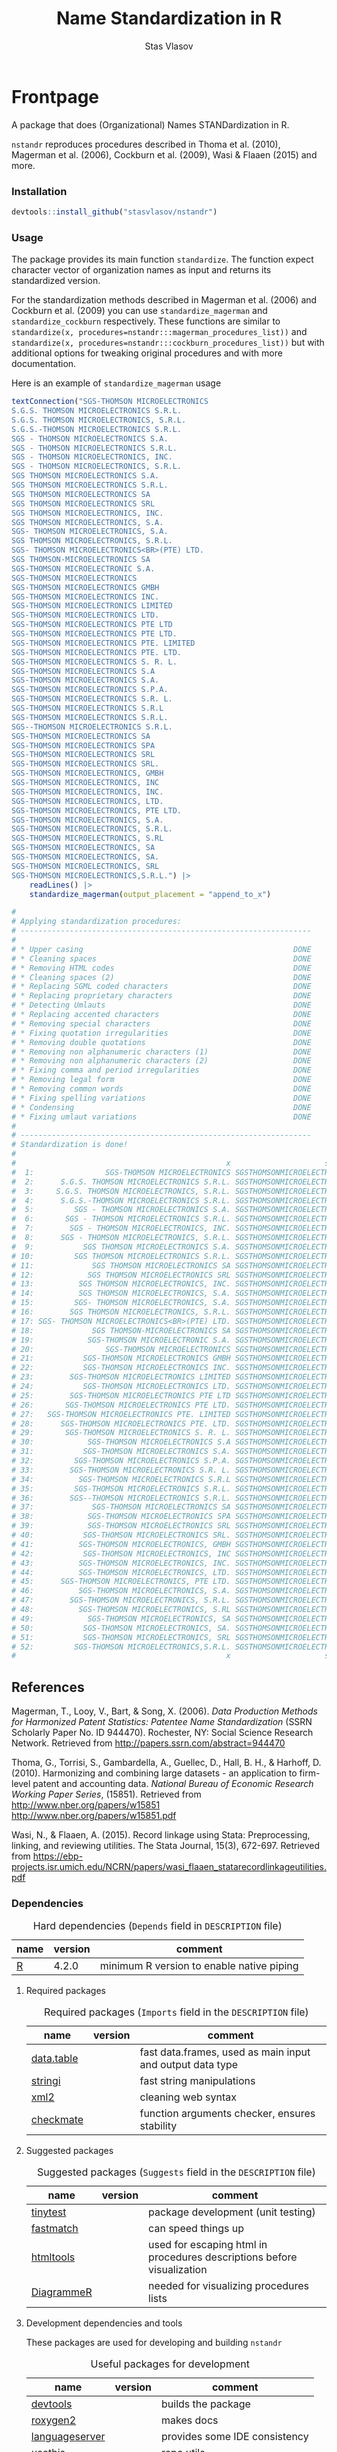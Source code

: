 #+title: Name Standardization in R
#+author: Stas Vlasov
#+email: s.vlasov@uvt.nl
#+r-pkg-version: 0.0.0.9000
#+r-pkg-url: https://stasvlasov.github.io/nstandr/
#+r-pkg-bug-reports: https://github.com/stasvlasov/nstandr/issues

#+PROPERTY: header-args:R  :comments link :session :mkdirp yes :padline yes
# - Reference from [[associate-id:org:29i4s7t0y5i0][nstandr R package]] on [2021-06-05 Sat 22:51]

* Frontpage
:PROPERTIES:
:export_file_name: README.md
:export_options: toc:nil
:export_options+: author:nil
:export_options+: title:nil
:END:

#+begin_export markdown
# nstandr <img src="img/logo.png" align="right" alt="" width="120"/>
#+end_export

#+begin: md-badges :codecov-token OQVJ7NRXO5
#+begin_export markdown
[![R-CMD-check](https://github.com/stasvlasov/nstandr/workflows/R-CMD-check/badge.svg)](https://github.com/stasvlasov/nstandr/actions)
[![codecov](https://codecov.io/gh/stasvlasov/nstandr/branch/master/graph/badge.svg?token=OQVJ7NRXO5)](https://codecov.io/gh/stasvlasov/nstandr)
![GitHub code size in bytes](https://img.shields.io/github/languages/code-size/stasvlasov/nstandr)
#+end_export
#+end:

#+name: r-pkg-description
#+begin_src org :exports results :results replace
  (Organizational) Names STANDardization in R. Reproduces procedures described in Thoma et al. (2010), Magerman et al. (2006), Cockburn et al. (2009), Wasi & Flaaen (2015) and more.
#+end_src

#+RESULTS: r-pkg-description
A package that does (Organizational) Names STANDardization in R.

=nstandr= reproduces procedures described in Thoma et al. (2010), Magerman et al. (2006), Cockburn et al. (2009), Wasi & Flaaen (2015) and more.

*** Installation

#+BEGIN_SRC R
  devtools::install_github("stasvlasov/nstandr")
#+END_SRC

*** Usage
The package provides its main function =standardize=. The function expect character vector of organization names as input and returns its standardized version.

For the standardization methods described in Magerman et al. (2006) and Cockburn et al. (2009) you can use =standardize_magerman= and =standardize_cockburn= respectively. These functions are similar to =standardize(x, procedures=nstandr:::magerman_procedures_list))= and =standardize(x, procedures=nstandr:::cockburn_procedures_list))= but with additional options for tweaking original procedures and with more documentation.

Here is an example of =standardize_magerman= usage
#+BEGIN_SRC R
  textConnection("SGS-THOMSON MICROELECTRONICS
  S.G.S. THOMSON MICROELECTRONICS S.R.L.
  S.G.S. THOMSON MICROELECTRONICS, S.R.L.
  S.G.S.-THOMSON MICROELECTRONICS S.R.L.
  SGS - THOMSON MICROELECTRONICS S.A.
  SGS - THOMSON MICROELECTRONICS S.R.L.
  SGS - THOMSON MICROELECTRONICS, INC.
  SGS - THOMSON MICROELECTRONICS, S.R.L.
  SGS THOMSON MICROELECTRONICS S.A.
  SGS THOMSON MICROELECTRONICS S.R.L.
  SGS THOMSON MICROELECTRONICS SA
  SGS THOMSON MICROELECTRONICS SRL
  SGS THOMSON MICROELECTRONICS, INC.
  SGS THOMSON MICROELECTRONICS, S.A.
  SGS- THOMSON MICROELECTRONICS, S.A.
  SGS THOMSON MICROELECTRONICS, S.R.L.
  SGS- THOMSON MICROELECTRONICS<BR>(PTE) LTD.
  SGS THOMSON-MICROELECTRONICS SA
  SGS-THOMSON MICROELECTRONIC S.A.
  SGS-THOMSON MICROELECTRONICS
  SGS-THOMSON MICROELECTRONICS GMBH
  SGS-THOMSON MICROELECTRONICS INC.
  SGS-THOMSON MICROELECTRONICS LIMITED
  SGS-THOMSON MICROELECTRONICS LTD.
  SGS-THOMSON MICROELECTRONICS PTE LTD
  SGS-THOMSON MICROELECTRONICS PTE LTD.
  SGS-THOMSON MICROELECTRONICS PTE. LIMITED
  SGS-THOMSON MICROELECTRONICS PTE. LTD.
  SGS-THOMSON MICROELECTRONICS S. R. L.
  SGS-THOMSON MICROELECTRONICS S.A
  SGS-THOMSON MICROELECTRONICS S.A.
  SGS-THOMSON MICROELECTRONICS S.P.A.
  SGS-THOMSON MICROELECTRONICS S.R. L.
  SGS-THOMSON MICROELECTRONICS S.R.L
  SGS-THOMSON MICROELECTRONICS S.R.L.
  SGS--THOMSON MICROELECTRONICS S.R.L.
  SGS-THOMSON MICROELECTRONICS SA
  SGS-THOMSON MICROELECTRONICS SPA
  SGS-THOMSON MICROELECTRONICS SRL
  SGS-THOMSON MICROELECTRONICS SRL.
  SGS-THOMSON MICROELECTRONICS, GMBH
  SGS-THOMSON MICROELECTRONICS, INC
  SGS-THOMSON MICROELECTRONICS, INC.
  SGS-THOMSON MICROELECTRONICS, LTD.
  SGS-THOMSON MICROELECTRONICS, PTE LTD.
  SGS-THOMSON MICROELECTRONICS, S.A.
  SGS-THOMSON MICROELECTRONICS, S.R.L.
  SGS-THOMSON MICROELECTRONICS, S.RL
  SGS-THOMSON MICROELECTRONICS, SA
  SGS-THOMSON MICROELECTRONICS, SA.
  SGS-THOMSON MICROELECTRONICS, SRL
  SGS-THOMSON MICROELECTRONICS,S.R.L.") |>
      readLines() |>
      standardize_magerman(output_placement = "append_to_x")

  # 
  # Applying standardization procedures:
  # -----------------------------------------------------------------
  # 
  # * Upper casing                                               DONE
  # * Cleaning spaces                                            DONE
  # * Removing HTML codes                                        DONE
  # * Cleaning spaces (2)                                        DONE
  # * Replacing SGML coded characters                            DONE
  # * Replacing proprietary characters                           DONE
  # * Detecting Umlauts                                          DONE
  # * Replacing accented characters                              DONE
  # * Removing special characters                                DONE
  # * Fixing quotation irregularities                            DONE
  # * Removing double quotations                                 DONE
  # * Removing non alphanumeric characters (1)                   DONE
  # * Removing non alphanumeric characters (2)                   DONE
  # * Fixing comma and period irregularities                     DONE
  # * Removing legal form                                        DONE
  # * Removing common words                                      DONE
  # * Fixing spelling variations                                 DONE
  # * Condensing                                                 DONE
  # * Fixing umlaut variations                                   DONE
  # 
  # -----------------------------------------------------------------
  # Standardization is done!
  # 
  #                                               x                     std_x
  #  1:                SGS-THOMSON MICROELECTRONICS SGSTHOMSONMICROELECTRONIC
  #  2:      S.G.S. THOMSON MICROELECTRONICS S.R.L. SGSTHOMSONMICROELECTRONIC
  #  3:     S.G.S. THOMSON MICROELECTRONICS, S.R.L. SGSTHOMSONMICROELECTRONIC
  #  4:      S.G.S.-THOMSON MICROELECTRONICS S.R.L. SGSTHOMSONMICROELECTRONIC
  #  5:         SGS - THOMSON MICROELECTRONICS S.A. SGSTHOMSONMICROELECTRONIC
  #  6:       SGS - THOMSON MICROELECTRONICS S.R.L. SGSTHOMSONMICROELECTRONIC
  #  7:        SGS - THOMSON MICROELECTRONICS, INC. SGSTHOMSONMICROELECTRONIC
  #  8:      SGS - THOMSON MICROELECTRONICS, S.R.L. SGSTHOMSONMICROELECTRONIC
  #  9:           SGS THOMSON MICROELECTRONICS S.A. SGSTHOMSONMICROELECTRONIC
  # 10:         SGS THOMSON MICROELECTRONICS S.R.L. SGSTHOMSONMICROELECTRONIC
  # 11:             SGS THOMSON MICROELECTRONICS SA SGSTHOMSONMICROELECTRONIC
  # 12:            SGS THOMSON MICROELECTRONICS SRL SGSTHOMSONMICROELECTRONIC
  # 13:          SGS THOMSON MICROELECTRONICS, INC. SGSTHOMSONMICROELECTRONIC
  # 14:          SGS THOMSON MICROELECTRONICS, S.A. SGSTHOMSONMICROELECTRONIC
  # 15:         SGS- THOMSON MICROELECTRONICS, S.A. SGSTHOMSONMICROELECTRONIC
  # 16:        SGS THOMSON MICROELECTRONICS, S.R.L. SGSTHOMSONMICROELECTRONIC
  # 17: SGS- THOMSON MICROELECTRONICS<BR>(PTE) LTD. SGSTHOMSONMICROELECTRONIC
  # 18:             SGS THOMSON-MICROELECTRONICS SA SGSTHOMSONMICROELECTRONIC
  # 19:            SGS-THOMSON MICROELECTRONIC S.A. SGSTHOMSONMICROELECTRONIC
  # 20:                SGS-THOMSON MICROELECTRONICS SGSTHOMSONMICROELECTRONIC
  # 21:           SGS-THOMSON MICROELECTRONICS GMBH SGSTHOMSONMICROELECTRONIC
  # 22:           SGS-THOMSON MICROELECTRONICS INC. SGSTHOMSONMICROELECTRONIC
  # 23:        SGS-THOMSON MICROELECTRONICS LIMITED SGSTHOMSONMICROELECTRONIC
  # 24:           SGS-THOMSON MICROELECTRONICS LTD. SGSTHOMSONMICROELECTRONIC
  # 25:        SGS-THOMSON MICROELECTRONICS PTE LTD SGSTHOMSONMICROELECTRONIC
  # 26:       SGS-THOMSON MICROELECTRONICS PTE LTD. SGSTHOMSONMICROELECTRONIC
  # 27:   SGS-THOMSON MICROELECTRONICS PTE. LIMITED SGSTHOMSONMICROELECTRONIC
  # 28:      SGS-THOMSON MICROELECTRONICS PTE. LTD. SGSTHOMSONMICROELECTRONIC
  # 29:       SGS-THOMSON MICROELECTRONICS S. R. L. SGSTHOMSONMICROELECTRONIC
  # 30:            SGS-THOMSON MICROELECTRONICS S.A SGSTHOMSONMICROELECTRONIC
  # 31:           SGS-THOMSON MICROELECTRONICS S.A. SGSTHOMSONMICROELECTRONIC
  # 32:         SGS-THOMSON MICROELECTRONICS S.P.A. SGSTHOMSONMICROELECTRONIC
  # 33:        SGS-THOMSON MICROELECTRONICS S.R. L. SGSTHOMSONMICROELECTRONIC
  # 34:          SGS-THOMSON MICROELECTRONICS S.R.L SGSTHOMSONMICROELECTRONIC
  # 35:         SGS-THOMSON MICROELECTRONICS S.R.L. SGSTHOMSONMICROELECTRONIC
  # 36:        SGS--THOMSON MICROELECTRONICS S.R.L. SGSTHOMSONMICROELECTRONIC
  # 37:             SGS-THOMSON MICROELECTRONICS SA SGSTHOMSONMICROELECTRONIC
  # 38:            SGS-THOMSON MICROELECTRONICS SPA SGSTHOMSONMICROELECTRONIC
  # 39:            SGS-THOMSON MICROELECTRONICS SRL SGSTHOMSONMICROELECTRONIC
  # 40:           SGS-THOMSON MICROELECTRONICS SRL. SGSTHOMSONMICROELECTRONIC
  # 41:          SGS-THOMSON MICROELECTRONICS, GMBH SGSTHOMSONMICROELECTRONIC
  # 42:           SGS-THOMSON MICROELECTRONICS, INC SGSTHOMSONMICROELECTRONIC
  # 43:          SGS-THOMSON MICROELECTRONICS, INC. SGSTHOMSONMICROELECTRONIC
  # 44:          SGS-THOMSON MICROELECTRONICS, LTD. SGSTHOMSONMICROELECTRONIC
  # 45:      SGS-THOMSON MICROELECTRONICS, PTE LTD. SGSTHOMSONMICROELECTRONIC
  # 46:          SGS-THOMSON MICROELECTRONICS, S.A. SGSTHOMSONMICROELECTRONIC
  # 47:        SGS-THOMSON MICROELECTRONICS, S.R.L. SGSTHOMSONMICROELECTRONIC
  # 48:          SGS-THOMSON MICROELECTRONICS, S.RL SGSTHOMSONMICROELECTRONIC
  # 49:            SGS-THOMSON MICROELECTRONICS, SA SGSTHOMSONMICROELECTRONIC
  # 50:           SGS-THOMSON MICROELECTRONICS, SA. SGSTHOMSONMICROELECTRONIC
  # 51:           SGS-THOMSON MICROELECTRONICS, SRL SGSTHOMSONMICROELECTRONIC
  # 52:         SGS-THOMSON MICROELECTRONICS,S.R.L. SGSTHOMSONMICROELECTRONIC
  #                                               x                     std_x
#+END_SRC

** References

Magerman, T., Looy, V., Bart, & Song, X. (2006). /Data Production Methods for Harmonized Patent Statistics: Patentee Name Standardization/ (SSRN Scholarly Paper No. ID 944470). Rochester, NY: Social Science Research Network. Retrieved from http://papers.ssrn.com/abstract=944470

Thoma, G., Torrisi, S., Gambardella, A., Guellec, D., Hall, B. H., & Harhoff, D. (2010). Harmonizing and combining large datasets - an application to firm-level patent and accounting data. /National Bureau of Economic Research Working Paper Series/, (15851). Retrieved from http://www.nber.org/papers/w15851 http://www.nber.org/papers/w15851.pdf

Wasi, N., & Flaaen, A. (2015). Record linkage using Stata: Preprocessing, linking, and reviewing utilities. The Stata Journal, 15(3), 672-697. Retrieved from https://ebp-projects.isr.umich.edu/NCRN/papers/wasi_flaaen_statarecordlinkageutilities.pdf

*** Dependencies

#+caption: Hard dependencies (=Depends= field in =DESCRIPTION= file)
#+name: ob-r-pkg-table-depends
| name  | version | comment                                   |
|-------+---------+-------------------------------------------|
| [[https://www.r-project.org/][R]]     |   4.2.0 | minimum R version to enable native piping |

**** Required packages
#+caption: Required packages (=Imports= field in the =DESCRIPTION= file)
#+name: ob-r-pkg-table-imports
| name       | version | comment                                                   |
|------------+---------+-----------------------------------------------------------|
| [[https://rdatatable.gitlab.io/data.table/][data.table]] |         | fast data.frames, used as main input and output data type |
| [[https://stringi.gagolewski.com/][stringi]]    |         | fast string manipulations                                 |
| [[https://xml2.r-lib.org/][xml2]]       |         | cleaning web syntax                                       |
| [[https://mllg.github.io/checkmate/][checkmate]]  |         | function arguments checker, ensures stability             |
#+TBLFM: $2='(org-sbe get-package-vesion (pkg $$1))

**** Suggested packages

#+caption: Suggested packages (=Suggests= field in the =DESCRIPTION= file)
#+name: ob-r-pkg-table-suggests
| name       | version | comment                                                                |
|------------+---------+------------------------------------------------------------------------|
| [[https://github.com/markvanderloo/tinytest/blob/master/pkg/README.md][tinytest]]   |         | package development (unit testing)                                     |
| [[https://cran.r-project.org/web/packages/fastmatch/index.html][fastmatch]]  |         | can speed things up                                                    |
| [[https://rstudio.github.io/htmltools/index.html][htmltools]]  |         | used for escaping html in procedures descriptions before visualization |
| [[http://rich-iannone.github.io/DiagrammeR/docs.html][DiagrammeR]] |         | needed for visualizing procedures lists                                |
#+TBLFM: $2='(org-sbe get-package-vesion (pkg $$1))

**** Development dependencies and tools
These packages are used for developing and building ~nstandr~

#+caption: Useful packages for development
#+name: ob-r-pkg-table-suggests-dev
| name           | version | comment                       |
|----------------+---------+-------------------------------|
| [[https://devtools.r-lib.org/][devtools]]       |         | builds the package            |
| [[https://roxygen2.r-lib.org/][roxygen2]]       |         | makes docs                    |
| [[https://github.com/REditorSupport/languageserver][languageserver]] |         | provides some IDE consistency |
| [[https://usethis.r-lib.org/][usethis]]        |         | repo utils                    |
| [[https://moodymudskipper.github.io/boomer][boomer]]         |         | can be used for debugging     |
#+TBLFM: $2='(org-sbe get-package-vesion (pkg $$1))








* Citing

#+begin_src latex
@misc{Vlasov2022,
  author = {Vlasov, Stanislav A.},
  title = {nstandr - an R package that makes standardized organizational names.},
  year = {2020},
  publisher = {GitHub},
  journal = {GitHub repository},
  howpublished = {\url{https://github.com/stasvlasov/nstandr}},
  commit = {10293d9d5f0687b5b7dc784d8a75942b7175f4a1}
}
#+end_src

#+BEGIN_SRC yaml :tangle info.yml :noweb yes
  type: software
  ref: nstandr
  lang: R
  title: <<ob-r-pkg-utils-get-macro-by-keyword(key = "title")>>
  author: <<ob-r-pkg-utils-get-macro-by-keyword(key = "author")>>
  date: <<ob-r-pkg-utils-get-macro-by-keyword(key = "date")>>
  version: <<ob-r-pkg-utils-get-macro-by-keyword(key = "r_package_version")>>
  url: <<ob-r-pkg-utils-get-macro-by-keyword(key = "r_package_url")>>
  publisher: GitHub
  commit:
  implements:
    - ref: magerman2006_std_names
    - ref: dm0082                 # stata package
    - ref: nber_pdp_stdname
#+END_SRC

* Development

For this package development I use Emacs' org-mode that allows literate programming. Literate programming in this case provides ways to do the following:
- Use tables of internal data for standardization in human readable format and convert it to .rda when deploying package
- Write function definition and tests next to other but tangle it from .org file to different directories and .r files on deployment

** Naming Convention
- All functions should have a verb
- Variables should not have a verb
- Everything that is available to user should start with either nstandr (data) or standardize (functions)
- Internal functions and variables does not have to have this prefix
- Second part of the name is a source if the function or a data is taken from this source (e.g. standardize.magerman.remove.common.words)
- The rest is the name of the function or a variable as precise and informative as possible
- Data for string substitutions, removals or pattern recognition should be named as "patterns" (e.g., nstandr.magerman.patterns.special.characters)



* Code
** Package documentation
:PROPERTIES:
:ID:       org:g5wa69d1ffi0
:END:

#+BEGIN_SRC R :tangle R/nstandr.r :noweb yes
  #' @details
  #' <<r-pkg-description>>
  #' @keywords internal
  "_PACKAGE"
#+END_SRC

** get_dots (get from external package)
:PROPERTIES:
:ID:       org:6lik3kf0kcj0
:END:

[[https://github.com/stasvlasov/dots][GitHub - stasvlasov/dots: An alternative way to interact with "..." dots arguments (aka ellipses).]]

#+BEGIN_SRC R :tangle R/0_get_dots.r :noweb yes
<<ob-r-pkg-utils-get-external-src(org-file="~/org/research/dots/dots.src.org",src-block="get_dots")>>
#+END_SRC

** basic procedures

*** standardize_toupper
:PROPERTIES:
:ID:       org:xys0f8s0lei0
:END:

#+BEGIN_SRC R :tangle R/nstandr.r
  ##' @eval attr(standardize_toupper, "description")
  ##' 
  ##' @param x data
  ##' 
  ##' @inheritDotParams standardize_options
  ##'
  ##' @return updated data (as data.table)
  ##' @export
  standardize_toupper <- function(x, ...) {
      get_target(x) |>
          toupper() |>
          inset_target(x)
  }

  attr(standardize_toupper, "description") <- 
  "Uppercases vector of interest in the object (table)"
#+END_SRC

#+BEGIN_SRC R :tangle inst/tinytest/test_standardize_toupper.r

  expect_equal(data.table(name = c("MÄKARÖNI ETÖ FKÜSNÖ Ltd"
                                 , "MSLab CÖ. <a href=lsdldf> <br> <\\a>"
                                 , "MSLab Co."
                                 , "MSLaeb Comp."
                                 , "MSLab Comp."
                                 , "ÀÁÂÃÄÅÆÇÈÉÊËÌÍÎÏÐÑÒÓÔÕÖØÙÚÛÜÝŸ")
                        , foo = "lalala" ) |>
               standardize_toupper(col = 2, name = "bar")
             , structure(list(name = c("MÄKARÖNI ETÖ FKÜSNÖ Ltd", "MSLab CÖ. <a href=lsdldf> <br> <\\a>", 
                                       "MSLab Co.", "MSLaeb Comp.", "MSLab Comp.", "ÀÁÂÃÄÅÆÇÈÉÊËÌÍÎÏÐÑÒÓÔÕÖØÙÚÛÜÝŸ"
                                       ), foo = c("LALALA", "LALALA", "LALALA", "LALALA", "LALALA", 
                                                  "LALALA")), row.names = c(NA, -6L), class = c("data.table", "data.frame"
                                                                                                )))

#+END_SRC

*** standardize_remove_brackets
:PROPERTIES:
:ID:       org:9ew0f8s0lei0
:END:

#+BEGIN_SRC R :tangle R/nstandr.r
  ##' @eval attr(standardize_remove_brackets, "@title")
  ##' @param x object (table)
  ##' @inheritDotParams standardize_options
  ##' @return updated object
  ##' 
  ##' @export
  standardize_remove_brackets  <- function(x, ...) {
      get_target(x) |>
          stringi::stri_replace_all_regex("<[^<>]*>|\\([^()]*\\)|\\{[^{}]*\\}|\\[[^\\[\\]]*\\]", "") |>
          inset_target(x)
  }

  attr(standardize_remove_brackets, "@title") <- "Removes brackets and content in brackets"
#+END_SRC

#+BEGIN_SRC R :tangle inst/tinytest/test_standardize_remove_brackets.r
  ## remove.brackets breaks the encoding (so it is better to apply decoding first)
  expect_equal(standardize_remove_brackets("fa\xE7ile (lalala) lkj (sdfs) AAA [sdf]")
             , "fa�ile  lkj  AAA ")

  expect_equal(standardize_remove_brackets("fa7ile (lalala) lkj (sdfs) AAA [sdf]")
             , "fa7ile  lkj  AAA ")

#+END_SRC

*** standardize_remove_quotes
:PROPERTIES:
:ID:       org:4vz0f8s0lei0
:END:

#+BEGIN_SRC R :tangle R/nstandr.r
  ##' Removes double quotes
  ##' 
  ##' @param x an object
  ##' @inheritDotParams standardize_options
  ##' @return updated object
  ##' @export
  standardize_remove_quotes <- function(x, ...) {
          get_target(x) |>
            stringi::stri_replace_all_regex("\"", "") |>
            inset_target(x)
  }
#+END_SRC
*** standardize_dehtmlize
:PROPERTIES:
:ID:       org:4tffib50bci0
:END:

#+BEGIN_SRC R :tangle R/nstandr.r
  #' Converts HTML characters to UTF-8
  #'
  #' The method is about 1/3 faster than htmlParse but it is still quite slow
  #' @param x object (table)
  #' @param as_single_string If set then collapse characters in the main column of the `x` (i.e., `x.col`) as to a single string. It will increase performance (at least for relatively short tables). Default is FALSE
  #' @param as_single_string_sep delimiter for collapsed strings to uncollapse it later. Default is "#_|".
  #' @param use_read_xml If set the it will parse XML. Default is FALSE which means it parses HTML
  #' @inheritDotParams standardize_options
  #' @return updated object
  #' @references http://stackoverflow.com/questions/5060076
  #'
  #' @export
  standardize_dehtmlize <- function(x
                                , as_single_string = FALSE
                                , as_single_string_sep = "#_|"
                                , use_read_xml = FALSE
                                , ...) {
      x_vector <- get_target(x)
      if(as_single_string) {
          x_vector <- paste0(x_vector, collapse = as_single_string_sep)
          x_vector <- paste0("<x>", x_vector, "</x>")
          x_vector <- 
              (if(use_read_xml) {
                   xml2::read_xml(x_vector)
               } else {
                   xml2::read_html(x_vector)
               }) |> xml2::xml_text()
          strsplit(x_vector, as_single_string_sep, fixed = TRUE)[[1]]
      } else {
          sapply(x_vector, \(str) {
              str <- paste0("<x>", str, "</x>")
              (if(use_read_xml) {
                   xml2::read_xml(str)
               } else {
                   xml2::read_html(str)
               }) |> xml2::xml_text()
          }, USE.NAMES = FALSE)    
      } |> inset_target(x)
  }

#+END_SRC

#+BEGIN_SRC R :tangle inst/tinytest/test_standardize_dehtmlize.r

  expect_equal(c("abcd", "&amp; &apos; &gt;", "&amp;", "&euro; &lt;") |>
               standardize_dehtmlize()
  , c("abcd", "& ' >", "&", "€ <"))


#+END_SRC

*** standardize_detect_enc
:PROPERTIES:
:ID:       org:e2bfib50bci0
:END:

#+BEGIN_SRC R :tangle R/nstandr.r
  #' Detects string encoding
  #' @param x object
  #' @param output_codes_col_name Same as in [detect_patterns()]
  #' @param return_only_codes Same as in [detect_patterns()]
  #' @param ... 
  #' @inheritDotParams standardize_options
  #' @return updated object
  #'
  #' @export
  standardize_detect_enc <- function(x
                                 , output_codes_col_name = "{col_name_}encoding"
                                 , return_only_codes = FALSE
                                 , ...) {
      available_enc_list <- iconvlist()
      x_vector <- get_target(x) |>
          stringi::stri_enc_detect() |>
          lapply(function(enc) {
              enc <- toupper(enc[["Encoding"]])
              first_ok_enc <- which(enc %in% available_enc_list)[1]
              if(length(first_ok_enc) == 0) ""
              else enc[[first_ok_enc]]
          }) |> unlist()
      if(return_only_codes) {
          x_vector
      } else {
          inset_target(x_vector
                     , x
                     , output_placement = "omit"
                     , output_copy_col_name = output_codes_col_name
                     , append_output_copy = TRUE)
      }
  }
#+END_SRC

#+BEGIN_SRC R :tangle inst/tinytest/test_standardize_detect_enc.r
  ## This fails depending on platform (Windows) on R release.

  ## expect_equal(data.table::data.table(data = c("FAÇILE"
  ##                                , "fa\xE7ile"
  ##                                , "c\u00b5c\u00b5ber")
  ##                       , coffee = "Yes, please!") |>
  ##              standardize_detect_enc(return_only_codes = TRUE)
  ##            , c("WINDOWS-1254", "ISO-8859-9", "UTF-8"))


  ## ## TODO col naming

  ## expect_equal(c("FAÇILE"
  ##              , "fa\xE7ile"
  ##              , "c\u00b5c\u00b5ber") |>
  ##              standardize_detect_enc()
  ## , structure(list(x = c("FAÇILE", "fa\xe7ile", "cµcµber"), x_encoding = c("WINDOWS-1254", 
  ## "ISO-8859-9", "UTF-8")), row.names = c(NA, -3L), class = c("data.table", 
  ## "data.frame")))




  ## expect_equal(data.table::data.table(data = c("FAÇILE"
  ##                                            , "fa\xE7ile"
  ##                                            , "c\u00b5c\u00b5ber")
  ##                                   , coffee = "Yes, please!") |>
  ##              standardize_detect_enc(output_codes_col_name = "{col_name}_lala")
  ##            , structure(list(data = c("FAÇILE", "fa\xe7ile", "cµcµber"), 
  ##                             coffee = c("Yes, please!", "Yes, please!", "Yes, please!"
  ##                                        ), data_lala = c("WINDOWS-1254", "ISO-8859-9", "UTF-8")), row.names = c(NA, 
  ##                                                                                                                -3L), class = c("data.table", "data.frame")))


#+END_SRC
*** standardize_toascii
:PROPERTIES:
:ID:       org:mzn0tpb0wei0
:END:

#+BEGIN_SRC R :tangle R/nstandr.r
  #' Translates non-ascii symbols to its ascii equivalent
  #' 
  #' @param x String to translate
  #' @param detect_encoding Detect encoding of individual elements (slower). Allows to work with mixed encodings.
  #' @inheritDotParams standardize_options
  #' 
  #' @export
  standardize_toascii <- function(x
                              , detect_encoding = FALSE
                              , ...) {
    str <- get_target(x)
    utf <- nstandr_patterns_ascii$utf |> paste(collapse = "")
    ascii <- nstandr_patterns_ascii$ascii |> paste(collapse = "")
    (if(detect_encoding) {
         mapply(
             \(name, enc) chartr(utf, ascii, iconv(name, from = enc, to = "UTF-8", sub = ""))
           , str
           , standardize_detect_enc(str, return_only_codes = TRUE)
           , SIMPLIFY = FALSE, USE.NAMES = FALSE) |>
             unlist() |>
             iconv(to = "ASCII", sub = "")
     } else {
         ## stringi::stri_enc_toascii(str)
         chartr(utf, ascii, enc2utf8(str)) |> 
             iconv(to = "ASCII", sub = "")
     }) |> inset_target(x)
  }
#+END_SRC

#+BEGIN_SRC R :tangle inst/tinytest/test_standardize_toascii.r
  ## This fails depending on platform (Windows) on R release.

  ## expect_equal( c("FAÇILE"
  ##               , "fa\xE7ile"
  ##               , "c\u00b5c\u00b5ber") |>
  ##               data.table::data.table("coffee") |>
  ##               standardize_toascii(detect_encoding = TRUE)

  ## , structure(list(V1 = c("FAAILE", "facile", "cucuber"), V2 = c("coffee", 
  ## "coffee", "coffee")), row.names = c(NA, -3L), class = c("data.table", 
  ## "data.frame")))



#+END_SRC

**** ASCII equivalents table

A table for converting ~ŠŒŽšœžŸ¥µÀÁÂÃÄÅÆÇÈÉÊËÌÍÎÏÐÑÒÓÔÕÖØÙÚÛÜÝßàáâãäåæçèéêëìíîïðñòóôõöøùúûüýÿ~ string to ~SOZsozYYuAAAAAAACEEEEIIIIDNOOOOOOUUUUYsaaaaaaaceeeeiiiionoooooouuuuyy~

#+NAME: ob-r-pkg-data-nstandr-patterns-ascii
| utf | ascii |
|-----+-------|
| Š   | S     |
| Œ   | O     |
| Ž   | Z     |
| š   | s     |
| œ   | o     |
| ž   | z     |
| Ÿ   | Y     |
| ¥   | Y     |
| µ   | u     |
| À   | A     |
| Á   | A     |
| Â   | A     |
| Ã   | A     |
| Ä   | A     |
| Å   | A     |
| Æ   | A     |
| Ç   | C     |
| È   | E     |
| É   | E     |
| Ê   | E     |
| Ë   | E     |
| Ì   | I     |
| Í   | I     |
| Î   | I     |
| Ï   | I     |
| Ð   | D     |
| Ñ   | N     |
| Ò   | O     |
| Ó   | O     |
| Ô   | O     |
| Õ   | O     |
| Ö   | O     |
| Ø   | O     |
| Ù   | U     |
| Ú   | U     |
| Û   | U     |
| Ü   | U     |
| Ý   | Y     |
| ß   | s     |
| à   | a     |
| á   | a     |
| â   | a     |
| ã   | a     |
| ä   | a     |
| å   | a     |
| æ   | a     |
| ç   | c     |
| è   | e     |
| é   | e     |
| ê   | e     |
| ë   | e     |
| ì   | i     |
| í   | i     |
| î   | i     |
| ï   | i     |
| ð   | o     |
| ñ   | n     |
| ò   | o     |
| ó   | o     |
| ô   | o     |
| õ   | o     |
| ö   | o     |
| ø   | o     |
| ù   | u     |
| ú   | u     |
| û   | u     |
| ü   | u     |
| ý   | y     |
| ÿ   | y     |


*** standardize_squish_spaces
:PROPERTIES:
:ID:       org:dlp0f8s0lei0
:END:

  #+BEGIN_SRC R :tangle R/standardize_squish_spaces.r
    #' Removes redundant whitespases
    #' @param x table or vector
    #'
    #' @param wrap_in_spaces If set then adds leaing and ending spaces. Default is FALSE.
    #'
    #' @inheritDotParams standardize_options
    #'
    #' @return updated table or vector
    #' @export
    standardize_squish_spaces <- function(x, wrap_in_spaces = FALSE, ...) {
        get_target(x) |>
            stringi::stri_replace_all_regex("\\s+", " ") |>
            stringi::stri_trim_both() |> (
                \(y) if(wrap_in_spaces) paste0(" ", y, " ") else y
            )() |>
            inset_target(x)
    }
    #+END_SRC

#+BEGIN_SRC R :tangle inst/tinytest/test_standardize_squish_spaces.r

  expect_equal(standardize_squish_spaces("  String with trailing,  middle, and leading white space\t"
                                     , wrap_in_spaces = TRUE)
             , " String with trailing, middle, and leading white space ")




  expect_equal(standardize_squish_spaces("\n\nString with excess,  trailing and leading white   space\n\n"
                                     , wrap_in_spaces = FALSE)
             , "String with excess, trailing and leading white space")

#+END_SRC
** utils
*** standardize_make_procedures_list
:PROPERTIES:
:ID:       org:i762gum0fqi0
:END:

#+name: standardize_make_procedures_list
#+BEGIN_SRC R :tangle R/0_standardize_make_procedures_list.r
  ##' Makes list of procedures calls from table.
  ##'
  ##' Table should have at least two columns - messages and fuctions
  ##' calls. Each function call should be a string of the following
  ##' format "'function.name', arg1 = val1, arg2 = val2" (same as
  ##' arguments for `do.call` function).
  ##' 
  ##' @param procedures_table Table to use
  ##' @param message_field name of the column with messages that will be
  ##'     displayed when each call is executed
  ##' @param function_call_field name of the column where function
  ##'     (standardization procedures) calls are listed.
  ##' @param no_field name of the column where the number of procedure
  ##'     is specified. Also this field indicates if the row in the
  ##'     table is just a comment in which case it will be removed if
  ##'     `remove_comments` is set (which is set by default)
  ##' @param remove_comments Whether to remove comments.
  ##' @param sort_by_no_field Whether to sort the list by col named
  ##'     `no_field`
  ##' @param comments Values (character string) in the first col that
  ##'     makes entire row as commented out
  ##' @return List of named function calls. Names are messages.
  ##' 
  standardize_make_procedures_list <- function(procedures_table
                                           , message_field = "message"
                                           , function_call_field = "function.call"
                                           , no_field = "no"
                                           , remove_comments = TRUE
                                           , sort_by_no_field = TRUE
                                           , comments = c("#", "-", "")) {
      ## procedures_table <- defactor(procedures_table)
      if(remove_comments) {
          procedures_table <- 
              procedures_table[
                  !(procedures_table[[no_field]] %in% comments)
                , ]
      }
      if(sort_by_no_field) {
          procedures_table <-
              procedures_table[
                  procedures_table[[no_field]] |>
                  as.numeric() |>
                  order()
                , ]
      }
      procedures <- 
          procedures_table[[function_call_field]] |> (
              \(y) paste0("list(", y, ")")
          )() |>
          lapply(\(str) eval(parse(text = str))) |>
          lapply(\(lst) if(length(lst) == 1) unlist(lst) else lst)
      names(procedures) <- procedures_table[[message_field]]
      return(procedures)
  }
#+END_SRC


#+BEGIN_SRC R :tangle inst/tinytest/test_standardize_make_procedures_list.r
  standardize_make_procedures_list <- nstandr:::standardize_make_procedures_list

  expect_equal(data.frame(no = c(3,2,"-", "")
                        , message = c("hello", "world", "man", "dfsdf")
                        , function.call = c("'c', 1, b=3", "'sum', 8,8,9", "'version'", "")) |>
               standardize_make_procedures_list()
             , list(world = list("sum", 8, 8, 9), hello = list("c", 1, b = 3)))

#+END_SRC


*** standardize_x_split
:PROPERTIES:
:ID:       org:ije1f8s0lei0
:END:

#+BEGIN_SRC R :tangle R/nstandr.r
  ##' Splits the object (table) in chunks by rows
  ##'
  ##' Convenient to apply some function to the table in chunks, e.g., if you want to add display of progress.
  ##'
  ##' @param x object or table
  ##' @param by number of rows to split by
  ##' @param len length of the table (nrow). If it is NULL then use x_length(x)
  ##' 
  ##' @return List of (sub)tables
  standardize_x_split <- function(x, by, len = NULL) {
      if(is.null(len)) len <- x_length(x)
      split(x, rep(seq(1, len %/% by +1)
                 , each = by
                 , length.out = len))
  }
#+END_SRC

#+BEGIN_SRC R :tangle inst/tinytest/test_standardize_x_split.r
  standardize_x_split <- nstandr:::standardize_x_split


  expect_equal(data.table(name = c("MÄKARÖNI ETÖ FKÜSNÖ Ltd"
                                 , "MSLab CÖ. <a href=lsdldf> <br> <\\a>"
                                 , "MSLab Co."
                                 , "MSLaeb Comp."
                                 , "MSLab Comp."
                                 , "ÀÁÂÃÄÅÆÇÈÉÊËÌÍÎÏÐÑÒÓÔÕÖØÙÚÛÜÝŸ") |>
                              rep(50)
                        , foo = "lalala" ) |>
               standardize_x_split(10) |>
               sapply(class)
             , structure(c("data.table", "data.frame", "data.table", "data.frame", 
                           "data.table", "data.frame", "data.table", "data.frame", "data.table", 
                           "data.frame", "data.table", "data.frame", "data.table", "data.frame", 
                           "data.table", "data.frame", "data.table", "data.frame", "data.table", 
                           "data.frame", "data.table", "data.frame", "data.table", "data.frame", 
                           "data.table", "data.frame", "data.table", "data.frame", "data.table", 
                           "data.frame", "data.table", "data.frame", "data.table", "data.frame", 
                           "data.table", "data.frame", "data.table", "data.frame", "data.table", 
                           "data.frame", "data.table", "data.frame", "data.table", "data.frame", 
                           "data.table", "data.frame", "data.table", "data.frame", "data.table", 
                           "data.frame", "data.table", "data.frame", "data.table", "data.frame", 
                           "data.table", "data.frame", "data.table", "data.frame", "data.table", 
                           "data.frame"), .Dim = c(2L, 30L), .Dimnames = list(NULL, c("1", 
                                                                                      "2", "3", "4", "5", "6", "7", "8", "9", "10", "11", "12", "13", 
                                                                                      "14", "15", "16", "17", "18", "19", "20", "21", "22", "23", "24", 
                                                                                      "25", "26", "27", "28", "29", "30"))))



  expect_equal(c("MÄKARÖNI ETÖ FKÜSNÖ Ltd"
               , "MSLab CÖ. <a href=lsdldf> <br> <\\a>"
               , "MSLab Co."
               , "MSLaeb Comp."
               , "MSLab Comp."
               , "ÀÁÂÃÄÅÆÇÈÉÊËÌÍÎÏÐÑÒÓÔÕÖØÙÚÛÜÝŸ") |>
               rep(50) |>
               standardize_x_split(10)
  , list(`1` = c("MÄKARÖNI ETÖ FKÜSNÖ Ltd", "MSLab CÖ. <a href=lsdldf> <br> <\\a>", 
  "MSLab Co.", "MSLaeb Comp.", "MSLab Comp.", "ÀÁÂÃÄÅÆÇÈÉÊËÌÍÎÏÐÑÒÓÔÕÖØÙÚÛÜÝŸ", 
  "MÄKARÖNI ETÖ FKÜSNÖ Ltd", "MSLab CÖ. <a href=lsdldf> <br> <\\a>", 
  "MSLab Co.", "MSLaeb Comp."), `2` = c("MSLab Comp.", "ÀÁÂÃÄÅÆÇÈÉÊËÌÍÎÏÐÑÒÓÔÕÖØÙÚÛÜÝŸ", 
  "MÄKARÖNI ETÖ FKÜSNÖ Ltd", "MSLab CÖ. <a href=lsdldf> <br> <\\a>", 
  "MSLab Co.", "MSLaeb Comp.", "MSLab Comp.", "ÀÁÂÃÄÅÆÇÈÉÊËÌÍÎÏÐÑÒÓÔÕÖØÙÚÛÜÝŸ", 
  "MÄKARÖNI ETÖ FKÜSNÖ Ltd", "MSLab CÖ. <a href=lsdldf> <br> <\\a>"
  ), `3` = c("MSLab Co.", "MSLaeb Comp.", "MSLab Comp.", "ÀÁÂÃÄÅÆÇÈÉÊËÌÍÎÏÐÑÒÓÔÕÖØÙÚÛÜÝŸ", 
  "MÄKARÖNI ETÖ FKÜSNÖ Ltd", "MSLab CÖ. <a href=lsdldf> <br> <\\a>", 
  "MSLab Co.", "MSLaeb Comp.", "MSLab Comp.", "ÀÁÂÃÄÅÆÇÈÉÊËÌÍÎÏÐÑÒÓÔÕÖØÙÚÛÜÝŸ"
  ), `4` = c("MÄKARÖNI ETÖ FKÜSNÖ Ltd", "MSLab CÖ. <a href=lsdldf> <br> <\\a>", 
  "MSLab Co.", "MSLaeb Comp.", "MSLab Comp.", "ÀÁÂÃÄÅÆÇÈÉÊËÌÍÎÏÐÑÒÓÔÕÖØÙÚÛÜÝŸ", 
  "MÄKARÖNI ETÖ FKÜSNÖ Ltd", "MSLab CÖ. <a href=lsdldf> <br> <\\a>", 
  "MSLab Co.", "MSLaeb Comp."), `5` = c("MSLab Comp.", "ÀÁÂÃÄÅÆÇÈÉÊËÌÍÎÏÐÑÒÓÔÕÖØÙÚÛÜÝŸ", 
  "MÄKARÖNI ETÖ FKÜSNÖ Ltd", "MSLab CÖ. <a href=lsdldf> <br> <\\a>", 
  "MSLab Co.", "MSLaeb Comp.", "MSLab Comp.", "ÀÁÂÃÄÅÆÇÈÉÊËÌÍÎÏÐÑÒÓÔÕÖØÙÚÛÜÝŸ", 
  "MÄKARÖNI ETÖ FKÜSNÖ Ltd", "MSLab CÖ. <a href=lsdldf> <br> <\\a>"
  ), `6` = c("MSLab Co.", "MSLaeb Comp.", "MSLab Comp.", "ÀÁÂÃÄÅÆÇÈÉÊËÌÍÎÏÐÑÒÓÔÕÖØÙÚÛÜÝŸ", 
  "MÄKARÖNI ETÖ FKÜSNÖ Ltd", "MSLab CÖ. <a href=lsdldf> <br> <\\a>", 
  "MSLab Co.", "MSLaeb Comp.", "MSLab Comp.", "ÀÁÂÃÄÅÆÇÈÉÊËÌÍÎÏÐÑÒÓÔÕÖØÙÚÛÜÝŸ"
  ), `7` = c("MÄKARÖNI ETÖ FKÜSNÖ Ltd", "MSLab CÖ. <a href=lsdldf> <br> <\\a>", 
  "MSLab Co.", "MSLaeb Comp.", "MSLab Comp.", "ÀÁÂÃÄÅÆÇÈÉÊËÌÍÎÏÐÑÒÓÔÕÖØÙÚÛÜÝŸ", 
  "MÄKARÖNI ETÖ FKÜSNÖ Ltd", "MSLab CÖ. <a href=lsdldf> <br> <\\a>", 
  "MSLab Co.", "MSLaeb Comp."), `8` = c("MSLab Comp.", "ÀÁÂÃÄÅÆÇÈÉÊËÌÍÎÏÐÑÒÓÔÕÖØÙÚÛÜÝŸ", 
  "MÄKARÖNI ETÖ FKÜSNÖ Ltd", "MSLab CÖ. <a href=lsdldf> <br> <\\a>", 
  "MSLab Co.", "MSLaeb Comp.", "MSLab Comp.", "ÀÁÂÃÄÅÆÇÈÉÊËÌÍÎÏÐÑÒÓÔÕÖØÙÚÛÜÝŸ", 
  "MÄKARÖNI ETÖ FKÜSNÖ Ltd", "MSLab CÖ. <a href=lsdldf> <br> <\\a>"
  ), `9` = c("MSLab Co.", "MSLaeb Comp.", "MSLab Comp.", "ÀÁÂÃÄÅÆÇÈÉÊËÌÍÎÏÐÑÒÓÔÕÖØÙÚÛÜÝŸ", 
  "MÄKARÖNI ETÖ FKÜSNÖ Ltd", "MSLab CÖ. <a href=lsdldf> <br> <\\a>", 
  "MSLab Co.", "MSLaeb Comp.", "MSLab Comp.", "ÀÁÂÃÄÅÆÇÈÉÊËÌÍÎÏÐÑÒÓÔÕÖØÙÚÛÜÝŸ"
  ), `10` = c("MÄKARÖNI ETÖ FKÜSNÖ Ltd", "MSLab CÖ. <a href=lsdldf> <br> <\\a>", 
  "MSLab Co.", "MSLaeb Comp.", "MSLab Comp.", "ÀÁÂÃÄÅÆÇÈÉÊËÌÍÎÏÐÑÒÓÔÕÖØÙÚÛÜÝŸ", 
  "MÄKARÖNI ETÖ FKÜSNÖ Ltd", "MSLab CÖ. <a href=lsdldf> <br> <\\a>", 
  "MSLab Co.", "MSLaeb Comp."), `11` = c("MSLab Comp.", "ÀÁÂÃÄÅÆÇÈÉÊËÌÍÎÏÐÑÒÓÔÕÖØÙÚÛÜÝŸ", 
  "MÄKARÖNI ETÖ FKÜSNÖ Ltd", "MSLab CÖ. <a href=lsdldf> <br> <\\a>", 
  "MSLab Co.", "MSLaeb Comp.", "MSLab Comp.", "ÀÁÂÃÄÅÆÇÈÉÊËÌÍÎÏÐÑÒÓÔÕÖØÙÚÛÜÝŸ", 
  "MÄKARÖNI ETÖ FKÜSNÖ Ltd", "MSLab CÖ. <a href=lsdldf> <br> <\\a>"
  ), `12` = c("MSLab Co.", "MSLaeb Comp.", "MSLab Comp.", "ÀÁÂÃÄÅÆÇÈÉÊËÌÍÎÏÐÑÒÓÔÕÖØÙÚÛÜÝŸ", 
  "MÄKARÖNI ETÖ FKÜSNÖ Ltd", "MSLab CÖ. <a href=lsdldf> <br> <\\a>", 
  "MSLab Co.", "MSLaeb Comp.", "MSLab Comp.", "ÀÁÂÃÄÅÆÇÈÉÊËÌÍÎÏÐÑÒÓÔÕÖØÙÚÛÜÝŸ"
  ), `13` = c("MÄKARÖNI ETÖ FKÜSNÖ Ltd", "MSLab CÖ. <a href=lsdldf> <br> <\\a>", 
  "MSLab Co.", "MSLaeb Comp.", "MSLab Comp.", "ÀÁÂÃÄÅÆÇÈÉÊËÌÍÎÏÐÑÒÓÔÕÖØÙÚÛÜÝŸ", 
  "MÄKARÖNI ETÖ FKÜSNÖ Ltd", "MSLab CÖ. <a href=lsdldf> <br> <\\a>", 
  "MSLab Co.", "MSLaeb Comp."), `14` = c("MSLab Comp.", "ÀÁÂÃÄÅÆÇÈÉÊËÌÍÎÏÐÑÒÓÔÕÖØÙÚÛÜÝŸ", 
  "MÄKARÖNI ETÖ FKÜSNÖ Ltd", "MSLab CÖ. <a href=lsdldf> <br> <\\a>", 
  "MSLab Co.", "MSLaeb Comp.", "MSLab Comp.", "ÀÁÂÃÄÅÆÇÈÉÊËÌÍÎÏÐÑÒÓÔÕÖØÙÚÛÜÝŸ", 
  "MÄKARÖNI ETÖ FKÜSNÖ Ltd", "MSLab CÖ. <a href=lsdldf> <br> <\\a>"
  ), `15` = c("MSLab Co.", "MSLaeb Comp.", "MSLab Comp.", "ÀÁÂÃÄÅÆÇÈÉÊËÌÍÎÏÐÑÒÓÔÕÖØÙÚÛÜÝŸ", 
  "MÄKARÖNI ETÖ FKÜSNÖ Ltd", "MSLab CÖ. <a href=lsdldf> <br> <\\a>", 
  "MSLab Co.", "MSLaeb Comp.", "MSLab Comp.", "ÀÁÂÃÄÅÆÇÈÉÊËÌÍÎÏÐÑÒÓÔÕÖØÙÚÛÜÝŸ"
  ), `16` = c("MÄKARÖNI ETÖ FKÜSNÖ Ltd", "MSLab CÖ. <a href=lsdldf> <br> <\\a>", 
  "MSLab Co.", "MSLaeb Comp.", "MSLab Comp.", "ÀÁÂÃÄÅÆÇÈÉÊËÌÍÎÏÐÑÒÓÔÕÖØÙÚÛÜÝŸ", 
  "MÄKARÖNI ETÖ FKÜSNÖ Ltd", "MSLab CÖ. <a href=lsdldf> <br> <\\a>", 
  "MSLab Co.", "MSLaeb Comp."), `17` = c("MSLab Comp.", "ÀÁÂÃÄÅÆÇÈÉÊËÌÍÎÏÐÑÒÓÔÕÖØÙÚÛÜÝŸ", 
  "MÄKARÖNI ETÖ FKÜSNÖ Ltd", "MSLab CÖ. <a href=lsdldf> <br> <\\a>", 
  "MSLab Co.", "MSLaeb Comp.", "MSLab Comp.", "ÀÁÂÃÄÅÆÇÈÉÊËÌÍÎÏÐÑÒÓÔÕÖØÙÚÛÜÝŸ", 
  "MÄKARÖNI ETÖ FKÜSNÖ Ltd", "MSLab CÖ. <a href=lsdldf> <br> <\\a>"
  ), `18` = c("MSLab Co.", "MSLaeb Comp.", "MSLab Comp.", "ÀÁÂÃÄÅÆÇÈÉÊËÌÍÎÏÐÑÒÓÔÕÖØÙÚÛÜÝŸ", 
  "MÄKARÖNI ETÖ FKÜSNÖ Ltd", "MSLab CÖ. <a href=lsdldf> <br> <\\a>", 
  "MSLab Co.", "MSLaeb Comp.", "MSLab Comp.", "ÀÁÂÃÄÅÆÇÈÉÊËÌÍÎÏÐÑÒÓÔÕÖØÙÚÛÜÝŸ"
  ), `19` = c("MÄKARÖNI ETÖ FKÜSNÖ Ltd", "MSLab CÖ. <a href=lsdldf> <br> <\\a>", 
  "MSLab Co.", "MSLaeb Comp.", "MSLab Comp.", "ÀÁÂÃÄÅÆÇÈÉÊËÌÍÎÏÐÑÒÓÔÕÖØÙÚÛÜÝŸ", 
  "MÄKARÖNI ETÖ FKÜSNÖ Ltd", "MSLab CÖ. <a href=lsdldf> <br> <\\a>", 
  "MSLab Co.", "MSLaeb Comp."), `20` = c("MSLab Comp.", "ÀÁÂÃÄÅÆÇÈÉÊËÌÍÎÏÐÑÒÓÔÕÖØÙÚÛÜÝŸ", 
  "MÄKARÖNI ETÖ FKÜSNÖ Ltd", "MSLab CÖ. <a href=lsdldf> <br> <\\a>", 
  "MSLab Co.", "MSLaeb Comp.", "MSLab Comp.", "ÀÁÂÃÄÅÆÇÈÉÊËÌÍÎÏÐÑÒÓÔÕÖØÙÚÛÜÝŸ", 
  "MÄKARÖNI ETÖ FKÜSNÖ Ltd", "MSLab CÖ. <a href=lsdldf> <br> <\\a>"
  ), `21` = c("MSLab Co.", "MSLaeb Comp.", "MSLab Comp.", "ÀÁÂÃÄÅÆÇÈÉÊËÌÍÎÏÐÑÒÓÔÕÖØÙÚÛÜÝŸ", 
  "MÄKARÖNI ETÖ FKÜSNÖ Ltd", "MSLab CÖ. <a href=lsdldf> <br> <\\a>", 
  "MSLab Co.", "MSLaeb Comp.", "MSLab Comp.", "ÀÁÂÃÄÅÆÇÈÉÊËÌÍÎÏÐÑÒÓÔÕÖØÙÚÛÜÝŸ"
  ), `22` = c("MÄKARÖNI ETÖ FKÜSNÖ Ltd", "MSLab CÖ. <a href=lsdldf> <br> <\\a>", 
  "MSLab Co.", "MSLaeb Comp.", "MSLab Comp.", "ÀÁÂÃÄÅÆÇÈÉÊËÌÍÎÏÐÑÒÓÔÕÖØÙÚÛÜÝŸ", 
  "MÄKARÖNI ETÖ FKÜSNÖ Ltd", "MSLab CÖ. <a href=lsdldf> <br> <\\a>", 
  "MSLab Co.", "MSLaeb Comp."), `23` = c("MSLab Comp.", "ÀÁÂÃÄÅÆÇÈÉÊËÌÍÎÏÐÑÒÓÔÕÖØÙÚÛÜÝŸ", 
  "MÄKARÖNI ETÖ FKÜSNÖ Ltd", "MSLab CÖ. <a href=lsdldf> <br> <\\a>", 
  "MSLab Co.", "MSLaeb Comp.", "MSLab Comp.", "ÀÁÂÃÄÅÆÇÈÉÊËÌÍÎÏÐÑÒÓÔÕÖØÙÚÛÜÝŸ", 
  "MÄKARÖNI ETÖ FKÜSNÖ Ltd", "MSLab CÖ. <a href=lsdldf> <br> <\\a>"
  ), `24` = c("MSLab Co.", "MSLaeb Comp.", "MSLab Comp.", "ÀÁÂÃÄÅÆÇÈÉÊËÌÍÎÏÐÑÒÓÔÕÖØÙÚÛÜÝŸ", 
  "MÄKARÖNI ETÖ FKÜSNÖ Ltd", "MSLab CÖ. <a href=lsdldf> <br> <\\a>", 
  "MSLab Co.", "MSLaeb Comp.", "MSLab Comp.", "ÀÁÂÃÄÅÆÇÈÉÊËÌÍÎÏÐÑÒÓÔÕÖØÙÚÛÜÝŸ"
  ), `25` = c("MÄKARÖNI ETÖ FKÜSNÖ Ltd", "MSLab CÖ. <a href=lsdldf> <br> <\\a>", 
  "MSLab Co.", "MSLaeb Comp.", "MSLab Comp.", "ÀÁÂÃÄÅÆÇÈÉÊËÌÍÎÏÐÑÒÓÔÕÖØÙÚÛÜÝŸ", 
  "MÄKARÖNI ETÖ FKÜSNÖ Ltd", "MSLab CÖ. <a href=lsdldf> <br> <\\a>", 
  "MSLab Co.", "MSLaeb Comp."), `26` = c("MSLab Comp.", "ÀÁÂÃÄÅÆÇÈÉÊËÌÍÎÏÐÑÒÓÔÕÖØÙÚÛÜÝŸ", 
  "MÄKARÖNI ETÖ FKÜSNÖ Ltd", "MSLab CÖ. <a href=lsdldf> <br> <\\a>", 
  "MSLab Co.", "MSLaeb Comp.", "MSLab Comp.", "ÀÁÂÃÄÅÆÇÈÉÊËÌÍÎÏÐÑÒÓÔÕÖØÙÚÛÜÝŸ", 
  "MÄKARÖNI ETÖ FKÜSNÖ Ltd", "MSLab CÖ. <a href=lsdldf> <br> <\\a>"
  ), `27` = c("MSLab Co.", "MSLaeb Comp.", "MSLab Comp.", "ÀÁÂÃÄÅÆÇÈÉÊËÌÍÎÏÐÑÒÓÔÕÖØÙÚÛÜÝŸ", 
  "MÄKARÖNI ETÖ FKÜSNÖ Ltd", "MSLab CÖ. <a href=lsdldf> <br> <\\a>", 
  "MSLab Co.", "MSLaeb Comp.", "MSLab Comp.", "ÀÁÂÃÄÅÆÇÈÉÊËÌÍÎÏÐÑÒÓÔÕÖØÙÚÛÜÝŸ"
  ), `28` = c("MÄKARÖNI ETÖ FKÜSNÖ Ltd", "MSLab CÖ. <a href=lsdldf> <br> <\\a>", 
  "MSLab Co.", "MSLaeb Comp.", "MSLab Comp.", "ÀÁÂÃÄÅÆÇÈÉÊËÌÍÎÏÐÑÒÓÔÕÖØÙÚÛÜÝŸ", 
  "MÄKARÖNI ETÖ FKÜSNÖ Ltd", "MSLab CÖ. <a href=lsdldf> <br> <\\a>", 
  "MSLab Co.", "MSLaeb Comp."), `29` = c("MSLab Comp.", "ÀÁÂÃÄÅÆÇÈÉÊËÌÍÎÏÐÑÒÓÔÕÖØÙÚÛÜÝŸ", 
  "MÄKARÖNI ETÖ FKÜSNÖ Ltd", "MSLab CÖ. <a href=lsdldf> <br> <\\a>", 
  "MSLab Co.", "MSLaeb Comp.", "MSLab Comp.", "ÀÁÂÃÄÅÆÇÈÉÊËÌÍÎÏÐÑÒÓÔÕÖØÙÚÛÜÝŸ", 
  "MÄKARÖNI ETÖ FKÜSNÖ Ltd", "MSLab CÖ. <a href=lsdldf> <br> <\\a>"
  ), `30` = c("MSLab Co.", "MSLaeb Comp.", "MSLab Comp.", "ÀÁÂÃÄÅÆÇÈÉÊËÌÍÎÏÐÑÒÓÔÕÖØÙÚÛÜÝŸ", 
  "MÄKARÖNI ETÖ FKÜSNÖ Ltd", "MSLab CÖ. <a href=lsdldf> <br> <\\a>", 
  "MSLab Co.", "MSLaeb Comp.", "MSLab Comp.", "ÀÁÂÃÄÅÆÇÈÉÊËÌÍÎÏÐÑÒÓÔÕÖØÙÚÛÜÝŸ"
  )))
#+END_SRC

*** unlist_if_possible
:PROPERTIES:
:ID:       org:3ya1f8s0lei0
:END:
#+BEGIN_SRC R :tangle R/0_unlist_if_possible.r
  ##' If column in the `x` table is list unlist it if possible
  ##' @param x object
  ##' @param replace_zero_length_with Default is replace NULLs with NA_character_ because vector of just NA is a logical class
  ##' @param remove_empty_values remove NA, "", etc. from list elements.  (see [standardize_omit_empty()])
  ##' @return updated object
  ##' @export
  unlist_if_possible <- function(x
                               , replace_zero_length_with = NA_character_
                               , remove_empty_values = TRUE) {
      if(is.list(x)) {
          if(remove_empty_values) {
              x <- lapply(x, standardize_omit_empty)
          }
          len <- sapply(x, length)
          if(all(len == 1)) {
              unlist(x, recursive = FALSE, use.names = FALSE)
          } else if(all(len %in% 0:1)) {
              x[len == 0] <- replace_zero_length_with
              unlist(x, recursive = FALSE, use.names = FALSE)
          } else {
              return(x)
          }
      } else {
          ## assume that x is atomic
          return(x)
      }
  }
#+END_SRC

#+BEGIN_SRC R :tangle inst/tinytest/test_unlist_if_possible.r


  expect_equal(c(1,2,3,4) |> unlist_if_possible()
             , c(1, 2, 3, 4))

  expect_equal(list(c("a"), NULL, 3, "5", character(0)) |> unlist_if_possible()
             , c("a", NA, "3", "5", NA))


  expect_equal(list(c("a"), 3, "5") |> unlist_if_possible()
             , c("a", "3", "5"))


  expect_equal(list(c("a", "b", "c"), NULL, 3, "5", character(0)) |> unlist_if_possible()
             , list(c("a", "b", "c"), NULL, 3, "5", character(0)))


  expect_equal(list(c("a", NA, ""), NULL, 3, "5", character(0)) |> unlist_if_possible()
             , c("a", NA, "3", "5", NA))


  expect_equal(list(c("a", NA, ""), NULL, 3, "5", character(0)) |> unlist_if_possible(remove_empty_values = FALSE)
             , list(c("a", NA, ""), NULL, 3, "5", character(0)))


#+END_SRC

** Vector Handeling Functions
:PROPERTIES:
:ID:       org:kakfib50bci0
:END:
*** x_length and x_width
:PROPERTIES:
:ID:       org:rixkspb0wei0
:END:
#+BEGIN_SRC R :tangle R/0_x_length_and_width.r
  ##' Gets lengths of the object
  ##'
  ##' @param x input data (table)
  ##' @return Length (`nrow`) of the object. If it is atomic it returns its length.
  ##' @export
  x_length <- function(x) {
      if (is.atomic(x) || is.null(x)) {
          length(x)
      } else if(is.list(x)) {
          length(x[[1]])
      } else {
          nrow(x)
      }
  }




  ##' Gets width of the object
  ##'
  ##' @param x object (table)
  ##' @return Width (ncol) of the object. If it is atomic it is 1.
  ##' @export
  x_width <- function(x) {
      if (is.atomic(x)) {
          return(1)
      } else {
          return(ncol(x))
      }
  }
#+END_SRC

*** standardize_empty
:PROPERTIES:
:ID:       org:3971f8s0lei0
:END:
#+BEGIN_SRC R :tangle R/0_is_x_empty.r
  ##' Checks if all elements in vercor(s) are either "", NA, NULL or have zero length
  ##' @param x input data to check each vector
  ##' @param return_as_true_if_x_zero_length how to interpret zero lenth input. If TRUE then it returns TRUE. Otherwise NULL.
  ##' @return logical vector of the same length
  standardize_is_data_empty <- function(x
                                    , return_as_true_if_x_zero_length = FALSE) {
      if(length(x) == 0) {
          if(return_as_true_if_x_zero_length) {
              return(TRUE)
          } else {
              return(NULL)
          }
      }
      x_list_checks <-
          lapply(x, function(x) {
              if (length(x) == 0) TRUE else all(x == "" | is.na(x))
          })
      unlist(x_list_checks, recursive = FALSE)
  }


  ##' Removes elements that are either "", NA, NULL or have zero length
  ##' @param x vector
  ##' @return updated vector with empty elements removed
  ##' @export
  standardize_omit_empty <- function(x) {
      if(length(x) == 0) return(x)
      x[!sapply(standardize_is_data_empty(x), isTRUE)]
  }



  ## eval things if x empty otherwise return x
  standardize_eval_if_empty <- function(x, ..., env = parent.frame()) {
    if(standardize_is_data_empty(x))
      eval(..., envir = env)
    else x
  }
#+END_SRC

#+BEGIN_SRC R :tangle inst/tinytest/test_standardize_eval_if_empty.r

  standardize_is_data_empty <- nstandr:::standardize_is_data_empty
  standardize_omit_empty <- nstandr:::standardize_omit_empty
  standardize_eval_if_empty <- nstandr:::standardize_eval_if_empty

  expect_equal(list("INCORPORATED", NULL, NULL, NULL, NULL) |> standardize_is_data_empty()
             , c(FALSE, TRUE, TRUE, TRUE, TRUE))

  expect_equal(c(NA, "", 3,4, "wsd", NULL) |> standardize_is_data_empty()
             , c(TRUE, TRUE, FALSE, FALSE, FALSE))

  expect_equal(list("INCORPORATED", NULL, NULL, NULL, NULL) |> standardize_omit_empty()
             , list("INCORPORATED"))

  expect_equal((function() {
      a <- 5
      standardize_eval_if_empty("", a)
  })()
  , 5)

  expect_equal((function() {
      a <- 5
      standardize_eval_if_empty("not_empty", a)
  })()
  , "not_empty")

#+END_SRC





*** defactor
:PROPERTIES:
:ID:       org:x3j0f8s0lei0
:END:
#+BEGIN_SRC R :tangle R/0_defactor.r
  ##' Converts factor to character
  ##' @param x a vector
  ##' @param check.numeric check if vector is numeric. Default is TRUE. Takes longer with this check but avoids type conversion (numeric to character).
  ##' @return character vector
  defactor_vector <- function(x, check.numeric = FALSE) {
    if(is.factor(x) & check.numeric) {
      levs <- levels(x)
      ## check if levels are numeric (longer)
      ## https://stackoverflow.com/questions/3418128
      if(suppressWarnings(identical(levs
                                  , as.character(as.numeric(levs)))))
        as.numeric(levs)[x]
      else
        levs[x]
    }
    else if(is.factor(x))
      levels(x)[x]
    else x
  }


  ##' Defactor the object
  ##' 
  ##' Returns object of the same type without factors
  ##'
  ##' @param x an object
  ##' @param conv2dt What to convert to data.table
  ##' @param x_atomic_name Name to use as a col name if x is atomic
  ##' @inheritDotParams defactor_vector
  ##' @return object of the same type without factors
  ##' @import data.table
  ##' @export
  defactor <- function(x
                     , conv2dt = c("only.tables"
                                 , "all.but.atomic"
                                 , "all.but.lists"
                                 , "all"
                                 , "none")
                     , x_atomic_name = NULL
                     , ...) {
    conv2dt <-  match.arg(conv2dt)
    if(is.atomic(x)) {
        if(conv2dt %in% c("only.tables", "all.but.atomic", "none")) {
            defactor_vector(x, ...)
        } else {
            x <- data.table(defactor_vector(x, ...))
            if(!is.null(x_atomic_name)) names(x) <- x_atomic_name
            return(x)
        }
    } else if(class(x)[1] == "list")
        if((conv2dt %in% c("only.tables", "all.but.lists", "none")))
            lapply(x, defactor, conv2dt = "none", ...)
        else
            data.table(lapply(x, defactor, conv2dt = "none", ...))
    else if(conv2dt != "none")
      as.data.table(lapply(x, defactor_vector, ...))
    else if(is.matrix(x))
      as.matrix(lapply(x, defactor_vector, ...))
    else if(is.data.table(x))
      as.data.table(lapply(x, defactor_vector, ...))
    else if(is.data.frame(x))
      as.data.frame(lapply(x, defactor_vector, ...)
                  , stringsAsFactors = FALSE)
    else x
  }
#+END_SRC

#+BEGIN_SRC R :tangle inst/tinytest/test_defactor.r
  defactor_vector <- nstandr:::defactor_vector



  expect_equal(
  {
      set.seed(124)
      factor(sample(c("a", "b", "b"), 20, replace = TRUE)) |> defactor_vector()
  }
  , c("a", "b", "b", "b", "a", "b", "a", "b", "a", "b", "b", "b", 
  "b", "b", "b", "a", "b", "b", "b", "a")
  )



  expect_equal(
      {
          set.seed(124)
          data.frame(num = factor(sample(runif(5), 20, replace = TRUE))
                        , let = factor(sample(c("a", "b", "b"), 20, replace = TRUE))) |>
              defactor()
          }
  , structure(list(num = c("0.222722708247602", "0.408794660819694", 
  "0.0830154397990555", "0.515284994151443", "0.39688234962523", 
  "0.39688234962523", "0.408794660819694", "0.0830154397990555", 
  "0.408794660819694", "0.408794660819694", "0.39688234962523", 
  "0.222722708247602", "0.408794660819694", "0.515284994151443", 
  "0.515284994151443", "0.39688234962523", "0.39688234962523", 
  "0.39688234962523", "0.0830154397990555", "0.515284994151443"
  ), let = c("b", "b", "b", "a", "b", "b", "b", "a", "b", "a", 
  "a", "b", "b", "a", "b", "b", "b", "b", "a", "a")), row.names = c(NA, 
  -20L), class = c("data.table", "data.frame")))





  expect_equal(list(c(1,2,3), 4,5,6,7) |> 
               defactor(conv2dt = "all.but.atomic")
             , structure(list(V1 = list(c(1, 2, 3), 4, 5, 6, 7)), row.names = c(NA, 
                                                                                -5L), class = c("data.table", "data.frame")))



  expect_equal(list(c(1,2,3), 4,5,6,7) |> 
               defactor(conv2dt = "only.table")
             , list(c(1, 2, 3), 4, 5, 6, 7))



  expect_equal(list(c(1,2,3), 4,5,6,7) |> 
               defactor(conv2dt = "all")
             , structure(list(V1 = list(c(1, 2, 3), 4, 5, 6, 7)), row.names = c(NA, 
                                                                                -5L), class = c("data.table", "data.frame")))



  expect_equal(c(c(1,2,3), 4,5,6,7) |> 
               defactor(conv2dt = "only.table")
             , c(1, 2, 3, 4, 5, 6, 7))



  expect_equal(c(c(1,2,3), 4,5,6,7) |> 
               defactor(conv2dt = "all")
             , structure(list(V1 = c(1, 2, 3, 4, 5, 6, 7)), row.names = c(NA, 
                                                                          -7L), class = c("data.table", "data.frame")))




#+END_SRC

*** standardize_options
:PROPERTIES:
:ID:       org:p323mg11m9j0
:END:

#+BEGIN_SRC R :tangle R/0_standardize_options.r
  ##' Does nothing but stores (as its own default arguments) options that control vector handeling through standardization process. These options are available in most nstandr functions that accept `...` parameter.
  ##' 
  ##' @param col Column of interest (the one we need to standardize) in the `x` object (if it is data.frame like).
  ##' @param rows Logical vector to filter records of interest. Default is NULL which means do not filter records.
  ##' @param omitted_rows_value If `rows` parameter is set then merge `omitted_rows_value` with the results (filtered by `rows`). Either single string or a character vector of length `nrow(x)`. If NULL (the default) then original values of `col` are merged with results.
  ##' @param output_placement Where to inset retults (standardized vector) in the `x` object. Default options is 'replace_col' which overwrides the `col` in `x` with results. Other options:
  ##' - 'omit' :: do not write results back to table (usually used when `append_output_copy` is set for temporary values)
  ##' - 'prepend_to_col' :: prepend to `col`
  ##' - 'append_to_col' :: append to `col`
  ##' - 'prepend_to_x' :: prepend to `x` data.frame like object
  ##' - 'append_to_x' :: append to `x` data.frame like object
  ##' @param x_atomic_name If `x` is vector use this name for original column if it is in results. Default is "x". If `x` is table the name of `col` will be used.
  ##' @param output_col_name Use this name for the column with results (standardized values). Parts in curly brakeds are substitute strings. Options for substitutions are:
  ##' @eval format_col_name(return_docs = TRUE)
  ##' @param append_output_copy Whether to append a copy of result vector to `x` object
  ##' @param output_copy_col_name How the append copy wiil be named
  ##' 
  ##' @return It does nothing. Returns NULL silently.
  standardize_options <- function(col = 1
                              , rows = NULL
                              , omitted_rows_value = NULL
                              , output_placement = "replace_col"
                              , x_atomic_name = "x"
                              , output_col_name = "std{_col_name}"
                              , append_output_copy = FALSE
                              , output_copy_col_name = "std{_col_name}_copy{_procedure_index}{_procedure_name}") {
        ## do nothing
        invisible()
    }
#+END_SRC

*** check_standardize_options
:PROPERTIES:
:ID:       org:5aj0v1y0lbj0
:END:

#+BEGIN_SRC R :tangle R/0_check_standardize_options.r
  report_arg_checks <- function (collection
                               , which_call_to_report = -2L
                               , call_to_report = NULL) {
      checkmate::assertClass(collection, "AssertCollection")
      if (!collection$isEmpty()) {
          msgs <- paste("-", collection$getMessages())
          context <- "nstandr :: %i argument checks failed in '%s' call:"
          if(is.call(try(
              call <- sys.call(which_call_to_report)
            , silent = TRUE))) {
              call_to_report <- deparse1(call)
          }
          err = c("\n", strwrap(sprintf(context, length(msgs), call_to_report))
                , strwrap(msgs, indent = 4, exdent = 6))
          stop(simpleError(paste0(err, collapse = "\n"), call = sys.call(1L)))
      }
      invisible(TRUE)
  }

  check_col <- function(col, x
                      , which_call_to_report = -1L
                      , missing_ok = FALSE
                      , null_ok = FALSE) {
      assertion_fails <- checkmate::makeAssertCollection()
      checkmate::assert_multi_class(col, c("character", "integer", "numeric"), add = assertion_fails)
      if (is.character(col)) {
          checkmate::assert_multi_class(x, c("data.frame", "data.table"), add = assertion_fails)
          checkmate::assert_character(col
                                    , min.chars = 1
                                    , len = 1
                                    , any.missing = missing_ok
                                    , null.ok = null_ok
                                    , add = assertion_fails)
          checkmate::assert_choice(col
                                 , names(x)
                                 , null.ok = null_ok
                                 , add = assertion_fails)
      } else if(is.numeric(col)) {
          checkmate::assert_int(col
                              , lower = 1
                              , upper = x_width(x)
                              , na.ok = missing_ok
                              , null.ok = null_ok
                              , add = assertion_fails)
      }
      report_arg_checks(assertion_fails
                      , which_call_to_report)
  }






  check_x <- function(x, which_call_to_report = -1L, null_ok = FALSE) {
      assertion_fails <- checkmate::makeAssertCollection()
      checkmate::assert_multi_class(x
                                  , c("character", "data.frame", "data.table")
                                  , add = assertion_fails
                                  , null.ok = null_ok)
      report_arg_checks(assertion_fails
                      , which_call_to_report)
  }


  ##' Assumes that rows (if logical) are same length as x
  ##' @param rows either numeric of logical vector
  ##' @param x The object to standardize
  ##' @param null_ok Whether NULL is valid value
  ##' @param na_ok Whether NA is valid value
  ##' @param which_call_to_report When reporting issues which function call to indicate for reference
  ##' @return nothing
  check_rows <- function(rows, x
                       , which_call_to_report = -1L
                       , null_ok = TRUE
                       , na_ok = FALSE) {
      assertion_fails <- checkmate::makeAssertCollection()
      checkmate::assert_multi_class(rows
                                  , classes = c("logical", "numeric")
                                  , null.ok = null_ok
                                  , add = assertion_fails)
      if(is.logical(rows)) {
          checkmate::assert_logical(rows
                                  , any.missing = na_ok
                                  , len = x_length(x)
                                  , null.ok = null_ok
                                  , add = assertion_fails)
      } else if(is.numeric(rows)) {
          checkmate::assert_integerish(rows
                                     , any.missing = na_ok
                                     , min.len = 1
                                     , max.len = x_length(x)
                                     , unique = TRUE
                                     , lower = 1
                                     , upper = x_length(x)
                                     , null.ok = null_ok
                                     , add = assertion_fails)
      }
      report_arg_checks(assertion_fails
                      , which_call_to_report)
  }


  check_standardize_options <- function(dots
                                    , x
                                    , which_call_to_report = -1L
                                    , check_name_duplicates = FALSE) {
      ## check own arguments
      checkmate::assert_int(which_call_to_report)
      checkmate::assert_flag(check_name_duplicates)
      ## check standardize_options
      assertion_fails <- checkmate::makeAssertCollection()
      with(dots, {
          ## check x
          check_x(x, which_call_to_report)
          ## check 'col'
          if(!is.atomic(x)) {
              check_col(col, x, which_call_to_report)
          }
          ## check 'rows'
          check_rows(rows, x, which_call_to_report)
          ## check 'omitted_rows_value'
          if(length(omitted_rows_value) == 1) {
              checkmate::assert_string(
                             omitted_rows_value
                           , na.ok = TRUE
                           , add = assertion_fails)
          } else {
              checkmate::assert_character(
                             omitted_rows_value
                           , null.ok = TRUE
                           , len = x_length(x)
                           , add = assertion_fails)
          }
          ## check 'placement'
          checkmate::assert_choice(
                         output_placement
                       , choices = c(
                             "replace_col"
                           , "prepend_to_col"
                           , "append_to_col"
                           , "prepend_to_x"
                           , "append_to_x"
                           , "omit")
                       , add = assertion_fails)
          ## check 'output_col_name'
          checkmate::assert_string(
                         output_col_name
                       , add = assertion_fails)
          if(check_name_duplicates && !is.atomic(x)) {
              output_col_name_formated <-
                  infer_moving_target_from_names(names(x), col, output_col_name, output_placement)
              checkmate::assert_names(
                             output_col_name_formated
                           , type = "ids"
                           , what = "colnames"
                           , disjunct.from = names(x)
                           , add = assertion_fails)
          }
          ## check  x_atomic_name'
          checkmate::assert_string(
                         x_atomic_name
                       , add = assertion_fails)
          checkmate::assert_names(
                         x_atomic_name
                       , type = "ids"
                       , what = "colnames"
                       , add = assertion_fails)
          ## check 'output_col_name'
          checkmate::assert_string(
                         output_col_name
                       , add = assertion_fails)
          ## check if col_name + 'output_col_name' is distinct from names(x)
          if(check_name_duplicates && !is.atomic(x) && is.null(name)) {
              checkmate::assert_names(
                             paste0(names(x)[[col]], output_col_name)
                           , type = "ids"
                           , what = "colnames"
                           , disjunct.from = names(x)
                           , add = assertion_fails)
          }
          ## check 'append_output_copy'
          checkmate::assert_flag(
                         append_output_copy
                       , add = assertion_fails)
          ## check 'output_copy_col_name'
          checkmate::assert_string(
                         output_copy_col_name
                       , min.chars = 1
                       , add = assertion_fails)
      })
      report_arg_checks(assertion_fails
                      , which_call_to_report)
  }
  #+END_SRC

#+BEGIN_SRC R :tangle inst/tinytest/test_check_standardize_options.r
  require("data.table")

  check_standardize_options <- nstandr:::check_standardize_options
  get_dots <- nstandr:::get_dots
  standardize_options <- nstandr:::standardize_options


  testing_check_arguments <- function(x, ...) {
      dots <- get_dots(standardize_options
                     , search_calls_with_formals = c("x", "...")
                     , search_depth = 5L
                     , search_up_to_call = c("standardize", "nstandr::standardize"))
      check_standardize_options(dots, x)
      return(TRUE)
  }

  expect_true(testing_check_arguments(data.table(a = c(1,2), b = c("a", "b")), output_col_name = "c"))
  ## bad output_placement name
  expect_error(testing_check_arguments(data.table(a = c(1,2), b = c("a", "b")), output_placement = "omitted"))


  testing_check_arguments <- function(x, ...) {
      dots <- get_dots(standardize_options
                     , search_calls_with_formals = c("x", "...")
                     , search_depth = 5L
                     , search_up_to_call = c("standardize", "nstandr::standardize"))
      check_standardize_options(dots, x
                            , check_name_duplicates = TRUE)
      return(TRUE)
  }


  ## taken name
  expect_error(testing_check_arguments(data.table(a = c(1,2), b = c("a", "b")), output_col_name = "b"))
  ## testing append copy prefix (taken name)
  expect_error(testing_check_arguments(data.table(a = c(1,2), b = c("a", "b"), a_standardized = TRUE)))
  ## test rows
  expect_error(testing_check_arguments(data.table(a = c(1,2), b = c("a", "b")), rows = c(1,1)))
#+END_SRC

#+BEGIN_SRC R :tangle inst/tinytest/test_check_utils.r
  ## test col checks
  check_col <- nstandr:::check_col

  fun <- function(col, x) {
      check_col(col, x)
      return(x[[col]])
  }


  expect_error(fun(list("5"), c("1" = "1","3" = 5)))
  expect_error(fun("5", c("1" = "1","3" = 5)))
  expect_error(fun(4, c("1" = "1","3" = 5)))
  expect_error(fun(c(1,2), c("1" = "1","3" = 5)))
  expect_equal(fun(1, c("1" = "1","3" = 5)), "1")

  expect_error(fun(3, data.frame(a = 1, b = 2)))
  expect_equal(fun(2, data.frame(a = 1, b = 2)), 2)

  ## test rows check
  check_rows <- nstandr:::check_rows

  fun <- function(rows, x) {
      check_rows(rows, x)
      return(x[rows])
  }

  expect_error(fun(list("5"), c("1" = "1","3" = 5)))
  expect_error(fun("5", c("1" = "1","3" = 5)))
  expect_error(fun(4, c("1" = "1","3" = 5)))
  expect_error(fun(c(2,2), c("1" = "1","3" = 5))) # duplicates
  expect_equal(fun(c(1,2), c("1" = "1","3" = 5)), c("1" = "1","3" = 5))
  expect_equal(fun(2, c("1" = "1","3" = 5)), c("3" = "5"))







  ## test x checks
  check_x <- nstandr:::check_x

  expect_error(check_x(list(1,2,3)))
  expect_error(check_x(1))
  expect_equal(check_x(c("1", 2, 3)), TRUE)


  ## ## test
  ## test.col <- 2
  ## standardize.is.ok.col(test.col, data.frame(nu = 1:5, NA, drink = rep("coffee", 5)))
  ## test.col <- 4
  ## standardize.is.ok.col(test.col, data.frame(nu = 1:5, NA, drink = rep("coffee", 5)))
  ## test.col <- "drink"
  ## standardize.is.ok.col(test.col, data.frame(nu = 1:5, NA, drink = rep("coffee", 5)))
  ## test.col <- "food"
  ## standardize.is.ok.col(test.col, data.frame(nu = 1:5, NA, drink = rep("coffee", 5)))
  ## test.col <- NA
  ## standardize.is.ok.col(test.col, data.frame(nu = 1:5, NA, drink = rep("coffee", 5)))
  ## test.col <- NULL
  ## standardize.is.ok.col(test.col, data.frame(nu = 1:5, NA, drink = rep("coffee", 5)))
  ## test.col <- NULL
  ## standardize.is.ok.col(test.col, data.frame(nu = 1:5, NA, drink = rep("coffee", 5)), required = TRUE)
  ## test.col <- c("nu", "coffee")
  ## standardize.is.ok.col(test.col, data.frame(nu = 1:5, NA, drink = rep("coffee", 5)), required = TRUE)
  ## test.col <- c(1,2)
  ## standardize.is.ok.col(test.col, data.frame(nu = 1:5, NA, drink = rep("coffee", 5)), required = TRUE)
  ## test.col <- c(1,3,0)
  ## standardize.is.ok.col(test.col,  data.frame(nu = 1:5, NA, drink = rep("coffee", 5)), required = TRUE, allow.negative = TRUE, allow.zero = TRUE)
  ## standardize.is.ok.col(test.col,  data.frame(nu = 1:5, NA, drink = rep("coffee", 5)), required = TRUE, allow.negative = TRUE, allow.zero = TRUE, several.ok = FALSE)
  ## test.col <- -c(1,2)
  ## test.col <- c(1,-2)
  ## standardize.is.ok.col(test.col,  data.frame(nu = 1:5, NA, drink = rep("coffee", 5)), required = TRUE, allow.negative = TRUE, allow.zero = TRUE)

  ## test.col <- c(1,3)
  ## standardize.is.ok.col(test.col,  data.frame(nu = 1:5, NA, drink = rep("coffee", 5)), required = TRUE, allow.negative = TRUE, allow.zero = TRUE, ban.values = c(3,4,5))




  ## test
  ## test.arg <- FALSE
  ## standardize.is.ok.type(test.arg)
  ## test.arg <- c(1,2,3,4,NA)
  ## standardize.is.ok.type(test.arg)
  ## test.arg <- c(1,2,3,4,NA)
  ## standardize.is.ok.type(test.arg, type = "numeric")
  ## test.arg <- c(T,T,F,T,NA)
  ## standardize.is.ok.type(test.arg)
  ## test.arg <- c(NA, NA)
  ## standardize.is.ok.type(test.arg, type = "numeric")
  ## test.arg <- NULL
  ## standardize.is.ok.type(test.arg, type = "numeric")
  ## test.arg <- NA
  ## standardize.is.ok.type(test.arg)
  ## test.arg <- list(1,2,3,NULL)
  ## standardize.is.ok.type(test.arg, type = "list")
  ## test.arg <- list(1,2,3,NULL)
  ## standardize.is.ok.type(test.arg, type = c("list", "numeric"))




  ## ## test
  ## standardize.is.ok.dots(names(list(x.col = 4, x.col.update = FALSE))
  ##                      , names(formals("standardize.x"))[-c(1:2)] )

  ## standardize.is.ok.dots(names(list())
  ##                      , names(formals("standardize.x"))[-c(1:2)] )

  ## standardize.is.ok.dots(c(NA, NA, 1)
  ##                      , names(formals("standardize.x"))[-c(1:2)] )

  ## standardize.is.ok.dots(NULL
  ##                      , names(formals("standardize.x"))[-c(1:2)] )
#+END_SRC

*** get_standardize_options
:PROPERTIES:
:ID:       org:y3obsm80daj0
:END:

#+BEGIN_SRC R :tangle R/0_get_standardize_options.r
  ##' Gets `standardize_options` at point with consistent updates up through calling stack.
  ##'
  ##' Limited to max stack of 3 calls and calls that include at least `data` and `...` formals (`nstandr` functions specific) up to `.GlobalEnv` or `standardize` call.
  ##' 
  ##' @return Returns list of updated arguments specified in `standardize_options` function
  ##' 
  ##' 
  ##' @md 
  get_standardize_options <- function() {
      evalq({
          get_dots(standardize_options
                 , search_calls_with_formals = c("x", "...")
                 , search_depth = 500L
                 ## , search_up_to_call = c("standardize", "nstandr::standardize")
                 , skip_checks_for_parent_call = FALSE)
      }, envir = parent.frame())
  }


  get_col_and_rows <- function() {
      evalq({
          get_dots(standardize_options
                 , select_args = c("col", "rows")
                 , search_calls_with_formals = c("x", "...")
                 , search_depth = 500L
                 ## , search_up_to_call = c("standardize", "nstandr::standardize")
                 , skip_checks_for_parent_call = FALSE)
      }, envir = parent.frame())
  }

#+END_SRC

#+BEGIN_SRC R :tangle inst/tinytest/test_get_standardize_options.r
  ## hack to make functions available in the environment
  standardize_options <- nstandr:::standardize_options
  ## I do not test get_standardize_options directly (and I will not use it in general) because it referes to the parent environment where internal functions are unknown

  expect_equal(nstandr:::get_dots(standardize_options
                                   , search_calls_with_formals = c("x", "...")
                                   , search_depth = 5L
                                   , search_up_to_call = c("standardize", "nstandr::standardize")
                                   , skip_checks_for_parent_call = FALSE)
             , as.list(formals("standardize_options")))

  standardize_test <- function (x, ...) nstandr:::get_dots(standardize_options
                                                          , search_calls_with_formals = c("x", "...")
                                                          , search_depth = 5L
                                                          , search_up_to_call = c("standardize", "nstandr::standardize")
                                                          , skip_checks_for_parent_call = FALSE)

  ## should update defauls
  expect_equal(standardize_test()$col, 1)
  expect_equal(standardize_test(col = 2)$col, 2)

  standardize_test <- \(x, col = 2, ...) nstandr:::get_dots(standardize_options
                                   , search_calls_with_formals = c("x", "...")
                                   , search_depth = 5L
                                   , search_up_to_call = c("standardize", "nstandr::standardize")
                                   , skip_checks_for_parent_call = FALSE)

  expect_equal(standardize_test()$col, 2)
  expect_equal(standardize_test(col = 3)$col, 3)

  ## Condkitioning on checking arguments (formals) in calls 

  ## should not update defauls (with skip_checks_for_parent_call = TRUE)
  standardize_test_1 <- \() nstandr:::get_dots(standardize_options
                                   , search_calls_with_formals = c("x", "...")
                                   , search_depth = 5L
                                   , search_up_to_call = c("standardize", "nstandr::standardize")
                                   , skip_checks_for_parent_call = FALSE)
  standardize_test_2 <- \(x, col = 123) standardize_test_1()
  expect_equal(standardize_test_2()$col, 1)

  standardize_test_1 <- \() nstandr:::get_dots(standardize_options
                                   , search_calls_with_formals = c("x", "...")
                                   , search_depth = 5L
                                   , search_up_to_call = c("standardize", "nstandr::standardize")
                                   , skip_checks_for_parent_call = FALSE)
  standardize_test_2 <- \(col = 123, ...) standardize_test_1()
  expect_equal(standardize_test_2()$col, 1)


  ## should not update defauls (with skip_checks_for_parent_call = FALSE)
  standardize_test <- \(x, col = 123) nstandr:::get_dots(standardize_options
                                   , search_calls_with_formals = c("x", "...")
                                   , search_depth = 5L
                                   , search_up_to_call = c("standardize", "nstandr::standardize")
                                   , skip_checks_for_parent_call = FALSE)
  expect_equal(standardize_test()$col, 1)

  standardize_test <- \(col = 123, ...) nstandr:::get_dots(standardize_options
                                   , search_calls_with_formals = c("x", "...")
                                   , search_depth = 5L
                                   , search_up_to_call = c("standardize", "nstandr::standardize")
                                   , skip_checks_for_parent_call = FALSE)
  expect_equal(standardize_test()$col, 1)




  ## should update defauls
  standardize_test <- \(x, col = 123, ...) {
      standardize_ <- \(x, ...) nstandr:::get_dots(standardize_options
                                   , search_calls_with_formals = c("x", "...")
                                   , search_depth = 5L
                                   , search_up_to_call = c("standardize", "nstandr::standardize")
                                   , skip_checks_for_parent_call = FALSE)
      standardize_() 
  }
  expect_equal(standardize_test()$col, 123)

  ## should not update defauls
  standardize_test <- \(x, col = 123, ...) {
      standardize <- \(x, ...) nstandr:::get_dots(standardize_options
                                   , search_calls_with_formals = c("x", "...")
                                   , search_depth = 5L
                                   , search_up_to_call = c("standardize", "nstandr::standardize")
                                   , skip_checks_for_parent_call = FALSE)
      standardize() 
  }
  expect_equal(standardize_test()$col, 1)
#+END_SRC

*** get_vector

#+BEGIN_SRC R :tangle R/0_get_vector.r
  ##' Gets vector by column and defactor if needed. Optionaly one can
  ##' provide a fallback_value which will be returned if col is not
  ##' specified.
  ##'
  ##' @param x Input data. Can be vector, data.frame or a data.table
  ##' @param col Column of interest in the input data `x`. The vector we
  ##'     would like to work with. Ignored if input `x` is a atomic
  ##'     vector.
  ##' @param rows Rows of interest
  ##' @param choices Optional set of choices that return value should be
  ##'     subset of. Do no check if it is NULL.
  ##' @param fallback_value If col is NULL then return this value (but
  ##'     see `fallback_value_supersedes` argument). Also check if it is
  ##'     a character vector and same lenght as x. If it is of length 1
  ##'     then replicate it to match x's length.
  ##' @param fallback_value_supersedes A bolean toggle. When set col is
  ##'     ignored when fallback_value is provided. Otherwise (the
  ##'     default) if col is provided then fallback_value is ignored.
  ##' @param fallback_value_any_missing Toggle check if missing values
  ##'     are allowed in fallback_value
  ##' @param fallback_value_ensure_length Toggle if fallback_value
  ##'     should we make it same length as `x`
  ##' @param check_x_col_rows Toggle wheather to use check_x, check_col,
  ##'     check_rows?
  ##' @param which_call_to_report Which call to report if argument
  ##'     checks fail.
  ##' @return A vector. Factors in imput `data` are converted to string.
  ##'
  ##' @md
  get_vector <- function(x, col
                       , rows = NULL
                       , choices = NULL
                       , fallback_value = NULL
                       , fallback_value_supersedes = FALSE
                       , fallback_value_any_missing = TRUE
                       , fallback_value_ensure_length = TRUE
                       , check_x_col_rows = TRUE
                       , which_call_to_report = -1L) {
      assertion_fails <- checkmate::makeAssertCollection()
      ## arg checks
      if (check_x_col_rows) check_x(x, which_call_to_report)
      checkmate::assert_flag(fallback_value_supersedes, add = assertion_fails)
      checkmate::assert_flag(fallback_value_any_missing, add = assertion_fails)
      checkmate::assert_flag(fallback_value_ensure_length, add = assertion_fails)
      ## get vector
      if ((fallback_value_supersedes || is.null(col))
          && !is.null(fallback_value)) {
          ## check choices
          if (!is.null(choices)) {
              checkmate::assert_subset(fallback_value
                                     , choices = choices
                                     , fmatch = TRUE
                                     , add = assertion_fails)
          }
          ## get fallback vector
          if (fallback_value_ensure_length &&
              length(fallback_value) == 1) {
              checkmate::assert_atomic_vector(
                             fallback_value
                           , any.missing = fallback_value_any_missing
                           , len = 1
                           , add = assertion_fails)
              v <- rep(fallback_value, x_length(x))
          } else {
              checkmate::assert_atomic_vector(
                             fallback_value
                           , any.missing = fallback_value_any_missing
                           , len = x_length(x)
                           , add = assertion_fails)
              v <- fallback_value
          }
      } else {
          ## get column
          if (is.atomic(x)) {
              v <- defactor(x)
          } else {
              if (check_x_col_rows) check_col(col, x, which_call_to_report)
              v <- defactor(x[[col]])
          }
          ## check choices
          if (!is.null(choices)) {
              checkmate::assert_subset(v
                                     , choices = choices
                                     , fmatch = TRUE
                                     , .var.name =
                                           paste0("x[[", checkmate::vname(col), "]]")
                                     , add = assertion_fails)
          }
      }
      ## select rows
      if (!is.null(rows)) {
          if (check_x_col_rows) check_rows(rows, x, which_call_to_report = which_call_to_report)
          v <- v[rows]
      }
      report_arg_checks(assertion_fails, which_call_to_report)
      return(v)
  }
  #+END_SRC

#+BEGIN_SRC R :tangle inst/tinytest/test_get_vector.r
  get_vector <- nstandr:::get_vector

  ## missing col
  expect_error(get_vector(c("a", "b", "c")))

  ## select rows
  expect_equal(
      get_vector(c("a", "b", "c"), 1, rows = c(1,3))
    , c("a", "c"))

  ## select col
  expect_equal(
      data.table(NA
               , c("a", "b", "c")
               , c(1,2,3)) |>
      get_vector(2, rows = c(1,3))
    , c("a", "c"))

  ## fallback
  expect_equal(
      data.table(NA
               , c("a", "b", "c")
               , c(1,2,3)) |>
      get_vector(2, rows = c(1,3), fallback_value = c("x"))
    , c("a", "c"))


  expect_equal(
      data.table(NA
               , c("a", "b", "c")
               , c(1,2,3)) |>
      get_vector(2, rows = c(1,3)
               , fallback_value = c("x")
               , fallback_value_supersedes = TRUE)
    , c("x", "x"))

  expect_equal(
      data.table(NA
               , c("a", "b", "c")
               , c(1,2,3)) |>
      get_vector(NULL, rows = c(1,3)
               , fallback_value = c("x"))
    , c("x", "x"))

  expect_equal(
      data.table(NA
               , c("a", "b", "c")
               , c(1,2,3)) |>
      get_vector(NULL, rows = c(1,3)
               , fallback_value = c("x", "y", "z"))
    , c("x", "z"))

  ## choises
  expect_error(
      data.table(NA
               , c("a", "b", "c")
               , c(1,2,3)) |>
      get_vector(NULL, rows = c(1,3)
               , fallback_value = c("x")
               , choices = "a"
               , fallback_value_supersedes = TRUE))

  expect_error(
      data.table(NA
               , c("a", "b", "c")
               , c(1,2,3)) |>
      get_vector(2, rows = c(1,3)
               , choices = "x"))

#+END_SRC

*** get_target & inset_target
:PROPERTIES:
:ID:       org:77wbsm80daj0
:END:
#+BEGIN_SRC R :tangle R/0_handel_target_naming_indexing.r
  ## naming col
  make_indexed_col_name <- function(col_name
                                  , x_names = NULL
                                  , index_init_val = 1L
                                  , index_separator = "_") {
      checkmate::assert_integer(index_init_val, len = 1)
      checkmate::assert_string(index_separator)
      if(is.null(x_names)) return(col_name)
      indexed_col_name_regex <- paste0("^", escape_regex(col_name), escape_regex(index_separator), "(\\d+)$")
      indexed_col_name_in_x_names <-
          stringi::stri_detect_regex(x_names, indexed_col_name_regex)
      if(any(indexed_col_name_in_x_names)) {
          index <- 
              stringi::stri_match_first_regex(x_names, indexed_col_name_regex)[,2] |>
              as.numeric() |>
              max(na.rm = TRUE)
          col_name <-
              paste0(col_name, index_separator, index + 1)
      } else if(col_name %in% x_names) {
          col_name <- 
              paste0(col_name, index_separator, index_init_val)
      } 
      return(col_name)
  }

  replace_fixed_if_string <- function(var, template = NULL) {
      var_name <- deparse1(substitute(var))
      var <- as.character(var)
      if(checkmate::test_string(var, min.chars = 1)) {
          if(is.null(template) || template == var) {
              return(var)
          } else {
              checkmate::assert_string(template, fixed = var_name)
              return(stringi::stri_replace_all_fixed(template, var_name, var))
          }
      } else {
          return("")
      }
  }


  format_col_name <- function(col_name_format
                            , col_name = NULL
                            , x_names = NULL
                            , return_docs = FALSE) {
      checkmate::assert_flag(return_docs)
      procedure_index <- get0("nstandr_standardize_procedure_index", envir = parent.frame())
      procedure_name <- get0("nstandr_standardize_procedure_name", envir = parent.frame())
      replacements_list <- list(
          "procedure_index" = list(
              doc = "replace '{procedure_index}' with a number of current standardization procedure is in the list of procedures"
            , val = replace_fixed_if_string(procedure_index))
        , "procedure_name" = list(
              doc = "replace '{procedure_name}' with name of current standardization procedure"
            , val = replace_fixed_if_string(procedure_name))
        , "_procedure_index" = list(
              doc = "replace '{_procedure_index}' with a number of current standardization procedure is in the list of procedures, prefixed with '_'"
            , val = replace_fixed_if_string(procedure_index, "_procedure_index"))
        , "_procedure_name" = list(
              doc = "replace '{procedure_name}' with name of current standardization procedure, prefixed with '_'"
            , val = replace_fixed_if_string(procedure_name, "_procedure_name"))
        , "_col_name" = list(
              doc = "replace '{_col_name}' with the name of 'col' argument (i.e., col with input value), prefixed with '_'"
            , val = replace_fixed_if_string(col_name, "_col_name"))
        , "col_name_" = list(
              doc = "replace '{col_name_}' with the name of 'col' argument (i.e., col with input value), suffixed with '_'"
            , val = replace_fixed_if_string(col_name, "col_name_"))
        , "col_name" = list(
              doc = "replace '{col_name}' with the name of 'col' argument (i.e., col with input value)"
            , val = replace_fixed_if_string(col_name))
        , "_index_suffix" = list(
              doc = "Adds unique suffix (increment index) if the column name already exist. E.g. the following format '{col_name}{_index_suffix}' for names(x) = c('V', 'V_9', 'V_41') and col = 2 (i.e. col_name = 'V_9' in this example) would result in a new column named 'V_42'"
            , val = "")
      )
      if(return_docs) {
          return(mapply(\(x, x_name) paste("*", x_name, "-", x$doc)
                      , replacements_list
                      , paste0("{", names(replacements_list), "}")))
      }
      ## check correctness of substitution names if provided
      replacements_in_col_name_format <- 
          stringi::stri_extract_all_regex(col_name_format
                                        , pattern = "\\{[^{}]*\\}"
                                        , omit_no_match = TRUE) |>
          unlist()
      if (length(replacements_in_col_name_format) > 0) {
          checkmate::assert_subset(replacements_in_col_name_format
                                 , choices = paste0("{", names(replacements_list), "}")
                                 , empty.ok = TRUE
                                 , fmatch = TRUE
                                 , .var.name = "*_col_name")
          col_name_formated <- 
              stringi::stri_replace_all_fixed(col_name_format
                                            , pattern = paste0("{", names(replacements_list), "}")
                                            , replacement = sapply(replacements_list, `[[`, "val")
                                            , vectorise_all = FALSE)
          if (stringi::stri_detect_fixed(col_name_format, "{_index_suffix}")) {
              ## ensure {_index_suffix} is at the end
              checkmate::assert_string(col_name_format, pattern = "\\{_index_suffix\\}$", .var.name = "*_col_name")
              col_name_formated <- make_indexed_col_name(col_name_formated, x_names)
          }
          return(col_name_formated)
      } else {
          return(col_name_format)
      }
  }

  get_col_as_name <- function(col, x_names) {
      if(is.numeric(col)) {
          x_names[col]
      } else {
          col
      }
  }



  ## infering col number
  get_col_as_number <- function(col, x_names) {
      if(is.character(col)) {
          which(x_names %in% col)
      } else {
          col
      }
  }

  infer_post_inset_col_from_pre_inset_col <- function(col, x_names, output_placement) {
      if(is.character(col)) {
          x_names %in% col
      } else {
          switch(
              output_placement
            , replace_col = col
            , append_to_col = col
            , prepend_to_col = col + 1
            , append_to_x = col
            , prepend_to_x = col + 1
            , omit = col)
      }
  }

  infer_if_post_inset_col_possible <- function(col, x_names, output_placement) {
      col <- get_col_as_number(col, x_names)
      switch(
          output_placement
        , replace_col = TRUE
        , append_to_col = ifelse(col == length(x_names), FALSE, TRUE)
        , append_to_x = ifelse(col == length(x_names), FALSE, TRUE)
        , prepend_to_x = ifelse(col == 1, FALSE, TRUE)
        , prepend_to_col = ifelse(col == 1, FALSE, TRUE)
        , omit = TRUE
      )
  }


  infer_moving_target_from_post_inset_col <- function(col, x_names, output_placement, as_name = FALSE) {
      col <- get_col_as_number(col, x_names)
      return_col <- switch(
          output_placement
        , replace_col = col
        , append_to_col = col + 1
        , prepend_to_col = col - 1
        , append_to_x = length(x_names)
        , prepend_to_x = 1
        , omit = NULL)
      if(as_name) {
          x_names[return_col]
      } else {
          return_col
      }
  }


  ## this assumes that nothing else was never added...
  infer_moving_target_from_pre_inset_col <- function(col, x_names, output_placement, as_name = FALSE) {
      col <- get_col_as_number(col, x_names)
      return_col <- switch(
          output_placement
        , replace_col = col
        , append_to_col = col + 1
        , prepend_to_col = col
        , append_to_x = length(x_names)
        , prepend_to_x = 1)
      if(as_name) {
          x_names[return_col]
      } else {
          return_col
      }
  }


  ## assume that other stuff is always append to x or col so inference will keep working
  infer_moving_target_from_names <- function(x_names
                                           , col
                                           , output_col_name
                                           , output_placement
                                           , return_null_for_new_col = FALSE
                                           , return_name_for_new_col = FALSE) {
      if(output_placement == "replace_col") {
          col_num <- get_col_as_number(col, x_names)
          return(col_num)
      }
      col_post_inset <- infer_post_inset_col_from_pre_inset_col(col, x_names, output_placement)
      if(infer_if_post_inset_col_possible(col_post_inset, x_names, output_placement)) {
          target_name_generated <-
              format_col_name(output_col_name, x_names[col_post_inset], x_names)
          if(target_name_generated %in% x_names) {
              ## case of subsequent calls
              col_num <- get_col_as_number(target_name_generated, x_names)
              return(col_num)
          }
      }
      if(return_null_for_new_col) return(NULL)
      if(return_name_for_new_col) {
          col_name <- get_col_as_name(col, x_names)
          col_name_formated <- format_col_name(output_col_name, col_name, x_names)
          return(col_name_formated)
      }
      col_num <- get_col_as_number(col, x_names)
      return(col_num)
  }

#+END_SRC

#+BEGIN_SRC R :tangle R/0_handel_target.r
  ##' Gets a target vector to standardize.
  ##'
  ##' @param x  Input data. Can be vector, data.frame or a data.table
  ##' @param return_null_for_new_col Return NULL if target in not yet created (inset)
  ##' @return A vector. Factors in imput `data` are converted to string.
  ##' @inheritDotParams standardize_options
  get_target <- function(x, return_null_for_new_col = FALSE, ...) {
      if(is.null(x)) return(NULL)
      with(dots <- get_standardize_options(), {
          ## check arguments
          check_standardize_options(dots, x)
          x_names <- if (is.atomic(x)) x_atomic_name else names(x)
          col <- infer_moving_target_from_names(x_names
                                              , col
                                              , output_col_name
                                              , output_placement
                                              , return_null_for_new_col)
          if(is.null(col)) return(NULL)
          get_vector(x, col, rows, check_x_col_rows = FALSE)
      })
  }




  ##' Insets target vector back to input object (`x`)
  ##' 
  ##' @param vector Character vector to inset into the `x` object
  ##' @param x Data to standardize. Character vector or data.frame or
  ##'     data.table
  ##' @param omitted_rows_value_for_new_col Alternative value
  ##'     `omitted_rows_value` to use in case we create new column in
  ##'     x. For example, it is use in insetting codes to avoid the
  ##'     default `omitted_rows_value` use initial `col` in which case
  ##'     codes will be mixed with input values
  ##' @param allow_na_in_vector Whether to allow NA in inset vector
  ##' @param which_call_to_report System call number (e.g., -2L) to
  ##'     include in report if arguments checks fails
  ##' @param return_only_target_col If toggled to TRUE then only return
  ##'     the vector to be inset (output_placement argument is ignored)
  ##' @return Data.table or character vector
  ##' @inheritDotParams standardize_options
  inset_target <- function(vector, x
                         , omitted_rows_value_for_new_col = NULL
                         , allow_na_in_vector = TRUE
                         , which_call_to_report = -5L
                         , return_only_target_col = FALSE
                         , ...) {
      checkmate::assert_flag(allow_na_in_vector)
      checkmate::assert_flag(return_only_target_col)
      vector <- defactor_vector(vector)
      with(dots <- get_standardize_options(), {
          ## check standardize_options
          check_standardize_options(dots, x)
          assertion_fails <- checkmate::makeAssertCollection()
          ## -----
          ## inset omitted_rows_value if needed
          ## -----
          checkmate::assert_multi_class(vector
                                      , classes = c("list", "character", "logical", "numeric")
                                      , add = assertion_fails)
          if(!is.null(rows)
             && ((is.logical(rows) && !all(rows))
                 || (is.numeric(rows) && !setequal(rows, 1:x_length(x))))) {
              ## check vector lenth
              getFromNamespace(paste0("assert_", class(vector)), "checkmate")(
                  vector
                , len = ifelse(is.numeric(rows), length(rows), sum(rows))
                , any.missing = allow_na_in_vector
                , add = assertion_fails
              )
              report_arg_checks(assertion_fails, which_call_to_report)
              ## process `omitted_rows_value`
              x_names <- if (is.atomic(x)) x_atomic_name else names(x)
              omitted_rows_value_col <-
                  infer_moving_target_from_names(
                      x_names
                    , col
                    , output_col_name
                    , output_placement
                    , return_null_for_new_col =
                          !is.null(omitted_rows_value_for_new_col))
              if(is.null(omitted_rows_value_col) &&
                 is.null(omitted_rows_value)) {
                  omitted_rows_value <- omitted_rows_value_for_new_col
              }
              omitted_rows_value <-
                  get_vector(x
                           , col = omitted_rows_value_col
                           , fallback_value = omitted_rows_value
                           , fallback_value_supersedes = TRUE
                           , check_x_col_rows = FALSE)
              ## inject ommited rows
              vector <- `[<-`(omitted_rows_value, rows, vector)
          } else {
              ## just check the vector length
              getFromNamespace(paste0("assert_", class(vector)), "checkmate")(
                  vector
                , len = x_length(x)
                , any.missing = allow_na_in_vector
                , add = assertion_fails
              )
              report_arg_checks(assertion_fails, which_call_to_report)
              if(is.numeric(rows)) {
                  ## case of permutations for same length
                  vector <- vector[rows]
              }
          }
          ## -----
          ## inset full vector
          ## -----
          if(return_only_target_col) {
              x <- vector
          } else if(output_placement != "omit") {
              if(is.atomic(x) && output_placement == "replace_col") {
                  ## just replace x if it is atomic
                  x <- vector
              } else {
                  x <- defactor(x, conv2dt = "all", x_atomic_name)
                  width_pre_inset <- x_width(x)
                  col_post_inset <- infer_post_inset_col_from_pre_inset_col(col, names(x), output_placement)
                  col_or_name_if_new <-
                      infer_moving_target_from_names(names(x)
                                                   , col
                                                   , output_col_name
                                                   , output_placement
                                                   , return_name_for_new_col = TRUE)
                  ## fuckin data.table syntax is so cryptic
                  ## [] at the end ensures that returned DT is printed
                  x[, (col_or_name_if_new) := vector][]
                  ## x[[col_or_name_if_new]] <- vector
                  ## now if we added new col
                  if(x_width(x) == width_pre_inset + 1) {
                      ## if new col was added place last col into target posision
                      target <- infer_moving_target_from_post_inset_col(col_post_inset, names(x), output_placement)
                      cols_nums <-
                          1:width_pre_inset |>
                          append(width_pre_inset + 1, after = target - 1)
                      data.table::setcolorder(x, cols_nums)
                  }
              }
          }
          ## -----
          ## apped copy
          ## -----
          if(append_output_copy & !return_only_target_col) {
              x <- defactor(x, conv2dt = "all", x_atomic_name)
              col_post_inset <- infer_post_inset_col_from_pre_inset_col(col, names(x), output_placement)
              append_output_copy_name <- 
                  format_col_name(col_name_format = output_copy_col_name
                                , col_name = names(x)[col_post_inset]
                                , x_names = names(x))
              checkmate::assert_names(append_output_copy_name, add = assertion_fails)
              report_arg_checks(assertion_fails, which_call_to_report)
              ## [] at the end ensures that returned DT is printed
              x[, (append_output_copy_name) := vector][]
          }
          report_arg_checks(assertion_fails, which_call_to_report)
          return(x)
      })
  }
#+END_SRC

Tests:
#+BEGIN_SRC R :tangle inst/tinytest/test_replace_fixed_if_string.r
  replace_fixed_if_string <- nstandr:::replace_fixed_if_string

  a <- NA
  expect_equal(replace_fixed_if_string(a, "df_a_sd"), "")
  expect_equal(replace_fixed_if_string(a), "")

  a <- "Hi!"
  expect_equal(replace_fixed_if_string(a, "df_a_sd"), "df_Hi!_sd")
  expect_equal(replace_fixed_if_string(a), "Hi!")
#+END_SRC

#+BEGIN_SRC R :tangle inst/tinytest/test_make_indexed_col_name.r
  make_indexed_col_name <- nstandr:::make_indexed_col_name

  expect_equal(make_indexed_col_name("a"), "a")

  expect_equal(make_indexed_col_name("a", "b"), "a")

  expect_equal(make_indexed_col_name("a", "a"), "a_1")

  expect_equal(make_indexed_col_name("a", "a", index_init_val = 0L), "a_0")

  expect_equal(make_indexed_col_name("a", "a_11"), "a_12")

  expect_equal(make_indexed_col_name("a", c(NA, "a", "a_41","a_11")), "a_42")
#+END_SRC

#+BEGIN_SRC R :tangle inst/tinytest/test_format_col_name.r
  format_col_name <- nstandr:::format_col_name

  ## format_col_name(return_docs = TRUE)

  expect_equal(format_col_name("lala")
             , "lala")

  expect_equal(format_col_name("lala", "a")
             , "lala")

  expect_equal(format_col_name("lala{_col_name}", "a")
             , "lala_a")

  expect_equal(format_col_name("lala{_col_name}{_index_suffix}", "a")
             , "lala_a")

  expect_equal(format_col_name("lala{_col_name}{_index_suffix}", "a", "lala")
             , "lala_a")

  expect_equal(format_col_name("lala{_col_name}{_index_suffix}", "a", "lala_a")
             , "lala_a_1")

  expect_equal(format_col_name("lala{_col_name}{_index_suffix}", "a", c("lala_a", "lala_a_41"))
             , "lala_a_42")

  expect_equal({
      nstandr_standardize_procedure_index <- 6
      nstandr_standardize_procedure_name <- "nber_replacement"
      "{col_name_}harmonizing{_procedure_index}" |>
          paste0("{_procedure_name}") |>
          format_col_name("col")
  }
  , "col_harmonizing_6_nber_replacement")

 #+END_SRC

#+BEGIN_SRC R :tangle inst/tinytest/test_infer_moving_target_from_names.r
  infer_moving_target_from_names <- nstandr:::infer_moving_target_from_names

  expect_equal(infer_moving_target_from_names(x_names = c("x", "std_x")
                                            , col = 1
                                            , output_col_name = "std{_col_name}"
                                            , output_placement = "append_to_col")
             , 2L)



  expect_null(infer_moving_target_from_names(x_names = c("name", "codes", "lala")
                                           , col = 1
                                           , output_col_name = "codes.new"
                                           , output_placement = "append_to_col"
                                           , return_null_for_new_col = TRUE))








#+END_SRC

#+BEGIN_SRC R :tangle inst/tinytest/test_get_target.r
  require("data.table")

  get_target <- nstandr:::get_target

  expect_equal(
      data.table(x.pro.30 = list(c(1,2,3,4), 2,3,4)
               , y = c(7,8,9,0)
               , x.pro.5 = c(0,0,0,0)) |>
      get_target(rows = c(T,T,F,T))
    , list(c(1, 2, 3, 4), 2, 4))

  expect_equal(
      data.frame(c(1,2,3,4)
               , c("7","8","9","a")) |>
      get_target(col = 2
               , rows = c(T,T,F,T))
    , c("7", "8", "a"))


  ## test output_placement
  expect_equal(
      data.frame(x = c(1,2,3,4)
               , std_x = c("7","8","9","a")) |>
      get_target(col = 1
               , rows = c(T,T,F,T)
               , output_placement = "append_to_col")
    , c("7", "8", "a"))

  expect_equal(
      data.frame(x = c(1,2,3,4)
               , aaa = c("7","8","9","a")) |>
      get_target(col = 1
               , rows = c(T,T,F,T)
               , output_col_name = "aaa"
               , output_placement = "append_to_col")
    , c("7", "8", "a"))


  expect_equal(
  data.frame(x_standardized = c(1,2,3,4)
               , x = c("7","8","9","a")) |>
      get_target(col = 1
               , rows = c(T,T,F,T)
               , output_placement = "prepend_to_col")
  , c(1,2,4))


  ## testing atomic
  expect_equal(
   c("7","8","9","a") |>
      get_target(col = 1
               , rows = c(T,T,F,T)
               , output_placement = "prepend_to_col")
  , c("7", "8", "a"))

  expect_equal(
   c("7","8","9","a") |>
      get_target(col = 2
               , rows = c(T,T,F,T)
               , output_placement = "prepend_to_x")
    , c("7", "8", "a"))



  expect_equal(
      data.frame(x = c(1,2,3,4)
               , y = TRUE
               , std_x = c("7","8","9","a")) |>
      get_target(col = 1
               , rows = c(T,T,F,T)
               , output_placement = "append_to_x")
    , c("7", "8", "a"))


  expect_equal(
      data.frame(std_x = c(1,2,3,4)
               , y = TRUE
               , x = c("7","8","9","a")) |>
      get_target(col = 2
               , rows = c(T,T,F,T)
               , output_placement = "prepend_to_x")
    , c(1,2,4))
#+END_SRC

#+BEGIN_SRC R :tangle inst/tinytest/test_inset_target.r
  require("data.table")

  inset_target <- nstandr:::inset_target


  ## test vectors
  expect_equal(
      inset_target(c("a", "b", "c", "d", "e")
                 , c("1",2,3,4,5))
    , c("a", "b", "c", "d", "e"))


  expect_equal(
      inset_target(c("a", "b",  "d", "e")
                 , c("1",2,3,4,5)
                 , rows = c(1,2,4,5))
    , c("a", "b", "3", "d", "e"))



      expect_equal(inset_target(c("a", "b",  "d", "e")
                              , c("1",2,3,4,5)
                              , output_placement = "prepend_to_col"
                              , rows = c(1,2,4,5))
                 , structure(list(std_x = c("a", "b", "3", "d", "e"), x = c("1", 
                                                                             "2", "3", "4", "5")), row.names = c(NA, -5L), class = c("data.table", 
                                                                                                                                     "data.frame")))





  ## test output_placement
  expect_equal(
      inset_target(c("a", "b", "c", "d", "e")
                 , data.table(c1 = c(1,2,3,4,5), x = c("x", "y", "z", "i", "j")))
    , data.table(c1 = c("a", "b", "c", "d", "e"), x = c("x", "y", "z", "i", "j")))

  expect_equal(
      inset_target(c("a", "b", "c", "d", "e")
                 , data.table(c1 = c(1,2,3,4,5), x = c("x", "y", "z", "i", "j"))
                 , output_placement = "prepend_to_col")
      , data.table(std_c1 = c("a", "b", "c", "d", "e"), c1 = c(1, 2, 3, 4, 5), x = c("x", "y", "z", "i", "j")))


  expect_equal(
      inset_target(c("a", "b", "c", "d", "e")
                 , data.table(c1 = c(1,2,3,4,5), x = c("x", "y", "z", "i", "j"))
                 , output_placement = "append_to_col")
    , data.table(c1 = c(1, 2, 3, 4, 5), std_c1 = c("a", 
                                                          "b", "c", "d", "e"), x = c("x", "y", "z", "i", "j")))


  expect_equal(
      inset_target(c("a", "b", "c", "d", "e")
                 , data.table(c1 = c(1,2,3,4,5), x = c("x", "y", "z", "i", "j"))
                 , output_placement = "append_to_x")
    , data.table(c1 = c(1, 2, 3, 4, 5), x = c("x", "y", "z", "i", 
                                              "j"), std_c1 = c("a", "b", "c", "d", "e")))

  ## test omited values

  expect_equal(
      inset_target(c("a", "b", "c")
                 , data.table(c1 = c(1,2,3,4,5), x = c("x", "y", "z", "i", "j"))
                 , rows = c(1, 2, 5)
                 , omitted_rows_value = NA)
  , structure(list(c1 = c("a", "b", NA, NA, "c"), x = c("x", "y", 
  "z", "i", "j")), row.names = c(NA, -5L), class = c("data.table", 
  "data.frame"))
  )

  expect_equal(
      inset_target(c("a", "b", "c")
                 , data.table(c1 = c(1,2,3,4,5), x = c("x", "y", "z", "i", "j"))
                 , rows = c(1, 2, 5)
                 , output_placement = "append_to_x"
                 , output_col_name = "codes.new"
                 , omitted_rows_value = NULL
                 )
  , structure(list(c1 = c(1, 2, 3, 4, 5), x = c("x", "y", "z", "i", 
  "j"), codes.new = c("a", "b", "3", "4", "c")), row.names = c(NA, 
  -5L), class = c("data.table", "data.frame"))
  )

  expect_equal(
      inset_target(c("a", "b", "c")
                 , data.table(c1 = c(1,2,3,4,5), x = c("x", "y", "z", "i", "j"))
                 , rows = c(1, 2, 5)
                 , output_placement = "append_to_x"
                 , output_col_name = "codes.new"
                 , omitted_rows_value = NULL
                 , omitted_rows_value_for_new_col = NA_character_
                 )
  , structure(list(c1 = c(1, 2, 3, 4, 5), x = c("x", "y", "z", "i", 
  "j"), codes.new = c("a", "b", NA, NA, "c")), row.names = c(NA, 
  -5L), class = c("data.table", "data.frame"))
  )



  ## case of all rows
  expect_equal(
      inset_target(c("a", "b", "c", "d", "e")
                 , data.table(c1 = c(1,2,3,4,5), x = c("x", "y", "z", "i", "j"))
                 , rows = c(TRUE, TRUE, TRUE, TRUE, TRUE))
    , data.table(c1 = c("a", "b", "c", "d", "e"), x = c("x", "y", "z", "i", "j")))

  expect_equal(
      inset_target(c("a", "b", "c", "d", "e")
                 , data.table(c1 = c(1,2,3,4,5), x = c("x", "y", "z", "i", "j"))
                 , rows = c(1, 2, 3, 4, 5))
    , data.table(c1 = c("a", "b", "c", "d", "e"), x = c("x", "y", "z", "i", "j")))


  expect_error(
      inset_target(c("a", "b", "c", "d", "e")
                 , data.table(c1 = c(1,2,3,4,5), x = c("x", "y", "z", "i", "j"))
                 , rows = c(5, 5, 3, 4, 5)))


  expect_equal(
      inset_target(c("a", "b", "c", "d", "e")
                 , data.table(c1 = c(1,2,3,4,5), x = c("x", "y", "z", "i", "j"))
                 , rows = c(3, 2, 1, 4, 5))
    , data.table(c1 = c("c", "b", "a", "d", "e"), x = c("x", "y", "z", "i", "j")))




  ## error for incorrect vector length
  expect_error(inset_target(c("a", "b", "c", "d", "e")
                 , data.table(c1 = c(1,2,3,4,5), x = c("x", "y", "z", "i", "j"))
                 , rows = c(TRUE, FALSE, TRUE, FALSE, TRUE)))

  ## subsetting rows
  expect_equal(
      inset_target(c("a", "b", "c")
                 , data.table(c1 = c("1",2,3,4,5), x = c("x", "y", "z", "i", "j"))
                 , rows = c(TRUE, FALSE, TRUE, FALSE, TRUE))
    , data.table(c1 = c("a", "2", "b", "4", "c"), x = c("x", "y", "z", "i", "j")))


  expect_equal(
      inset_target(c("a", "b", "c")
                 , data.table(c1 = c("1",2,3,4,5), x = c("x", "y", "z", "i", "j"))
                 , rows = c(1,3,5))
    , data.table(c1 = c("a", "2", "b", "4", "c"), x = c("x", "y", "z", "i", "j")))


  ## test returning only target column
  expect_equal(inset_target(c("a", "b", "c")
                          , data.table(c1 = c("1",2,3,4,5), x = c("x", "y", "z", "i", "j"))
                          , rows = c(1,3,5)
                          , return_only_target_col = TRUE)
             , c("a", "2", "b", "4", "c"))

  ## test atomic names
  expect_equal(
      inset_target(c("a", "b", "c")
                 , c("1",2,3,4,5)
                 , rows = c(1,3,5))
             , c("a", "2", "b", "4", "c"))


  expect_equal(inset_target(c("a", "b", "c")
                              , c("1",2,3,4,5)
                              , rows = c(1,3,5)
                              , output_placement = "prepend_to_col")
             , structure(list(std_x = c("a", "2", "b", "4", "c"), x = c("1", 
                                                                         "2", "3", "4", "5")), row.names = c(NA, -5L), class = c("data.table", 
                                                                                                                                 "data.frame")))

  ## test omited
#+END_SRC

*** make_alias
:PROPERTIES:
:ID:       org:vdg1zja1ucj0
:END:

#+BEGIN_SRC R :tangle R/0_make_alias.r
  inset_formals <- function(formals_args, new_args) {
      checkmate::assert_subset(names(new_args)
                             , choices = names(formals_args)
                             , empty.ok = FALSE)
      for (i in 1:length(new_args)) {
          formals_args[names(new_args)[i]] <- new_args[i]
      }
      return(formals_args)
  }



  add_attr <- function(fun
                     , env = parent.frame()
                     , attr_prefix = "nstandr_procedure_"
                     , ...) {
      .fun <- substitute(fun)
      checkmate::assert_character(...names()
                                , pattern = "^\\..+"
                                , null.ok = TRUE)
      mapply(
          \(name, val) {
              name <- sub("^\\.", attr_prefix, name)
              eval(bquote(attr(.(.fun), .(name)) <- .(val)), envir = env)
          }
        , ...names()
        , list(...))
  }

  make_alias <- function(f, ...) {
      alias_name = deparse(substitute(f))
      ## remove 1st and 2nd elements ('call' name and 'f' arg)
      args <- as.list(sys.call())[-(1:2)]
      args_attr_p <- grepl("^\\..+", names(args))
      f_args <- args[!args_attr_p]
      checkmate::assert_subset(names(f_args)
                             , choices = names(formals(f))
                             , empty.ok = FALSE)
      ## formals resets attributes so it comes first
      formals(f)[names(f_args)] <- f_args
      eval(bquote(add_attr(f
                         , ..(args[args_attr_p])
                         , .alias = alias_name)
                , splice = TRUE))
      return(f)
  }

  make_roxy_tags <- function(f) {
      get_attr <- function(a) {
          attr(f, paste0("nstandr_procedure_", a))
      }
      get_roxy_tag <- function(tag, name = NULL) {
          val <- get_attr(tag)
          if(is.null(val)) {
              return(NULL)
          } else {
              tag <- if(is.null(name)) tag else name
              return(paste0("@", tag, " ",val))
          }
      }
      description <-
          c(if(!is.null(get_attr("description"))) {
                c(stringi::stri_wrap(get_attr("description")), "")
            }
          , if(!is.null(get_attr("example"))) {
                c("A simple illustration of what this procedure does:", ""
                , paste0("    ", get_attr("example")))
            })
      description <- if(!is.null(description)) {
                         c("@description", description)
                     }
      c(get_roxy_tag("title")
      , description
        ## details
        ## Put name of the alias function to @seealso
      , get_roxy_tag("alias", "seealso"))
  }

#+END_SRC

#+BEGIN_SRC R :tangle inst/tinytest/test_get_roxy_tag.r
  make_roxy_tags <- nstandr:::make_roxy_tags
  add_attr <- nstandr:::add_attr

  a <- function() {}

  add_attr(a
         , .title = "hello"
         , .example = "1 + 2 -> 3"
         , .description = "Lorem ipsum dolor sit amet, consectetur adipisicing elit. Proin nibh augue, suscipit a, scelerisque sed, lacinia in, mi. Cras vel lorem. Etiam pellentesque aliquet tellus.")

  expect_equal(
      make_roxy_tags(a)
    , c("@title hello", "@description", "Lorem ipsum dolor sit amet, consectetur adipisicing elit. Proin nibh", 
        "augue, suscipit a, scelerisque sed, lacinia in, mi. Cras vel lorem.", 
        "Etiam pellentesque aliquet tellus.", "", "A simple illustration of what this procedure does:", 
        "", "    1 + 2 -> 3"))


  #+END_SRC

#+BEGIN_SRC R :tangle inst/tinytest/test_add_attr.r
  add_attr <- nstandr:::add_attr

  a <- function(x = 1, y = 1) {
      return(x + y)
  }

  add_attr(a
         , .title = "lala"
         , .description = "lala")

  expect_equal(a
             , structure(function (x = 1, y = 1) 
             {
                 return(x + y)
             }, nstandr_procedure_title = "lala", nstandr_procedure_description = "lala"))
  #+END_SRC

#+BEGIN_SRC R :tangle inst/tinytest/test_make_alias.r
  make_alias <- nstandr:::make_alias

  a <- function(x = 1, y = 1) {
      return(x + y)
  }

  b <- make_alias(a
                , x = 9
                , .title = "hello world")

  expect_equal(b
             , structure(function (x = 9, y = 1) 
             {
                 return(x + y)
             }
           , nstandr_procedure_title = "hello world"
           , nstandr_procedure_alias = "a"))
  #+END_SRC

#+BEGIN_SRC R :tangle inst/tinytest/test_inset_formals.r
  inset_formals <- nstandr:::inset_formals

  expect_equal(inset_formals(formals(mean), alist(x = something_unevaluated))
             , alist(x = something_unevaluated, ... = ))
#+END_SRC





** replace and detect functions
*** standardize_escape_regex
:PROPERTIES:
:ID:       org:uj31f8s0lei0
:END:

#+BEGIN_SRC R :tangle R/0_escape_patterns.r
  ##' Escapes special for regex characters
  ##' @param string character vector
  ##' @return character vector with all special to regex characters escaped
  ##'
  ##' @export
  escape_regex <- function(string) stringi::stri_replace_all_regex(string, "(\\W)", "\\\\$1")


  ##' Escapes special for different types of pattern
  ##' @param string character vector (patterns)
  ##' @param type How the characters in patterns should be 'escaped' for
  ##'     proper matching. The options are:
  ##' @param escape_fixed Whether to escape string for 'fixed' and
  ##'     'exact' types and just trimmed string for "trim_exact". Default is FALSE
  ##' @param return_docs Return character vector of documentation for
  ##'     each type (for using with roxygen2 documentations in many
  ##'     places)
  ##' @param return_choices Return character vector of available escape
  ##'     types
  ##' @return character vector with all special to regex characters
  ##'     escaped
  ##' @eval escape_regex_for_type(return_docs = TRUE)
  ##' @md
  escape_regex_for_type <- function(string
                                  , type
                                  , escape_fixed = FALSE
                                  , return_docs = FALSE
                                  , return_choices = FALSE) {
      types_specs <- list(
          list(type = "fixed"
             , docs = "Match pattern string as it is within the target vector"
             , func = \(string, escape_fixed) {
                 if(escape_fixed) escape_regex(string)
                 else string
             })
        , list(type = "begins"
             , docs = "Match pattern string as it is in the beggining of the target vector"
             , func = \(string, escape_fixed) {
                 paste0("^", escape_regex(string))
             })
        , list(type = "trim_begins"
             , docs = "Match pattern string as it is in the beginning of the target vector ignoring preceding white-spaces"
             , func = \(string, escape_fixed) {
                 paste0("^\\s*", escape_regex(string))
             })
        , list(type = "ends"
             , docs = "Match pattern string as it is in the end of the target vector"
             , func = \(string, escape_fixed) {
                 paste0(escape_regex(string), "$")
             })
        , list(type = "trim_ends"
             , docs = "Match pattern string as it is in the end of the target vector ignoring leading white-spaces"
             , func = \(string, escape_fixed) {
                 paste0(escape_regex(string), "\\s*$")
             })
        , list(type = "exact"
             , docs = "Match pattern string exactly (i.e., match equal strings)"
             , func = \(string, escape_fixed) {
                 if(escape_fixed) paste0("^", escape_regex(string), "$")
                 else string
             })
        , list(type = "trim_exact"
             , docs = "Match pattern string exactly (i.e., match equal strings) ignoring surrounding white-spaces"
             , func = \(string, escape_fixed) {
                 if(escape_fixed) paste0("^\\s*", escape_regex(string), "\\s*$")
                 else stringi::stri_trim_both(string)
             })
        , list(type = "regex"
             , docs = "Match regex pattern"
             , func = \(string, escape_fixed) {
                 string
             }))
      if(return_docs) {
          return(sapply(types_specs, \(x) paste("* ", x$type, " - ", x$docs)))
      }
      if(return_choices) {
          return(sapply(types_specs, `[[`, "type"))
      }
      types_funcs <- lapply(types_specs, `[[`, "func")
      names(types_funcs) <- lapply(types_specs, `[[`, "type")
      ## this will return the right func and call it
      do.call(switch, c(list(EXPR = type), types_funcs))(string, escape_fixed)
  }

  ##' Escapes special for regex characters conditionally
  ##' @param patterns character vector
  ##' @param escape_fixed Whether to escape strings for 'fixed' and
  ##'     'exact' types in case all types are the same
  ##'     (length(unique(types)) == 1). The "trim_exact" types get
  ##'     trimed if not escaped. Otherwise if types heterogenious
  ##' @param types character vector of the same length as `strings` with
  ##'     instructions whether and how to to escape regex
  ##'     characters. Options are:
  ##' @eval escape_regex_for_type(return_docs = TRUE)
  ##' @return string with all special to regex characters escaped
  escape_regex_for_types <- function(patterns, types, escape_fixed = FALSE) {
      choices <- escape_regex_for_type(return_choices = TRUE)
      if(length(types) == 1 || length(unique(types)) == 1) {
          type <- types[1]
          checkmate::assert_choice(type, choices, fmatch = TRUE)
          escape_regex_for_type(patterns, type, escape_fixed = escape_fixed)
      } else {
          checkmate::assert_subset(types, choices, fmatch = TRUE)
          mapply(\(p, t) escape_regex_for_type(p, t, escape_fixed = TRUE)
               , patterns , types
               , SIMPLIFY = TRUE)
      }
  }
#+END_SRC

#+BEGIN_SRC R :tangle inst/tinytest/test_escape_regex_for_types.r
  escape_regex_for_types <- nstandr:::escape_regex_for_types

  expect_equal(
      c("MSlab$", "TriloBit.?", "(^0-3)", "Ltd.", "lalala") |>
      escape_regex_for_types(c("regex", "fixed", "regex", "ends", "trim_exact"), escape_fixed = FALSE)
    , c(`MSlab$` = "MSlab$", `TriloBit.?` = "TriloBit\\.\\?", `(^0-3)` = "(^0-3)", Ltd. = "Ltd\\.$", lalala = "^\\s*lalala\\s*$")
  )

  expect_equal(
      c("MSlab$", "TriloBit.?", "(^0-3)", "Ltd.", "lalala") |>
      escape_regex_for_types(c("regex", "fixed", "regex", "ends", "trim_exact"))
    , c(`MSlab$` = "MSlab$", `TriloBit.?` = "TriloBit\\.\\?", `(^0-3)` = "(^0-3)", 
        Ltd. = "Ltd\\.$", lalala = "^\\s*lalala\\s*$")
  )
  #+END_SRC

#+BEGIN_SRC R
  ## alternative:
  ## escape.regex  <- function (string) {
  ##   gsub("([.|()\\^{}+$*?]|\\[|\\])", "\\\\\\1", string)
  ## }
#+END_SRC

*** replace_patterns
:PROPERTIES:
:ID:       org:xcpfib50bci0
:END:
:LOGBOOK:
- Reference from [[id:org:6chkzp10fbj0][Refactor replace_patterns]] on [2022-01-02 Sun 14:42]
:END:

#+BEGIN_SRC R :tangle R/1_replace_patterns.r
  replace_exact <- function(x
                          , patterns
                          , replacements) {
      if ((requireNamespace("fastmatch", quietly = TRUE))) {
          match <- fastmatch::fmatch
      }
      matches <- match(x, patterns)
      x[!is.na(matches)] <- replacements[matches][!is.na(matches)]
      return(x)
  }

  stri_replace_do <- function(str, arg_list) {
      do.call(stringi::stri_replace, c(list(str), arg_list))
  }

  replace_fixed_by_mode <- function(x
                                  , patterns
                                  , replacements
                                  , modes) {
      Reduce(stri_replace_do
               , Map(list
                   , fixed = patterns
                   , replacement = replacements
                   , mode = modes)
               , init = x)
  }

  replace_regex_by_mode <- function(x
                                  , patterns
                                  , replacements
                                  , modes) {
      Reduce(stri_replace_do
               , Map(list
                   , regex = patterns
                   , replacement = replacements
                   , mode = modes)
               , init = x)
  }



  ##' A wrapper for string replacement and cbinding some columns.
  ##'
  ##' Optionally matches only at the beginning or at the end of the
  ##' string.
  ##' 
  ##' @param x Vector or table to standardize.
  ##' @param patterns Accepts both vector or table. If patterns is a
  ##'     table can also include replacements column.
  ##' @param patterns_col If patterns is not a vector which column to
  ##'     use. Default is 1.
  ##' @param patterns_mode Mode of matching. Could be one of c("all",
  ##'     "first", "last"). The default is "all" (it is 2x faster than
  ##'     "first" and "last" because of handy stri_replace_all_*
  ##'     functions). Also possible to pass a vector (same length as
  ##'     patterns)
  ##' @param patterns_mode_col Column in patterns table with the mode of
  ##'     matching
  ##' @param patterns_type Type of pattern for matching. Default is
  ##'     "fixed" (calling
  ##'     code{\link[stringi]{stri_replace_all_fixed}}). Other options
  ##'     are:
  ##' @eval escape_regex_for_type(return_docs = TRUE)
  ##' @param patterns_type_col Column with the type of pattern in case
  ##'     when patterns should have different types
  ##' @param patterns_replacements_col If patterns is not a vector and
  ##'     includes replacements which column to use for
  ##'     replacements. Default is 2.
  ##' @param replacements If patterns does not have column with
  ##'     replacements provide it here.
  ##' @inheritDotParams standardize_options
  ##'
  ##' @return If nothing was indicated to cbind to results then it
  ##'     returns standardized vector. If something needs to be cbind
  ##'     then it returns data.table
  ##' @export
  replace_patterns <- function(x
                              , patterns
                              , patterns_col = 1
                              , patterns_mode = "all"
                              , patterns_mode_col = NULL
                              , patterns_type = "fixed"
                              , patterns_type_col = NULL
                              , patterns_replacements_col = 2
                              , replacements = if(is.atomic(patterns)) "" else NULL
                              , ...) {
      ## get vectors and check arguments
      x_vector <- get_target(x)
      ## types (choices are checked in escape_regex_for_types)
      types_vector <- get_vector(patterns, patterns_type_col
                               , fallback_value = patterns_type)
      ## get patterns and escape regex if types are heterogeneous
      patterns_vector <-
          get_vector(patterns, patterns_col) |>
          escape_regex_for_types(types_vector)
      ## modes
      modes_vector <- get_vector(patterns, patterns_mode_col
                               , fallback_value = patterns_mode
                               , choices = c("all", "first", "last"))
      ## replacements
      replacements_vector <- get_vector(patterns, patterns_replacements_col
                                      , fallback_value = replacements
                                      , fallback_value_supersedes = TRUE)
      ## conditions are organized from fastest to slowest replace procedures
      if (all(types_vector == "exact") || all(types_vector == "trim_exact")) {
          if (all(types_vector == "trim_exact")) {
              x_vector <- stringi::stri_trim_both(x_vector)
          }
          x_vector <- replace_exact(x_vector
                                  , patterns_vector
                                  , replacements_vector)
      } else if (all(modes_vector == "all")) {
          if (all(types_vector == "fixed")) {
              x_vector <-
                  stringi::stri_replace_all_fixed(x_vector
                                                , patterns_vector
                                                , replacements_vector
                                                , vectorize_all = FALSE)
          } else {
              x_vector <-
                  stringi::stri_replace_all_regex(x_vector
                                                , patterns_vector
                                                , replacements_vector
                                                , vectorize_all = FALSE)
          }
      } else if (all(types_vector == "fixed")) {
          x_vector <- replace_fixed_by_mode(x_vector
                              , patterns_vector
                              , replacements_vector
                              , modes_vector)
      } else {
          x_vector <- replace_regex_by_mode(x_vector
                                          , patterns_vector
                                          , replacements_vector
                                          , modes_vector)
      }
      inset_target(x_vector, x)
  }
  #+END_SRC

#+BEGIN_SRC R :tangle inst/tinytest/test_replace_patterns.r
  require(data.table)
  ## Test replace_patterns

  expect_equal(
  replace_patterns(data.table(x.lala = c("lala MSlab MSlab"
                                        , "this company called TriloBit.? maybe"
                                        , "MS007lab, Ltd. Ltd.")
                             , x.rows = c(TRUE, TRUE, FALSE)
                             , harm = c(1,25,"MSlab"))
                  , patterns = c("MSlab", "TriloBit.?", "[0-3]+", "Ltd.")
                  , patterns_type = c("regex", "fixed", "regex", "ends")
                  , col = 1
                  , rows = c(TRUE, TRUE, FALSE)
                  , patterns_replacements_col = 1
                  , patterns_mode = "first")
  , data.table(x.lala = c("lala  MSlab", "this company called  maybe", 
                          "MS007lab, Ltd. Ltd."), x.rows = c(TRUE, TRUE, FALSE), harm = c("1", 
                                                                                          "25", "MSlab")))



  ## multy mode test
  expect_equal(
    replace_patterns(data.table(x.lala = c("lala MSlab MSlab"
                 , "this company called TriloBit.? maybe TriloBit.?"
                 , "MS007lab, Ltd. Ltd.")
           , x.rows = c(TRUE, FALSE, TRUE)
           , harm = c(1,25,"MSlab"))
            , patterns = c("MSlab", "TriloBit.?", "[0-3]+", "Ltd.")
                    , patterns_type = c("regex", "fixed", "regex", "fixed")
                    , col = 1
                    , x.rows = c(TRUE, FALSE, TRUE)
                    , patterns_replacements_col = 1
           , patterns_mode = c("last", "first", "all", "all"))[] 
  , data.table(x.lala = c("lala MSlab ", "this company called  maybe TriloBit.?", 
  "MS7lab,  "), x.rows = c(TRUE, FALSE, TRUE), harm = c("1", "25", 
  "MSlab")))




  ## patterns as table test
  expect_equal(
    replace_patterns(data.frame(x.lala = c("lala MSlab MSlab"
                 , "this company called TriloBit.? maybe TriloBit.?"
                 , "MS007lab, Ltd. Ltd.")
           , x.rows = c(TRUE, FALSE, TRUE)
           , harm = c(1,25,"MSlab"))
             , patterns =
                        data.frame(pats = c("MSlab", "TriloBit.?", "[0-3]+", "Ltd.")
                                 , type = c("regex", "fixed", "regex", "ends")
                                 , mode = c("all", "first", "all", "all")
                                 , replacements = c("MSMS", "TBTB", "NRNR", "COMP"))
                    , col = 1
                    , rows = c(TRUE, FALSE, TRUE)
                    , patterns_mode_col = 3
                    , patterns_type_col = "type" 
           , patterns_replacements_col = "replacements")
  , data.table(x.lala = c("lala MSMS MSMS", "this company called TriloBit.? maybe TriloBit.?", 
  "MSNRNR7lab, Ltd. COMP"), x.rows = c(TRUE, FALSE, TRUE), harm = c("1", 
                                                                    "25", "MSlab"))
  )


  ## test for all x.rows FALSE
  expect_equal(
      replace_patterns(data.frame(x.lala = c("lala MSlab MSlab"
                 , "this company called TriloBit.? maybe TriloBit.?"
                 , "MS007lab, Ltd. Ltd.")
           , x.rows = c(TRUE, FALSE, TRUE)
           , harm = c(1,25,"MSlab"))
             , patterns =
                        data.frame(pats = c("MSlab", "TriloBit.?", "[0-3]+", "Ltd.")
                                 , type = c("regex", "fixed", "regex", "ends")
                                 , mode = c("all", "first", "all", "all")
                                 , replacements = c("MSMS", "TBTB", "NRNR", "COMP"))
                    , patterns_type_col = "type"
                    , col = 1
                    , col.update = TRUE
                    , rows = c(FALSE, FALSE, FALSE)
                    , patterns_replacements_col = "replacements"
           , patterns_mode_col = 3)
  , data.table(x.lala = c("lala MSlab MSlab", "this company called TriloBit.? maybe TriloBit.?", 
  "MS007lab, Ltd. Ltd."), x.rows = c(TRUE, FALSE, TRUE), harm = c("1", 
  "25", "MSlab")))






#+END_SRC

testing performance of ~stri_replace_all_regex(vectorize_all = FALSE)~
#+BEGIN_SRC R
  ## Test for stri_replace_all_regex(vectorize_all = FALSE) timing vs for loop
  ## for loop ~2.5 times longer!!!
  system.time(stri_replace_all_regex(rep(words, 100)
                                   , paste0("^"
                                          , combn(letters, 2) %>%
                                            apply(2, paste, collapse = ""))
                                   , "!!"
                                   , vectorize_all = FALSE))

  system.time({
    str <- rep(words, 100)
    for (i in paste0("^"
                   , combn(letters, 2) %>%
                     apply(2, paste, collapse = ""))) {
      str %<>% stri_replace_all_regex(i, "!!", vectorize_all = TRUE)
    }
  })
#+END_SRC
*** detect_patterns
:PROPERTIES:
:ID:       org:bb21tpb0wei0
:END:

#+BEGIN_SRC R :tangle R/1_detect_patterns.r
  transpose_list_of_vectors <- function(l) {
      do.call(mapply, c(FUN = list(c), l, list(USE.NAMES = FALSE, SIMPLIFY = FALSE)))
  }

  and_rows <- function(rows_1, rows_2, x) {
      if(is.null(rows_1)) return(rows_2)
      if(is.null(rows_2)) return(rows_1)
      if(is.numeric(rows_1)) rows_1 <- 1:x_length(x) %in% rows_1
      if(is.numeric(rows_2)) rows_2 <- 1:x_length(x) %in% rows_2
      rows_1 & rows_2
  }

  or_rows <- function(rows_1, rows_2, x) {
      if(is.null(rows_1)) return(rows_1)
      if(is.null(rows_2)) return(rows_2)
      if(is.numeric(rows_1)) rows_1 <- 1:x_length(x) %in% rows_1
      if(is.numeric(rows_2)) rows_2 <- 1:x_length(x) %in% rows_2
      rows_1 | rows_2
  }

  #' Codes strings (e.g., organizational names) based on certain patterns
  #'
  #' @param x Vector or table to detect in.
  #' @param patterns Accepts both vector or table. If patterns it is table can also include replacements column.
  #' @param patterns_col If patterns is a table this specifies which column to use. Default is 1.
  #' @param patterns_codes_col If patterns is table which column to use as codes column. Default is 2.
  #' @param patterns_type Specifies kind(s) of patterns. Default is "fixed" (calling code{\link[stringi]{stri_replace_all_fixed}}). Other options are:
  #' @eval escape_regex_for_type(return_docs = TRUE)
  #' @param patterns_type_col Column in patterns table where you can specify types of patterns for each pattern. If set then `patterns.type` is ignored. Default is NULL.
  #' @param patterns_codes If provided use it as codes. Should be the same length as patterns. Default is NULL.
  #' @param output_codes_col_name If provided use it as a name for codes column (new if it does not exist or the one to update) in results.
  #' @param codes_omitted_rows_value If `rows` is set. Use this value to fill the omitted rows. When we update existing codes column Default is NULL which means that we use initial codes values for omitted rows. If there is no codes col to update omited rows will be filled with NA.
  #' @param no_match_code If provided code records that did not get any match with it. 
  #' @param merge_existing_codes Whether to merge newly detected codes with existing. Options are:
  #' @eval detect_patterns(return_merge_codes_description = TRUE)
  #' @param return_only_codes If toggled on then just return codes vector.
  #' @param return_only_first_detected_code If TRUE then return only codes for the first detected pattern. If FALSE return list of all matched codes. Default is TRUE. (Currently does affect performance)
  #' @param return_merge_codes_description Return description of choices for `merge_existing_codes` paramenter.
  #' @inheritDotParams standardize_options
  #' 
  #' @return The updated `x` table with codes column or just codes if `return_only_codes` is set.
  #'
  #' @export
  detect_patterns <- function(x
                            , patterns
                            , patterns_col = 1
                            , patterns_codes_col = 2
                            , patterns_type = "fixed"
                            , patterns_type_col = NULL
                            , patterns_codes = NULL
                            , output_codes_col_name = "{col_name_}coded"
                            , codes_omitted_rows_value = NULL
                            , no_match_code = NULL
                            , merge_existing_codes = "replace_all"
                            , return_only_codes = FALSE
                            , return_only_first_detected_code = FALSE
                            , return_merge_codes_description = FALSE 
                            , ...) {
      ## check some arguments that are not checked elsewhere
      merge_existing_codes_choices =
          c("replace_all" = "Replace everything (entire column) with new codes."
          , "replace_empty" = "Code only records (i.e., rows) for which existing codes are empty (i.e., empty string, NA, empty list)"
          , "append_to_existing" = "Merge with existing codes appending new ones to the end"
          , "prepend_to_existing" = "Merge with existing codes prepending new ones to the front")
      checkmate::assert_choice(merge_existing_codes
                             , choices = names(merge_existing_codes_choices))
      if(return_merge_codes_description) return(mapply(\(desc, name) paste("*", name, "-", desc)
                                                     , merge_existing_codes_choices
                                                     , names(merge_existing_codes_choices)))
      checkmate::assert_atomic(no_match_code, min.len = 0, max.len = 1)
      checkmate::assert_flag(return_only_codes)
      checkmate::assert_flag(return_only_first_detected_code)
      ## set rows and excule those that coded
      rows <- get_col_and_rows()$rows
      if(merge_existing_codes == "replace_empty") {
          ## why does it returns previous values without forcing x? magic?
          force(x)
          rows <- get_target(x
                           , rows = NULL
                           , output_col_name = output_codes_col_name
                           , output_placement = "append_to_x"
                           , return_null_for_new_col = TRUE) |>
              standardize_is_data_empty() |>
              and_rows(rows, x)
      }
      ## --------------------------------------------------------------------------------
      ## get vectors
      x_vector <- get_target(x, rows = rows)
      ## check if there is something to code
      if(length(x_vector) == 0) return(x)
      ## types (choices are checked in escape_regex_for_types)
      types_vector <- get_vector(patterns, patterns_type_col
                               , fallback_value = patterns_type)
      if(length(types_vector) == 0) return(x)
      ## get patterns excaped according to types.vector
      patterns_vector <-
          get_vector(patterns, patterns_col) |>
          escape_regex_for_types(types_vector)
      if(length(patterns_vector) == 0) return(x)
      ## get codes
      codes_vector <- get_vector(patterns, patterns_codes_col
                               , fallback_value = patterns_codes
                               , fallback_value_supersedes = TRUE)
      if(length(patterns_vector) == 0) return(x)
      ## --------------------------------------------------------------------------------
      ## detect and clean up
      x_inset_vector <-
          mapply(\(pattern, pattern_type, code)
              switch(pattern_type
                   , "fixed" = stringi::stri_detect_fixed(x_vector, pattern)
                   , "exact" = x_vector == pattern
                   , "trim_exact" = stringi::stri_trim_both(x_vector) == pattern
                   , stringi::stri_detect_regex(x_vector, pattern)
                     ) |> ifelse(code, NA)
               , patterns_vector
               , types_vector
               , codes_vector
               , SIMPLIFY = FALSE
               , USE.NAMES = FALSE) |>
          transpose_list_of_vectors() |>
          lapply(standardize_omit_empty)
      ## code unmached records if needed
      if(!is.null(no_match_code)) {
          x_inset_vector <- 
              ifelse(lapply(x_inset_vector, length) == 0
                   , no_match_code
                   , x_inset_vector)
      }
      ## check if only first detected code is needed
      if(return_only_first_detected_code) {
          x_inset_vector <-
              lapply(x_inset_vector
                   , \(x) if(length(x) > 1) x[1] else x)
      }     ## merge if there is something to merge with
      if(merge_existing_codes %in% c("append_to_existing", "prepend_to_existing")) {
          x_codes_vector <- get_target(x
                                     , rows = rows
                                     , output_col_name = output_codes_col_name
                                     , output_placement = "append_to_x"
                                     , return_null_for_new_col = TRUE)
          if(!is.null(x_codes_vector)) {
              if(merge_existing_codes == "prepend_to_existing") {
                  x_inset_vector <- mapply(c, x_codes_vector, x_inset_vector
                                         , SIMPLIFY = FALSE
                                         , USE.NAMES = FALSE)
              } else {
                  x_inset_vector <- mapply(c, x_inset_vector, x_codes_vector
                                         , SIMPLIFY = FALSE
                                         , USE.NAMES = FALSE)
              }
          }
      }
      x_inset_vector <- unlist_if_possible(x_inset_vector)
      ## append codes (if prepend allowed it will break target col inference)
      inset_target(x_inset_vector, x
                 , rows = rows
                 , output_placement = "append_to_x"
                 , output_col_name = output_codes_col_name
                 , omitted_rows_value = codes_omitted_rows_value
                 , omitted_rows_value_for_new_col = NA_character_
                 , return_only_target_col = return_only_codes)
  }

  #+END_SRC

#+BEGIN_SRC R :tangle inst/tinytest/test_detect_patterns.r
  ## Tests for detect_patterns
  library("data.table")

  ## testing x.rows
  expect_equal(
      detect_patterns(
          x = data.frame(
              name = c(
                  "MSlab Co.",
                  "IBM Corp.",
                  "Tilburg University"
              ),
              codes = c("", 3, NA),
              lala = 1
          ),
          patterns = c("Co.", "Corp.", "MS"),
          patterns_type = "ends",
          output_codes_col_name = "codes.new",
          patterns_codes_col = 1,
          merge_existing_codes = "append_to_existing",
          rows = c(FALSE, TRUE, FALSE)
      )
     , data.table(name = c("MSlab Co.", "IBM Corp.", "Tilburg University"), codes = c("", "3", NA), lala = c(1, 1, 1), codes.new = c(
          NA,
          "Corp.", NA
      ))
  )

  ## with codes.omitted.val = NA
  expect_equal(
      detect_patterns(
          x = data.frame(
              name = c(
                  "MSlab Co.",
                  "IBM Corp.",
                  "Tilburg University"
              ),
              codes = c("", 3, NA),
              lala = 1
          ),
          patterns = c("Co.", "Corp.", "MS"),
          patterns_type = "ends",
          codes_omitted_rows_value = "omitted",
          output_codes_col_name = "codes_new",
          patterns_codes_col = 1,
          merge_existing_codes = "append_to_existing",
          rows = c(FALSE, TRUE, FALSE)
      )
     , data.table(name = c("MSlab Co.", "IBM Corp.", "Tilburg University"), codes = c("", "3", NA), lala = c(1, 1, 1), codes_new = c("omitted", "Corp.", "omitted"))
  )

  ## testing x.rows again with x.codes.col
  expect_equal(
      detect_patterns(data.frame(
          name = c(
              "MSlab Co.",
              "IBM Corp.",
              "Tilburg University"
          ),
          codes = c("", 3, NA),
          lala = 1
      ),
      c("Co.", "Corp.", "MS"),
      patterns_type = "ends",
      patterns_codes_col = 1,
      output_codes_col_name = "codes",
      merge_existing_codes = "append_to_existing",
      rows = c(FALSE, TRUE, FALSE)
      )
     , structure(list(name = c("MSlab Co.", "IBM Corp.", "Tilburg University"), codes = list("", c("Corp.", "3"), NA_character_), lala = c(
          1,
          1, 1
      )), row.names = c(NA, -3L), class = c("data.table", "data.frame"))
  )

  ## same as about but for vector
  expect_equal(
      detect_patterns(c(
          "MSlab Co.",
          "IBM Corp.",
          "Tilburg University"
      ),
      patterns = c("Co.", "Corp.", "MS"),
      patterns_type = "ends",
      patterns_codes = "ala",
      return_only_codes = FALSE
      )
     ,
      structure(list(x = c("MSlab Co.", "IBM Corp.", "Tilburg University"), x_coded = c("ala", "ala", NA)), row.names = c(NA, -3L), class = c("data.table", "data.frame"))
  )

  expect_equal(
      detect_patterns(c(
          "MSlab Co.",
          "IBM Corp.",
          "Tilburg University"
      ),
      patterns = c("Co.", "Corp.", "MS"),
      patterns_type = "ends",
      patterns_codes = "ala",
      return_only_codes = TRUE
      ),
      c("ala", "ala", NA)
  )




  expect_equal(
      detect_patterns(
          data.frame(
              name = c(
                  "MSlab Co.",
                  "IBM Corp.",
                  "Tilburg University"
              ),
              codes = c("", 3, NA)
          ),
          patterns = "Corp.",
          patterns_type = "ends",
          return_only_codes = TRUE
      ),
      c(NA, "Corp.", NA)
  )






  expect_equal(
      detect_patterns(c(
          "MSlab Co.",
          "IBM Corp.",
          "Tilburg University"
      ),
      data.table(c("Co.", "Co"),
          type = c("corp", "corp2"),
          some.extra.col = c(1, 2)
      ),
      return_only_first_detected_code = FALSE
      ),
      structure(list(x = c("MSlab Co.", "IBM Corp.", "Tilburg University"), x_coded = list(c("corp", "corp2"), "corp2", character(0))), row.names = c(
          NA,
          -3L
      ), class = c("data.table", "data.frame"))
  )





  expect_equal(
      detect_patterns(c(
          "MSlab Co.",
          "IBM Corp.",
          "Tilburg University"
      ),
      patterns_codes = "single code",
      data.table(c("Co.", "Co"),
          some.extra.col = c(1, 2)
      )
      ),
      structure(list(x = c("MSlab Co.", "IBM Corp.", "Tilburg University"), x_coded = list(
          c("single code", "single code"), "single code",
          character(0)
      )), row.names = c(NA, -3L), class = c(
          "data.table",
          "data.frame"
      ))
  )

  expect_equal(
      detect_patterns(c(
          "MSlab Co.",
          "IBM Corp.",
          "Tilburg University"
      ),
      data.table(c("Co.", "Co"),
          type = c(FALSE, TRUE),
          some.extra.col = c(1, 2)
      ),
      return_only_first_detected_code = TRUE
      ),
      structure(list(x = c("MSlab Co.", "IBM Corp.", "Tilburg University"), x_coded = c("FALSE", "TRUE", NA)), row.names = c(NA, -3L), class = c(
          "data.table",
          "data.frame"
      ))
  )




  expect_equal(
      detect_patterns(c(
          "MSlab Co.",
          "IBM Corp.",
          "Tilburg University"
      ),
      data.frame(c("Co.", "Co"),
          type = c("corp", "corp2")
      ),
      return_only_first_detected_code = TRUE,
      patterns_type = "ends"
      ),
      structure(list(x = c("MSlab Co.", "IBM Corp.", "Tilburg University"), x_coded = c("corp", NA, NA)), row.names = c(NA, -3L), class = c("data.table", "data.frame"))
  )





  expect_equal(
      detect_patterns(c(
          "MSlab Co",
          "MS3lab Co",
          "MSlab8 Co.",
          "IBM Corp.",
          "Tilburg University",
          " TiU    "
      ),
      data.frame(c("Co", "IBM", "MS[^0-9]+", "TiU", "Univ\\w+"),
          code = c("corp", "ibm", "ms", "tiu", "univ"),
          type = c("ends", "begins", "regex", "trim_exact", "regex")
      ),
      return_only_first_detected_code = TRUE,
      patterns_type_col = 3
      ),
      structure(list(x = c(
          "MSlab Co", "MS3lab Co", "MSlab8 Co.",
          "IBM Corp.", "Tilburg University", " TiU    "
      ), x_coded = c(
          "corp",
          "corp", "ms", "ibm", "univ", NA
      )), row.names = c(NA, -6L), class = c(
          "data.table",
          "data.frame"
      ))
  )





  expect_equal(
      detect_patterns(c(
          "MSlab Co",
          "MS3lab Co",
          "MSlab8 Co.",
          "IBM Corp.",
          "Tilburg University",
          " TiU    "
      ),
      data.frame(c("Co", "IBM", "MS[^0-9]+", "TiU", "Univ\\w+"),
          code = c("corp", "ibm", "ms", "tiu", "univ"),
          type = c("ends", "begins", "regex", "trim_exact", "regex")
      ),
      patterns_type_col = 3
      ),
      structure(list(x = c(
          "MSlab Co", "MS3lab Co", "MSlab8 Co.",
          "IBM Corp.", "Tilburg University", " TiU    "
      ), x_coded = list(
          c("corp", "ms"), "corp", "ms", "ibm", "univ", character(0)
      )), row.names = c(
          NA,
          -6L
      ), class = c("data.table", "data.frame"))
  )

  ## testing adding to list

  expect_equal(
      detect_patterns(data.table(
          name = c(
              "MSlab Co.",
              "IBM Corp.",
              "Tilburg University"
          ),
          codes = list(
              c("cool firm", "best firm ever"),
              "cool firm",
              "univer"
          ),
          lala = c(1, 2, 3)
      ),
      patterns = c("Co.", "Corp.", "MS"),
      patterns_type = "ends",
      patterns_codes = "corporation",
      output_codes_col_name = "codes",
      merge_existing_codes = "append_to_existing",
      rows = c(FALSE, TRUE, FALSE)
      ),
      data.table(name = c("MSlab Co.", "IBM Corp.", "Tilburg University"), codes = list(c("cool firm", "best firm ever"), c("corporation", "cool firm"), "univer"), lala = c(1, 2, 3))
  )

  ## test all missmatches (all NAs call fall to logical class and cause errow on assesment)
  expect_equal(
      detect_patterns(c(
          "MSlab Co.",
          "IBM Corp.",
          "Tilburg University"
      ),
      data.table(c("Coxx", "Corr"),
          type = c("corp", "corp2"),
          some.extra.col = c(1, 2)
      ),
      return_only_first_detected_code = FALSE
      ),
      structure(list(x = c("MSlab Co.", "IBM Corp.", "Tilburg University"), x_coded = c(NA_character_, NA_character_, NA_character_)), row.names = c(
          NA,
          -3L
      ), class = c("data.table", "data.frame"))
  )


  ## test unmatch codes
  expect_equal(
      detect_patterns(c(
          "MSlab Co.",
          "IBM Corp.",
          "Tilburg University"
      ),
      data.table(c("Coxx", "Co."),
          type = c("corp", "corp2"),
          some.extra.col = c(1, 2)
      ),
      return_only_first_detected_code = FALSE,
      no_match_code = "no_match"
      ),
      structure(list(x = c("MSlab Co.", "IBM Corp.", "Tilburg University"), x_coded = c("corp2", "no_match", "no_match")), row.names = c(NA, -3L), class = c("data.table", "data.frame"))
  )


  ## test and_rows
  expect_equal(data.table(a = c("MSlab Co."
                              , "IBM Corp."
                              , "Tilburg University Co.")
                        , a_coded = c(NA, "existing corp code", NA)) |>
               detect_patterns(
                   data.table(c("Corp.", "Co.", "Uni")
                            , type = c("corp", "corp2", "Uni")
                            , some.extra.col = c(1, 2, 3))
                 , merge_existing_codes = "replace_empty"
                 , return_only_first_detected_code = FALSE
                 , rows = c( TRUE, TRUE, FALSE)
                 , no_match_code = "no_match")
             , structure(list(a = c("MSlab Co.", "IBM Corp.", "Tilburg University Co."  ), a_coded = c("corp2", "existing corp code", NA)), row.names = c(NA, -3L), class = c("data.table", "data.frame")))

#+END_SRC

** standardize

:PROPERTIES:
:ID:       org:ifb5ac70uai0
:END:

The default standardization procedures are the following (for now):

#+name: nstandr_default_procedures_list
#+BEGIN_SRC R :tangle ob-r-pkg-data/nstandr-default-procedures-list.r
      list("Prepossessing" =
               list("Cleaning spaces" = call('standardize_squish_spaces', wrap_in_spaces = TRUE ))
         , "Fixing characters" =
               list("Removing HTML codes" = 'standardize_dehtmlize'                            
                  , "Translating non-ASCII to ASCII" = 'standardize_toascii'                              
                  , "Upper casing" = 'standardize_toupper')
         , "Cleaning names" =
               list("Standardizing organizational names" = 'cockburn_replace_punctuation'                     
                  , "Removing brackets" = 'standardize_remove_brackets'                      
                  , "Cleaning spaces" = 'standardize_squish_spaces'))
#+END_SRC


#+BEGIN_SRC R :tangle R/nstandr.r
  #' Standardizes organizational names. Takes either vector or column in the table.
  #' 
  #' @param x object (table)
  #' @param procedures The procedures that basically comprise the standardization algorithm are specified as a list of either (1) names of procedures function as character strings or as (2) calls where you can provide optional arguments or (3) nested lists that allow user to group procedures. Nesting lists of procedures has an effect on standardization progress reporting and on visualizing algorithms with `nstandr_plot`. Technically nested lists are equivalent to plain list of procedures as it should produce same results. Names of the list elements are used for progress messages. For unnamed elements the name of procedure's function will be used for standardization progress reporting. Default is `nstandr:::nstandr_default_procedures_list`.
  #' @param show_progress Whether to report progress percentage. Default is TRUE
  #' @param nrows_min_to_show_progress The minimum number of rows the x should have for automatic progress estimation. If x has less rows no progress will be shown. Default is 10^5
  #' @param progress_step_nrows If set it will divide the x into chunk of this amount of rows. Default is NULL.
  #' @param progress_step_in_percent Number of percents that represent one step in progress. Value should be between 0.1 and 50. Default is 1 which means it will try to chunk the x into 100 pieces.
  #' @param progress_message_use_names Should we use names from `procedures` list to report progress. Default is TRUE.
  #' @param quite Suppress all messages. Default is FALSE.
  #' @param save_intermediate_x_to_var For debuging of standartization procedures. Saves intermediate results to this variable. If procedures finish without errors then the variable will be removed.
  #' @inheritDotParams standardize_options
  #'
  #' @aliases make_standard_names make_std_names nstand
  #' 
  #' @return standardized data
  #'
  #' @export
  standardize <- function(x
                        , procedures = nstandr_default_procedures_list
                        , show_progress = TRUE
                        , nrows_min_to_show_progress = 10^3
                        , progress_step_nrows = NULL
                        , progress_step_in_percent = 1
                        , progress_message_use_names = TRUE
                        , quite = FALSE
                        , save_intermediate_x_to_var = NULL
                        , ...) {
      checkmate::assert_string(save_intermediate_x_to_var, null.ok = TRUE)
      checkmate::assert_flag(show_progress)
      checkmate::assert_flag(quite)
      checkmate::assert_flag(progress_message_use_names)
      checkmate::assert_class(procedures, classes = c("list"))
      ## make format of the massages for procedures
      message_delimiter <- paste(c("\n", rep("-", 65)), collapse = "")
      message_init <- paste0("\n* Applying standardization procedures:", message_delimiter)
      message_done  <- "\b\b\b\bDONE"
      progress_format <- "\b\b\b\b%3.0f%%"
      message_format <- "  - %-70.70s...."
      message_fin <- paste0("* Standardization is done!", message_delimiter)
      ## ensure that x is either vector or data.table
      if(missing(x)) return(NULL)
      checkmate::assert_multi_class(x
                                  , classes = c("character"
                                              , "numeric"
                                              , "integer"
                                              , "logical"
                                              , "data.frame"
                                              , "data.table"))
      ## check progress_step_in_percent
      checkmate::assert_number(progress_step_in_percent, lower = 0.1, upper = 50)
      checkmate::assert_number(progress_step_nrows
                             , lower = x_length(x)/1000
                             , upper = x_length(x)/2
                             , null.ok = TRUE)
      x_len <- x_length(x)
      ## Set progress_step_nrows
      progress_step_nrows <-
          if (show_progress && !quite) {
              if(x_len < nrows_min_to_show_progress) {
                  NULL
              } else if(!is.null(progress_step_nrows)) {
                  progress_step_nrows
              } else {
                  round(x_len / (100 / progress_step_in_percent))
              }
          }
      ## Apply Procedures
      parent_env <- parent.frame()
      x_env <- environment()
      for_procedures <- function(procedures) {
          for(p in 1:length(procedures)) {
              ## check if procedures[[p]] is nested
              if(is.list(procedures[[p]])) {
                  if(!quite) message("* Starting '", names(procedures)[p], "' group of procedures...")
                  for_procedures(procedures[[p]])
                  if(!quite) message("  - Finished '", names(procedures)[p], "' group of procedures.")
                  next
              }
              ## assume that procedures[[p]] is not list but could be a call
              ## get procedure function
              procedure_fun <- procedures[[p]][[1]] |>
                  as.character()
              ## get procedure arguments (remove show_progressarg if it is there)
              procedure_args <- as.list(procedures[[p]])[
                  -c(1, which(names(procedures[[p]]) == "show_progress"))
              ]
              ## get procedure names
              procedure_name <- 
                  if(standardize_is_data_empty(names(procedures)[p], return_as_true_if_x_zero_length = TRUE) | !progress_message_use_names) {
                      procedure_fun
                  } else {
                      names(procedures)[p]
                  }
              ## Anounce Procedure Name
              if(!quite) packageStartupMessage(
                             sprintf(message_format, procedure_name)
                           , appendLF = FALSE)
              ## Check if we need report progress:
              ## progress is set & progress = FALSE is absent in the arguments
              if(!is.null(progress_step_nrows) &
                 !isFALSE(procedures[[p]]["show_progress"][[TRUE]])) {
                  ## check if we need to split..
                  if(!isTRUE(class(x) == "list")) {
                      assign("x", value = standardize_x_split(x, progress_step_nrows), pos = x_env)
                  }
                  ## set progress counter
                  i <- 0; i_env <- environment()
                  ## Apply procedure to list!
                  assign("x", value = 
                                  lapply(x, \(x_by) {
                                      if(!is.null(save_intermediate_x_to_var))
                                          assign(save_intermediate_x_to_var, x, pos = 1)
                                      ## apply procedure fun with args
                                      x_by <- do.call(procedure_fun
                                                    , c(list(x_by), procedure_args)
                                                    , envir = parent_env)
                                      ## Increment progress counter
                                      assign("i", i + 100 * progress_step_nrows / x_len, pos = i_env)
                                      ## Anounce progress
                                      packageStartupMessage(
                                          sprintf(progress_format, i)
                                        , appendLF = FALSE)
                                      return(x_by)
                                  })
                       , pos = x_env)
              } else {
                  ## check if we need to rbindlist..
                  if(isTRUE(class(x) == "list")) {
                      if(is.atomic(x[[1]])) {
                          assign("x", value = unlist(x, use.names = FALSE), pos = x_env)
                      } else {
                          assign("x", value = rbindlist(x), pos = x_env)
                      }
                  }
                  if(!is.null(save_intermediate_x_to_var))
                      assign(save_intermediate_x_to_var, x, pos = 1)
                  ## Apply procedure fun with args!
                  assign("x"
                       , value = do.call(procedure_fun
                                       , c(list(x), procedure_args)
                                       , envir = parent_env)
                       , pos = x_env)
              }
              ## Anounce DONE
              if(!quite) packageStartupMessage(message_done)
          }
      }
      if(!quite) message(message_init)
      for_procedures(procedures)
      if(!quite) message(message_fin)
      ## return x
      if(isTRUE(class(x) == "list")) {
          if(is.atomic(x[[1]])) {
              x <- unlist(x, use.names = FALSE)
          } else {
              x <- rbindlist(x)
          }
      }
      ## remove intermediate saves if procedures finished without error
      if(!is.null(save_intermediate_x_to_var))
          rm(list = save_intermediate_x_to_var, pos = 1)
      return(x)
  }


  ## Alias

  #' @rdname standardize
  #' @export
  make_std_names <- standardize


  #' @rdname standardize
  #' @export
  make_standard_names <- standardize


  #' @rdname standardize
  #' @export
  nstand <- standardize

#+END_SRC

#+BEGIN_SRC R :tangle inst/tinytest/test_standardize.r
  ## note that do.call is not able to find functions by name so one need to pass it as a lambda
  ## TODO: I think that this is because I eveluate things in different environment

  expect_equal({
      dummy <- function(x, n) {
          for(i in 1:n) x <- sqrt(x)^2
          return(x)
      }
      standardize(as.numeric(1:10^2)
                , procedures =
                      list("Squaring stuff" = "sqrt"
                         , call("abs", show_progress = FALSE)
                         , call("log", base = 10)
                         , "My function" = call("dummy", 10^6, show_progress = TRUE))
                , nrows_min_to_show_progress = 1
                , progress_step_nrows = NULL
                , quite = TRUE)
  }
  , c(0, 0.150514997831991, 0.238560627359831, 0.301029995663981, 
      0.349485002168009, 0.389075625191822, 0.422549020007129, 0.451544993495972, 
      0.477121254719662, 0.5, 0.520696342579113, 0.539590623023813, 
      0.556971676153418, 0.573064017839119, 0.588045629527841, 0.602059991327962, 
      0.615224460689137, 0.627636252551653, 0.639376800476415, 0.650514997831991, 
      0.66110964736696, 0.671211340411103, 0.680863918008797, 0.690105620855803, 
      0.698970004336019, 0.707486673985409, 0.715681882079494, 0.72357901567111, 
      0.731198998949478, 0.738560627359831, 0.745680846917136, 0.752574989159953, 
      0.759256969938944, 0.765739458521128, 0.772034022175138, 0.778151250383644, 
      0.784100862033497, 0.789891798308405, 0.79553230351325, 0.801029995663981, 
      0.806391928359868, 0.81162464519895, 0.816734227789793, 0.821726338243094, 
      0.826606256887672, 0.831378915840787, 0.836048928967859, 0.840620618687793, 
      0.845098040014257, 0.849485002168009, 0.853785088048968, 0.8580016718174, 
      0.862137934800395, 0.866196879911484, 0.870181344747122, 0.8740940135031, 
      0.877937427836246, 0.881713996781469, 0.885426005821072, 0.889075625191822, 
      0.892664917505384, 0.896195844749127, 0.899670274726791, 0.903089986991944, 
      0.906456678321428, 0.909771967770934, 0.913037401350413, 0.916254456353118, 
      0.919424545368627, 0.922549020007128, 0.925629174359538, 0.928666248215634, 
      0.931661430060228, 0.934615859865488, 0.93753063169585, 0.940406796140396, 
      0.943245362586241, 0.94604730134524, 0.948813545645221, 0.951544993495972, 
      0.954242509439325, 0.956906926191858, 0.959539046188037, 0.962139643030941, 
      0.964709462857146, 0.967249225621784, 0.969759626309309, 0.972241336075084, 
      0.974695003322457, 0.977121254719662, 0.979520696160547, 0.981893913672778, 
      0.984241474276968, 0.986563926799849, 0.988861802644424, 0.991135616519784, 
      0.993385867133122, 0.995613037846247, 0.997817597298775, 1))






  ## test nested procedures
  expect_equal(standardize(as.numeric(1:10^2)
                         , procedures =
                               list("Squaring stuff" = "sqrt"
                                  , "Cluster of procedures" = list(call("abs", show_progress = FALSE)
                                                                 , "This is log" = call("log", base = 10)))
                         , nrows_min_to_show_progress = 1
                         , progress_step_nrows = NULL
                         , quite = TRUE)
             , c(0, 0.150514997831991, 0.238560627359831, 0.301029995663981, 
                 0.349485002168009, 0.389075625191822, 0.422549020007128, 0.451544993495972, 
                 0.477121254719662, 0.5, 0.520696342579112, 0.539590623023812, 
                 0.556971676153418, 0.573064017839119, 0.588045629527841, 0.602059991327962, 
                 0.615224460689137, 0.627636252551653, 0.639376800476415, 0.650514997831991, 
                 0.66110964736696, 0.671211340411103, 0.680863918008796, 0.690105620855803, 
                 0.698970004336019, 0.707486673985409, 0.715681882079494, 0.72357901567111, 
                 0.731198998949478, 0.738560627359831, 0.745680846917136, 0.752574989159953, 
                 0.759256969938944, 0.765739458521128, 0.772034022175138, 0.778151250383644, 
                 0.784100862033497, 0.789891798308405, 0.79553230351325, 0.801029995663981, 
                 0.806391928359868, 0.81162464519895, 0.816734227789793, 0.821726338243094, 
                 0.826606256887672, 0.831378915840787, 0.836048928967859, 0.840620618687794, 
                 0.845098040014257, 0.849485002168009, 0.853785088048968, 0.8580016718174, 
                 0.862137934800395, 0.866196879911484, 0.870181344747122, 0.8740940135031, 
                 0.877937427836246, 0.881713996781469, 0.885426005821072, 0.889075625191822, 
                 0.892664917505384, 0.896195844749127, 0.899670274726791, 0.903089986991944, 
                 0.906456678321428, 0.909771967770934, 0.913037401350413, 0.916254456353118, 
                 0.919424545368628, 0.922549020007128, 0.925629174359538, 0.928666248215634, 
                 0.931661430060228, 0.934615859865488, 0.93753063169585, 0.940406796140396, 
                 0.943245362586241, 0.94604730134524, 0.948813545645221, 0.951544993495972, 
                 0.954242509439325, 0.956906926191858, 0.959539046188037, 0.962139643030941, 
                 0.964709462857146, 0.967249225621784, 0.969759626309309, 0.972241336075084, 
                 0.974695003322456, 0.977121254719662, 0.979520696160547, 0.981893913672778, 
                 0.984241474276968, 0.986563926799849, 0.988861802644424, 0.991135616519784, 
                 0.993385867133122, 0.995613037846247, 0.997817597298775, 1))








  expect_equal(c("žŸong-ÂÃÇÈÏa\n\u00b5 &oacute;\u00b5<p>,  INt LTD &AMP; Co;  "
               , "<br> the $ (&AMP; C&oacute;MP comPANY) Ïotta"
               , "Tempshield Cryo-Protection™"
               , "Ábcdêãçoàúü"
               , "Polgen Sp. z o.o. <U+0096> Sp. K."
               , "Polgen Sp. z o.o. – Sp. K."
               , "Jerome® <br>"
               , "Controlled Environments®  Magazine"
               , "a\n\u00b5\u00b5"
               , "fa\xE7ile"
               , "fa\xc3\xa7ile"
               , "MSlab CO. CO., LTD."
               , "MSlab, A \\SOCIETE ANONYME\\"
               , "S.A.S. University Co., {PE}, Ltd. (Europe)"
               , "Analytical Technologies Limited"
               , "Anasys Instruments Corporation"
               , "C4 Control de Contaminacion Ltda"
               , "Crescent Scientific Pvt Ltd."
               , "Daigger & Co., Inc."
               , "Dell Inc."
               , "Deltalab. S.L.U."
               , "DLAB Scientific Co.,Ltd."
               , "ebro Electronic GmbH und Co. KG"
               , "Ecom spol. s r.o., s.r.o., akc. spol."
               , "G.A.S. mbH"
               , "Glassco Laboratory Equipments PVT LTD"
               , "Lhasa Limited"
               , "rose plastic USA, LLLP"
               , "a;sdkfjsdlkfj;laswee\'\" asdf Co.") |>
               standardize(quite = TRUE)
             , c("ZYONG AACEIA U OU INT LTD & CO", "THE & COMP COMPANY IOTTA", 
                 "TEMPSHIELD CRYO PROTECTION", "ABCDEACOAUU", "POLGEN SP Z OO SP K", 
                 "POLGEN SP Z OO SP K", "JEROME", "CONTROLLED ENVIRONMENTS MAGAZINE", 
                 "A UU", "FAILE", "FACILE", "MSLAB CO CO LTD", "MSLAB A SOCIETE ANONYME", 
                 "SAS UNIVERSITY CO PE LTD EUROPE", "ANALYTICAL TECHNOLOGIES LIMITED", 
                 "ANASYS INSTRUMENTS CORPORATION", "C4 CONTROL DE CONTAMINACION LTDA", 
                 "CRESCENT SCIENTIFIC PVT LTD", "DAIGGER & CO INC", "DELL INC", 
                 "DELTALAB SLU", "DLAB SCIENTIFIC COLTD", "EBRO ELECTRONIC GMBH & CO KG", 
                 "ECOM SPOL S RO SRO AKC SPOL", "GAS MBH", "GLASSCO LABORATORY EQUIPMENTS PVT LTD", 
                 "LHASA LIMITED", "ROSE PLASTIC USA LLLP", "ASDKFJSDLKFJLASWEE\" ASDF CO"
                 ))

#+END_SRC

** visualize
:PROPERTIES:
:ID:       org:l467cl40qoj0
:END:

#+BEGIN_SRC R :tangle R/visualize.r
  ##' Checks if string has something to print
  ##' @param x string to test
  ##' @return boolean
  is_empty <- function(x) {
      if(isTRUE(is.null(x)) || isTRUE(is.na(x)) || isTRUE(is.character(x) && x == ""))
          TRUE
      else
          FALSE
  }

  ##' Makes TR TD record for dot node TABLE
  ##' 
  ##' @param str content
  ##' @param bg_color row's background color
  ##' @param font row's font family
  ##' @param b make it bold
  ##' @param i make it intallic
  ##' @return string
  paste_dot_node_tr_td <- function(str, bg_color = NULL, font = NULL, b = FALSE, i = FALSE) {
      if(length(str) != 0 && !is.na(str) && str != "") {
          c('<TR><TD', if(!is.null(bg_color)) paste0(' BGCOLOR="', bg_color, '"'), '>'
          , if(i) '<I>'
          , if(b) '<B>'
          , if(!is.null(font)) paste0('<FONT FACE="', font, '">')
          , str
          , if(!is.null(font)) '</FONT>'
          , if(b) '</B>'
          , if(i) '</I>'
          , '</TD></TR>') |> paste(collapse = "")
      }
  }


  ##' Makes a dot node (as html table) from procedure's attributes.
  ##' 
  ##' @param procedure Procedure's function either as charater string or as call (with optional arguments)
  ##' @param procedure_title This will overwrites the node's title. By default the title is either from procedure's attribute 'title' (prefixed by `procedure_attr_prefix`) or just a name of procedure if there is no such attibute.
  ##' @param id Node ID that is used for refering in edges (arrows) definition
  ##' @param node_bg_color node's background color
  ##' @param node_header_color node's header background color
  ##' @param node_font main font family
  ##' @param node_fix_width_font fixed with font family
  ##' @param add_example wheather to add example from procedure's attribure 'example' (prefixed by `procedure_attr_prefix`)
  ##' @param add_procedure_name wheather to add procedure's name
  ##' @param add_procedure_args wheather to add optional procedure's arguments
  ##' @param procedure_attr_prefix prefix used to specify procedures' attibutes
  ##' @return dot node as string
  paste_dot_node <- function(procedure, id
                           , procedure_title = NULL
                          , node_bg_color = "white"
                          , node_header_color = "#bdc3c7"
                          , node_font = "Helvetica"
                          , node_fix_width_font = "Courier"
                          , add_example = TRUE
                          , add_procedure_name = FALSE
                          , add_procedure_args = FALSE
                          , procedure_attr_prefix = "nstandr_procedure_") {
      procedure_name <- as.character(procedure[[1]])
      obj <- get0(procedure_name, ifnotfound = NULL)
      if(!is.null(obj) && !is_empty(att <- attributes(obj))) {
          att <- att[paste0(procedure_attr_prefix,
                            c('title'
                            , 'example'
                            , 'ref'
                            , 'pp'))]
          names(att) <- sub(procedure_attr_prefix, "", names(att), fixed = TRUE)
          if(requireNamespace("htmltools", quietly=TRUE)) {
              att <- lapply(att, htmltools::htmlEscape)
          }
      } else {
          att <- NULL
      }
      paste0("node_", id, " [label = " , 
             c('<<TABLE BGCOLOR="', node_bg_color, '" BORDER="0" CELLBORDER="1" CELLSPACING="0">'
             , if(!is_empty(procedure_title)) {
                   paste_dot_node_tr_td(procedure_title, bg_color = node_header_color)
               } else {
                   paste_dot_node_tr_td(att$title, bg_color = node_header_color)
               }
             , ## add procedure_name (as title if there is no title yet)
               if(is_empty(att$title) && is_empty(procedure_title)) {
                   paste_dot_node_tr_td(procedure_name, bg_color = node_header_color, font = node_fix_width_font)
               } else if(add_procedure_name) {
                   paste_dot_node_tr_td(procedure_name, font = node_fix_width_font)
               }
             , if(add_procedure_args && is.call(procedure) && length(as.list(procedure)[-1]) != 0) {
                   sub(procedure_name, "", deparse(procedure), fixed = TRUE) |>
                       paste_dot_node_tr_td(font = node_fix_width_font)
               }
             , if(add_example) {
                   paste_dot_node_tr_td(att$example, i = TRUE)
               }
             , "</TABLE>>") |> paste(collapse = "")
           , "];")
  }


  ##' Generates description of dot graph nodes.
  ##' 
  ##' @param procedures_list List of procedures. See `sandardize` for how to specify of procedures list.
  ##' @param node_prefix pefix for node IDs
  ##' @param procedures_group_bg_color Background color for visuallizing groupped procedures (nested list of procedures)
  ##' @param procedures_group_title_font Font family for group of procedures title
  ##' @inheritDotParams paste_dot_node
  ##' @return dot nodes as string
  make_dot_nodes <- function(procedures_list, node_prefix = NULL, ...
                            , procedures_group_bg_color = "#ecf0f1"
                            , procedures_group_title_font = "Helvetica") {
      procedures_names <- names(procedures_list)
      if(is.null(procedures_names)) {
          procedures_names <- rep(NA, length(procedures_list))
      }
      mapply(\(p, name, n) {
          if(is.list(p)) {
              c(paste0("subgraph cluster_", n," {")
              , if(!is.na(name)) paste0("    label=\"", name, "\";")
              , paste0('    bgcolor="', procedures_group_bg_color, '";')
              , paste0('    fontname="', procedures_group_title_font, '"')
              , paste0("    ", make_dot_nodes(p, node_prefix = paste0(n, "_"), ...))
              , "}")
          } else {
              paste_dot_node(p, paste0(node_prefix, n), procedure_title = name, ...)
          }
      }
    , p = procedures_list
    , name = procedures_names
    , n = seq_along(procedures_list)) |>
        unlist()
  }


  ##' Makes dot graph edges for visualizing arrows between sequence of procedures. 
  ##' 
  ##' @param procedures_list List of procedures. See `sandardize` for how to specify of procedures list.
  ##' @param prefix Prefix for edge IDs
  ##' @return list of dot graph edges
  make_dot_edges <- function(procedures_list, prefix = NULL) {
      mapply(\(p, p_next, n, n_next) {
          ## from
          edge_from <- NULL
          edge_from_pre <- NULL
          if(is.list(p)) {
              edge_from_pre <- c(paste0("// cluster_", n)
                               , paste0("  ", make_dot_edges(p, prefix = paste0(n, "_"))))
              edge_from <- paste0("node_", n, "_", length(p))
          } else {
              edge_from <- paste0("node_", n)
          }
          ## to
          lhead <- NULL
          edge_to <- NULL
          edge_to_post <- NULL
          if(is.list(p_next)) {
              lhead <- paste0('lhead = "cluster_', n_next, '"')
              edge_to <- paste0("node_", n_next, "_1")
              ## add nested list here in case of last element
              edge_to_post <- 
                  if(n_next == length(procedures_list)) {
                      c(paste0("// cluster_", n_next)
                      , paste0("  ", make_dot_edges(p_next, prefix = paste0(n_next, "_"))))
                  }
          } else {
              edge_to <- paste0("node_", n_next)
          }
          ## edge
          c(edge_from_pre
          , paste0(edge_from, " -> ", edge_to, " [", lhead, "];")
          , edge_to_post)
      }
    , p = procedures_list[-length(procedures_list)]
    , p_next = procedures_list[-1]
    , n = paste0(prefix, seq(length(procedures_list) - 1))
    , n_next = paste0(prefix, seq(2, length(procedures_list)))) |>
        unlist()
  }


  ##' Generates graph description for visualizing list of procedures in dot format.
  ##'
  ##' The visualization itself requires some dependencies to be installed (e.g., `DiagrammeR` package). If you do not have those you can `cat()` the returned string to the R console and copy it to some web tool for dot visualization (e.g.http://magjac.com/graphviz-visual-editor)
  ##' @param procedures_list List of procedures. See `sandardize` for how to specify of procedures list.
  ##' @inheritDotParams make_dot_nodes
  ##' @return dot graph as string
  ##' @export 
  make_dot_graph <- function(procedures_list, ...) {
      paste("digraph nstantr_procedures {"
          , "  compound=true;"
          , "  node [shape = plain, fontname = Helvetica]"
          , paste0("  ", make_dot_nodes(procedures_list, ...)) |> paste(collapse = "\n")
          , paste0("  ", make_dot_edges(procedures_list)) |> paste(collapse = "\n")
          , "}"
          , collapse = "\n", sep = "\n")
  }




  ##' Saves dot graph as file using system command 'dot' from GraphViz (https://graphviz.org/) if installed.
  ##' 
  ##' @param dot_graph Dot graph as a character string
  ##' @param save_to_file Name of file to save to. Without path or relative path saves to the R's current working directory. If NULL returns file content as string.
  ##' @param save_as File format. Default is "png"
  ##' @param width width of the procedures graph in pixels
  ##' @param height height of the procedures graph in pixels
  ##' @return Ethier raw file as character string if `save_to_file` is NULL or a file name, i.e. the value of `save_to_file` is it is not NULL
  save_dot_graph_as <- function(dot_graph
                              , save_to_file = NULL
                              , save_as = c("png", "svg", "pdf")
                              , width = NULL
                              , height = NULL) {
      save_as <- match.arg(save_as)
      if(system("which dot", intern = TRUE, ignore.stdout = TRUE, ignore.stderr = TRUE) |>
         suppressWarnings() |>
         attr("status", exact = TRUE) |>
         is.null()) {
          cmd <- paste0('dot -T', save_as, ':cairo')
          if(!is.null(width) || !is.null(height)) {
              if(is.null(width)) width <- height
              if(is.null(height)) height <- width
              width <- width / 100
              height <- height / 100
              cmd <- paste0(cmd, ' -Gsize=', width, ',', height, '\\! -Gdpi=100')
          }
          if(!is.null(save_to_file)) {
              paste0(cmd, ' -o "', save_to_file, '"') |>
                  system(input = dot_graph, intern = TRUE)
              return(save_to_file)
          } else {
              return(system(cmd, input = dot_graph, intern = TRUE))
          }
      } else {
          warning("Saving dot graph as pdf requires 'dot' command to be installed on your system. See https://graphviz.org/download/ for installation. You might try to open procedures visualization in a browser by using `visualize` command setting its 'save_to_file' argument to NULL (default).")
      }
  }



  ##' Generates a temporary html file with visualization of given nstandr procedures and opens it in a browser (specified in `options('browser')`). This requires `DiagrammeR` package to be installed. If you do not have those you can `cat()` the returned string from `nstandr:::make_dot_graph()' to the R console and copy it to some web tool for dot visualization (e.g.http://magjac.com/graphviz-visual-editor)
  ##'
  ##' @inheritParams make_dot_graph
  ##' @param procedures_list List of procedures. See `sandardize` for how to specify of procedures list.
  ##' @param width width of the procedures graph in pixels
  ##' @param height height of the procedures graph in pixels
  ##' @inheritDotParams make_dot_graph
  ##' @return An object of class ‘htmlwidget’ that can be used in Rmarkdown
  ##' @export 
  browse_dot_graph <- function(procedures_list
                             , width = NULL
                             , height = NULL
                             , ...) {
      if(requireNamespace("DiagrammeR", quietly=TRUE)) {
          procedures_list |>
              make_dot_graph(...) |>
              DiagrammeR::grViz()
      } else {
          message("To browse procedures visualization `DiagrammeR` package should be installed (you can install it with `install.packages('DiagrammeR')`). If you do not have it you can just `cat()` the returned string from `nstandr:::make_dot_graph()' to the R console and copy it to some web tool for dot visualization (e.g.http://magjac.com/graphviz-visual-editor). Otherwise you might try to save visualization to file. For that GraphViz should be installed on your system.")
      }
  }




  ##' Visualizes list of procedures.
  ##' 
  ##' @param procedures_list List of procedures. See `sandardize` for how to specify of procedures list.
  ##' @param save_to_file If set tries to save visualization to file in the format `save_as` with `dot` system command (should be installed on your system). If it is NULL tries to open the visualization in browser (this requires DiagrammeR R package to be installed.)
  ##' @param save_as Type of file to save if `save_to_file` is not NULL. If not specified (i.e. NULL) then it tries to guess the type of file from `save_to_file` extention. Currently "png", "svg" and "pdf" are supported.
  ##' @param width width of the procedures graph in pixels
  ##' @param height height of the procedures graph in pixels
  ##' @inheritDotParams make_dot_graph
  ##' @return An object of class ‘htmlwidget’ that can be used in Rmarkdown or a file name, i.e. the value of `save_to_file` is it is not NULL.
  ##' @export 
  visualize <- function(procedures_list
                      , save_to_file = NULL
                      , save_as = NULL
                      , width = NULL
                      , height = NULL
                      , ...) {
      if(is.null(save_to_file)) {
          browse_dot_graph(procedures_list
                         , width
                         , height
                         , ...)
      } else {
          if(is.null(save_as)) {
              save_as <- tools::file_ext(save_to_file)
          }
          save_as <- match.arg(save_as, c("png", "svg", "pdf"))
          procedures_list |>
              make_dot_graph(...) |>
              save_dot_graph_as(save_to_file
                              , save_as
                              , width
                              , height)
      }
   }
#+END_SRC

#+BEGIN_SRC R :tangle inst/tinytest/test_browse_dot_graph.r
  paste_dot_node_tr_td <- nstandr:::paste_dot_node_tr_td

  expect_equal(paste_dot_node_tr_td(NULL)
             , NULL)

  expect_equal(paste_dot_node_tr_td("")
             , NULL)

  expect_equal(
      paste_dot_node_tr_td("Hello", i = TRUE, b = TRUE, font = "Arial", bg_color = "blue")
    , "<TR><TD BGCOLOR=\"blue\"><I><B><FONT FACE=\"Arial\">Hello</FONT></B></I></TD></TR>")


  paste_dot_node <- nstandr:::paste_dot_node

  expect_equal(
      paste_dot_node("name_standardization_procedure", 1)

    , "node_1 [label = <<TABLE BGCOLOR=\"white\" BORDER=\"0\" CELLBORDER=\"1\" CELLSPACING=\"0\"><TR><TD BGCOLOR=\"#bdc3c7\"><FONT FACE=\"Courier\">name_standardization_procedure</FONT></TD></TR></TABLE>>];"
  )

  expect_equal(
      paste_dot_node("name_standardization_procedure", 1, "Name Standardization Procedure")

    , "node_1 [label = <<TABLE BGCOLOR=\"white\" BORDER=\"0\" CELLBORDER=\"1\" CELLSPACING=\"0\"><TR><TD BGCOLOR=\"#bdc3c7\">Name Standardization Procedure</TD></TR></TABLE>>];"
  )

  expect_equal(
      paste_dot_node(call("name_standardization_procedure"), 1, add_procedure_args = TRUE)

    , "node_1 [label = <<TABLE BGCOLOR=\"white\" BORDER=\"0\" CELLBORDER=\"1\" CELLSPACING=\"0\"><TR><TD BGCOLOR=\"#bdc3c7\"><FONT FACE=\"Courier\">name_standardization_procedure</FONT></TD></TR></TABLE>>];"
  )

  expect_equal(
      paste_dot_node(call("name_standardization_procedure", arg1 = 1, arg2 = 2), 1, add_procedure_args = TRUE)

    , "node_1 [label = <<TABLE BGCOLOR=\"white\" BORDER=\"0\" CELLBORDER=\"1\" CELLSPACING=\"0\"><TR><TD BGCOLOR=\"#bdc3c7\"><FONT FACE=\"Courier\">name_standardization_procedure</FONT></TD></TR><TR><TD><FONT FACE=\"Courier\">(arg1 = 1, arg2 = 2)</FONT></TD></TR></TABLE>>];"
  )

  ## test examples
  expect_equal(
      paste_dot_node("magerman_remove_double_spaces", 1, add_example = TRUE)

    , "node_1 [label = <<TABLE BGCOLOR=\"white\" BORDER=\"0\" CELLBORDER=\"1\" CELLSPACING=\"0\"><TR><TD BGCOLOR=\"#bdc3c7\">Removes double spaces</TD></TR><TR><TD><I>'  ' -&gt; ' '</I></TD></TR></TABLE>>];")







  procedures_list <- list(
      "this is a" = "a"
    , "b"
    , "c" = list(1,2,3)
    , "e"
    , "f" = list(4,5,6)
  )

  make_dot_nodes <- nstandr:::make_dot_nodes


  expect_equal(
      procedures_list |>
      make_dot_nodes() |>
      paste0(collapse = "\n")
    , "node_1 [label = <<TABLE BGCOLOR=\"white\" BORDER=\"0\" CELLBORDER=\"1\" CELLSPACING=\"0\"><TR><TD BGCOLOR=\"#bdc3c7\">this is a</TD></TR></TABLE>>];\nnode_2 [label = <<TABLE BGCOLOR=\"white\" BORDER=\"0\" CELLBORDER=\"1\" CELLSPACING=\"0\"><TR><TD BGCOLOR=\"#bdc3c7\"><FONT FACE=\"Courier\">b</FONT></TD></TR></TABLE>>];\nsubgraph cluster_3 {\n    label=\"c\";\n    bgcolor=\"#ecf0f1\";\n    fontname=\"Helvetica\"\n    node_3_1 [label = <<TABLE BGCOLOR=\"white\" BORDER=\"0\" CELLBORDER=\"1\" CELLSPACING=\"0\"><TR><TD BGCOLOR=\"#bdc3c7\"><FONT FACE=\"Courier\">1</FONT></TD></TR></TABLE>>];\n    node_3_2 [label = <<TABLE BGCOLOR=\"white\" BORDER=\"0\" CELLBORDER=\"1\" CELLSPACING=\"0\"><TR><TD BGCOLOR=\"#bdc3c7\"><FONT FACE=\"Courier\">2</FONT></TD></TR></TABLE>>];\n    node_3_3 [label = <<TABLE BGCOLOR=\"white\" BORDER=\"0\" CELLBORDER=\"1\" CELLSPACING=\"0\"><TR><TD BGCOLOR=\"#bdc3c7\"><FONT FACE=\"Courier\">3</FONT></TD></TR></TABLE>>];\n}\nnode_4 [label = <<TABLE BGCOLOR=\"white\" BORDER=\"0\" CELLBORDER=\"1\" CELLSPACING=\"0\"><TR><TD BGCOLOR=\"#bdc3c7\"><FONT FACE=\"Courier\">e</FONT></TD></TR></TABLE>>];\nsubgraph cluster_5 {\n    label=\"f\";\n    bgcolor=\"#ecf0f1\";\n    fontname=\"Helvetica\"\n    node_5_1 [label = <<TABLE BGCOLOR=\"white\" BORDER=\"0\" CELLBORDER=\"1\" CELLSPACING=\"0\"><TR><TD BGCOLOR=\"#bdc3c7\"><FONT FACE=\"Courier\">4</FONT></TD></TR></TABLE>>];\n    node_5_2 [label = <<TABLE BGCOLOR=\"white\" BORDER=\"0\" CELLBORDER=\"1\" CELLSPACING=\"0\"><TR><TD BGCOLOR=\"#bdc3c7\"><FONT FACE=\"Courier\">5</FONT></TD></TR></TABLE>>];\n    node_5_3 [label = <<TABLE BGCOLOR=\"white\" BORDER=\"0\" CELLBORDER=\"1\" CELLSPACING=\"0\"><TR><TD BGCOLOR=\"#bdc3c7\"><FONT FACE=\"Courier\">6</FONT></TD></TR></TABLE>>];\n}")


  make_dot_edges <- nstandr:::make_dot_edges

  expect_equal(
      procedures_list |>
      make_dot_edges() |>
      paste(collapse = "\n")
    , "node_1 -> node_2 [];\nnode_2 -> node_3_1 [lhead = \"cluster_3\"];\n// cluster_3\n  node_3_1 -> node_3_2 [];\n  node_3_2 -> node_3_3 [];\nnode_3_3 -> node_4 [];\nnode_4 -> node_5_1 [lhead = \"cluster_5\"];\n// cluster_5\n  node_5_1 -> node_5_2 [];\n  node_5_2 -> node_5_3 [];")



  expect_equal(procedures_list |>
               make_dot_graph()
             , "digraph nstantr_procedures {\n  compound=true;\n  node [shape = plain, fontname = Helvetica]\n  node_1 [label = <<TABLE BGCOLOR=\"white\" BORDER=\"0\" CELLBORDER=\"1\" CELLSPACING=\"0\"><TR><TD BGCOLOR=\"#bdc3c7\">this is a</TD></TR></TABLE>>];\n  node_2 [label = <<TABLE BGCOLOR=\"white\" BORDER=\"0\" CELLBORDER=\"1\" CELLSPACING=\"0\"><TR><TD BGCOLOR=\"#bdc3c7\"><FONT FACE=\"Courier\">b</FONT></TD></TR></TABLE>>];\n  subgraph cluster_3 {\n      label=\"c\";\n      bgcolor=\"#ecf0f1\";\n      fontname=\"Helvetica\"\n      node_3_1 [label = <<TABLE BGCOLOR=\"white\" BORDER=\"0\" CELLBORDER=\"1\" CELLSPACING=\"0\"><TR><TD BGCOLOR=\"#bdc3c7\"><FONT FACE=\"Courier\">1</FONT></TD></TR></TABLE>>];\n      node_3_2 [label = <<TABLE BGCOLOR=\"white\" BORDER=\"0\" CELLBORDER=\"1\" CELLSPACING=\"0\"><TR><TD BGCOLOR=\"#bdc3c7\"><FONT FACE=\"Courier\">2</FONT></TD></TR></TABLE>>];\n      node_3_3 [label = <<TABLE BGCOLOR=\"white\" BORDER=\"0\" CELLBORDER=\"1\" CELLSPACING=\"0\"><TR><TD BGCOLOR=\"#bdc3c7\"><FONT FACE=\"Courier\">3</FONT></TD></TR></TABLE>>];\n  }\n  node_4 [label = <<TABLE BGCOLOR=\"white\" BORDER=\"0\" CELLBORDER=\"1\" CELLSPACING=\"0\"><TR><TD BGCOLOR=\"#bdc3c7\"><FONT FACE=\"Courier\">e</FONT></TD></TR></TABLE>>];\n  subgraph cluster_5 {\n      label=\"f\";\n      bgcolor=\"#ecf0f1\";\n      fontname=\"Helvetica\"\n      node_5_1 [label = <<TABLE BGCOLOR=\"white\" BORDER=\"0\" CELLBORDER=\"1\" CELLSPACING=\"0\"><TR><TD BGCOLOR=\"#bdc3c7\"><FONT FACE=\"Courier\">4</FONT></TD></TR></TABLE>>];\n      node_5_2 [label = <<TABLE BGCOLOR=\"white\" BORDER=\"0\" CELLBORDER=\"1\" CELLSPACING=\"0\"><TR><TD BGCOLOR=\"#bdc3c7\"><FONT FACE=\"Courier\">5</FONT></TD></TR></TABLE>>];\n      node_5_3 [label = <<TABLE BGCOLOR=\"white\" BORDER=\"0\" CELLBORDER=\"1\" CELLSPACING=\"0\"><TR><TD BGCOLOR=\"#bdc3c7\"><FONT FACE=\"Courier\">6</FONT></TD></TR></TABLE>>];\n  }\n  node_1 -> node_2 [];\n  node_2 -> node_3_1 [lhead = \"cluster_3\"];\n  // cluster_3\n    node_3_1 -> node_3_2 [];\n    node_3_2 -> node_3_3 [];\n  node_3_3 -> node_4 [];\n  node_4 -> node_5_1 [lhead = \"cluster_5\"];\n  // cluster_5\n    node_5_1 -> node_5_2 [];\n    node_5_2 -> node_5_3 [];\n}")


  save_dot_graph_as <- nstandr:::save_dot_graph_as

  if(system("which dot", intern = TRUE, ignore.stdout = TRUE, ignore.stderr = TRUE) |>
     suppressWarnings() |>
     attr("status", exact = TRUE) |>
     is.null()) {

      expect_equal(
          make_dot_graph(procedures_list) |>
          save_dot_graph_as(save_as = "svg")
        , c("<?xml version=\"1.0\" encoding=\"UTF-8\"?>", "<svg xmlns=\"http://www.w3.org/2000/svg\" xmlns:xlink=\"http://www.w3.org/1999/xlink\" width=\"69\" height=\"507\" viewBox=\"0 0 69 507\">", 
  "<defs>", "<g>", "<g id=\"glyph-0-0\">", "<path d=\"M 0.703125 2 L 0.703125 -10 L 7.703125 -10 L 7.703125 2 Z M 1.484375 1 L 6.921875 1 L 6.921875 -9 L 1.484375 -9 Z M 1.484375 1 \"/>", 
  "</g>", "<g id=\"glyph-0-1\">", "<path d=\"M 6.828125 -7 L 6.828125 -6 C 6.472656 -6.332031 6.113281 -6.582031 5.75 -6.75 C 5.394531 -6.914062 5.035156 -7 4.671875 -7 C 3.859375 -7 3.222656 -6.734375 2.765625 -6.203125 C 2.316406 -5.679688 2.09375 -4.945312 2.09375 -4 C 2.09375 -3.050781 2.316406 -2.3125 2.765625 -1.78125 C 3.222656 -1.257812 3.859375 -1 4.671875 -1 C 5.035156 -1 5.394531 -1.082031 5.75 -1.25 C 6.113281 -1.414062 6.472656 -1.664062 6.828125 -2 L 6.828125 -1 C 6.472656 -0.664062 6.109375 -0.414062 5.734375 -0.25 C 5.359375 -0.0820312 4.957031 0 4.53125 0 C 3.382812 0 2.46875 -0.359375 1.78125 -1.078125 C 1.101562 -1.796875 0.765625 -2.769531 0.765625 -4 C 0.765625 -5.238281 1.109375 -6.210938 1.796875 -6.921875 C 2.484375 -7.640625 3.425781 -8 4.625 -8 C 5.007812 -8 5.382812 -7.914062 5.75 -7.75 C 6.125 -7.582031 6.484375 -7.332031 6.828125 -7 Z M 6.828125 -7 \"/>", 
  "</g>", "<g id=\"glyph-0-2\">", "<path d=\"M 5.203125 -11 L 5.203125 -10 L 4 -10 C 3.550781 -10 3.238281 -9.90625 3.0625 -9.71875 C 2.882812 -9.53125 2.796875 -9.191406 2.796875 -8.703125 L 2.796875 -8 L 4.859375 -8 L 4.859375 -7 L 2.796875 -7 L 2.796875 0 L 1.53125 0 L 1.53125 -7 L 0.328125 -7 L 0.328125 -8 L 1.53125 -8 L 1.53125 -8.546875 C 1.53125 -9.398438 1.726562 -10.019531 2.125 -10.40625 C 2.519531 -10.800781 3.144531 -11 4 -11 Z M 5.203125 -11 \"/>", 
  "</g>", "<g id=\"glyph-0-3\">", "<path d=\"M 2.5625 -10 L 2.5625 -8 L 5.15625 -8 L 5.15625 -7 L 2.5625 -7 L 2.5625 -2.5625 C 2.5625 -1.894531 2.644531 -1.46875 2.8125 -1.28125 C 2.988281 -1.09375 3.335938 -1 3.859375 -1 L 5.15625 -1 L 5.15625 0 L 3.859375 0 C 2.890625 0 2.21875 -0.179688 1.84375 -0.546875 C 1.476562 -0.921875 1.296875 -1.59375 1.296875 -2.5625 L 1.296875 -7 L 0.375 -7 L 0.375 -8 L 1.296875 -8 L 1.296875 -10 Z M 2.5625 -10 \"/>", 
  "</g>", "<g id=\"glyph-0-4\">", "<path d=\"M 7.6875 -5 L 7.6875 0 L 6.421875 0 L 6.421875 -4.953125 C 6.421875 -5.640625 6.28125 -6.148438 6 -6.484375 C 5.71875 -6.828125 5.289062 -7 4.71875 -7 C 4.039062 -7 3.503906 -6.789062 3.109375 -6.375 C 2.722656 -5.96875 2.53125 -5.40625 2.53125 -4.6875 L 2.53125 0 L 1.265625 0 L 1.265625 -11 L 2.53125 -11 L 2.53125 -7 C 2.832031 -7.332031 3.1875 -7.582031 3.59375 -7.75 C 4 -7.914062 4.472656 -8 5.015625 -8 C 5.890625 -8 6.550781 -7.742188 7 -7.234375 C 7.457031 -6.734375 7.6875 -5.988281 7.6875 -5 Z M 7.6875 -5 \"/>", 
  "</g>", "<g id=\"glyph-0-5\">", "<path d=\"M 1.3125 -8 L 2.578125 -8 L 2.578125 0 L 1.3125 0 Z M 1.3125 -11 L 2.578125 -11 L 2.578125 -9 L 1.3125 -9 Z M 1.3125 -11 \"/>", 
  "</g>", "<g id=\"glyph-0-6\">", "<path d=\"M 6.203125 -7 L 6.203125 -6 C 5.847656 -6.332031 5.476562 -6.582031 5.09375 -6.75 C 4.707031 -6.914062 4.3125 -7 3.90625 -7 C 3.28125 -7 2.8125 -6.894531 2.5 -6.6875 C 2.1875 -6.476562 2.03125 -6.164062 2.03125 -5.75 C 2.03125 -5.425781 2.140625 -5.175781 2.359375 -5 C 2.585938 -4.820312 3.039062 -4.648438 3.71875 -4.484375 L 4.140625 -4.40625 C 5.035156 -4.21875 5.671875 -3.957031 6.046875 -3.625 C 6.421875 -3.289062 6.609375 -2.820312 6.609375 -2.21875 C 6.609375 -1.539062 6.328125 -1 5.765625 -0.59375 C 5.203125 -0.195312 4.429688 0 3.453125 0 C 3.035156 0 2.601562 -0.0820312 2.15625 -0.25 C 1.71875 -0.414062 1.253906 -0.664062 0.765625 -1 L 0.765625 -2 C 1.234375 -1.664062 1.691406 -1.414062 2.140625 -1.25 C 2.585938 -1.082031 3.03125 -1 3.46875 -1 C 4.0625 -1 4.515625 -1.097656 4.828125 -1.296875 C 5.148438 -1.503906 5.3125 -1.796875 5.3125 -2.171875 C 5.3125 -2.515625 5.195312 -2.78125 4.96875 -2.96875 C 4.738281 -3.15625 4.234375 -3.332031 3.453125 -3.5 L 3.015625 -3.59375 C 2.234375 -3.757812 1.671875 -4.007812 1.328125 -4.34375 C 0.984375 -4.6875 0.8125 -5.15625 0.8125 -5.75 C 0.8125 -6.46875 1.066406 -7.019531 1.578125 -7.40625 C 2.085938 -7.800781 2.8125 -8 3.75 -8 C 4.21875 -8 4.65625 -7.914062 5.0625 -7.75 C 5.476562 -7.582031 5.859375 -7.332031 6.203125 -7 Z M 6.203125 -7 \"/>", 
  "</g>", "<g id=\"glyph-0-7\">", "</g>", "<g id=\"glyph-0-8\">", 
  "<path d=\"M 4.796875 -4 C 3.773438 -4 3.066406 -3.878906 2.671875 -3.640625 C 2.285156 -3.410156 2.09375 -3.015625 2.09375 -2.453125 C 2.09375 -2.003906 2.238281 -1.648438 2.53125 -1.390625 C 2.820312 -1.128906 3.222656 -1 3.734375 -1 C 4.429688 -1 4.988281 -1.242188 5.40625 -1.734375 C 5.832031 -2.222656 6.046875 -2.875 6.046875 -3.6875 L 6.046875 -4 Z M 7.3125 -4.53125 L 7.3125 0 L 6.046875 0 L 6.046875 -1 C 5.753906 -0.65625 5.394531 -0.398438 4.96875 -0.234375 C 4.539062 -0.078125 4.019531 0 3.40625 0 C 2.625 0 2 -0.21875 1.53125 -0.65625 C 1.070312 -1.09375 0.84375 -1.675781 0.84375 -2.40625 C 0.84375 -3.269531 1.128906 -3.914062 1.703125 -4.34375 C 2.273438 -4.78125 3.132812 -5 4.28125 -5 L 6.046875 -5 L 6.046875 -5.1875 C 6.046875 -5.757812 5.851562 -6.203125 5.46875 -6.515625 C 5.09375 -6.835938 4.5625 -7 3.875 -7 C 3.4375 -7 3.007812 -7 2.59375 -7 C 2.1875 -7 1.789062 -7 1.40625 -7 L 1.40625 -8 C 1.863281 -8 2.304688 -8 2.734375 -8 C 3.171875 -8 3.597656 -8 4.015625 -8 C 5.117188 -8 5.941406 -7.710938 6.484375 -7.140625 C 7.035156 -6.566406 7.3125 -5.695312 7.3125 -4.53125 Z M 7.3125 -4.53125 \"/>", 
  "</g>", "<g id=\"glyph-1-0\">", "</g>", "<g id=\"glyph-1-1\">", 
  "<path d=\"M 3.71875 0 C 3.332031 0 2.972656 -0.0859375 2.640625 -0.265625 C 2.316406 -0.441406 2.046875 -0.6875 1.828125 -1 L 1.484375 0 L 0.84375 0 L 0.84375 -10 L 1.984375 -10 L 1.984375 -9.890625 C 1.929688 -9.835938 1.894531 -9.773438 1.875 -9.703125 C 1.863281 -9.628906 1.859375 -9.507812 1.859375 -9.34375 L 1.859375 -5.828125 C 2.066406 -6.179688 2.34375 -6.460938 2.6875 -6.671875 C 3.039062 -6.890625 3.398438 -7 3.765625 -7 C 4.535156 -7 5.164062 -6.710938 5.65625 -6.140625 C 6.144531 -5.578125 6.390625 -4.71875 6.390625 -3.5625 C 6.390625 -2.769531 6.257812 -2.109375 6 -1.578125 C 5.738281 -1.054688 5.40625 -0.660156 5 -0.390625 C 4.59375 -0.128906 4.164062 0 3.71875 0 Z M 3.59375 -0.890625 C 3.894531 -0.890625 4.179688 -0.96875 4.453125 -1.125 C 4.722656 -1.289062 4.941406 -1.566406 5.109375 -1.953125 C 5.273438 -2.335938 5.359375 -2.851562 5.359375 -3.5 C 5.359375 -4.394531 5.195312 -5.050781 4.875 -5.46875 C 4.550781 -5.894531 4.132812 -6.109375 3.625 -6.109375 C 3.113281 -6.109375 2.691406 -5.863281 2.359375 -5.375 C 2.023438 -4.882812 1.859375 -4.25 1.859375 -3.46875 C 1.859375 -2.6875 1.988281 -2.0625 2.25 -1.59375 C 2.519531 -1.125 2.96875 -0.890625 3.59375 -0.890625 Z M 3.59375 -0.890625 \"/>", 
  "</g>", "<g id=\"glyph-1-2\">", "<path d=\"M 3.21875 0 L 3.21875 -7.65625 L 1.453125 -7.140625 L 1.234375 -7.6875 L 3.515625 -9 L 4.203125 -9 L 4.203125 0 Z M 3.21875 0 \"/>", 
  "</g>", "<g id=\"glyph-1-3\">", "<path d=\"M 1.015625 -0.796875 C 1.640625 -1.453125 2.203125 -2.035156 2.703125 -2.546875 C 3.210938 -3.066406 3.644531 -3.535156 4 -3.953125 C 4.351562 -4.378906 4.625 -4.789062 4.8125 -5.1875 C 5 -5.59375 5.09375 -6.015625 5.09375 -6.453125 C 5.09375 -7.078125 4.945312 -7.507812 4.65625 -7.75 C 4.375 -7.988281 4.023438 -8.109375 3.609375 -8.109375 C 3.273438 -8.109375 2.957031 -8.03125 2.65625 -7.875 C 2.363281 -7.726562 2.097656 -7.503906 1.859375 -7.203125 C 1.773438 -7.066406 1.722656 -6.960938 1.703125 -6.890625 C 1.691406 -6.816406 1.6875 -6.742188 1.6875 -6.671875 L 1.640625 -6.59375 L 1.53125 -6.671875 L 0.8125 -7.234375 C 1.09375 -7.796875 1.476562 -8.226562 1.96875 -8.53125 C 2.457031 -8.84375 3 -9 3.59375 -9 C 4.332031 -9 4.9375 -8.769531 5.40625 -8.3125 C 5.875 -7.863281 6.109375 -7.242188 6.109375 -6.453125 C 6.109375 -5.953125 6 -5.476562 5.78125 -5.03125 C 5.5625 -4.582031 5.269531 -4.140625 4.90625 -3.703125 C 4.550781 -3.265625 4.144531 -2.816406 3.6875 -2.359375 C 3.238281 -1.898438 2.769531 -1.410156 2.28125 -0.890625 L 5.53125 -0.890625 C 5.6875 -0.890625 5.796875 -0.898438 5.859375 -0.921875 C 5.929688 -0.941406 5.992188 -0.984375 6.046875 -1.046875 L 6.140625 -1.046875 L 6.140625 0 L 1.015625 0 Z M 1.015625 -0.796875 \"/>", 
  "</g>", "<g id=\"glyph-1-4\">", "<path d=\"M 3.359375 0 C 2.898438 0 2.457031 -0.0820312 2.03125 -0.25 C 1.613281 -0.425781 1.257812 -0.679688 0.96875 -1.015625 L 1.609375 -1.796875 L 1.703125 -1.90625 L 1.78125 -1.84375 C 1.789062 -1.757812 1.804688 -1.679688 1.828125 -1.609375 C 1.859375 -1.546875 1.925781 -1.457031 2.03125 -1.34375 C 2.1875 -1.207031 2.367188 -1.09375 2.578125 -1 C 2.785156 -0.914062 3.03125 -0.875 3.3125 -0.875 C 3.875 -0.875 4.289062 -1.035156 4.5625 -1.359375 C 4.832031 -1.691406 4.96875 -2.113281 4.96875 -2.625 C 4.96875 -3.28125 4.742188 -3.742188 4.296875 -4.015625 C 3.859375 -4.296875 3.265625 -4.398438 2.515625 -4.328125 L 2.515625 -5.109375 C 3.128906 -5.109375 3.585938 -5.1875 3.890625 -5.34375 C 4.203125 -5.507812 4.410156 -5.722656 4.515625 -5.984375 C 4.617188 -6.253906 4.671875 -6.535156 4.671875 -6.828125 C 4.671875 -7.234375 4.554688 -7.550781 4.328125 -7.78125 C 4.097656 -8.007812 3.800781 -8.125 3.4375 -8.125 C 3.15625 -8.125 2.878906 -8.070312 2.609375 -7.96875 C 2.347656 -7.875 2.085938 -7.703125 1.828125 -7.453125 L 1.25 -8.015625 C 1.5625 -8.367188 1.90625 -8.617188 2.28125 -8.765625 C 2.664062 -8.921875 3.046875 -9 3.421875 -9 C 4.128906 -9 4.679688 -8.796875 5.078125 -8.390625 C 5.484375 -7.984375 5.6875 -7.457031 5.6875 -6.8125 C 5.6875 -6.351562 5.570312 -5.941406 5.34375 -5.578125 C 5.125 -5.210938 4.78125 -4.957031 4.3125 -4.8125 C 4.800781 -4.65625 5.203125 -4.390625 5.515625 -4.015625 C 5.828125 -3.648438 5.984375 -3.164062 5.984375 -2.5625 C 5.984375 -2.101562 5.878906 -1.675781 5.671875 -1.28125 C 5.472656 -0.894531 5.179688 -0.582031 4.796875 -0.34375 C 4.410156 -0.113281 3.929688 0 3.359375 0 Z M 3.359375 0 \"/>", 
  "</g>", "<g id=\"glyph-1-5\">", "<path d=\"M 3.8125 0 C 2.875 0 2.117188 -0.296875 1.546875 -0.890625 C 0.972656 -1.484375 0.6875 -2.34375 0.6875 -3.46875 C 0.6875 -4.226562 0.816406 -4.867188 1.078125 -5.390625 C 1.347656 -5.921875 1.703125 -6.320312 2.140625 -6.59375 C 2.585938 -6.863281 3.082031 -7 3.625 -7 C 4.113281 -7 4.550781 -6.878906 4.9375 -6.640625 C 5.332031 -6.398438 5.644531 -6.023438 5.875 -5.515625 C 6.113281 -5.015625 6.234375 -4.367188 6.234375 -3.578125 C 6.234375 -3.492188 6.226562 -3.40625 6.21875 -3.3125 C 6.21875 -3.226562 6.210938 -3.144531 6.203125 -3.0625 L 1.65625 -3.0625 C 1.6875 -2.3125 1.914062 -1.757812 2.34375 -1.40625 C 2.769531 -1.0625 3.269531 -0.890625 3.84375 -0.890625 C 4.507812 -0.890625 5.054688 -1.109375 5.484375 -1.546875 L 6.046875 -1.046875 C 5.503906 -0.347656 4.757812 0 3.8125 0 Z M 1.6875 -3.953125 L 5.203125 -3.953125 C 5.203125 -4.617188 5.050781 -5.144531 4.75 -5.53125 C 4.445312 -5.914062 4.050781 -6.109375 3.5625 -6.109375 C 3.113281 -6.109375 2.710938 -5.929688 2.359375 -5.578125 C 2.003906 -5.234375 1.78125 -4.691406 1.6875 -3.953125 Z M 1.6875 -3.953125 \"/>", 
  "</g>", "<g id=\"glyph-1-6\">", "<path d=\"M 4.453125 0 L 4.453125 -2.0625 L 0.671875 -2.0625 L 0.671875 -2.84375 L 4.65625 -9 L 5.484375 -9 L 5.484375 -2.953125 L 6.609375 -2.953125 L 6.609375 -2.0625 L 5.484375 -2.0625 L 5.484375 0 Z M 1.8125 -2.953125 L 4.453125 -2.953125 L 4.453125 -7.09375 Z M 1.8125 -2.953125 \"/>", 
  "</g>", "<g id=\"glyph-1-7\">", "<path d=\"M 3.484375 0 C 2.953125 0 2.457031 -0.117188 2 -0.359375 C 1.550781 -0.597656 1.179688 -0.9375 0.890625 -1.375 L 1.796875 -2.046875 L 1.84375 -1.96875 C 1.832031 -1.894531 1.84375 -1.828125 1.875 -1.765625 C 1.914062 -1.703125 1.984375 -1.609375 2.078125 -1.484375 C 2.265625 -1.285156 2.46875 -1.132812 2.6875 -1.03125 C 2.914062 -0.9375 3.203125 -0.890625 3.546875 -0.890625 C 3.835938 -0.890625 4.113281 -0.972656 4.375 -1.140625 C 4.632812 -1.304688 4.84375 -1.546875 5 -1.859375 C 5.15625 -2.179688 5.234375 -2.554688 5.234375 -2.984375 C 5.234375 -3.640625 5.054688 -4.148438 4.703125 -4.515625 C 4.359375 -4.878906 3.9375 -5.0625 3.4375 -5.0625 C 3.144531 -5.0625 2.851562 -4.988281 2.5625 -4.84375 C 2.269531 -4.695312 2.019531 -4.488281 1.8125 -4.21875 L 1.1875 -4.46875 L 1.484375 -9 L 5.90625 -9 L 5.90625 -8.109375 L 2.3125 -8.109375 L 2.171875 -5.578125 C 2.640625 -5.828125 3.113281 -5.953125 3.59375 -5.953125 C 4.101562 -5.953125 4.554688 -5.828125 4.953125 -5.578125 C 5.347656 -5.335938 5.660156 -4.992188 5.890625 -4.546875 C 6.117188 -4.097656 6.234375 -3.570312 6.234375 -2.96875 C 6.234375 -2.351562 6.109375 -1.820312 5.859375 -1.375 C 5.617188 -0.9375 5.289062 -0.597656 4.875 -0.359375 C 4.46875 -0.117188 4.003906 0 3.484375 0 Z M 3.484375 0 \"/>", 
  "</g>", "<g id=\"glyph-1-8\">", "<path d=\"M 3.65625 0 C 2.789062 0 2.117188 -0.367188 1.640625 -1.109375 C 1.171875 -1.847656 0.9375 -2.859375 0.9375 -4.140625 C 0.9375 -5.710938 1.21875 -6.914062 1.78125 -7.75 C 2.34375 -8.582031 3.085938 -9 4.015625 -9 C 4.753906 -9 5.394531 -8.722656 5.9375 -8.171875 L 5.3125 -7.515625 L 5.21875 -7.40625 L 5.15625 -7.46875 C 5.144531 -7.539062 5.125 -7.609375 5.09375 -7.671875 C 5.0625 -7.734375 4.984375 -7.8125 4.859375 -7.90625 C 4.648438 -8.039062 4.378906 -8.109375 4.046875 -8.109375 C 3.859375 -8.109375 3.640625 -8.0625 3.390625 -7.96875 C 3.148438 -7.882812 2.914062 -7.722656 2.6875 -7.484375 C 2.46875 -7.253906 2.285156 -6.921875 2.140625 -6.484375 C 1.992188 -6.054688 1.914062 -5.5 1.90625 -4.8125 C 2.101562 -5.164062 2.363281 -5.441406 2.6875 -5.640625 C 3.019531 -5.847656 3.375 -5.953125 3.75 -5.953125 C 4.1875 -5.953125 4.582031 -5.828125 4.9375 -5.578125 C 5.300781 -5.335938 5.59375 -5 5.8125 -4.5625 C 6.03125 -4.125 6.140625 -3.601562 6.140625 -3 C 6.140625 -2.40625 6.023438 -1.878906 5.796875 -1.421875 C 5.578125 -0.972656 5.28125 -0.625 4.90625 -0.375 C 4.539062 -0.125 4.125 0 3.65625 0 Z M 3.703125 -0.890625 C 4.097656 -0.890625 4.441406 -1.066406 4.734375 -1.421875 C 5.035156 -1.773438 5.1875 -2.296875 5.1875 -2.984375 C 5.1875 -3.460938 5.109375 -3.851562 4.953125 -4.15625 C 4.804688 -4.46875 4.613281 -4.695312 4.375 -4.84375 C 4.144531 -4.988281 3.910156 -5.0625 3.671875 -5.0625 C 3.328125 -5.0625 3 -4.941406 2.6875 -4.703125 C 2.382812 -4.472656 2.140625 -4.1875 1.953125 -3.84375 C 1.921875 -3.519531 1.9375 -3.179688 2 -2.828125 C 2.0625 -2.484375 2.164062 -2.164062 2.3125 -1.875 C 2.46875 -1.582031 2.660156 -1.34375 2.890625 -1.15625 C 3.128906 -0.976562 3.398438 -0.890625 3.703125 -0.890625 Z M 3.703125 -0.890625 \"/>", 
  "</g>", "</g>", "</defs>", "<path fill-rule=\"nonzero\" fill=\"rgb(92.54902%, 94.117647%, 94.509804%)\" fill-opacity=\"1\" stroke-width=\"1\" stroke-linecap=\"butt\" stroke-linejoin=\"miter\" stroke=\"rgb(0%, 0%, 0%)\" stroke-opacity=\"1\" stroke-miterlimit=\"10\" d=\"M 15.5 -239 L 15.5 -413 L 45.5 -413 L 45.5 -239 Z M 15.5 -239 \" transform=\"matrix(1, 0, 0, 1, 4, 503)\"/>", 
  "<g fill=\"rgb(0%, 0%, 0%)\" fill-opacity=\"1\">", "<use xlink:href=\"#glyph-0-1\" x=\"30.5\" y=\"105.199219\"/>", 
  "</g>", "<path fill-rule=\"nonzero\" fill=\"rgb(92.54902%, 94.117647%, 94.509804%)\" fill-opacity=\"1\" stroke-width=\"1\" stroke-linecap=\"butt\" stroke-linejoin=\"miter\" stroke=\"rgb(0%, 0%, 0%)\" stroke-opacity=\"1\" stroke-miterlimit=\"10\" d=\"M 15.5 -8 L 15.5 -182 L 45.5 -182 L 45.5 -8 Z M 15.5 -8 \" transform=\"matrix(1, 0, 0, 1, 4, 503)\"/>", 
  "<g fill=\"rgb(0%, 0%, 0%)\" fill-opacity=\"1\">", "<use xlink:href=\"#glyph-0-2\" x=\"31.5\" y=\"336.199219\"/>", 
  "</g>", "<path fill-rule=\"nonzero\" fill=\"rgb(100%, 100%, 100%)\" fill-opacity=\"1\" d=\"M 4 25 L 4 4 L 65 4 L 65 25 Z M 4 25 \"/>", 
  "<path fill-rule=\"nonzero\" fill=\"rgb(74.117647%, 76.470588%, 78.039216%)\" fill-opacity=\"1\" stroke-width=\"1\" stroke-linecap=\"butt\" stroke-linejoin=\"miter\" stroke=\"rgb(0%, 0%, 0%)\" stroke-opacity=\"1\" stroke-miterlimit=\"10\" d=\"M 0 -478 L 0 -499 L 61 -499 L 61 -478 Z M 0 -478 \" transform=\"matrix(1, 0, 0, 1, 4, 503)\"/>", 
  "<g fill=\"rgb(0%, 0%, 0%)\" fill-opacity=\"1\">", "<use xlink:href=\"#glyph-0-3\" x=\"7\" y=\"18.199219\"/>", 
  "<use xlink:href=\"#glyph-0-4\" x=\"12.25\" y=\"18.199219\"/>", 
  "<use xlink:href=\"#glyph-0-5\" x=\"21.25\" y=\"18.199219\"/>", 
  "<use xlink:href=\"#glyph-0-6\" x=\"25\" y=\"18.199219\"/>", 
  "<use xlink:href=\"#glyph-0-7\" x=\"32.5\" y=\"18.199219\"/>", 
  "<use xlink:href=\"#glyph-0-5\" x=\"37\" y=\"18.199219\"/>", 
  "<use xlink:href=\"#glyph-0-6\" x=\"40.75\" y=\"18.199219\"/>", 
  "<use xlink:href=\"#glyph-0-7\" x=\"48.25\" y=\"18.199219\"/>", 
  "<use xlink:href=\"#glyph-0-8\" x=\"52.75\" y=\"18.199219\"/>", 
  "</g>", "<path fill-rule=\"nonzero\" fill=\"rgb(100%, 100%, 100%)\" fill-opacity=\"1\" d=\"M 28 82 L 28 61 L 41 61 L 41 82 Z M 28 82 \"/>", 
  "<path fill-rule=\"nonzero\" fill=\"rgb(74.117647%, 76.470588%, 78.039216%)\" fill-opacity=\"1\" stroke-width=\"1\" stroke-linecap=\"butt\" stroke-linejoin=\"miter\" stroke=\"rgb(0%, 0%, 0%)\" stroke-opacity=\"1\" stroke-miterlimit=\"10\" d=\"M 24 -421 L 24 -442 L 37 -442 L 37 -421 Z M 24 -421 \" transform=\"matrix(1, 0, 0, 1, 4, 503)\"/>", 
  "<g fill=\"rgb(0%, 0%, 0%)\" fill-opacity=\"1\">", "<use xlink:href=\"#glyph-1-1\" x=\"31\" y=\"75.199219\"/>", 
  "</g>", "<path fill=\"none\" stroke-width=\"1\" stroke-linecap=\"butt\" stroke-linejoin=\"miter\" stroke=\"rgb(0%, 0%, 0%)\" stroke-opacity=\"1\" stroke-miterlimit=\"10\" d=\"M 30.5 -478.417969 C 30.5 -471.453125 30.5 -461.574219 30.5 -452.761719 \" transform=\"matrix(1, 0, 0, 1, 4, 503)\"/>", 
  "<path fill-rule=\"nonzero\" fill=\"rgb(0%, 0%, 0%)\" fill-opacity=\"1\" stroke-width=\"1\" stroke-linecap=\"butt\" stroke-linejoin=\"miter\" stroke=\"rgb(0%, 0%, 0%)\" stroke-opacity=\"1\" stroke-miterlimit=\"10\" d=\"M 34 -452.78125 L 30.5 -442.78125 L 27 -452.78125 Z M 34 -452.78125 \" transform=\"matrix(1, 0, 0, 1, 4, 503)\"/>", 
  "<path fill-rule=\"nonzero\" fill=\"rgb(100%, 100%, 100%)\" fill-opacity=\"1\" d=\"M 28 142 L 28 121 L 41 121 L 41 142 Z M 28 142 \"/>", 
  "<path fill-rule=\"nonzero\" fill=\"rgb(74.117647%, 76.470588%, 78.039216%)\" fill-opacity=\"1\" stroke-width=\"1\" stroke-linecap=\"butt\" stroke-linejoin=\"miter\" stroke=\"rgb(0%, 0%, 0%)\" stroke-opacity=\"1\" stroke-miterlimit=\"10\" d=\"M 24 -361 L 24 -382 L 37 -382 L 37 -361 Z M 24 -361 \" transform=\"matrix(1, 0, 0, 1, 4, 503)\"/>", 
  "<g fill=\"rgb(0%, 0%, 0%)\" fill-opacity=\"1\">", "<use xlink:href=\"#glyph-1-2\" x=\"31\" y=\"135.199219\"/>", 
  "</g>", "<path fill=\"none\" stroke-width=\"1\" stroke-linecap=\"butt\" stroke-linejoin=\"miter\" stroke=\"rgb(0%, 0%, 0%)\" stroke-opacity=\"1\" stroke-miterlimit=\"10\" d=\"M 30.5 -421.179688 C 30.5 -421.03125 30.5 -420.875 30.5 -420.722656 \" transform=\"matrix(1, 0, 0, 1, 4, 503)\"/>", 
  "<path fill-rule=\"nonzero\" fill=\"rgb(0%, 0%, 0%)\" fill-opacity=\"1\" stroke-width=\"1\" stroke-linecap=\"butt\" stroke-linejoin=\"miter\" stroke=\"rgb(0%, 0%, 0%)\" stroke-opacity=\"1\" stroke-miterlimit=\"10\" d=\"M 34 -423.996094 L 30.5 -413.996094 L 27 -423.996094 Z M 34 -423.996094 \" transform=\"matrix(1, 0, 0, 1, 4, 503)\"/>", 
  "<path fill-rule=\"nonzero\" fill=\"rgb(100%, 100%, 100%)\" fill-opacity=\"1\" d=\"M 28 199 L 28 178 L 41 178 L 41 199 Z M 28 199 \"/>", 
  "<path fill-rule=\"nonzero\" fill=\"rgb(74.117647%, 76.470588%, 78.039216%)\" fill-opacity=\"1\" stroke-width=\"1\" stroke-linecap=\"butt\" stroke-linejoin=\"miter\" stroke=\"rgb(0%, 0%, 0%)\" stroke-opacity=\"1\" stroke-miterlimit=\"10\" d=\"M 24 -304 L 24 -325 L 37 -325 L 37 -304 Z M 24 -304 \" transform=\"matrix(1, 0, 0, 1, 4, 503)\"/>", 
  "<g fill=\"rgb(0%, 0%, 0%)\" fill-opacity=\"1\">", "<use xlink:href=\"#glyph-1-3\" x=\"31\" y=\"192.199219\"/>", 
  "</g>", "<path fill=\"none\" stroke-width=\"1\" stroke-linecap=\"butt\" stroke-linejoin=\"miter\" stroke=\"rgb(0%, 0%, 0%)\" stroke-opacity=\"1\" stroke-miterlimit=\"10\" d=\"M 30.5 -361.417969 C 30.5 -354.453125 30.5 -344.574219 30.5 -335.761719 \" transform=\"matrix(1, 0, 0, 1, 4, 503)\"/>", 
  "<path fill-rule=\"nonzero\" fill=\"rgb(0%, 0%, 0%)\" fill-opacity=\"1\" stroke-width=\"1\" stroke-linecap=\"butt\" stroke-linejoin=\"miter\" stroke=\"rgb(0%, 0%, 0%)\" stroke-opacity=\"1\" stroke-miterlimit=\"10\" d=\"M 34 -335.78125 L 30.5 -325.78125 L 27 -335.78125 Z M 34 -335.78125 \" transform=\"matrix(1, 0, 0, 1, 4, 503)\"/>", 
  "<path fill-rule=\"nonzero\" fill=\"rgb(100%, 100%, 100%)\" fill-opacity=\"1\" d=\"M 28 256 L 28 235 L 41 235 L 41 256 Z M 28 256 \"/>", 
  "<path fill-rule=\"nonzero\" fill=\"rgb(74.117647%, 76.470588%, 78.039216%)\" fill-opacity=\"1\" stroke-width=\"1\" stroke-linecap=\"butt\" stroke-linejoin=\"miter\" stroke=\"rgb(0%, 0%, 0%)\" stroke-opacity=\"1\" stroke-miterlimit=\"10\" d=\"M 24 -247 L 24 -268 L 37 -268 L 37 -247 Z M 24 -247 \" transform=\"matrix(1, 0, 0, 1, 4, 503)\"/>", 
  "<g fill=\"rgb(0%, 0%, 0%)\" fill-opacity=\"1\">", "<use xlink:href=\"#glyph-1-4\" x=\"31\" y=\"249.199219\"/>", 
  "</g>", "<path fill=\"none\" stroke-width=\"1\" stroke-linecap=\"butt\" stroke-linejoin=\"miter\" stroke=\"rgb(0%, 0%, 0%)\" stroke-opacity=\"1\" stroke-miterlimit=\"10\" d=\"M 30.5 -304.417969 C 30.5 -297.453125 30.5 -287.574219 30.5 -278.761719 \" transform=\"matrix(1, 0, 0, 1, 4, 503)\"/>", 
  "<path fill-rule=\"nonzero\" fill=\"rgb(0%, 0%, 0%)\" fill-opacity=\"1\" stroke-width=\"1\" stroke-linecap=\"butt\" stroke-linejoin=\"miter\" stroke=\"rgb(0%, 0%, 0%)\" stroke-opacity=\"1\" stroke-miterlimit=\"10\" d=\"M 34 -278.78125 L 30.5 -268.78125 L 27 -278.78125 Z M 34 -278.78125 \" transform=\"matrix(1, 0, 0, 1, 4, 503)\"/>", 
  "<path fill-rule=\"nonzero\" fill=\"rgb(100%, 100%, 100%)\" fill-opacity=\"1\" d=\"M 28 313 L 28 292 L 41 292 L 41 313 Z M 28 313 \"/>", 
  "<path fill-rule=\"nonzero\" fill=\"rgb(74.117647%, 76.470588%, 78.039216%)\" fill-opacity=\"1\" stroke-width=\"1\" stroke-linecap=\"butt\" stroke-linejoin=\"miter\" stroke=\"rgb(0%, 0%, 0%)\" stroke-opacity=\"1\" stroke-miterlimit=\"10\" d=\"M 24 -190 L 24 -211 L 37 -211 L 37 -190 Z M 24 -190 \" transform=\"matrix(1, 0, 0, 1, 4, 503)\"/>", 
  "<g fill=\"rgb(0%, 0%, 0%)\" fill-opacity=\"1\">", "<use xlink:href=\"#glyph-1-5\" x=\"31\" y=\"306.199219\"/>", 
  "</g>", "<path fill=\"none\" stroke-width=\"1\" stroke-linecap=\"butt\" stroke-linejoin=\"miter\" stroke=\"rgb(0%, 0%, 0%)\" stroke-opacity=\"1\" stroke-miterlimit=\"10\" d=\"M 30.5 -247.417969 C 30.5 -240.453125 30.5 -230.574219 30.5 -221.761719 \" transform=\"matrix(1, 0, 0, 1, 4, 503)\"/>", 
  "<path fill-rule=\"nonzero\" fill=\"rgb(0%, 0%, 0%)\" fill-opacity=\"1\" stroke-width=\"1\" stroke-linecap=\"butt\" stroke-linejoin=\"miter\" stroke=\"rgb(0%, 0%, 0%)\" stroke-opacity=\"1\" stroke-miterlimit=\"10\" d=\"M 34 -221.78125 L 30.5 -211.78125 L 27 -221.78125 Z M 34 -221.78125 \" transform=\"matrix(1, 0, 0, 1, 4, 503)\"/>", 
  "<path fill-rule=\"nonzero\" fill=\"rgb(100%, 100%, 100%)\" fill-opacity=\"1\" d=\"M 28 373 L 28 352 L 41 352 L 41 373 Z M 28 373 \"/>", 
  "<path fill-rule=\"nonzero\" fill=\"rgb(74.117647%, 76.470588%, 78.039216%)\" fill-opacity=\"1\" stroke-width=\"1\" stroke-linecap=\"butt\" stroke-linejoin=\"miter\" stroke=\"rgb(0%, 0%, 0%)\" stroke-opacity=\"1\" stroke-miterlimit=\"10\" d=\"M 24 -130 L 24 -151 L 37 -151 L 37 -130 Z M 24 -130 \" transform=\"matrix(1, 0, 0, 1, 4, 503)\"/>", 
  "<g fill=\"rgb(0%, 0%, 0%)\" fill-opacity=\"1\">", "<use xlink:href=\"#glyph-1-6\" x=\"31\" y=\"366.199219\"/>", 
  "</g>", "<path fill=\"none\" stroke-width=\"1\" stroke-linecap=\"butt\" stroke-linejoin=\"miter\" stroke=\"rgb(0%, 0%, 0%)\" stroke-opacity=\"1\" stroke-miterlimit=\"10\" d=\"M 30.5 -190.179688 C 30.5 -190.03125 30.5 -189.875 30.5 -189.722656 \" transform=\"matrix(1, 0, 0, 1, 4, 503)\"/>", 
  "<path fill-rule=\"nonzero\" fill=\"rgb(0%, 0%, 0%)\" fill-opacity=\"1\" stroke-width=\"1\" stroke-linecap=\"butt\" stroke-linejoin=\"miter\" stroke=\"rgb(0%, 0%, 0%)\" stroke-opacity=\"1\" stroke-miterlimit=\"10\" d=\"M 34 -192.996094 L 30.5 -182.996094 L 27 -192.996094 Z M 34 -192.996094 \" transform=\"matrix(1, 0, 0, 1, 4, 503)\"/>", 
  "<path fill-rule=\"nonzero\" fill=\"rgb(100%, 100%, 100%)\" fill-opacity=\"1\" d=\"M 28 430 L 28 409 L 41 409 L 41 430 Z M 28 430 \"/>", 
  "<path fill-rule=\"nonzero\" fill=\"rgb(74.117647%, 76.470588%, 78.039216%)\" fill-opacity=\"1\" stroke-width=\"1\" stroke-linecap=\"butt\" stroke-linejoin=\"miter\" stroke=\"rgb(0%, 0%, 0%)\" stroke-opacity=\"1\" stroke-miterlimit=\"10\" d=\"M 24 -73 L 24 -94 L 37 -94 L 37 -73 Z M 24 -73 \" transform=\"matrix(1, 0, 0, 1, 4, 503)\"/>", 
  "<g fill=\"rgb(0%, 0%, 0%)\" fill-opacity=\"1\">", "<use xlink:href=\"#glyph-1-7\" x=\"31\" y=\"423.199219\"/>", 
  "</g>", "<path fill=\"none\" stroke-width=\"1\" stroke-linecap=\"butt\" stroke-linejoin=\"miter\" stroke=\"rgb(0%, 0%, 0%)\" stroke-opacity=\"1\" stroke-miterlimit=\"10\" d=\"M 30.5 -130.417969 C 30.5 -123.453125 30.5 -113.574219 30.5 -104.761719 \" transform=\"matrix(1, 0, 0, 1, 4, 503)\"/>", 
  "<path fill-rule=\"nonzero\" fill=\"rgb(0%, 0%, 0%)\" fill-opacity=\"1\" stroke-width=\"1\" stroke-linecap=\"butt\" stroke-linejoin=\"miter\" stroke=\"rgb(0%, 0%, 0%)\" stroke-opacity=\"1\" stroke-miterlimit=\"10\" d=\"M 34 -104.78125 L 30.5 -94.78125 L 27 -104.78125 Z M 34 -104.78125 \" transform=\"matrix(1, 0, 0, 1, 4, 503)\"/>", 
  "<path fill-rule=\"nonzero\" fill=\"rgb(100%, 100%, 100%)\" fill-opacity=\"1\" d=\"M 28 487 L 28 466 L 41 466 L 41 487 Z M 28 487 \"/>", 
  "<path fill-rule=\"nonzero\" fill=\"rgb(74.117647%, 76.470588%, 78.039216%)\" fill-opacity=\"1\" stroke-width=\"1\" stroke-linecap=\"butt\" stroke-linejoin=\"miter\" stroke=\"rgb(0%, 0%, 0%)\" stroke-opacity=\"1\" stroke-miterlimit=\"10\" d=\"M 24 -16 L 24 -37 L 37 -37 L 37 -16 Z M 24 -16 \" transform=\"matrix(1, 0, 0, 1, 4, 503)\"/>", 
  "<g fill=\"rgb(0%, 0%, 0%)\" fill-opacity=\"1\">", "<use xlink:href=\"#glyph-1-8\" x=\"31\" y=\"480.199219\"/>", 
  "</g>", "<path fill=\"none\" stroke-width=\"1\" stroke-linecap=\"butt\" stroke-linejoin=\"miter\" stroke=\"rgb(0%, 0%, 0%)\" stroke-opacity=\"1\" stroke-miterlimit=\"10\" d=\"M 30.5 -73.417969 C 30.5 -66.453125 30.5 -56.574219 30.5 -47.761719 \" transform=\"matrix(1, 0, 0, 1, 4, 503)\"/>", 
  "<path fill-rule=\"nonzero\" fill=\"rgb(0%, 0%, 0%)\" fill-opacity=\"1\" stroke-width=\"1\" stroke-linecap=\"butt\" stroke-linejoin=\"miter\" stroke=\"rgb(0%, 0%, 0%)\" stroke-opacity=\"1\" stroke-miterlimit=\"10\" d=\"M 34 -47.78125 L 30.5 -37.78125 L 27 -47.78125 Z M 34 -47.78125 \" transform=\"matrix(1, 0, 0, 1, 4, 503)\"/>", 
  "</svg>")
  )

      expect_equal(
          make_dot_graph(procedures_list) |>
          save_dot_graph_as(save_as = "svg", width = 50, height = 50)
        , c("<?xml version=\"1.0\" encoding=\"UTF-8\"?>", "<svg xmlns=\"http://www.w3.org/2000/svg\" xmlns:xlink=\"http://www.w3.org/1999/xlink\" width=\"7\" height=\"50\" viewBox=\"0 0 7 50\">", 
  "<defs>", "<g>", "<g id=\"glyph-0-0\">", "<path d=\"M 0.046875 0 L 0.046875 -1 L 0.546875 -1 L 0.546875 0 Z M 0.109375 -1 L 0.5 -1 L 0.5 0 L 0.109375 0 Z M 0.109375 -1 \"/>", 
  "</g>", "<g id=\"glyph-0-1\">", "<path d=\"M 0.484375 -1 L 0.484375 0 C 0.460938 0 0.4375 0 0.40625 0 C 0.382812 0 0.359375 0 0.328125 0 C 0.273438 0 0.234375 -0.0390625 0.203125 -0.125 C 0.171875 -0.21875 0.15625 -0.34375 0.15625 -0.5 C 0.15625 -0.65625 0.171875 -0.773438 0.203125 -0.859375 C 0.234375 -0.953125 0.273438 -1 0.328125 -1 C 0.359375 -1 0.382812 -1 0.40625 -1 C 0.4375 -1 0.460938 -1 0.484375 -1 L 0.484375 0 C 0.460938 0 0.4375 0 0.40625 0 C 0.382812 0 0.359375 0 0.328125 0 C 0.242188 0 0.175781 -0.0390625 0.125 -0.125 C 0.0820312 -0.21875 0.0625 -0.34375 0.0625 -0.5 C 0.0625 -0.65625 0.0820312 -0.773438 0.125 -0.859375 C 0.175781 -0.953125 0.242188 -1 0.328125 -1 C 0.359375 -1 0.382812 -1 0.40625 -1 C 0.4375 -1 0.460938 -1 0.484375 -1 Z M 0.484375 -1 \"/>", 
  "</g>", "<g id=\"glyph-0-2\">", "<path d=\"M 0.375 -1 L 0.375 0 L 0.28125 0 C 0.25 0 0.226562 -0.046875 0.21875 -0.140625 C 0.207031 -0.234375 0.203125 -0.40625 0.203125 -0.65625 L 0.203125 -1 L 0.34375 -1 L 0.34375 0 L 0.015625 0 L 0.015625 -1 L 0.109375 -1 L 0.109375 -0.71875 C 0.109375 -0.8125 0.117188 -0.878906 0.140625 -0.921875 C 0.171875 -0.972656 0.21875 -1 0.28125 -1 Z M 0.375 -1 \"/>", 
  "</g>", "<g id=\"glyph-0-3\">", "<path d=\"M 0.1875 -1 L 0.375 -1 L 0.375 0 L 0.1875 0 L 0.1875 -0.734375 C 0.1875 -0.847656 0.191406 -0.921875 0.203125 -0.953125 C 0.210938 -0.984375 0.238281 -1 0.28125 -1 L 0.375 -1 L 0.375 0 L 0.28125 0 C 0.207031 0 0.15625 -0.0507812 0.125 -0.15625 C 0.101562 -0.257812 0.09375 -0.453125 0.09375 -0.734375 L 0.09375 0 L 0.03125 0 L 0.03125 -1 Z M 0.1875 -1 \"/>", 
  "</g>", "<g id=\"glyph-0-4\">", "<path d=\"M 0.546875 -0.71875 L 0.546875 0 L 0.453125 0 L 0.453125 -0.703125 C 0.453125 -0.460938 0.441406 -0.285156 0.421875 -0.171875 C 0.398438 -0.0546875 0.375 0 0.34375 0 C 0.289062 0 0.25 -0.0546875 0.21875 -0.171875 C 0.195312 -0.296875 0.1875 -0.460938 0.1875 -0.671875 L 0.1875 0 L 0.09375 0 L 0.09375 -1 L 0.1875 -1 C 0.207031 -1 0.226562 -1 0.25 -1 C 0.28125 -1 0.316406 -1 0.359375 -1 C 0.421875 -1 0.46875 -0.972656 0.5 -0.921875 C 0.53125 -0.878906 0.546875 -0.8125 0.546875 -0.71875 Z M 0.546875 -0.71875 \"/>", 
  "</g>", "<g id=\"glyph-0-5\">", "<path d=\"M 0.09375 -1 L 0.1875 -1 L 0.1875 0 L 0.09375 0 Z M 0.09375 -1 L 0.1875 -1 L 0.1875 0 L 0.09375 0 Z M 0.09375 -1 \"/>", 
  "</g>", "<g id=\"glyph-0-6\">", "<path d=\"M 0.4375 -1 L 0.4375 0 C 0.414062 0 0.390625 0 0.359375 0 C 0.328125 0 0.300781 0 0.28125 0 C 0.226562 0 0.191406 -0.015625 0.171875 -0.046875 C 0.148438 -0.078125 0.140625 -0.125 0.140625 -0.1875 C 0.140625 -0.226562 0.144531 -0.265625 0.15625 -0.296875 C 0.175781 -0.328125 0.210938 -0.351562 0.265625 -0.375 L 0.296875 -0.40625 C 0.359375 -0.382812 0.398438 -0.359375 0.421875 -0.328125 C 0.453125 -0.296875 0.46875 -0.253906 0.46875 -0.203125 C 0.46875 -0.140625 0.445312 -0.0859375 0.40625 -0.046875 C 0.363281 -0.015625 0.304688 0 0.234375 0 C 0.210938 0 0.179688 0 0.140625 0 C 0.109375 0 0.078125 0 0.046875 0 L 0.046875 -1 C 0.078125 -1 0.109375 -1 0.140625 -1 C 0.171875 -1 0.203125 -1 0.234375 -1 C 0.285156 -1 0.320312 -0.984375 0.34375 -0.953125 C 0.363281 -0.921875 0.375 -0.878906 0.375 -0.828125 C 0.375 -0.773438 0.363281 -0.734375 0.34375 -0.703125 C 0.332031 -0.671875 0.300781 -0.644531 0.25 -0.625 L 0.21875 -0.609375 C 0.164062 -0.617188 0.125 -0.640625 0.09375 -0.671875 C 0.0703125 -0.703125 0.0625 -0.742188 0.0625 -0.796875 C 0.0625 -0.859375 0.078125 -0.90625 0.109375 -0.9375 C 0.148438 -0.976562 0.203125 -1 0.265625 -1 C 0.296875 -1 0.328125 -1 0.359375 -1 C 0.390625 -1 0.414062 -1 0.4375 -1 Z M 0.4375 -1 \"/>", 
  "</g>", "<g id=\"glyph-0-7\">", "</g>", "<g id=\"glyph-0-8\">", 
  "<path d=\"M 0.34375 1 C 0.269531 1 0.21875 0.921875 0.1875 0.765625 C 0.164062 0.609375 0.15625 0.34375 0.15625 -0.03125 C 0.15625 -0.320312 0.164062 -0.554688 0.1875 -0.734375 C 0.207031 -0.910156 0.234375 -1 0.265625 -1 C 0.316406 -1 0.359375 -0.828125 0.390625 -0.484375 C 0.421875 -0.140625 0.4375 0.316406 0.4375 0.890625 L 0.4375 1 Z M 0.515625 0.46875 L 0.515625 0 L 0.4375 0 C 0.414062 0 0.390625 0 0.359375 0 C 0.328125 0 0.289062 0 0.25 0 C 0.1875 0 0.140625 0 0.109375 0 C 0.078125 0 0.0625 0 0.0625 0 C 0.0625 0 0.0820312 0 0.125 0 C 0.164062 0 0.226562 0 0.3125 0 L 0.4375 0 C 0.4375 0 0.421875 0 0.390625 0 C 0.367188 0 0.332031 0 0.28125 0 C 0.25 0 0.21875 0 0.1875 0 C 0.15625 0 0.125 0 0.09375 0 L 0.09375 -1 C 0.125 -1 0.15625 -1 0.1875 -1 C 0.21875 -1 0.25 -1 0.28125 -1 C 0.363281 -1 0.421875 -0.875 0.453125 -0.625 C 0.492188 -0.382812 0.515625 -0.0195312 0.515625 0.46875 Z M 0.515625 0.46875 \"/>", 
  "</g>", "<g id=\"glyph-1-0\">", "</g>", "<g id=\"glyph-1-1\">", 
  "<path d=\"M 0.359375 0 C 0.328125 0 0.296875 -0.0078125 0.265625 -0.03125 C 0.234375 -0.0507812 0.207031 -0.078125 0.1875 -0.109375 L 0.140625 0 L 0.078125 0 L 0.078125 -1 L 0.1875 -1 C 0.1875 -1 0.1875 -0.992188 0.1875 -0.984375 C 0.1875 -0.984375 0.1875 -0.976562 0.1875 -0.96875 L 0.1875 -0.84375 C 0.207031 -0.894531 0.234375 -0.929688 0.265625 -0.953125 C 0.296875 -0.984375 0.332031 -1 0.375 -1 C 0.445312 -1 0.503906 -0.957031 0.546875 -0.875 C 0.597656 -0.789062 0.625 -0.671875 0.625 -0.515625 C 0.625 -0.398438 0.609375 -0.300781 0.578125 -0.21875 C 0.554688 -0.144531 0.523438 -0.0859375 0.484375 -0.046875 C 0.453125 -0.015625 0.410156 0 0.359375 0 Z M 0.359375 -0.109375 C 0.378906 -0.109375 0.40625 -0.117188 0.4375 -0.140625 C 0.46875 -0.171875 0.488281 -0.210938 0.5 -0.265625 C 0.519531 -0.328125 0.53125 -0.40625 0.53125 -0.5 C 0.53125 -0.632812 0.515625 -0.734375 0.484375 -0.796875 C 0.453125 -0.859375 0.410156 -0.890625 0.359375 -0.890625 C 0.304688 -0.890625 0.265625 -0.851562 0.234375 -0.78125 C 0.203125 -0.707031 0.1875 -0.613281 0.1875 -0.5 C 0.1875 -0.375 0.195312 -0.273438 0.21875 -0.203125 C 0.25 -0.140625 0.296875 -0.109375 0.359375 -0.109375 Z M 0.359375 -0.109375 \"/>", 
  "</g>", "<g id=\"glyph-1-2\">", "<path d=\"M 0.3125 0 L 0.3125 -0.859375 L 0.140625 -0.796875 L 0.125 -0.859375 L 0.34375 -1 L 0.40625 -1 L 0.40625 0 Z M 0.3125 0 \"/>", 
  "</g>", "<g id=\"glyph-1-3\">", "<path d=\"M 0.09375 -0.109375 C 0.15625 -0.179688 0.210938 -0.242188 0.265625 -0.296875 C 0.316406 -0.347656 0.359375 -0.394531 0.390625 -0.4375 C 0.429688 -0.488281 0.457031 -0.535156 0.46875 -0.578125 C 0.488281 -0.617188 0.5 -0.664062 0.5 -0.71875 C 0.5 -0.78125 0.484375 -0.820312 0.453125 -0.84375 C 0.429688 -0.875 0.398438 -0.890625 0.359375 -0.890625 C 0.328125 -0.890625 0.296875 -0.878906 0.265625 -0.859375 C 0.234375 -0.847656 0.207031 -0.828125 0.1875 -0.796875 C 0.175781 -0.773438 0.171875 -0.757812 0.171875 -0.75 C 0.171875 -0.75 0.171875 -0.742188 0.171875 -0.734375 L 0.15625 -0.734375 L 0.078125 -0.796875 C 0.109375 -0.859375 0.144531 -0.90625 0.1875 -0.9375 C 0.238281 -0.976562 0.296875 -1 0.359375 -1 C 0.429688 -1 0.488281 -0.972656 0.53125 -0.921875 C 0.570312 -0.867188 0.59375 -0.800781 0.59375 -0.71875 C 0.59375 -0.664062 0.582031 -0.613281 0.5625 -0.5625 C 0.539062 -0.507812 0.515625 -0.457031 0.484375 -0.40625 C 0.453125 -0.363281 0.410156 -0.316406 0.359375 -0.265625 C 0.316406 -0.210938 0.269531 -0.160156 0.21875 -0.109375 L 0.546875 -0.109375 C 0.554688 -0.109375 0.5625 -0.109375 0.5625 -0.109375 C 0.570312 -0.117188 0.582031 -0.125 0.59375 -0.125 L 0.609375 -0.125 L 0.609375 0 L 0.09375 0 Z M 0.09375 -0.109375 \"/>", 
  "</g>", "<g id=\"glyph-1-4\">", "<path d=\"M 0.328125 0 C 0.285156 0 0.242188 -0.0078125 0.203125 -0.03125 C 0.160156 -0.0507812 0.125 -0.078125 0.09375 -0.109375 L 0.15625 -0.203125 L 0.171875 -0.21875 L 0.171875 -0.203125 C 0.171875 -0.203125 0.171875 -0.195312 0.171875 -0.1875 C 0.179688 -0.175781 0.191406 -0.164062 0.203125 -0.15625 C 0.210938 -0.132812 0.226562 -0.117188 0.25 -0.109375 C 0.269531 -0.0976562 0.296875 -0.09375 0.328125 -0.09375 C 0.378906 -0.09375 0.414062 -0.109375 0.4375 -0.140625 C 0.46875 -0.179688 0.484375 -0.234375 0.484375 -0.296875 C 0.484375 -0.367188 0.460938 -0.421875 0.421875 -0.453125 C 0.378906 -0.484375 0.320312 -0.492188 0.25 -0.484375 L 0.25 -0.578125 C 0.3125 -0.578125 0.351562 -0.582031 0.375 -0.59375 C 0.40625 -0.613281 0.425781 -0.640625 0.4375 -0.671875 C 0.445312 -0.703125 0.453125 -0.734375 0.453125 -0.765625 C 0.453125 -0.804688 0.441406 -0.835938 0.421875 -0.859375 C 0.398438 -0.890625 0.375 -0.90625 0.34375 -0.90625 C 0.3125 -0.90625 0.28125 -0.898438 0.25 -0.890625 C 0.226562 -0.878906 0.207031 -0.859375 0.1875 -0.828125 L 0.125 -0.90625 C 0.15625 -0.9375 0.1875 -0.957031 0.21875 -0.96875 C 0.257812 -0.988281 0.296875 -1 0.328125 -1 C 0.398438 -1 0.457031 -0.976562 0.5 -0.9375 C 0.539062 -0.894531 0.5625 -0.835938 0.5625 -0.765625 C 0.5625 -0.710938 0.550781 -0.664062 0.53125 -0.625 C 0.507812 -0.59375 0.472656 -0.566406 0.421875 -0.546875 C 0.472656 -0.523438 0.515625 -0.492188 0.546875 -0.453125 C 0.578125 -0.410156 0.59375 -0.359375 0.59375 -0.296875 C 0.59375 -0.242188 0.582031 -0.191406 0.5625 -0.140625 C 0.539062 -0.0976562 0.507812 -0.0625 0.46875 -0.03125 C 0.425781 -0.0078125 0.378906 0 0.328125 0 Z M 0.328125 0 \"/>", 
  "</g>", "<g id=\"glyph-1-5\">", "<path d=\"M 0.375 0 C 0.28125 0 0.203125 -0.0390625 0.140625 -0.125 C 0.0859375 -0.207031 0.0625 -0.332031 0.0625 -0.5 C 0.0625 -0.601562 0.0703125 -0.691406 0.09375 -0.765625 C 0.125 -0.847656 0.160156 -0.90625 0.203125 -0.9375 C 0.253906 -0.976562 0.304688 -1 0.359375 -1 C 0.398438 -1 0.441406 -0.984375 0.484375 -0.953125 C 0.523438 -0.921875 0.554688 -0.867188 0.578125 -0.796875 C 0.597656 -0.722656 0.609375 -0.632812 0.609375 -0.53125 C 0.609375 -0.507812 0.609375 -0.492188 0.609375 -0.484375 C 0.609375 -0.472656 0.609375 -0.460938 0.609375 -0.453125 L 0.15625 -0.453125 C 0.164062 -0.328125 0.191406 -0.234375 0.234375 -0.171875 C 0.273438 -0.117188 0.320312 -0.09375 0.375 -0.09375 C 0.4375 -0.09375 0.488281 -0.132812 0.53125 -0.21875 L 0.59375 -0.109375 C 0.539062 -0.0351562 0.46875 0 0.375 0 Z M 0.171875 -0.546875 L 0.515625 -0.546875 C 0.515625 -0.660156 0.5 -0.75 0.46875 -0.8125 C 0.4375 -0.875 0.394531 -0.90625 0.34375 -0.90625 C 0.300781 -0.90625 0.265625 -0.875 0.234375 -0.8125 C 0.203125 -0.757812 0.179688 -0.671875 0.171875 -0.546875 Z M 0.171875 -0.546875 \"/>", 
  "</g>", "<g id=\"glyph-1-6\">", "<path d=\"M 0.4375 0 L 0.4375 -0.4375 L 0.0625 -0.4375 L 0.0625 -0.5625 L 0.453125 -1 L 0.53125 -1 L 0.53125 -0.578125 L 0.65625 -0.578125 L 0.65625 -0.4375 L 0.53125 -0.4375 L 0.53125 0 Z M 0.171875 -0.578125 L 0.4375 -0.578125 L 0.4375 -0.859375 Z M 0.171875 -0.578125 \"/>", 
  "</g>", "<g id=\"glyph-1-7\">", "<path d=\"M 0.34375 0 C 0.289062 0 0.238281 -0.0078125 0.1875 -0.03125 C 0.144531 -0.0507812 0.113281 -0.0820312 0.09375 -0.125 L 0.171875 -0.203125 L 0.1875 -0.1875 C 0.1875 -0.1875 0.1875 -0.179688 0.1875 -0.171875 C 0.1875 -0.160156 0.191406 -0.148438 0.203125 -0.140625 C 0.222656 -0.128906 0.242188 -0.117188 0.265625 -0.109375 C 0.285156 -0.0976562 0.3125 -0.09375 0.34375 -0.09375 C 0.375 -0.09375 0.398438 -0.0976562 0.421875 -0.109375 C 0.453125 -0.128906 0.472656 -0.148438 0.484375 -0.171875 C 0.503906 -0.203125 0.515625 -0.238281 0.515625 -0.28125 C 0.515625 -0.332031 0.492188 -0.375 0.453125 -0.40625 C 0.421875 -0.4375 0.382812 -0.453125 0.34375 -0.453125 C 0.3125 -0.453125 0.28125 -0.441406 0.25 -0.421875 C 0.21875 -0.410156 0.191406 -0.394531 0.171875 -0.375 L 0.109375 -0.40625 L 0.140625 -1 L 0.578125 -1 L 0.578125 -0.90625 L 0.234375 -0.90625 L 0.21875 -0.515625 C 0.257812 -0.535156 0.304688 -0.546875 0.359375 -0.546875 C 0.398438 -0.546875 0.441406 -0.535156 0.484375 -0.515625 C 0.523438 -0.492188 0.554688 -0.460938 0.578125 -0.421875 C 0.597656 -0.378906 0.609375 -0.328125 0.609375 -0.265625 C 0.609375 -0.210938 0.597656 -0.164062 0.578125 -0.125 C 0.554688 -0.0820312 0.523438 -0.0507812 0.484375 -0.03125 C 0.441406 -0.0078125 0.394531 0 0.34375 0 Z M 0.34375 0 \"/>", 
  "</g>", "<g id=\"glyph-1-8\">", "<path d=\"M 0.359375 0 C 0.273438 0 0.207031 -0.0390625 0.15625 -0.125 C 0.113281 -0.207031 0.09375 -0.316406 0.09375 -0.453125 C 0.09375 -0.628906 0.117188 -0.765625 0.171875 -0.859375 C 0.222656 -0.953125 0.296875 -1 0.390625 -1 C 0.460938 -1 0.523438 -0.960938 0.578125 -0.890625 L 0.515625 -0.796875 L 0.515625 -0.78125 L 0.5 -0.796875 C 0.5 -0.804688 0.5 -0.816406 0.5 -0.828125 C 0.5 -0.835938 0.492188 -0.847656 0.484375 -0.859375 C 0.460938 -0.878906 0.429688 -0.890625 0.390625 -0.890625 C 0.378906 -0.890625 0.359375 -0.882812 0.328125 -0.875 C 0.304688 -0.863281 0.285156 -0.835938 0.265625 -0.796875 C 0.242188 -0.765625 0.222656 -0.71875 0.203125 -0.65625 C 0.191406 -0.601562 0.1875 -0.53125 0.1875 -0.4375 C 0.207031 -0.476562 0.234375 -0.507812 0.265625 -0.53125 C 0.296875 -0.550781 0.332031 -0.5625 0.375 -0.5625 C 0.414062 -0.5625 0.453125 -0.550781 0.484375 -0.53125 C 0.515625 -0.507812 0.539062 -0.476562 0.5625 -0.4375 C 0.59375 -0.394531 0.609375 -0.34375 0.609375 -0.28125 C 0.609375 -0.226562 0.59375 -0.179688 0.5625 -0.140625 C 0.539062 -0.0976562 0.507812 -0.0625 0.46875 -0.03125 C 0.4375 -0.0078125 0.398438 0 0.359375 0 Z M 0.359375 -0.109375 C 0.398438 -0.109375 0.4375 -0.125 0.46875 -0.15625 C 0.5 -0.1875 0.515625 -0.226562 0.515625 -0.28125 C 0.515625 -0.320312 0.503906 -0.351562 0.484375 -0.375 C 0.472656 -0.40625 0.453125 -0.425781 0.421875 -0.4375 C 0.398438 -0.445312 0.378906 -0.453125 0.359375 -0.453125 C 0.328125 -0.453125 0.296875 -0.441406 0.265625 -0.421875 C 0.234375 -0.398438 0.207031 -0.378906 0.1875 -0.359375 C 0.1875 -0.328125 0.1875 -0.296875 0.1875 -0.265625 C 0.195312 -0.242188 0.207031 -0.21875 0.21875 -0.1875 C 0.238281 -0.164062 0.257812 -0.144531 0.28125 -0.125 C 0.300781 -0.113281 0.328125 -0.109375 0.359375 -0.109375 Z M 0.359375 -0.109375 \"/>", 
  "</g>", "</g>", "<clipPath id=\"clip-0\">", "<path clip-rule=\"nonzero\" d=\"M 0 0 L 6.804688 0 L 6.804688 3 L 0 3 Z M 0 0 \"/>", 
  "</clipPath>", "</defs>", "<path fill-rule=\"nonzero\" fill=\"rgb(92.54902%, 94.117647%, 94.509804%)\" fill-opacity=\"1\" stroke-width=\"1\" stroke-linecap=\"butt\" stroke-linejoin=\"miter\" stroke=\"rgb(0%, 0%, 0%)\" stroke-opacity=\"1\" stroke-miterlimit=\"10\" d=\"M 15.487812 -239.003516 L 15.487812 -413.0075 L 45.511719 -413.0075 L 45.511719 -239.003516 Z M 15.487812 -239.003516 \" transform=\"matrix(0.0986193, 0, 0, 0.0986193, 0.394477, 49.605523)\"/>", 
  "<g fill=\"rgb(0%, 0%, 0%)\" fill-opacity=\"1\">", "<use xlink:href=\"#glyph-0-1\" x=\"3.007812\" y=\"10.37433\"/>", 
  "</g>", "<path fill-rule=\"nonzero\" fill=\"rgb(92.54902%, 94.117647%, 94.509804%)\" fill-opacity=\"1\" stroke-width=\"1\" stroke-linecap=\"butt\" stroke-linejoin=\"miter\" stroke=\"rgb(0%, 0%, 0%)\" stroke-opacity=\"1\" stroke-miterlimit=\"10\" d=\"M 15.487812 -8.001641 L 15.487812 -182.005625 L 45.511719 -182.005625 L 45.511719 -8.001641 Z M 15.487812 -8.001641 \" transform=\"matrix(0.0986193, 0, 0, 0.0986193, 0.394477, 49.605523)\"/>", 
  "<g fill=\"rgb(0%, 0%, 0%)\" fill-opacity=\"1\">", "<use xlink:href=\"#glyph-0-2\" x=\"3.105469\" y=\"33.15558\"/>", 
  "</g>", "<g clip-path=\"url(#clip-0)\">", "<path fill-rule=\"nonzero\" fill=\"rgb(100%, 100%, 100%)\" fill-opacity=\"1\" d=\"M 0.394531 2.464844 L 0.394531 0.394531 L 6.410156 0.394531 L 6.410156 2.464844 Z M 0.394531 2.464844 \"/>", 
  "<path fill-rule=\"nonzero\" fill=\"rgb(74.117647%, 76.470588%, 78.039216%)\" fill-opacity=\"1\" stroke-width=\"1\" stroke-linecap=\"butt\" stroke-linejoin=\"miter\" stroke=\"rgb(0%, 0%, 0%)\" stroke-opacity=\"1\" stroke-miterlimit=\"10\" d=\"M 0.000546875 -478.006484 L 0.000546875 -498.999453 L 60.998984 -498.999453 L 60.998984 -478.006484 Z M 0.000546875 -478.006484 \" transform=\"matrix(0.0986193, 0, 0, 0.0986193, 0.394477, 49.605523)\"/>", 
  "<g fill=\"rgb(0%, 0%, 0%)\" fill-opacity=\"1\">", "<use xlink:href=\"#glyph-0-3\" x=\"0.691406\" y=\"1.796205\"/>", 
  "<use xlink:href=\"#glyph-0-4\" x=\"1.209158\" y=\"1.796205\"/>", 
  "<use xlink:href=\"#glyph-0-5\" x=\"2.096732\" y=\"1.796205\"/>", 
  "<use xlink:href=\"#glyph-0-6\" x=\"2.466554\" y=\"1.796205\"/>", 
  "<use xlink:href=\"#glyph-0-7\" x=\"3.206199\" y=\"1.796205\"/>", 
  "<use xlink:href=\"#glyph-0-5\" x=\"3.649986\" y=\"1.796205\"/>", 
  "<use xlink:href=\"#glyph-0-6\" x=\"4.019809\" y=\"1.796205\"/>", 
  "<use xlink:href=\"#glyph-0-7\" x=\"4.759454\" y=\"1.796205\"/>", 
  "<use xlink:href=\"#glyph-0-8\" x=\"5.203241\" y=\"1.796205\"/>", 
  "</g>", "</g>", "<path fill-rule=\"nonzero\" fill=\"rgb(100%, 100%, 100%)\" fill-opacity=\"1\" d=\"M 2.761719 8.085938 L 2.761719 6.015625 L 4.042969 6.015625 L 4.042969 8.085938 Z M 2.761719 8.085938 \"/>", 
  "<path fill-rule=\"nonzero\" fill=\"rgb(74.117647%, 76.470588%, 78.039216%)\" fill-opacity=\"1\" stroke-width=\"1\" stroke-linecap=\"butt\" stroke-linejoin=\"miter\" stroke=\"rgb(0%, 0%, 0%)\" stroke-opacity=\"1\" stroke-miterlimit=\"10\" d=\"M 24.003828 -421.008594 L 24.003828 -442.001562 L 36.995703 -442.001562 L 36.995703 -421.008594 Z M 24.003828 -421.008594 \" transform=\"matrix(0.0986193, 0, 0, 0.0986193, 0.394477, 49.605523)\"/>", 
  "<g fill=\"rgb(0%, 0%, 0%)\" fill-opacity=\"1\">", "<use xlink:href=\"#glyph-1-1\" x=\"3.058594\" y=\"7.417553\"/>", 
  "</g>", "<path fill=\"none\" stroke-width=\"1\" stroke-linecap=\"butt\" stroke-linejoin=\"miter\" stroke=\"rgb(0%, 0%, 0%)\" stroke-opacity=\"1\" stroke-miterlimit=\"10\" d=\"M 30.499766 -478.402578 C 30.499766 -471.470937 30.499766 -461.568594 30.499766 -452.775312 \" transform=\"matrix(0.0986193, 0, 0, 0.0986193, 0.394477, 49.605523)\"/>", 
  "<path fill-rule=\"nonzero\" fill=\"rgb(0%, 0%, 0%)\" fill-opacity=\"1\" stroke-width=\"1\" stroke-linecap=\"butt\" stroke-linejoin=\"miter\" stroke=\"rgb(0%, 0%, 0%)\" stroke-opacity=\"1\" stroke-miterlimit=\"10\" d=\"M 33.985391 -452.775312 L 30.499766 -442.79375 L 27.014141 -452.775312 Z M 33.985391 -452.775312 \" transform=\"matrix(0.0986193, 0, 0, 0.0986193, 0.394477, 49.605523)\"/>", 
  "<path fill-rule=\"nonzero\" fill=\"rgb(100%, 100%, 100%)\" fill-opacity=\"1\" d=\"M 2.761719 14.003906 L 2.761719 11.933594 L 4.042969 11.933594 L 4.042969 14.003906 Z M 2.761719 14.003906 \"/>", 
  "<path fill-rule=\"nonzero\" fill=\"rgb(74.117647%, 76.470588%, 78.039216%)\" fill-opacity=\"1\" stroke-width=\"1\" stroke-linecap=\"butt\" stroke-linejoin=\"miter\" stroke=\"rgb(0%, 0%, 0%)\" stroke-opacity=\"1\" stroke-miterlimit=\"10\" d=\"M 24.003828 -361.000391 L 24.003828 -381.993359 L 36.995703 -381.993359 L 36.995703 -361.000391 Z M 24.003828 -361.000391 \" transform=\"matrix(0.0986193, 0, 0, 0.0986193, 0.394477, 49.605523)\"/>", 
  "<g fill=\"rgb(0%, 0%, 0%)\" fill-opacity=\"1\">", "<use xlink:href=\"#glyph-1-2\" x=\"3.058594\" y=\"13.331615\"/>", 
  "</g>", "<path fill=\"none\" stroke-width=\"1\" stroke-linecap=\"butt\" stroke-linejoin=\"miter\" stroke=\"rgb(0%, 0%, 0%)\" stroke-opacity=\"1\" stroke-miterlimit=\"10\" d=\"M 30.499766 -421.167031 C 30.499766 -421.048203 30.499766 -420.889766 30.499766 -420.731328 \" transform=\"matrix(0.0986193, 0, 0, 0.0986193, 0.394477, 49.605523)\"/>", 
  "<path fill-rule=\"nonzero\" fill=\"rgb(0%, 0%, 0%)\" fill-opacity=\"1\" stroke-width=\"1\" stroke-linecap=\"butt\" stroke-linejoin=\"miter\" stroke=\"rgb(0%, 0%, 0%)\" stroke-opacity=\"1\" stroke-miterlimit=\"10\" d=\"M 33.985391 -423.979297 L 30.499766 -413.997734 L 27.014141 -423.979297 Z M 33.985391 -423.979297 \" transform=\"matrix(0.0986193, 0, 0, 0.0986193, 0.394477, 49.605523)\"/>", 
  "<path fill-rule=\"nonzero\" fill=\"rgb(100%, 100%, 100%)\" fill-opacity=\"1\" d=\"M 2.761719 19.625 L 2.761719 17.554688 L 4.042969 17.554688 L 4.042969 19.625 Z M 2.761719 19.625 \"/>", 
  "<path fill-rule=\"nonzero\" fill=\"rgb(74.117647%, 76.470588%, 78.039216%)\" fill-opacity=\"1\" stroke-width=\"1\" stroke-linecap=\"butt\" stroke-linejoin=\"miter\" stroke=\"rgb(0%, 0%, 0%)\" stroke-opacity=\"1\" stroke-miterlimit=\"10\" d=\"M 24.003828 -304.0025 L 24.003828 -324.995469 L 36.995703 -324.995469 L 36.995703 -304.0025 Z M 24.003828 -304.0025 \" transform=\"matrix(0.0986193, 0, 0, 0.0986193, 0.394477, 49.605523)\"/>", 
  "<g fill=\"rgb(0%, 0%, 0%)\" fill-opacity=\"1\">", "<use xlink:href=\"#glyph-1-3\" x=\"3.058594\" y=\"18.952709\"/>", 
  "</g>", "<path fill=\"none\" stroke-width=\"1\" stroke-linecap=\"butt\" stroke-linejoin=\"miter\" stroke=\"rgb(0%, 0%, 0%)\" stroke-opacity=\"1\" stroke-miterlimit=\"10\" d=\"M 30.499766 -361.436094 C 30.499766 -354.464844 30.499766 -344.5625 30.499766 -335.769219 \" transform=\"matrix(0.0986193, 0, 0, 0.0986193, 0.394477, 49.605523)\"/>", 
  "<path fill-rule=\"nonzero\" fill=\"rgb(0%, 0%, 0%)\" fill-opacity=\"1\" stroke-width=\"1\" stroke-linecap=\"butt\" stroke-linejoin=\"miter\" stroke=\"rgb(0%, 0%, 0%)\" stroke-opacity=\"1\" stroke-miterlimit=\"10\" d=\"M 33.985391 -335.769219 L 30.499766 -325.787656 L 27.014141 -335.769219 Z M 33.985391 -335.769219 \" transform=\"matrix(0.0986193, 0, 0, 0.0986193, 0.394477, 49.605523)\"/>", 
  "<path fill-rule=\"nonzero\" fill=\"rgb(100%, 100%, 100%)\" fill-opacity=\"1\" d=\"M 2.761719 25.246094 L 2.761719 23.175781 L 4.042969 23.175781 L 4.042969 25.246094 Z M 2.761719 25.246094 \"/>", 
  "<path fill-rule=\"nonzero\" fill=\"rgb(74.117647%, 76.470588%, 78.039216%)\" fill-opacity=\"1\" stroke-width=\"1\" stroke-linecap=\"butt\" stroke-linejoin=\"miter\" stroke=\"rgb(0%, 0%, 0%)\" stroke-opacity=\"1\" stroke-miterlimit=\"10\" d=\"M 24.003828 -247.004609 L 24.003828 -267.997578 L 36.995703 -267.997578 L 36.995703 -247.004609 Z M 24.003828 -247.004609 \" transform=\"matrix(0.0986193, 0, 0, 0.0986193, 0.394477, 49.605523)\"/>", 
  "<g fill=\"rgb(0%, 0%, 0%)\" fill-opacity=\"1\">", "<use xlink:href=\"#glyph-1-4\" x=\"3.058594\" y=\"24.577709\"/>", 
  "</g>", "<path fill=\"none\" stroke-width=\"1\" stroke-linecap=\"butt\" stroke-linejoin=\"miter\" stroke=\"rgb(0%, 0%, 0%)\" stroke-opacity=\"1\" stroke-miterlimit=\"10\" d=\"M 30.499766 -304.398594 C 30.499766 -297.466953 30.499766 -287.564609 30.499766 -278.771328 \" transform=\"matrix(0.0986193, 0, 0, 0.0986193, 0.394477, 49.605523)\"/>", 
  "<path fill-rule=\"nonzero\" fill=\"rgb(0%, 0%, 0%)\" fill-opacity=\"1\" stroke-width=\"1\" stroke-linecap=\"butt\" stroke-linejoin=\"miter\" stroke=\"rgb(0%, 0%, 0%)\" stroke-opacity=\"1\" stroke-miterlimit=\"10\" d=\"M 33.985391 -278.771328 L 30.499766 -268.789766 L 27.014141 -278.771328 Z M 33.985391 -278.771328 \" transform=\"matrix(0.0986193, 0, 0, 0.0986193, 0.394477, 49.605523)\"/>", 
  "<path fill-rule=\"nonzero\" fill=\"rgb(100%, 100%, 100%)\" fill-opacity=\"1\" d=\"M 2.761719 30.867188 L 2.761719 28.796875 L 4.042969 28.796875 L 4.042969 30.867188 Z M 2.761719 30.867188 \"/>", 
  "<path fill-rule=\"nonzero\" fill=\"rgb(74.117647%, 76.470588%, 78.039216%)\" fill-opacity=\"1\" stroke-width=\"1\" stroke-linecap=\"butt\" stroke-linejoin=\"miter\" stroke=\"rgb(0%, 0%, 0%)\" stroke-opacity=\"1\" stroke-miterlimit=\"10\" d=\"M 24.003828 -190.006719 L 24.003828 -210.999688 L 36.995703 -210.999688 L 36.995703 -190.006719 Z M 24.003828 -190.006719 \" transform=\"matrix(0.0986193, 0, 0, 0.0986193, 0.394477, 49.605523)\"/>", 
  "<g fill=\"rgb(0%, 0%, 0%)\" fill-opacity=\"1\">", "<use xlink:href=\"#glyph-1-5\" x=\"3.058594\" y=\"30.198803\"/>", 
  "</g>", "<path fill=\"none\" stroke-width=\"1\" stroke-linecap=\"butt\" stroke-linejoin=\"miter\" stroke=\"rgb(0%, 0%, 0%)\" stroke-opacity=\"1\" stroke-miterlimit=\"10\" d=\"M 30.499766 -247.400703 C 30.499766 -240.469063 30.499766 -230.566719 30.499766 -221.773438 \" transform=\"matrix(0.0986193, 0, 0, 0.0986193, 0.394477, 49.605523)\"/>", 
  "<path fill-rule=\"nonzero\" fill=\"rgb(0%, 0%, 0%)\" fill-opacity=\"1\" stroke-width=\"1\" stroke-linecap=\"butt\" stroke-linejoin=\"miter\" stroke=\"rgb(0%, 0%, 0%)\" stroke-opacity=\"1\" stroke-miterlimit=\"10\" d=\"M 33.985391 -221.773438 L 30.499766 -211.791875 L 27.014141 -221.773438 Z M 33.985391 -221.773438 \" transform=\"matrix(0.0986193, 0, 0, 0.0986193, 0.394477, 49.605523)\"/>", 
  "<path fill-rule=\"nonzero\" fill=\"rgb(100%, 100%, 100%)\" fill-opacity=\"1\" d=\"M 2.761719 36.785156 L 2.761719 34.714844 L 4.042969 34.714844 L 4.042969 36.785156 Z M 2.761719 36.785156 \"/>", 
  "<path fill-rule=\"nonzero\" fill=\"rgb(74.117647%, 76.470588%, 78.039216%)\" fill-opacity=\"1\" stroke-width=\"1\" stroke-linecap=\"butt\" stroke-linejoin=\"miter\" stroke=\"rgb(0%, 0%, 0%)\" stroke-opacity=\"1\" stroke-miterlimit=\"10\" d=\"M 24.003828 -129.998516 L 24.003828 -150.991484 L 36.995703 -150.991484 L 36.995703 -129.998516 Z M 24.003828 -129.998516 \" transform=\"matrix(0.0986193, 0, 0, 0.0986193, 0.394477, 49.605523)\"/>", 
  "<g fill=\"rgb(0%, 0%, 0%)\" fill-opacity=\"1\">", "<use xlink:href=\"#glyph-1-6\" x=\"3.058594\" y=\"36.112865\"/>", 
  "</g>", "<path fill=\"none\" stroke-width=\"1\" stroke-linecap=\"butt\" stroke-linejoin=\"miter\" stroke=\"rgb(0%, 0%, 0%)\" stroke-opacity=\"1\" stroke-miterlimit=\"10\" d=\"M 30.499766 -190.165156 C 30.499766 -190.046328 30.499766 -189.887891 30.499766 -189.729453 \" transform=\"matrix(0.0986193, 0, 0, 0.0986193, 0.394477, 49.605523)\"/>", 
  "<path fill-rule=\"nonzero\" fill=\"rgb(0%, 0%, 0%)\" fill-opacity=\"1\" stroke-width=\"1\" stroke-linecap=\"butt\" stroke-linejoin=\"miter\" stroke=\"rgb(0%, 0%, 0%)\" stroke-opacity=\"1\" stroke-miterlimit=\"10\" d=\"M 33.985391 -192.977422 L 30.499766 -182.995859 L 27.014141 -192.977422 Z M 33.985391 -192.977422 \" transform=\"matrix(0.0986193, 0, 0, 0.0986193, 0.394477, 49.605523)\"/>", 
  "<path fill-rule=\"nonzero\" fill=\"rgb(100%, 100%, 100%)\" fill-opacity=\"1\" d=\"M 2.761719 42.40625 L 2.761719 40.335938 L 4.042969 40.335938 L 4.042969 42.40625 Z M 2.761719 42.40625 \"/>", 
  "<path fill-rule=\"nonzero\" fill=\"rgb(74.117647%, 76.470588%, 78.039216%)\" fill-opacity=\"1\" stroke-width=\"1\" stroke-linecap=\"butt\" stroke-linejoin=\"miter\" stroke=\"rgb(0%, 0%, 0%)\" stroke-opacity=\"1\" stroke-miterlimit=\"10\" d=\"M 24.003828 -73.000625 L 24.003828 -93.993594 L 36.995703 -93.993594 L 36.995703 -73.000625 Z M 24.003828 -73.000625 \" transform=\"matrix(0.0986193, 0, 0, 0.0986193, 0.394477, 49.605523)\"/>", 
  "<g fill=\"rgb(0%, 0%, 0%)\" fill-opacity=\"1\">", "<use xlink:href=\"#glyph-1-7\" x=\"3.058594\" y=\"41.733959\"/>", 
  "</g>", "<path fill=\"none\" stroke-width=\"1\" stroke-linecap=\"butt\" stroke-linejoin=\"miter\" stroke=\"rgb(0%, 0%, 0%)\" stroke-opacity=\"1\" stroke-miterlimit=\"10\" d=\"M 30.499766 -130.434219 C 30.499766 -123.462969 30.499766 -113.560625 30.499766 -104.767344 \" transform=\"matrix(0.0986193, 0, 0, 0.0986193, 0.394477, 49.605523)\"/>", 
  "<path fill-rule=\"nonzero\" fill=\"rgb(0%, 0%, 0%)\" fill-opacity=\"1\" stroke-width=\"1\" stroke-linecap=\"butt\" stroke-linejoin=\"miter\" stroke=\"rgb(0%, 0%, 0%)\" stroke-opacity=\"1\" stroke-miterlimit=\"10\" d=\"M 33.985391 -104.767344 L 30.499766 -94.785781 L 27.014141 -104.767344 Z M 33.985391 -104.767344 \" transform=\"matrix(0.0986193, 0, 0, 0.0986193, 0.394477, 49.605523)\"/>", 
  "<path fill-rule=\"nonzero\" fill=\"rgb(100%, 100%, 100%)\" fill-opacity=\"1\" d=\"M 2.761719 48.027344 L 2.761719 45.957031 L 4.042969 45.957031 L 4.042969 48.027344 Z M 2.761719 48.027344 \"/>", 
  "<path fill-rule=\"nonzero\" fill=\"rgb(74.117647%, 76.470588%, 78.039216%)\" fill-opacity=\"1\" stroke-width=\"1\" stroke-linecap=\"butt\" stroke-linejoin=\"miter\" stroke=\"rgb(0%, 0%, 0%)\" stroke-opacity=\"1\" stroke-miterlimit=\"10\" d=\"M 24.003828 -16.002734 L 24.003828 -36.995703 L 36.995703 -36.995703 L 36.995703 -16.002734 Z M 24.003828 -16.002734 \" transform=\"matrix(0.0986193, 0, 0, 0.0986193, 0.394477, 49.605523)\"/>", 
  "<g fill=\"rgb(0%, 0%, 0%)\" fill-opacity=\"1\">", "<use xlink:href=\"#glyph-1-8\" x=\"3.058594\" y=\"47.355053\"/>", 
  "</g>", "<path fill=\"none\" stroke-width=\"1\" stroke-linecap=\"butt\" stroke-linejoin=\"miter\" stroke=\"rgb(0%, 0%, 0%)\" stroke-opacity=\"1\" stroke-miterlimit=\"10\" d=\"M 30.499766 -73.436328 C 30.499766 -66.465078 30.499766 -56.562734 30.499766 -47.769453 \" transform=\"matrix(0.0986193, 0, 0, 0.0986193, 0.394477, 49.605523)\"/>", 
  "<path fill-rule=\"nonzero\" fill=\"rgb(0%, 0%, 0%)\" fill-opacity=\"1\" stroke-width=\"1\" stroke-linecap=\"butt\" stroke-linejoin=\"miter\" stroke=\"rgb(0%, 0%, 0%)\" stroke-opacity=\"1\" stroke-miterlimit=\"10\" d=\"M 33.985391 -47.769453 L 30.499766 -37.787891 L 27.014141 -47.769453 Z M 33.985391 -47.769453 \" transform=\"matrix(0.0986193, 0, 0, 0.0986193, 0.394477, 49.605523)\"/>", 
  "</svg>"))
  }

  ## test examples
  expect_equal(

      make_dot_graph(nstandr:::nstandr_magerman_procedures_list)

    , "digraph nstantr_procedures {\n  compound=true;\n  node [shape = plain, fontname = Helvetica]\n  subgraph cluster_1 {\n      label=\"Prepossessing\";\n      bgcolor=\"#ecf0f1\";\n      fontname=\"Helvetica\"\n      node_1_1 [label = <<TABLE BGCOLOR=\"white\" BORDER=\"0\" CELLBORDER=\"1\" CELLSPACING=\"0\"><TR><TD BGCOLOR=\"#bdc3c7\">Upper casing</TD></TR></TABLE>>];\n      node_1_2 [label = <<TABLE BGCOLOR=\"white\" BORDER=\"0\" CELLBORDER=\"1\" CELLSPACING=\"0\"><TR><TD BGCOLOR=\"#bdc3c7\">Cleaning spaces</TD></TR></TABLE>>];\n  }\n  subgraph cluster_2 {\n      label=\"Characters\";\n      bgcolor=\"#ecf0f1\";\n      fontname=\"Helvetica\"\n      node_2_1 [label = <<TABLE BGCOLOR=\"white\" BORDER=\"0\" CELLBORDER=\"1\" CELLSPACING=\"0\"><TR><TD BGCOLOR=\"#bdc3c7\">Removing HTML codes</TD></TR><TR><TD><I>`&lt;BR&gt;` -&gt; ' '</I></TD></TR></TABLE>>];\n      node_2_2 [label = <<TABLE BGCOLOR=\"white\" BORDER=\"0\" CELLBORDER=\"1\" CELLSPACING=\"0\"><TR><TD BGCOLOR=\"#bdc3c7\">Cleaning spaces (2)</TD></TR></TABLE>>];\n      node_2_3 [label = <<TABLE BGCOLOR=\"white\" BORDER=\"0\" CELLBORDER=\"1\" CELLSPACING=\"0\"><TR><TD BGCOLOR=\"#bdc3c7\">Replacing SGML coded characters</TD></TR><TR><TD><I>&amp;AMP;EXCL; -&gt; !</I></TD></TR></TABLE>>];\n      node_2_4 [label = <<TABLE BGCOLOR=\"white\" BORDER=\"0\" CELLBORDER=\"1\" CELLSPACING=\"0\"><TR><TD BGCOLOR=\"#bdc3c7\">Replacing proprietary characters</TD></TR><TR><TD><I>{UMLAUT OVER (A)} -&gt; Ä</I></TD></TR></TABLE>>];\n      node_2_5 [label = <<TABLE BGCOLOR=\"white\" BORDER=\"0\" CELLBORDER=\"1\" CELLSPACING=\"0\"><TR><TD BGCOLOR=\"#bdc3c7\">Detecting Umlauts</TD></TR><TR><TD><I>GLÜHLAMPEN -&gt; GLUEHLAMPEN</I></TD></TR></TABLE>>];\n      node_2_6 [label = <<TABLE BGCOLOR=\"white\" BORDER=\"0\" CELLBORDER=\"1\" CELLSPACING=\"0\"><TR><TD BGCOLOR=\"#bdc3c7\">Replacing accented characters</TD></TR><TR><TD><I>Æ -&gt; AE</I></TD></TR></TABLE>>];\n  }\n  subgraph cluster_3 {\n      label=\"Punctuation\";\n      bgcolor=\"#ecf0f1\";\n      fontname=\"Helvetica\"\n      node_3_1 [label = <<TABLE BGCOLOR=\"white\" BORDER=\"0\" CELLBORDER=\"1\" CELLSPACING=\"0\"><TR><TD BGCOLOR=\"#bdc3c7\">Removing special characters</TD></TR><TR><TD><I>'©%^_' -&gt; ' '</I></TD></TR></TABLE>>];\n      node_3_2 [label = <<TABLE BGCOLOR=\"white\" BORDER=\"0\" CELLBORDER=\"1\" CELLSPACING=\"0\"><TR><TD BGCOLOR=\"#bdc3c7\">Fixing quotation irregularities</TD></TR><TR><TD><I>\"\"IBM\" -&gt; \"IBM\"</I></TD></TR></TABLE>>];\n      node_3_3 [label = <<TABLE BGCOLOR=\"white\" BORDER=\"0\" CELLBORDER=\"1\" CELLSPACING=\"0\"><TR><TD BGCOLOR=\"#bdc3c7\">Removing double quotations</TD></TR><TR><TD><I>\"\"IBM Co.\"\" -&gt; IBM Co.</I></TD></TR></TABLE>>];\n      node_3_4 [label = <<TABLE BGCOLOR=\"white\" BORDER=\"0\" CELLBORDER=\"1\" CELLSPACING=\"0\"><TR><TD BGCOLOR=\"#bdc3c7\">Removing non alphanumeric characters (1)</TD></TR><TR><TD><I>.IBM Co. -&gt; IBM Co.</I></TD></TR></TABLE>>];\n      node_3_5 [label = <<TABLE BGCOLOR=\"white\" BORDER=\"0\" CELLBORDER=\"1\" CELLSPACING=\"0\"><TR><TD BGCOLOR=\"#bdc3c7\">Removing non alphanumeric characters (2)</TD></TR><TR><TD><I>IBM Co., DITE : -&gt; IBM Co.</I></TD></TR></TABLE>>];\n      node_3_6 [label = <<TABLE BGCOLOR=\"white\" BORDER=\"0\" CELLBORDER=\"1\" CELLSPACING=\"0\"><TR><TD BGCOLOR=\"#bdc3c7\">Fixing comma and period irregularities</TD></TR><TR><TD><I>' CO.,INC.' -&gt; ' CO., INC.'</I></TD></TR></TABLE>>];\n  }\n  subgraph cluster_4 {\n      label=\"Legal forms\";\n      bgcolor=\"#ecf0f1\";\n      fontname=\"Helvetica\"\n      node_4_1 [label = <<TABLE BGCOLOR=\"white\" BORDER=\"0\" CELLBORDER=\"1\" CELLSPACING=\"0\"><TR><TD BGCOLOR=\"#bdc3c7\">Detecting legal form</TD></TR></TABLE>>];\n      node_4_2 [label = <<TABLE BGCOLOR=\"white\" BORDER=\"0\" CELLBORDER=\"1\" CELLSPACING=\"0\"><TR><TD BGCOLOR=\"#bdc3c7\">Removing legal form</TD></TR><TR><TD><I>IBM INC. -&gt; IBM</I></TD></TR></TABLE>>];\n  }\n  subgraph cluster_5 {\n      label=\"Common words\";\n      bgcolor=\"#ecf0f1\";\n      fontname=\"Helvetica\"\n      node_5_1 [label = <<TABLE BGCOLOR=\"white\" BORDER=\"0\" CELLBORDER=\"1\" CELLSPACING=\"0\"><TR><TD BGCOLOR=\"#bdc3c7\">Removing common words</TD></TR><TR><TD><I>3COM CORPORATION -&gt; 3COM</I></TD></TR></TABLE>>];\n      node_5_2 [label = <<TABLE BGCOLOR=\"white\" BORDER=\"0\" CELLBORDER=\"1\" CELLSPACING=\"0\"><TR><TD BGCOLOR=\"#bdc3c7\">Fixing spelling variations</TD></TR><TR><TD><I>INTERNATIONALE -&gt; INTERNATIONAL</I></TD></TR></TABLE>>];\n      node_5_3 [label = <<TABLE BGCOLOR=\"white\" BORDER=\"0\" CELLBORDER=\"1\" CELLSPACING=\"0\"><TR><TD BGCOLOR=\"#bdc3c7\">Condensing</TD></TR><TR><TD><I>3 COM -&gt; 3COM</I></TD></TR></TABLE>>];\n  }\n  subgraph cluster_6 {\n      label=\"Umlaut standardization\";\n      bgcolor=\"#ecf0f1\";\n      fontname=\"Helvetica\"\n      node_6_1 [label = <<TABLE BGCOLOR=\"white\" BORDER=\"0\" CELLBORDER=\"1\" CELLSPACING=\"0\"><TR><TD BGCOLOR=\"#bdc3c7\">Fixing umlaut variations</TD></TR><TR><TD><I>GLÜHLAMPEN -&gt; GLUEHLAMPEN</I></TD></TR></TABLE>>];\n  }\n  // cluster_1\n    node_1_1 -> node_1_2 [];\n  node_1_2 -> node_2_1 [lhead = \"cluster_2\"];\n  // cluster_2\n    node_2_1 -> node_2_2 [];\n    node_2_2 -> node_2_3 [];\n    node_2_3 -> node_2_4 [];\n    node_2_4 -> node_2_5 [];\n    node_2_5 -> node_2_6 [];\n  node_2_6 -> node_3_1 [lhead = \"cluster_3\"];\n  // cluster_3\n    node_3_1 -> node_3_2 [];\n    node_3_2 -> node_3_3 [];\n    node_3_3 -> node_3_4 [];\n    node_3_4 -> node_3_5 [];\n    node_3_5 -> node_3_6 [];\n  node_3_6 -> node_4_1 [lhead = \"cluster_4\"];\n  // cluster_4\n    node_4_1 -> node_4_2 [];\n  node_4_2 -> node_5_1 [lhead = \"cluster_5\"];\n  // cluster_5\n    node_5_1 -> node_5_2 [];\n    node_5_2 -> node_5_3 [];\n  node_5_3 -> node_6_1 [lhead = \"cluster_6\"];\n  // cluster_6\n    \n}"
  )
#+END_SRC

* Magerman, et al. (2006) - Standardization Procedure

Notes:
[[id:org:zy6j0m20vai0][Magerman, Van Looy & Song, 2006 - Name harmonisation]]
# Pdf: [[zotero://select/items/1_IT9A958K][Magerman et al., 2006 - Data Production Methods for Harmonized Patent Statistics: Patentee Name Standardization]]

direct link:
[[file:C:\Users\svlasov\Zotero\storage\PHAJ4WAB\Magerman et al. - 2006 - Data Production Methods for Harmonized Patent Stat.pdf]]

Magerman, T., Van Looy, B., Song, X., European Commission, & Eurostat. (2006). Data production methods for harmonised patent statistics patentee name harmonisation.

Full text: https://core.ac.uk/download/pdf/34432497.pdf

** Characters
:PROPERTIES:
:ID:       org:qwne4v20zai0
:END:

#+NAME: ob-r-pkg-data-magerman-patterns-detect-characters
| R regex     | code                              | original pattern |
|-------------+-----------------------------------+------------------|
| '\{.+\}'    | propriety coded characters {xxx}  | %{%}%            |
| '\[0.+\]'   | propriety coded characters [0xxx] | %[0%]%           |
| '\(.+\)'    | propriety coded characters (xxx)  | %(%)%            |
| '&.+;'      | sgml coded characters             | %&%;%            |
| '<.+>'      | html coded characters             | %<%>%            |



#+BEGIN_SRC R :tangle R/magerman.r
  ##' @eval make_roxy_tags(magerman_detect_characters)
  ##' @inherit detect_patterns params return
  ##' @inheritDotParams standardize_options
  ##' @family magerman
  ##'
  ##' @md
  ##' @export
  magerman_detect_characters <- make_alias(detect_patterns
                                         , patterns = magerman_patterns_detect_characters
                                         , patterns_type = "regex"
                                         , output_codes_col_name = "characters_cleaning_candidates"
                                         , .title = "Detect candidates for characters that need to be cleaned"
                                         , .description = "The function below can be used to detect candidates for characters that need to be cleaned based on the patterns (see table in the details)."
                                         , .tables = list(
                                               list("magerman_patterns_detect_characters"
                                                  , title = "Patterns used to identify classes of characters to clean."
                                                  , pp = "23-25")
                                           )
                                         , .pp = "23-25"
                                         , .ref = "magerman2006")
#+END_SRC

#+BEGIN_SRC R :tangle inst/tinytest/test_magerman_detect_characters.r

  expect_equal(
      magerman_detect_characters("Chip &AMP; Dayle (lala) [0x2345] {abs} ops html <br>")
    , structure(list(x = "Chip &AMP; Dayle (lala) [0x2345] {abs} ops html <br>", 
                     characters_cleaning_candidates = list(c("propriety coded characters {xxx}", 
                                                             "propriety coded characters [0xxx]", "propriety coded characters (xxx)", 
                                                             "sgml coded characters", "html coded characters"))), row.names = c(NA, 
                                                                                                                                -1L), class = c("data.table", "data.frame")))


#+END_SRC

*** magerman.remove.html.codes
:PROPERTIES:
:ID:       org:b6l29ts0lei0
:END:

#+BEGIN_SRC R :tangle R/magerman.r
  ##' @eval make_roxy_tags(magerman_remove_html_codes)
  ##' @inherit replace_patterns params return
  ##' @inheritDotParams standardize_options
  ##' @family magerman
  ##'
  ##' @md
  ##' @export
  magerman_remove_html_codes <- make_alias(replace_patterns
                                         , patterns = "<BR>"
                                         , replacements = " "
                                         , .title = "Removes html codes"
                                         , .description = "Original authors did search for all html tags but only found the `<BR>`. So in general all html tags should be considered. This procedure is for reproducibility only."
                                         , .example = "`<BR>` -> ' '"
                                         , .pp = "23"
                                         , .ref = "magerman2006")
#+END_SRC

#+BEGIN_SRC R :tangle inst/tinytest/test_magerman_remove_html_codes.r
  expect_equal(
      magerman_remove_html_codes("bla bla <BR>")
    , "bla bla  "
  )
  #+END_SRC

*** magerman.replace.sgml.characters
:PROPERTIES:
:ID:       org:xsagib50bci0
:END:

Table: SGML codes and their ASCII/ANSI equivalent
#+NAME: ob-r-pkg-data-magerman-patterns-sgml-characters
| sgml.code | replacement.character |
|-----------+-----------------------|
| &AMP;     | &                     |
| &OACUTE;  | Ó                     |
| &SECT;    | §                     |
| &UACUTE;  | Ú                     |
| &#8902;   | ' '                   |
| &BULL;    | .                     |
| &EXCL;    | !                     |


#+BEGIN_SRC R :tangle R/magerman.r
  ##' @eval make_roxy_tags(magerman_replace_sgml_characters)
  ##' @inherit replace_patterns params return
  ##' @inheritDotParams standardize_options
  ##' @family magerman
  ##'
  ##' @md
  ##' @export
  magerman_replace_sgml_characters <- make_alias(replace_patterns
                                               , patterns = magerman_patterns_sgml_characters
                                               , .title = "Replaces sgml characters"
                                               , .description = "This is original procedure based on patterns identified with original PATSTAT data. I.e. it is intended for reproducibility purposes. Use `magerman_detect_characters` to identify similar patterns in your own data."
                                               , .example = "&AMP;EXCL; -> !"
                                               , .tables = list(
                                                     list("magerman_patterns_sgml_characters"
                                                        , title = "SGML codes and their ASCII/ANSI equivalent"
                                                        , no = "7"
                                                        , pp = "24")
                                                 )
                                               , .pp = "24"
                                               , .ref = "magerman2006")
#+END_SRC

#+BEGIN_SRC R :tangle inst/tinytest/test_magerman_replace_sgml_characters.r
   test.df <-
  data.frame( a = 
  c("&AMP;&OACUTE;&SECT; 02937lkjfas;ldjf  &UACUTE;&#8902;&BULL; sdlfkjhhhh ;laskdjf&EXCL;"
  ,   "&AMP;&OACUTE;&SECT; 02937lkjfas;ldjf  &UACUTE;&#8902;&BULL; sdlfkjhhhh ;laskdjf&EXCL;")
  , b = c("swe"
  , "w3r"))

  expect_equal(magerman_replace_sgml_characters(test.df)
  , structure(list(a = c("&Ó§ 02937lkjfas;ldjf  Ú . sdlfkjhhhh ;laskdjf!", 
  "&Ó§ 02937lkjfas;ldjf  Ú . sdlfkjhhhh ;laskdjf!"), b = c("swe", 
  "w3r")), row.names = c(NA, -2L), class = c("data.table", "data.frame")))
#+END_SRC

*** magerman.replace.proprietary.characters
:PROPERTIES:
:ID:       org:zvfgib50bci0
:END:

Table: Proprietary character codes and their ASCII/ANSI equivalent
#+NAME: ob-r-pkg-data-magerman-patterns-proprietary-characters
| proprietary.coded.character | replacement.character |
|-----------------------------+-----------------------|
| {UMLAUT OVER (A)}           | Ä                     |
| {UMLAUT OVER (E)}           | Ë                     |
| {UMLAUT OVER (O)}           | Ö                     |
| {UMLAUT OVER (U)}           | Ü                     |
| {UMLAUT OVER (N)}           | N                     |
| {UMLAUT OVER (R)}           | R                     |
| {UMLAUT OVER (Z)}           | Z                     |
| {ACUTE OVER (A)}            | Á                     |
| {ACUTE OVER (E)}            | É                     |
| {ACUTE OVER (T)}            | T                     |
| {ACUTE OVER (V)}            | V                     |
| {GRAVE OVER (B)}            | B                     |
| {GRAVE OVER (R)}            | R                     |
| {OVERSCORE (A)}             | A                     |
| {OVERSCORE (D)}             | D                     |
| {OVERSCORE (E)}             | E                     |
| {OVERSCORE (O)}             | O                     |
| {OVERSCORE (U)}             | U                     |
| {DOT OVER (A)}              | A                     |
| {DOT OVER (E)}              | E                     |
| {DOT OVER (U)}              | U                     |
| {HAECK OVER (C)}            | C                     |
| {HAECK OVER (S)}            | S                     |




#+BEGIN_SRC R :tangle R/magerman.r
  ##' @eval make_roxy_tags(magerman_replace_proprietary_characters)
  ##' @inherit replace_patterns params return
  ##' @inheritDotParams standardize_options
  ##' @family magerman
  ##'
  ##' @md
  ##' @export
  magerman_replace_proprietary_characters <- make_alias(replace_patterns
                                                      , patterns = magerman_patterns_proprietary_characters
                                                      , .title = "Replaces proprietary characters"
                                                      , .description = "This is original procedure based on patterns identified with original PATSTAT data. I.e. it is intended for reproducibility purposes. Use `magerman_detect_characters` to identify similar patterns in your own data."
                                                      ## , .example = "{UMLAUT OVER (A)} -> Ä"
                                                      , .example = "{UMLAUT OVER (A)} -> \u00C4"
                                                      , .tables = list(
                                                            list("magerman_patterns_proprietary_characters"
                                                               , title = "Proprietary character codes and their ASCII/ANSI equivalent"
                                                               , no = "8"
                                                               , pp = "25")
                                                        )
                                                      , .pp = "25"
                                                      , .ref = "magerman2006")
#+END_SRC

#+BEGIN_SRC R :tangle inst/tinytest/test_magerman_replace_proprietary_characters.r
  expect_equal("&AMP;&OACUTE;&SECT; {UMLAUT OVER (E)} sdlfkjhhhh ;laskdjf&EXCL;" |>
               magerman_replace_proprietary_characters()
             , "&AMP;&OACUTE;&SECT; Ë sdlfkjhhhh ;laskdjf&EXCL;")
#+END_SRC
*** magerman.replace.accented.characters
:PROPERTIES:
:ID:       org:u6lgib50bci0
:END:

Table: Accented characters and their unaccented equivalent
#+NAME: ob-r-pkg-data-magerman-patterns-accented-characters
| character | unaccented.equivalent | code |
|-----------+-----------------------+------|
| À         | A                     |  192 |
| Á         | A                     |  193 |
| Â         | A                     |  194 |
| Ã         | A                     |  195 |
| Ä         | A                     |  196 |
| Å         | A                     |  197 |
| Æ         | AE                    |  198 |
| Ç         | C                     |  199 |
| È         | E                     |  200 |
| É         | E                     |  201 |
| Ê         | E                     |  202 |
| Ë         | E                     |  203 |
| Ì         | I                     |  204 |
| Í         | I                     |  205 |
| Î         | I                     |  206 |
| Ï         | I                     |  207 |
| Ñ         | N                     |  209 |
| Ò         | O                     |  210 |
| Ó         | O                     |  211 |
| Ô         | O                     |  212 |
| Õ         | O                     |  213 |
| Ö         | O                     |  214 |
| Ù         | U                     |  217 |
| Ú         | U                     |  218 |
| Û         | U                     |  219 |
| Ü         | U                     |  220 |
| Ý         | Y                     |  221 |
| Ÿ         | Y                     |  159 |


#+BEGIN_SRC R :tangle R/magerman.r
  ##' @eval make_roxy_tags(magerman_replace_accented_characters)
  ##' @inherit replace_patterns params return
  ##' @inheritDotParams standardize_options
  ##' @family magerman
  ##'
  ##' @md
  ##' @export
  magerman_replace_accented_characters <- make_alias(replace_patterns
                                                   , patterns = magerman_patterns_accented_characters
                                                   , .title = "Replaces accented characters"
                                                   , .description = "This is original procedure based on patterns identified with original PATSTAT data. I.e. it is intended for reproducibility purposes. Use `magerman_detect_characters` to identify similar patterns in your own data."
                                                     ## , .example = "Æ -> AE"
                                                     , .example = "\u00C6 -> AE"
                                                   , .tables = list(
                                                         list("magerman_patterns_accented_characters"
                                                            , title = "Accented characters and their unaccented equivalent"
                                                            , no = "9"
                                                            , pp = "26-27")
                                                     )
                                                   , .pp = "26-27"
                                                   , .ref = "magerman2006")
#+END_SRC

#+BEGIN_SRC R :tangle inst/tinytest/test_magerman_replace_accented_characters.r

  expect_equal("ŠŒŽšœžŸ¥µÀÁÂÃÄÅÆÇÈÉÊËÌÍÎÏÐÑÒÓÔÕÖØÙÚÛÜÝßàáâãäåæçèéêëìíîïðñòóôõöøùúûüýÿ" |>
               magerman_replace_accented_characters()
             , "ŠŒŽšœžY¥µAAAAAAAECEEEEIIIIÐNOOOOOØUUUUYßàáâãäåæçèéêëìíîïðñòóôõöøùúûüýÿ")

  ## somewhat works:
  ## [1] "ŠŒŽšœžY¥µAAAAAAAECEEEEIIIIÐNOOOOOØUUUUYßàáâãäåæçèéêëìíîïðñòóôõöøùúûüýÿ"

#+END_SRC

*** magerman.remove.special.characters
:PROPERTIES:
:ID:       org:lppgib50bci0
:END:

Here one probably need to add smart quotes as well...

#+BEGIN_SRC R :tangle R/magerman.r
  ##' @eval make_roxy_tags(magerman_remove_special_characters)
  ##' @inherit replace_patterns params return
  ##' @inheritDotParams standardize_options
  ##' @family magerman
  ##'
  ##' @md
  ##' @export
  magerman_remove_special_characters <- make_alias(replace_patterns
                                                 , patterns = "[^A-Z0-9\\-+'\"#*;@!?/&():;,. ]"
                                                 , patterns_type = "regex"
                                                 , .title = "Removes special characters"
                                                 , .description = "Removes everything that is not: A-Z; 0-9; \"-\"; \"+\"; \"'\"; \"\"\"; \"#\"; ##' \"*\";\"@\"; \"!\"; \"?\"; \"/\"; \"&\"; \"(\"; \")\"; \":\"; \";\"; \",\"; \".\"; \" \""
                                                 ## , .example = "'©%^_' -> ' '"
                                                 , .example = "'\u00A9%^_' -> ' '"
                                                 , .pp = "27"
                                                 , .ref = "magerman2006")
#+END_SRC


#+BEGIN_SRC R :tangle inst/tinytest/test_magerman_remove_special_characters.r
  expect_equal("\t©𝍎၍\t%^_\n\t" |>
               magerman_remove_special_characters()
             , "")

#+END_SRC

** Punctuation
:PROPERTIES:
:ID:       org:jftgib50bci0
:END:
*** magerman.remove.double.spaces
:PROPERTIES:
:ID:       org:7zm5vw215ei0
:END:
#+BEGIN_SRC R :tangle R/magerman.r
  ##' @eval make_roxy_tags(magerman_remove_double_spaces)
  ##' @inherit replace_patterns params return
  ##' @inheritDotParams standardize_options
  ##' @family magerman
  ##'
  ##' @md
  ##' @export
  magerman_remove_double_spaces <- make_alias(replace_patterns
                                            , patterns = "\\s+"
                                            , replacements = " "
                                            , patterns_type = "regex"
                                            , .title = "Removes double spaces"
                                            , .example = "'  ' -> ' '"
                                            , .pp = "27-28"
                                            , .ref = "magerman2006")
#+END_SRC

#+BEGIN_SRC R :tangle inst/tinytest/test_magerman_remove_double_spaces.r
  expect_equal("  a   string with   many      douple    spaces      " |>
               magerman_remove_double_spaces()
             , " a string with many douple spaces ")
#+END_SRC

*** magerman.remove.double.quotation.marks.*
:PROPERTIES:
:ID:       org:4ir5vw215ei0
:END:
#+BEGIN_SRC R :tangle R/magerman.r
  ##' @eval make_roxy_tags(magerman_remove_double_quotation_marks_irregularities)
  ##' @inherit replace_patterns params return
  ##' @inheritDotParams standardize_options
  ##' @family magerman
  ##'
  ##' @md
  ##' @export
  magerman_remove_double_quotation_marks_irregularities <- make_alias(replace_patterns
                                                                    , patterns = c("^\"\"\\s(.*)\"$", "^\"(.*)\\s\"\"$")
                                                                    , replacements = c("\"\"$1\"", "\"$1\"\"")
                                                                    , patterns_type = "regex"
                                                                    , .title = "Removes double quotation irregularities"
                                                                    , .example = "\"\"IBM\" -> \"IBM\""
                                                                    , .pp = "28"
                                                                    , .ref = "magerman2006")
#+END_SRC

#+BEGIN_SRC R :tangle inst/tinytest/test_magerman_remove_double_quotation_marks_irregularities.r
    expect_equal(c("\"\" Merry  \"Cristmas\" Love\"\""
                 , "\"\"Merry \"\"Cristmas\"\" Love \"\"") |>
                 magerman_remove_double_quotation_marks_irregularities()
               , c("\"\"Merry  \"Cristmas\" Love\"\""
                 , "\"\"Merry \"\"Cristmas\"\" Love\"\""))
#+END_SRC

#+BEGIN_SRC R :tangle R/magerman.r
  ##' @eval make_roxy_tags(magerman_remove_double_quotation_marks_beginning_end)
  ##' @inherit replace_patterns params return
  ##' @inheritDotParams standardize_options
  ##' @family magerman
  ##'
  ##' @md
  ##' @export
  magerman_remove_double_quotation_marks_beginning_end <- make_alias(replace_patterns
                                                                   , patterns = "^\"\"((?:(?!\"\").)*)\"\"$"
                                                                   , replacements = "$1"
                                                                   , patterns_type = "regex"
                                                                   , .title = "Removes double quotation irregularities"
                                                                   , .description = ""
                                                                   , .example = "\"\"IBM Co.\"\" -> IBM Co."
                                                                   , .pp = "28-29"
                                                                   , .ref = "magerman2006")
#+END_SRC

#+BEGIN_SRC R :tangle inst/tinytest/test_magerman_remove_double_quotation_marks_beginning_end.r
  expect_equal(c("\"\"Merry  \"Cristmas\" Love\"\"" # delete quotes here
               , "\"\"Merry \"\"Cristmas\"\" Love\"\""  # do not delete here
                 ) |>
               magerman_remove_double_quotation_marks_beginning_end()
             , c("Merry  \"Cristmas\" Love"
               , "\"\"Merry \"\"Cristmas\"\" Love\"\""))
#+END_SRC

*** magerman.remove.non.alphanumeric.*
:PROPERTIES:
:ID:       org:2az5vw215ei0
:END:
#+BEGIN_SRC R :tangle R/magerman.r
  ##' @eval make_roxy_tags(magerman_remove_non_alphanumeric_at_the_beginning)
  ##' @inherit replace_patterns params return
  ##' @inheritDotParams standardize_options
  ##' @family magerman
  ##'
  ##' @md
  ##' @export
  magerman_remove_non_alphanumeric_at_the_beginning <- make_alias(replace_patterns
                                                                , patterns = "^[^A-Z0-9\"@('#!*/]+"
                                                                , patterns_type = "regex"
                                                                , .title = "Removes non alphanumeric characters at the beginning of a name"
                                                                , .description = ""
                                                                , .example = ".IBM Co. -> IBM Co."
                                                                , .pp = "29"
                                                                , .ref = "magerman2006")

  ##' @eval make_roxy_tags(magerman_remove_non_alphanumeric_at_the_end)
  ##' @inherit replace_patterns params return
  ##' @inheritDotParams standardize_options
  ##' @family magerman
  ##'
  ##' @md
  ##' @export
  magerman_remove_non_alphanumeric_at_the_end <- make_alias(replace_patterns
                                                          , patterns = c(" DITE[:,]$"
                                                                        ,"DITE :$"
                                                                        ,"[^A-Z0-9.'\")]+$")
                                                          , patterns_type = "regex"
                                                          , .title = "Removes non alphanumeric characters at the end of a name"
                                                          , .description = ""
                                                          , .example = "IBM Co., DITE : -> IBM Co."
                                                          , .pp = "29-30"
                                                          , .ref = "magerman2006")
#+END_SRC

#+BEGIN_SRC R :tangle inst/tinytest/test_magerman_remove_non_alphanumeric_at_the_end.r
  expect_equal(c("MSLab Co. :"
               , "MSLab Co.++"
               , "MSLab Co.*&^") |>
               magerman_remove_non_alphanumeric_at_the_end()
             , c("MSLab Co.", "MSLab Co.", "MSLab Co."))

  expect_equal(c("_MSLab Co."
               , "?MSLab Co."
               , ".-:MSLab Co.") |>
               magerman_remove_non_alphanumeric_at_the_beginning()
             , c("MSLab Co.", "MSLab Co.", "MSLab Co."))

#+END_SRC


*** magerman.replace.comma.period.irregularities.*
:PROPERTIES:
:ID:       org:5khizmx01ei0
:END:

Table: Patterns used to identify comma and period irregularities.
#+name: ob-r-pkg-data-magerman-patterns-detect-comma-and-period-irregularities
| R regex          | type                                                   | pattern      | table |
|------------------+--------------------------------------------------------+--------------+-------|
| ,([^\s])         | Patterns with comma not followed by space              | %,[! ]%      |    10 |
| \s,              | Patterns with comma preceded by space                  | % ,%         |    11 |
| ([^A-Za-z0-9])\. | Patterns with period not preceded by a letter or digit | %[!A-Z0-9].% |    12 |

                     


The function below is the generalization for replacement of the above punctuation irregularities. This procedure is not a part of Margerman procedures.

#+BEGIN_SRC R :tangle R/magerman.r
  ##' @eval make_roxy_tags(magerman_detect_comma_period_irregularities)
  ##' @inherit detect_patterns params return
  ##' @inheritDotParams standardize_options
  ##' @family magerman
  ##'
  ##' @md
  ##' @export
  magerman_detect_comma_period_irregularities <-
      make_alias(detect_patterns
               , patterns = magerman_patterns_detect_comma_and_period_irregularities
               , patterns_type = "regex"
               , output_codes_col_name = "comma_period_irregularities_candidates"
               , .title = "Detects comma period irregularities"
               , .description = "This procedure applies the original method for detection of comma and period irregularities."
               , .tables = list(
                     list("magerman_patterns_detect_comma_and_period_irregularities"
                        , title = "Patterns used to identify comma and period irregularities."
                        , pp = "30-32")
                 )
               , .pp = "30-32"
               , .ref = "magerman2006")





  ##' @eval make_roxy_tags(magerman_replace_comma_period_irregularities_all)
  ##' @inherit replace_patterns params return
  ##' @inheritDotParams standardize_options
  ##' @family magerman
  ##'
  ##' @md
  ##' @export
  magerman_replace_comma_period_irregularities_all <- make_alias(replace_patterns
                                                               , patterns = c(",([^\\s])", ", $1"
                                                                            , "\\s,", ","
                                                                            , "([^A-Za-z0-9])\\.", "$1") |>
                                                                     matrix(byrow = TRUE, ncol = 2) |>
                                                                     data.frame()
                                                               , patterns_type = "regex"

                                                               , .title = "Replaces comma and period irregularities"
                                                               , .example = ",IBM , Co.. -> IBM, Co."
                                                               , .pp = "30-32"
                                                               , .ref = "magerman2006")
#+END_SRC

#+BEGIN_SRC R :tangle inst/tinytest/test_magerman_replace_comma_period_irregularities_all.r
  expect_equal("A sentence with .irregular punctuation ,like commas , and periods ." |>
               magerman_replace_comma_period_irregularities_all()
             , "A sentence with irregular punctuation, like commas, and periods ")
      #+END_SRC

Table: Patterns with comma not followed by space
#+name: ob-r-pkg-data-magerman-patterns-comma-followed-by-space
| PATTERN      | REPLACE WITH | type  |
|--------------+--------------+-------|
| ' CO.,LTD.'  | ' CO., LTD.' | fixed |
| ' CO.,LTD'   | ' CO., LTD'  | fixed |
| ' CO,. LTD.' | ' CO., LTD.' | fixed |
| ' CO.,INC.'  | ' CO., INC.' | fixed |
| ',LTD.'      | ', LTD.'     | fixed |
| ',LTD'       | ', LTD'      | ends  |
| ',INC.'      | ', INC.'     | fixed |
| ',INC'       | ', INC'      | ends  |
| ',LLC.'      | ', LLC.'     | fixed |
| ',LLC'       | ', LLC'      | ends  |
| ',L.L.C.'    | ', L.L.C.'   | fixed |
| ',S.A.R.L.'  | ', S.A.R.L.' | fixed |
| ',S.A.'      | ', S.A.'     | fixed |
| ' CO,LTD'    | ' CO, LTD'   | ends  |
| ' CO,KG.'    | ' CO, KG.'   | fixed |
| ' CO.,KG'    | ' CO., KG'   | ends  |
| ',GMBH.'     | ', GMBH.'    | fixed |
| ',GMBH'      | ', GMBH'     | ends  |
| ',PLC'       | ', PLC'      | ends  |
| ',S.R.L.'    | ', S.R.L.'   | fixed |




Table: Patterns with comma preceded by space
#+name: ob-r-pkg-data-magerman-patterns-comma-preceded-by-space
| PATTERN     | REPLACE WITH | type  |
|-------------+--------------+-------|
| ' , INC.'   | ', INC.'     | fixed |
| ' , LTD.'   | ', LTD.'     | fixed |
| ' , L.L.C.' | ', L.L.C.'   | fixed |
| ' , LLC'    | ', LLC'      | ends  |
| ' , S.P.A.' | ', S.P.A.'   | fixed |
| ' , S.A.'   | ', S.A.'     | fixed |




Table: Patterns with period not preceded by a letter or digit
#+name: ob-r-pkg-data-magerman-patterns-periods
| PATTERN              | REPLACE WITH        | type  |
|----------------------+---------------------+-------|
| ', INC,.'            | ', INC.'            | ends  |
| ' CORP,.'            | ' CORP.'            | ends  |
| ' CO,.'              | ' CO.'              | ends  |
| ' COMPANY,. LIMITED' | ' COMPANY, LIMITED' | ends  |
| ' INC..'             | ' INC.'             | fixed |
| ' S.A..'             | ' S.A.'             | fixed |
| ' PTY. .LIMITED'     | ' PTY. LIMITED'     | fixed |
| ' CO.. INC.'         | ' CO. INC.'         | fixed |
| ', INC..'            | ', INC.'            | ends  |
| ' CO.. LTD.'         | ' CO. LTD.'         | ends  |
| ' A/.S'              | ' A/S'              | fixed |
| ' N..V'              | ' N.V'              | ends  |
| ' LTD..'             | ' LTD.'             | ends  |
| ' CO., LTD,.'        | ' CO., LTD.'        | ends  |
| ' CO., LTD..'        | ' CO., LTD.'        | ends  |
| ' CO.., LTD.'        | ' CO., LTD.'        | ends  |
| ' P.L.C..'           | ' P.L.C.'           | ends  |




#+BEGIN_SRC R :tangle R/magerman.r
  ##' @eval make_roxy_tags(magerman_replace_comma_period_irregularities)
  ##' @inherit replace_patterns params return
  ##' @inheritDotParams standardize_options
  ##' @family magerman
  ##'
  ##' @md
  ##' @export
  magerman_replace_comma_period_irregularities <-
      make_alias(replace_patterns
               , patterns = list(magerman_patterns_comma_followed_by_space
                               , magerman_patterns_comma_preceded_by_space
                               , magerman_patterns_periods) |>
                     data.table::rbindlist()
               , patterns_type_col = 3
               , .title = "Replaces comma period irregularities"
               , .description = ""
               , .example = "' CO.,INC.' -> ' CO., INC.'"
               , .tables = list(
                     list("magerman_patterns_comma_followed_by_space"
                        , title = "Patterns with comma not followed by space"
                        , no = "10"
                        , pp = "30-31")
                    ,list("magerman_patterns_comma_preceded_by_space"
                        , title = "Patterns with comma preceded by space"
                        , no = "11"
                        , pp = "31")
                    ,list("magerman_patterns_periods"
                        , title = "Patterns with period not preceded by a letter or digit"
                        , no = "12"
                        , pp = "32")
                 )
               , .pp = "30-32"
               , .ref = "magerman2006")
#+END_SRC

#+BEGIN_SRC R :tangle inst/tinytest/test_magerman_replace_comma_period_irregularities.r
  expect_equal(c("MSlab ,INC. ,LTD"
               , "MSlab ,LTD Universe") |>
               magerman_replace_comma_period_irregularities()
               , c("MSlab, INC. , LTD", "MSlab ,LTD Universe"))
#+END_SRC

** Legal Form
:PROPERTIES:
:ID:       org:1p73p3j04cj0
:END:
"It has to be stressed that the objective is not to maximize the total number of matches (at the cost of introducing mismatches) but to minimize the number of mismatches given a reasonable number of matches."

They assumed that the last word in organizational name more likely represents legal form (see p. 33)

As suggested by the authors all ending words in the dataset of organization names must be examened, especially those with hight occurence number.

Table: Last words identified as legal form indications

#+NAME: ob-r-pkg-data-magerman-legal-forms-list
| LAST WORD (CLEANED) | LEGAL FORM                                       |
|---------------------+--------------------------------------------------|
| INC                 | Incorporated                                     |
| LTD                 | Limited                                          |
| LIMITED             | Limited                                          |
| GMBH                | Gesellschaft mit beschränkter Haftung            |
| SA                  | Société Anonyme, Sociedad Anónima, …             |
| KG                  | Kommanditgesellschaft                            |
| LLC                 | Limited Liability Company                        |
| AG                  | Aktiengesellschaft                               |
| SPA                 | Società Per Azioni                               |
| SRL                 | Società a Responsabilità Limitata                |
| BV                  | Besloten vennootscha                             |
| INCORPORATED        | Incorporated                                     |
| AS                  | Aktieselskab, Akciová Společnost                 |
| MBH                 | Gesellschaft mit beschränkter Haftung            |
| A                   | Société Anonyme, Società Per Azioni, …           |
| KAISHA              | Kabushiki Kaisha                                 |
| ANONYME             | Société Anonyme                                  |
| C                   | Pulic Limited Company, Limited Liability Company |
| L                   | Società a Responsabilità Limitata                |
| OY                  | Osakeyhtiö                                       |
| NV                  | Naamloze Vennootschap                            |
| AKTIENGESELLSCHAFT  | Aktiengesellschaft                               |
| PLC                 | Public Limited Company                           |
| SARL                | Société à responsabilité limitée                 |
| H                   | Gesellschaft mit beschränkter Haftung            |

*** Table: Legal form at the end
:PROPERTIES:
:ID:       org:34rhib50bci0
:END:

Table below represents all words at the end that can be "safely" removed or replaced. The order of replacement or detection is important.

Appendix 2: All search and replace statements for all legal forms to be removed at the end of a name
#+NAME: ob-r-pkg-data-magerman-patterns-legal-form-end
| "remove"                                           | "replace"                    | "legal.form"       |
|----------------------------------------------------+------------------------------+--------------------|
| ' MFG. COMPANY INC.'                               | ' MANUFACTURING COMPANY'     | 'INCORPORATED'     |
| ' MFG. COMPANY, INC.'                              | ' MANUFACTURING COMPANY'     | 'INCORPORATED'     |
| ' MFG. CO. INC.'                                   | ' MANUFACTURING COMPANY'     | 'INCORPORATED'     |
| ' MFG. CO., INC.'                                  | ' MANUFACTURING COMPANY'     | 'INCORPORATED'     |
| ' MFG CO., INC.'                                   | ' MANUFACTURING COMPANY'     | 'INCORPORATED'     |
| ' MFG CO, INC'                                     | ' MANUFACTURING COMPANY'     | 'INCORPORATED'     |
| ' MFG. CO. INC'                                    | ' MANUFACTURING COMPANY'     | 'INCORPORATED'     |
| ' MFG CO. INC.'                                    | ' MANUFACTURING COMPANY'     | 'INCORPORATED'     |
| ' MFG., CO., INC.'                                 | ' MANUFACTURING COMPANY'     | 'INCORPORATED'     |
| ' MFG. CO., INC'                                   | ' MANUFACTURING COMPANY'     | 'INCORPORATED'     |
| ' MFG. CO, INC.'                                   | ' MANUFACTURING COMPANY'     | 'INCORPORATED'     |
| ' MFG. CO, INC'                                    | ' MANUFACTURING COMPANY'     | 'INCORPORATED'     |
| ', CO., INC.'                                      | ' COMPANY'                   | 'INCORPORATED'     |
| ', CO. INC.'                                       | ' COMPANY'                   | 'INCORPORATED'     |
| ', CO., INC'                                       | ' COMPANY'                   | 'INCORPORATED'     |
| ' CO., INC.'                                       | ' COMPANY'                   | 'INCORPORATED'     |
| ' CO. INC.'                                        | ' COMPANY'                   | 'INCORPORATED'     |
| ' CO., INC'                                        | ' COMPANY'                   | 'INCORPORATED'     |
| ' CO, INC.'                                        | ' COMPANY'                   | 'INCORPORATED'     |
| ' CO. INC'                                         | ' COMPANY'                   | 'INCORPORATED'     |
| ' CO, INC'                                         | ' COMPANY'                   | 'INCORPORATED'     |
| ' CO.. INC.'                                       | ' COMPANY'                   | 'INCORPORATED'     |
| ' CO INC'                                          | ' COMPANY'                   | 'INCORPORATED'     |
| ' CO. (INC.)'                                      | ' COMPANY'                   | 'INCORPORATED'     |
| ' CO INC.'                                         | ' COMPANY'                   | 'INCORPORATED'     |
| ', MFG., INC.'                                     | ' MANUFACTURING'             | 'INCORPORATED'     |
| ', MFG. INC.'                                      | ' MANUFACTURING'             | 'INCORPORATED'     |
| ' MFG., INC.'                                      | ' MANUFACTURING'             | 'INCORPORATED'     |
| ' MFG. INC.'                                       | ' MANUFACTURING'             | 'INCORPORATED'     |
| ' MFG, INC.'                                       | ' MANUFACTURING'             | 'INCORPORATED'     |
| ' MFG., INC'                                       | ' MANUFACTURING'             | 'INCORPORATED'     |
| ' MFG INC.'                                        | ' MANUFACTURING'             | 'INCORPORATED'     |
| ', LTD., INC.'                                     | ''                           | 'INCORPORATED'     |
| ', LTD. INC.'                                      | ''                           | 'INCORPORATED'     |
| ' LTD., INC.'                                      | ''                           | 'INCORPORATED'     |
| ' LTD. INC.'                                       | ''                           | 'INCORPORATED'     |
| ' LTD, INC.'                                       | ''                           | 'INCORPORATED'     |
| ' LTD INC.'                                        | ''                           | 'INCORPORATED'     |
| ', INTL., INC.'                                    | ' INTERNATIONAL'             | 'INCORPORATED'     |
| ', INT’L., INC.'                                   | ' INTERNATIONAL'             | 'INCORPORATED'     |
| ', INT’L. INC.'                                    | ' INTERNATIONAL'             | 'INCORPORATED'     |
| ' INTL., INC.'                                     | ' INTERNATIONAL'             | 'INCORPORATED'     |
| ' INT’L., INC.'                                    | ' INTERNATIONAL'             | 'INCORPORATED'     |
| ' INT’L. INC.'                                     | ' INTERNATIONAL'             | 'INCORPORATED'     |
| ' INT’L, INC.'                                     | ' INTERNATIONAL'             | 'INCORPORATED'     |
| ' INT’L INC.'                                      | ' INTERNATIONAL'             | 'INCORPORATED'     |
| ' INTL, INC.'                                      | ' INTERNATIONAL'             | 'INCORPORATED'     |
| ' INTL. INC.'                                      | ' INTERNATIONAL'             | 'INCORPORATED'     |
| ' CORP. INC.'                                      | ' CORPORATION'               | 'INCORPORATED'     |
| ' CORP., INC.'                                     | ' CORPORATION'               | 'INCORPORATED'     |
| ' CORP., INC'                                      | ' CORPORATION'               | 'INCORPORATED'     |
| ', INC.'                                           | ''                           | 'INCORPORATED'     |
| ', INC'                                            | ''                           | 'INCORPORATED'     |
| ', INC..'                                          | ''                           | 'INCORPORATED'     |
| '; INC.'                                           | ''                           | 'INCORPORATED'     |
| ', INC/'                                           | ''                           | 'INCORPORATED'     |
| ', IN.C'                                           | ''                           | 'INCORPORATED'     |
| ' INC.'                                            | ''                           | 'INCORPORATED'     |
| ' INC'                                             | ''                           | 'INCORPORATED'     |
| ', MFG. CO., LTD.'                                 | ' MANUFACTURING COMPANY'     | 'LIMITED'          |
| ', MFG., CO., LTD.'                                | ' MANUFACTURING COMPANY'     | 'LIMITED'          |
| ' (MFG) CO., LTD.'                                 | ' MANUFACTURING COMPANY'     | 'LIMITED'          |
| ' (MFG.) CO., LTD.'                                | ' MANUFACTURING COMPANY'     | 'LIMITED'          |
| ' MFG. CO., LTD.'                                  | ' MANUFACTURING COMPANY'     | 'LIMITED'          |
| ' MFG. CO., LTD'                                   | ' MANUFACTURING COMPANY'     | 'LIMITED'          |
| ' MFG CO., LTD.'                                   | ' MANUFACTURING COMPANY'     | 'LIMITED'          |
| ' MFG CO., LTD'                                    | ' MANUFACTURING COMPANY'     | 'LIMITED'          |
| ' MFG. CO. LTD.'                                   | ' MANUFACTURING COMPANY'     | 'LIMITED'          |
| ' MFG., CO., LTD.'                                 | ' MANUFACTURING COMPANY'     | 'LIMITED'          |
| ' MFG., CO. LTD.'                                  | ' MANUFACTURING COMPANY'     | 'LIMITED'          |
| ' MFG, CO., LTD.'                                  | ' MANUFACTURING COMPANY'     | 'LIMITED'          |
| ' MFG CO. LTD.'                                    | ' MANUFACTURING COMPANY'     | 'LIMITED'          |
| ' MFG. CO. LTD'                                    | ' MANUFACTURING COMPANY'     | 'LIMITED'          |
| ' MFG CO. LTD'                                     | ' MANUFACTURING COMPANY'     | 'LIMITED'          |
| ' MFG., CO., LTD'                                  | ' MANUFACTURING COMPANY'     | 'LIMITED'          |
| ' MFG. CO, LTD.'                                   | ' MANUFACTURING COMPANY'     | 'LIMITED'          |
| ' MFG CO LTD'                                      | ' MANUFACTURING COMPANY'     | 'LIMITED'          |
| ' MFG CO LTD.'                                     | ' MANUFACTURING COMPANY'     | 'LIMITED'          |
| ' MFG. CO. LTD..'                                  | ' MANUFACTURING COMPANY'     | 'LIMITED'          |
| ' M.F.G. CO., LTD.'                                | ' MANUFACTURING COMPANY'     | 'LIMITED'          |
| ' INT. CO., LTD.'                                  | ' INTERNATIONAL COMPANY'     | 'LIMITED'          |
| ' INT. CO. LTD.'                                   | ' INTERNATIONAL COMPANY'     | 'LIMITED'          |
| ' INT., CO., LTD.'                                 | ' INTERNATIONAL COMPANY'     | 'LIMITED'          |
| ' INT’L CO., LTD.'                                 | ' INTERNATIONAL COMPANY'     | 'LIMITED'          |
| ' CO. CO., LTD.'                                   | ' COMPANY'                   | 'LIMITED'          |
| ' CO CO., LTD.'                                    | ' COMPANY'                   | 'LIMITED'          |
| ' CO., CO. LTD.'                                   | ' COMPANY'                   | 'LIMITED'          |
| ' CO., CO., LTD.'                                  | ' COMPANY'                   | 'LIMITED'          |
| ', CO., LTD.'                                      | ' COMPANY'                   | 'LIMITED'          |
| ', CO. LTD.'                                       | ' COMPANY'                   | 'LIMITED'          |
| ', CO., LTD'                                       | ' COMPANY'                   | 'LIMITED'          |
| ', CO, LTD.'                                       | ' COMPANY'                   | 'LIMITED'          |
| ', CO. LTD'                                        | ' COMPANY'                   | 'LIMITED'          |
| ', CO LTD.'                                        | ' COMPANY'                   | 'LIMITED'          |
| ', CO, LTD'                                        | ' COMPANY'                   | 'LIMITED'          |
| ', CO.. LTD.'                                      | ' COMPANY'                   | 'LIMITED'          |
| ' CO., LTD.'                                       | ' COMPANY'                   | 'LIMITED'          |
| ' CO. LTD.'                                        | ' COMPANY'                   | 'LIMITED'          |
| ' CO., LTD'                                        | ' COMPANY'                   | 'LIMITED'          |
| ' CO, LTD.'                                        | ' COMPANY'                   | 'LIMITED'          |
| ' CO. LTD'                                         | ' COMPANY'                   | 'LIMITED'          |
| ' CO LTD.'                                         | ' COMPANY'                   | 'LIMITED'          |
| ' CO, LTD'                                         | ' COMPANY'                   | 'LIMITED'          |
| ' CO LTD'                                          | ' COMPANY'                   | 'LIMITED'          |
| ' CO., LT.D.'                                      | ' COMPANY'                   | 'LIMITED'          |
| ' CO.. LTD.'                                       | ' COMPANY'                   | 'LIMITED'          |
| ' CO. L.T.D.'                                      | ' COMPANY'                   | 'LIMITED'          |
| ' CO; LTD.'                                        | ' COMPANY'                   | 'LIMITED'          |
| ' CO., L.T.D.'                                     | ' COMPANY'                   | 'LIMITED'          |
| ' CO,, LTD.'                                       | ' COMPANY'                   | 'LIMITED'          |
| ' CO.., LTD.'                                      | ' COMPANY'                   | 'LIMITED'          |
| ' CO.?, LTD.'                                      | ' COMPANY'                   | 'LIMITED'          |
| ' CO; LTD'                                         | ' COMPANY'                   | 'LIMITED'          |
| ' CO:, LTD.'                                       | ' COMPANY'                   | 'LIMITED'          |
| ' CO., LTD..'                                      | ' COMPANY'                   | 'LIMITED'          |
| ' CO.; LTD.'                                       | ' COMPANY'                   | 'LIMITED'          |
| ' CO,, LTD'                                        | ' COMPANY'                   | 'LIMITED'          |
| ' CO.; LTD'                                        | ' COMPANY'                   | 'LIMITED'          |
| ' CO., LTD,.'                                      | ' COMPANY'                   | 'LIMITED'          |
| ' CO., LT.D'                                       | ' COMPANY'                   | 'LIMITED'          |
| ' CO.., LTD'                                       | ' COMPANY'                   | 'LIMITED'          |
| ' CO,., LTD.'                                      | ' COMPANY'                   | 'LIMITED'          |
| ' CO: LTD'                                         | ' COMPANY'                   | 'LIMITED'          |
| ' CO. PTY. LTD.'                                   | ' COMPANY'                   | 'LIMITED'          |
| ' CO. PTY LTD'                                     | ' COMPANY'                   | 'LIMITED'          |
| ' CO. PTY LTD.'                                    | ' COMPANY'                   | 'LIMITED'          |
| ' CO PTY LTD'                                      | ' COMPANY'                   | 'LIMITED'          |
| ' CO PTY LTD.'                                     | ' COMPANY'                   | 'LIMITED'          |
| ' CO., PTY. LTD.'                                  | ' COMPANY'                   | 'LIMITED'          |
| ' CO., PTY., LTD.'                                 | ' COMPANY'                   | 'LIMITED'          |
| ' CO., PTY LTD.'                                   | ' COMPANY'                   | 'LIMITED'          |
| ' (INT’L) PTY. LTD.'                               | ' (INTERNATIONAL)'           | 'LIMITED'          |
| ' (INTL.) PTY. LTD.'                               | ' (INTERNATIONAL)'           | 'LIMITED'          |
| ' MFG. PTY. LTD.'                                  | ' MANUFACTURING'             | 'LIMITED'          |
| ' MFG. PTY. LTD'                                   | ' MANUFACTURING'             | 'LIMITED'          |
| ' (QLD) PTY. LTD'                                  | ''                           | 'LIMITED'          |
| ' (QLD.) PTY. LTD.'                                | ''                           | 'LIMITED'          |
| ' QLD PTY LTD.'                                    | ''                           | 'LIMITED'          |
| ' (QLD) PTY LTD'                                   | ''                           | 'LIMITED'          |
| ' (QLD) PTY. LTD.'                                 | ''                           | 'LIMITED'          |
| ' (QLD) PTY LTD.'                                  | ''                           | 'LIMITED'          |
| ' (VIC) PTY., LTD.'                                | ''                           | 'LIMITED'          |
| ' (VIC) PTY LTD.'                                  | ''                           | 'LIMITED'          |
| ' (VIC) PTY. LTD.'                                 | ''                           | 'LIMITED'          |
| ' (VIC) PTY LTD'                                   | ''                           | 'LIMITED'          |
| ' (VIC.) PTY. LTD.'                                | ''                           | 'LIMITED'          |
| ' (S.A.) PTY LTD'                                  | ''                           | 'LIMITED'          |
| ' (SA) PTY LTD'                                    | ''                           | 'LIMITED'          |
| ' S.A. (PTY) LTD.'                                 | ''                           | 'LIMITED'          |
| ', PTY. LTD.'                                      | ''                           | 'LIMITED'          |
| ', PTY LTD'                                        | ''                           | 'LIMITED'          |
| ', PTY., LTD.'                                     | ''                           | 'LIMITED'          |
| ', PTY LTD.'                                       | ''                           | 'LIMITED'          |
| ', PTY, LTD.'                                      | ''                           | 'LIMITED'          |
| ', PTY, LTD'                                       | ''                           | 'LIMITED'          |
| ' PTY. LTD.'                                       | ''                           | 'LIMITED'          |
| ' PTY LTD'                                         | ''                           | 'LIMITED'          |
| ' PTY., LTD.'                                      | ''                           | 'LIMITED'          |
| ' PTY LTD.'                                        | ''                           | 'LIMITED'          |
| ' PTY, LTD.'                                       | ''                           | 'LIMITED'          |
| ' PTY, LTD'                                        | ''                           | 'LIMITED'          |
| ' PTY. LTD'                                        | ''                           | 'LIMITED'          |
| ' (PTY) LTD'                                       | ''                           | 'LIMITED'          |
| ' (PTY) LTD.'                                      | ''                           | 'LIMITED'          |
| ' PTY., LTD'                                       | ''                           | 'LIMITED'          |
| ' (PTY.) LTD.'                                     | ''                           | 'LIMITED'          |
| ' PTY: LTD.'                                       | ''                           | 'LIMITED'          |
| ' (PTY.) LTD'                                      | ''                           | 'LIMITED'          |
| ' (PTY), LTD.'                                     | ''                           | 'LIMITED'          |
| ' CO. PTE. LTD.'                                   | ' COMPANY'                   | 'LIMITED'          |
| ' CO. (PTE) LTD.'                                  | ' COMPANY'                   | 'LIMITED'          |
| ' CO. PTE LTD'                                     | ' COMPANY'                   | 'LIMITED'          |
| ' CO., PTE. LTD.'                                  | ' COMPANY'                   | 'LIMITED'          |
| ' (S) PTE LTD.'                                    | ''                           | 'LIMITED'          |
| ' (S) PTE LTD'                                     | ''                           | 'LIMITED'          |
| ' (S) PTE. LTD.'                                   | ''                           | 'LIMITED'          |
| ' (S), PTE., LTD.'                                 | ''                           | 'LIMITED'          |
| ', PTE., LTD.'                                     | ''                           | 'LIMITED'          |
| ', PTE. LTD.'                                      | ''                           | 'LIMITED'          |
| ', PTE LTD'                                        | ''                           | 'LIMITED'          |
| ', PTE LTD.'                                       | ''                           | 'LIMITED'          |
| ', PTE, LTD.'                                      | ''                           | 'LIMITED'          |
| ' PTE., LTD.'                                      | ''                           | 'LIMITED'          |
| ' PTE. LTD.'                                       | ''                           | 'LIMITED'          |
| ' PTE LTD'                                         | ''                           | 'LIMITED'          |
| ' PTE LTD.'                                        | ''                           | 'LIMITED'          |
| ' PTE, LTD.'                                       | ''                           | 'LIMITED'          |
| ' PTE. LTD'                                        | ''                           | 'LIMITED'          |
| ' (PTE) LTD.'                                      | ''                           | 'LIMITED'          |
| ' (PTE) LTD'                                       | ''                           | 'LIMITED'          |
| ' PTE, LTD'                                        | ''                           | 'LIMITED'          |
| ', CORP. LTD.'                                     | ' CORPORATION'               | 'LIMITED'          |
| ' CORP. LTD.'                                      | ' CORPORATION'               | 'LIMITED'          |
| ' CORP., LTD.'                                     | ' CORPORATION'               | 'LIMITED'          |
| ' CORP, LTD.'                                      | ' CORPORATION'               | 'LIMITED'          |
| ' CORP., LTD'                                      | ' CORPORATION'               | 'LIMITED'          |
| ' CORP. LTD'                                       | ' CORPORATION'               | 'LIMITED'          |
| ' MFG LTD.'                                        | ' MANUFACTURING'             | 'LIMITED'          |
| ' MFG., LTD.'                                      | ' MANUFACTURING'             | 'LIMITED'          |
| ' MFG. LTD.'                                       | ' MANUFACTURING'             | 'LIMITED'          |
| ' MFG., LTD'                                       | ' MANUFACTURING'             | 'LIMITED'          |
| ' CO., INC. LTD.'                                  | ' COMPANY'                   | 'LIMITED'          |
| ' CO., INC., LTD.'                                 | ' COMPANY'                   | 'LIMITED'          |
| ', INC., LTD'                                      | ''                           | 'LIMITED'          |
| ', INC., LTD.'                                     | ''                           | 'LIMITED'          |
| ', INC. LTD.'                                      | ''                           | 'LIMITED'          |
| ' INC., LTD'                                       | ''                           | 'LIMITED'          |
| ' INC., LTD.'                                      | ''                           | 'LIMITED'          |
| ' INC. LTD.'                                       | ''                           | 'LIMITED'          |
| ' INC. LTD'                                        | ''                           | 'LIMITED'          |
| ' INC, LTD.'                                       | ''                           | 'LIMITED'          |
| ' INT’L LTD.'                                      | ' INTERNATIONAL'             | 'LIMITED'          |
| ' INT’L. LTD.'                                     | ' INTERNATIONAL'             | 'LIMITED'          |
| ' INT’L., LTD.'                                    | ' INTERNATIONAL'             | 'LIMITED'          |
| ' INT''L LTD.'                                     | ' INTERNATIONAL'             | 'LIMITED'          |
| ' INTL. LTD.'                                      | ' INTERNATIONAL'             | 'LIMITED'          |
| ' INT., LTD.'                                      | ' INTERNATIONAL'             | 'LIMITED'          |
| ' INT. LTD.'                                       | ' INTERNATIONAL'             | 'LIMITED'          |
| ' KABUSHIKI KAISHA, LTD.'                          | ''                           | 'LIMITED'          |
| ', LTD.'                                           | ''                           | 'LIMITED'          |
| ', LTD'                                            | ''                           | 'LIMITED'          |
| ', LTD..'                                          | ''                           | 'LIMITED'          |
| ', L.T.D.'                                         | ''                           | 'LIMITED'          |
| ' (LTD.)'                                          | ''                           | 'LIMITED'          |
| ' LTD.'                                            | ''                           | 'LIMITED'          |
| ' LTD'                                             | ''                           | 'LIMITED'          |
| ' LTD..'                                           | ''                           | 'LIMITED'          |
| ' L.T.D.'                                          | ''                           | 'LIMITED'          |
| ' (LTD)'                                           | ''                           | 'LIMITED'          |
| ', LTD/'                                           | ''                           | 'LIMITED'          |
| ' & C. S.P.A.'                                     | ' & COMPANY'                 | 'SPA'              |
| ' & C. SPA'                                        | ' & COMPANY'                 | 'SPA'              |
| ' & C SPA'                                         | ' & COMPANY'                 | 'SPA'              |
| ' & C., S.P.A.'                                    | ' & COMPANY'                 | 'SPA'              |
| ' & C. S.P.A'                                      | ' & COMPANY'                 | 'SPA'              |
| ' & C. -S.P.A.'                                    | ' & COMPANY'                 | 'SPA'              |
| ' CO. S.P.A.'                                      | ' COMPANY'                   | 'SPA'              |
| ' CO. SPA'                                         | ' COMPANY'                   | 'SPA'              |
| ' CO., S.P.A.'                                     | ' COMPANY'                   | 'SPA'              |
| ', S.P.A.'                                         | ''                           | 'SPA'              |
| ', SPA'                                            | ''                           | 'SPA'              |
| ', S.P.A'                                          | ''                           | 'SPA'              |
| ' - S.P.A'                                         | ''                           | 'SPA'              |
| ' -S.P.A.'                                         | ''                           | 'SPA'              |
| ', SPA.'                                           | ''                           | 'SPA'              |
| ' S.P.A.'                                          | ''                           | 'SPA'              |
| ' SPA'                                             | ''                           | 'SPA'              |
| ' S.P.A'                                           | ''                           | 'SPA'              |
| ' SPA.'                                            | ''                           | 'SPA'              |
| ' S.P.A..'                                         | ''                           | 'SPA'              |
| ' S.PA.'                                           | ''                           | 'SPA'              |
| ' S-P.A.'                                          | ''                           | 'SPA'              |
| ' (S.P.A.)'                                        | ''                           | 'SPA'              |
| ' SP.A.'                                           | ''                           | 'SPA'              |
| ' SPA’'                                            | ''                           | 'SPA'              |
| ' & C. S.R.L.'                                     | ' & COMPANY'                 | 'SRL'              |
| ' & C. SRL'                                        | ' & COMPANY'                 | 'SRL'              |
| ' & C. S.R.L'                                      | ' & COMPANY'                 | 'SRL'              |
| ' E C. S.R.L.'                                     | ' & COMPANY'                 | 'SRL'              |
| ' & C S.R.L.'                                      | ' & COMPANY'                 | 'SRL'              |
| ' CO. S.R.L.'                                      | ' COMPANY'                   | 'SRL'              |
| ' LTD. SRL'                                        | ''                           | 'SRL'              |
| ' L.T.D. S.R.L.'                                   | ''                           | 'SRL'              |
| ', S.R.L.'                                         | ''                           | 'SRL'              |
| ' - S.R.L.'                                        | ''                           | 'SRL'              |
| ', S.R.L'                                          | ''                           | 'SRL'              |
| ', SRL'                                            | ''                           | 'SRL'              |
| ', SRL.'                                           | ''                           | 'SRL'              |
| ', S.RL'                                           | ''                           | 'SRL'              |
| ' S.R.L.'                                          | ''                           | 'SRL'              |
| ' S.R.L'                                           | ''                           | 'SRL'              |
| ' SRL'                                             | ''                           | 'SRL'              |
| ' SRL.'                                            | ''                           | 'SRL'              |
| ' S.RL'                                            | ''                           | 'SRL'              |
| ' -S.R.L.'                                         | ''                           | 'SRL'              |
| ' .S.R.L.'                                         | ''                           | 'SRL'              |
| ' SR.L.'                                           | ''                           | 'SRL'              |
| ' S.RL.'                                           | ''                           | 'SRL'              |
| ' S.ß.R.L.'                                        | ''                           | 'S.ß.R.L.'         |
| ' S.ß.R.L'                                         | ''                           | 'S.ß.R.L.'         |
| ' CO. PTY. LIMITED'                                | ' COMPANY'                   | 'LIMITED'          |
| ' CO. PTY LIMITED'                                 | ' COMPANY'                   | 'LIMITED'          |
| ' CO PTY LIMITED'                                  | ' COMPANY'                   | 'LIMITED'          |
| ' CO. (PTY) LIMITED'                               | ' COMPANY'                   | 'LIMITED'          |
| ', PTY. LIMITED'                                   | ''                           | 'LIMITED'          |
| ', PTY, LIMITED'                                   | ''                           | 'LIMITED'          |
| ' PTY. LIMITED'                                    | ''                           | 'LIMITED'          |
| ' PTY, LIMITED'                                    | ''                           | 'LIMITED'          |
| ' PTY LIMITED'                                     | ''                           | 'LIMITED'          |
| ' (PTY) LIMITED'                                   | ''                           | 'LIMITED'          |
| ' PTY., LIMITED'                                   | ''                           | 'LIMITED'          |
| ' PTY. LIMITED.'                                   | ''                           | 'LIMITED'          |
| ' PTY. .LIMITED'                                   | ''                           | 'LIMITED'          |
| ' (PTY.) LIMITED'                                  | ''                           | 'LIMITED'          |
| ' CO., LIMITED'                                    | ' COMPANY'                   | 'LIMITED'          |
| ' CO. LIMITED'                                     | ' COMPANY'                   | 'LIMITED'          |
| ' CO. LIMITED.'                                    | ' COMPANY'                   | 'LIMITED'          |
| ' CO LIMITED'                                      | ' COMPANY'                   | 'LIMITED'          |
| ' CO, LIMITED'                                     | ' COMPANY'                   | 'LIMITED'          |
| ' CO., LIMITED.'                                   | ' COMPANY'                   | 'LIMITED'          |
| ' CO. (NZ) LIMITED'                                | ' COMPANY'                   | 'LIMITED'          |
| ' (NZ) LIMITED'                                    | ''                           | 'LIMITED'          |
| ' (N.Z.) LIMITED'                                  | ''                           | 'LIMITED'          |
| ' NZ LIMITED'                                      | ''                           | 'LIMITED'          |
| ' (H.K.) LIMITED'                                  | ''                           | 'LIMITED'          |
| ' (H.K) LIMITED'                                   | ''                           | 'LIMITED'          |
| ' (HK) LIMITED'                                    | ''                           | 'LIMITED'          |
| ' HK LIMITED'                                      | ''                           | 'LIMITED'          |
| ' (IP) LIMITED'                                    | ''                           | 'LIMITED'          |
| ' (I.P.) LIMITED'                                  | ''                           | 'LIMITED'          |
| ' I.P. LIMITED'                                    | ''                           | 'LIMITED'          |
| ' IP LIMITED'                                      | ''                           | 'LIMITED'          |
| ' ( IP) LIMITED'                                   | ''                           | 'LIMITED'          |
| ' (I.P) LIMITED'                                   | ''                           | 'LIMITED'          |
| ' (PTE) LIMITED'                                   | ''                           | 'LIMITED'          |
| ' PTE LIMITED'                                     | ''                           | 'LIMITED'          |
| ' PTE. LIMITED'                                    | ''                           | 'LIMITED'          |
| ' PTE, LIMITED'                                    | ''                           | 'LIMITED'          |
| ' (BVI) LIMITED'                                   | ''                           | 'LIMITED'          |
| ' (B.V.I.) LIMITED'                                | ''                           | 'LIMITED'          |
| ' (BVIØ) LIMITED'                                  | ''                           | 'LIMITED'          |
| ' (N.I.) LIMITED'                                  | ''                           | 'LIMITED'          |
| ' (NI) LIMITED'                                    | ''                           | 'LIMITED'          |
| ' NI LIMITED'                                      | ''                           | 'LIMITED'          |
| ', LIMITED.'                                       | ''                           | 'LIMITED'          |
| ', LIMITED'                                        | ''                           | 'LIMITED'          |
| ' LIMITED.'                                        | ''                           | 'LIMITED'          |
| ' LIMITED'                                         | ''                           | 'LIMITED'          |
| ' (PROPRIETARY LIMITED)'                           | ''                           | 'LIMITED'          |
| '(PROPRIETARY LIMITED)'                            | ''                           | 'LIMITED'          |
| ' CIE, S. A.'                                      | ' COMPAGNIE'                 | 'SA'               |
| ' CIE S. A.'                                       | ' COMPAGNIE'                 | 'SA'               |
| ' FRANCE S. A.'                                    | ' FRANCE'                    | 'SA'               |
| ' (FRANCE) S. A.'                                  | ' (FRANCE)'                  | 'SA'               |
| ' S. P. A.'                                        | ''                           | 'SPA'              |
| ' S P A'                                           | ''                           | 'SPA'              |
| ' U. CO. GMBH'                                     | ' & COMPANY'                 | 'GMBH'             |
| ' UND CO. GMBH'                                    | ' & COMPANY'                 | 'GMBH'             |
| ' CO. GMBH'                                        | ' COMPANY'                   | 'GMBH'             |
| ' + CO., GMBH'                                     | ' & COMPANY'                 | 'GMBH'             |
| ' + CO GMBH'                                       | ' & COMPANY'                 | 'GMBH'             |
| ' CO., GMBH'                                       | ' COMPANY'                   | 'GMBH'             |
| ' CO. (GMBH)'                                      | ' COMPANY'                   | 'GMBH'             |
| ' CO., (GMBH)'                                     | ' COMPANY'                   | 'GMBH'             |
| ' CO GMBH'                                         | ' COMPANY'                   | 'GMBH'             |
| ' &CO. GMBH'                                       | ' & COMPANY'                 | 'GMBH'             |
| ' CO, GMBH'                                        | ' COMPANY'                   | 'GMBH'             |
| ' CIE. GMBH'                                       | ' COMPANY'                   | 'GMBH'             |
| ' CIE, GMBH'                                       | ' COMPANY'                   | 'GMBH'             |
| ' CIE GMBH'                                        | ' COMPANY'                   | 'GMBH'             |
| ', GMBH'                                           | ''                           | 'GMBH'             |
| ', GMBH.'                                          | ''                           | 'GMBH'             |
| ' GMBH'                                            | ''                           | 'GMBH'             |
| ' G.M.B.H.'                                        | ''                           | 'GMBH'             |
| ' GMBH.'                                           | ''                           | 'GMBH'             |
| ' -GMBH'                                           | ''                           | 'GMBH'             |
| ' GESELLSCHAFT MIT BE- SCHRAENKTER HAFTUNG (GMBH)' | ''                           | 'GMBH'             |
| ' (GMBH)'                                          | ''                           | 'GMBH'             |
| ' G.M.B.H'                                         | ''                           | 'GMBH'             |
| ' G.MBH'                                           | ''                           | 'GMBH'             |
| ' G.M.BH'                                          | ''                           | 'GMBH'             |
| ' MFG. CORPORATION'                                | ' MANUFACTURING CORPORATION' | 'GMBH'             |
| ' ET CIE. S.A.'                                    | ' & COMPAGNIE'               | 'SA'               |
| ' ET CIE, S.A.'                                    | ' & COMPAGNIE'               | 'SA'               |
| ' ET CIE (SA)'                                     | ' & COMPAGNIE'               | 'SA'               |
| ' ET CIE S.A.'                                     | ' & COMPAGNIE'               | 'SA'               |
| ' ET. CIE S.A.'                                    | ' & COMPAGNIE'               | 'SA'               |
| ' ET CIE., S.A.'                                   | ' & COMPAGNIE'               | 'SA'               |
| ' CIE. S.A.'                                       | ' COMPAGNIE'                 | 'SA'               |
| ' CIE (S.A.)'                                      | ' COMPAGNIE'                 | 'SA'               |
| ' CIE S.A.'                                        | ' COMPAGNIE'                 | 'SA'               |
| ' CIE, S.A.'                                       | ' COMPAGNIE'                 | 'SA'               |
| ' CIE, SA'                                         | ' COMPAGNIE'                 | 'SA'               |
| ' CI.E. SA'                                        | ' COMPAGNIE'                 | 'SA'               |
| ' CIE SA'                                          | ' COMPAGNIE'                 | 'SA'               |
| ' ET CO. S.A.'                                     | ' & COMPANY'                 | 'SA'               |
| ' ET CO S.A.'                                      | ' & COMPANY'                 | 'SA'               |
| ' ET CO. SA'                                       | ' & COMPANY'                 | 'SA'               |
| ' CO., S.A.'                                       | ' COMPANY'                   | 'SA'               |
| ' CO. S.A.'                                        | ' COMPANY'                   | 'SA'               |
| ' CO SA'                                           | ' COMPANY'                   | 'SA'               |
| ' CO. SA'                                          | ' COMPANY'                   | 'SA'               |
| ' Y CIA., S.A.'                                    | ' & COMPANIA'                | 'SA'               |
| ' Y CIA. S.A.'                                     | ' & COMPANIA'                | 'SA'               |
| ' Y CIA S.A.'                                      | ' & COMPANIA'                | 'SA'               |
| ' Y CIA, S.A.'                                     | ' & COMPANIA'                | 'SA'               |
| ' CIA, S.A.'                                       | ' COMPANIA'                  | 'SA'               |
| ' CIA. S.A.'                                       | ' COMPANIA'                  | 'SA'               |
| ' CIA., S.A.'                                      | ' COMPANIA'                  | 'SA'               |
| ' CIA S.A.'                                        | ' COMPANIA'                  | 'SA'               |
| ', INC. S.A.'                                      | ''                           | 'SA'               |
| ', INC., SA.'                                      | ''                           | 'SA'               |
| ' INC. S.A.'                                       | ''                           | 'SA'               |
| ' INC., SA.'                                       | ''                           | 'SA'               |
| ' INC., S.A.'                                      | ''                           | 'SA'               |
| ' MFG. CY, S.A.'                                   | ' MANUFACTURING COMPANY'     | 'SA'               |
| ' CY, S.A.'                                        | ' COMPANY'                   | 'SA'               |
| ' MANUFACTURIN CY, S.A.'                           | ' MANUFACTURING COMPANY'     | 'SA'               |
| ' CY S.A.'                                         | ' COMPANY'                   | 'SA'               |
| ', S.A.'                                           | ''                           | 'SA'               |
| ', SA'                                             | ''                           | 'SA'               |
| ', S.A'                                            | ''                           | 'SA'               |
| ', S,A.'                                           | ''                           | 'SA'               |
| ', SA.'                                            | ''                           | 'SA'               |
| ' S.A.'                                            | ''                           | 'SA'               |
| ' SA'                                              | ''                           | 'SA'               |
| ' S.A'                                             | ''                           | 'SA'               |
| ' S,A.'                                            | ''                           | 'SA'               |
| ' SA.'                                             | ''                           | 'SA'               |
| ' (S.A.)'                                          | ''                           | 'SA'               |
| ' (SA)'                                            | ''                           | 'SA'               |
| ' (S.A)'                                           | ''                           | 'SA'               |
| ' S..A.'                                           | ''                           | 'SA'               |
| ' S.A..'                                           | ''                           | 'SA'               |
| ' -SA'                                             | ''                           | 'SA'               |
| ' S,A'                                             | ''                           | 'SA'               |
| ' -S.A.'                                           | ''                           | 'SA'               |
| ' .S.A'                                            | ''                           | 'SA'               |
| ' S-A.'                                            | ''                           | 'SA'               |
| ' S/A'                                             | ''                           | 'SA'               |
| ' S/A.'                                            | ''                           | 'SA'               |
| ' E C.'                                            | ' & COMPANY'                 | ''                 |
| ' P. L. C.'                                        | ''                           | 'PLC'              |
| ' P L C'                                           | ''                           | 'PLC'              |
| ' P. L. C'                                         | ''                           | 'PLC'              |
| ', L. L. C.'                                       | ''                           | 'LLC'              |
| ', L L C'                                          | ''                           | 'LLC'              |
| ' L L C.'                                          | ''                           | 'LLC'              |
| ' L L C'                                           | ''                           | 'LLC'              |
| ' & C.'                                            | ' COMPANY'                   | ''                 |
| ' & C'                                             | ' COMPANY'                   | ''                 |
| ' S. R. L.'                                        | ''                           | 'SRL'              |
| ' S.R L.'                                          | ''                           | 'SRL'              |
| ' S.R. L.'                                         | ''                           | 'SRL'              |
| ' GES. M. B. H.'                                   | ''                           | 'GMBH'             |
| ' GESELLSCHAFT M. B. H.'                           | ''                           | 'GMBH'             |
| ' CO. PLC'                                         | ' COMPANY'                   | 'PLC'              |
| ' CO., PLC'                                        | ' COMPANY'                   | 'PLC'              |
| ' CO., P.L.C.'                                     | ' COMPANY'                   | 'PLC'              |
| ' CO. P.L.C.'                                      | ' COMPANY'                   | 'PLC'              |
| ', PLC'                                            | ''                           | 'PLC'              |
| ', PLC.'                                           | ''                           | 'PLC'              |
| ', P.L.C.'                                         | ''                           | 'PLC'              |
| ', P.L.C'                                          | ''                           | 'PLC'              |
| ' PLC'                                             | ''                           | 'PLC'              |
| ' PLC.'                                            | ''                           | 'PLC'              |
| ' P.L.C.'                                          | ''                           | 'PLC'              |
| ' P.L.C'                                           | ''                           | 'PLC'              |
| ' PL.C'                                            | ''                           | 'PLC'              |
| ' P.L.C..'                                         | ''                           | 'PLC'              |
| ' (PLC)'                                           | ''                           | 'PLC'              |
| ' ET CIE (SARL)'                                   | ' & COMPAGNIE'               | 'SARL'             |
| ' CIE, SARL'                                       | ' COMPAGNIE'                 | 'SARL'             |
| ' CIE S.A.R.L.'                                    | ' COMPAGNIE'                 | 'SARL'             |
| ' CIE SARL'                                        | ' COMPAGNIE'                 | 'SARL'             |
| ', SARL'                                           | ''                           | 'SARL'             |
| ', S.A.R.L.'                                       | ''                           | 'SARL'             |
| ', (SARL)'                                         | ''                           | 'SARL'             |
| ', S.A.R.L'                                        | ''                           | 'SARL'             |
| ' SARL'                                            | ''                           | 'SARL'             |
| ' S.A.R.L.'                                        | ''                           | 'SARL'             |
| ' (SARL)'                                          | ''                           | 'SARL'             |
| ' S.A.R.L'                                         | ''                           | 'SARL'             |
| ' (S.A.R.L.)'                                      | ''                           | 'SARL'             |
| ' (S.A.R.L)'                                       | ''                           | 'SARL'             |
| ' SARL.'                                           | ''                           | 'SARL'             |
| ' S.A.R:L'                                         | ''                           | 'SARL'             |
| ' S.AR.L.'                                         | ''                           | 'SARL'             |
| ' -SARL'                                           | ''                           | 'SARL'             |
| ' ( SARL)'                                         | ''                           | 'SARL'             |
| ' (SARL.)'                                         | ''                           | 'SARL'             |
| ' + CO AKTIENGESELL-SCHAFT'                        | ' & COMPANY'                 | 'AG'               |
| ' + CO. AKTIENGESELL-SCHAFT'                       | ' & COMPANY'                 | 'AG'               |
| ' CO. AKTIENGESELLSCHAFT'                          | ' COMPANY'                   | 'AG'               |
| ' CO AKTIENGESELLSCHAFT'                           | ' COMPANY'                   | 'AG'               |
| 'CO.,AKTIENGESELL-SCHAFT'                          | ' COMPANY'                   | 'AG'               |
| 'A.G.AKTIENGESELL-SCHAFT'                          | ''                           | 'AG'               |
| ' AG AKTIENGESELLSCHAFT'                           | ''                           | 'AG'               |
| 'CIE.AKTIENGESELL-SCHAFT'                          | ' COMPAGNIE'                 | 'AG'               |
| ' CIE AKTIENGESELLSCHAFT'                          | ' COMPAGNIE'                 | 'AG'               |
| ', AKTIENGESELLSCHAFT'                             | ''                           | 'AG'               |
| ' AKTIENGESELLSCHAFT'                              | ''                           | 'AG'               |
| ' AKTIENGESELL-SCHAFT'                             | ''                           | 'AG'               |
| ' AKTIEN-GESELLSCHAFT'                             | ''                           | 'AG'               |
| ' EN CO. N.V.'                                     | ' & COMPANY'                 | 'NV'               |
| ' EN CO. NV'                                       | ' & COMPANY'                 | 'NV'               |
| ' CO. N.V.'                                        | ' COMPANY'                   | 'NV'               |
| ' CO N.V.'                                         | ' COMPANY'                   | 'NV'               |
| ' N.A. N.V.'                                       | ''                           | 'NV'               |
| ' (NA) N.V.'                                       | ''                           | 'NV'               |
| ' (NA) NV'                                         | ''                           | 'NV'               |
| ' (N.A.) N.V.'                                     | ''                           | 'NV'               |
| ', INC. N.V.'                                      | ''                           | 'NV'               |
| ', INC. (NV)'                                      | ''                           | 'NV'               |
| ' INC. NV.'                                        | ''                           | 'NV'               |
| ' INC. N.V.'                                       | ''                           | 'NV'               |
| ' CORP. N.V.'                                      | ' CORPORATION'               | 'NV'               |
| ', N.V.'                                           | ''                           | 'NV'               |
| ', NV'                                             | ''                           | 'NV'               |
| ', N.V'                                            | ''                           | 'NV'               |
| ', NV.'                                            | ''                           | 'NV'               |
| ', N..V.'                                          | ''                           | 'NV'               |
| ' N.V.'                                            | ''                           | 'NV'               |
| ' NV'                                              | ''                           | 'NV'               |
| ' N.V'                                             | ''                           | 'NV'               |
| ' NV.'                                             | ''                           | 'NV'               |
| ' N..V'                                            | ''                           | 'NV'               |
| ' N,V.'                                            | ''                           | 'NV'               |
| ', LTD. OY'                                        | ''                           | 'OY'               |
| ' LTD. OY'                                         | ''                           | 'OY'               |
| ' LTD OY'                                          | ''                           | 'OY'               |
| ' LTD. OY.'                                        | ''                           | 'OY'               |
| ' LTD., OY'                                        | ''                           | 'OY'               |
| ' INC. OY'                                         | ''                           | 'OY'               |
| ', OY.'                                            | ''                           | 'OY'               |
| ', OY'                                             | ''                           | 'OY'               |
| ', O.Y.'                                           | ''                           | 'OY'               |
| ' O.Y.'                                            | ''                           | 'OY'               |
| ' OY.'                                             | ''                           | 'OY'               |
| ' OY'                                              | ''                           | 'OY'               |
| ' S.A. SOCIETE ANONYME'                            | ''                           | 'SA'               |
| ' SA SOCIETE ANONYME'                              | ''                           | 'SA'               |
| ', S.A. (SOCIETE ANONYME)'                         | ''                           | 'SA'               |
| ' S.A. (SOCIETE ANONYME)'                          | ''                           | 'SA'               |
| ' SA (SOCIETE ANONYME)'                            | ''                           | 'SA'               |
| ' S.A., SOCIETE ANONYME'                           | ''                           | 'SA'               |
| ' SA, SOCIETE ANONYME'                             | ''                           | 'SA'               |
| ' SA, (SOCIETE ANONYME)'                           | ''                           | 'SA'               |
| ' ET CIE (SOCIETE ANONY-ME)'                       | ' & COMPAGNIE'               | 'SA'               |
| ' ET CIE SOCIETE ANONYME'                          | ' & COMPAGNIE'               | 'SA'               |
| ' ET CIE, SOCIETE ANONYME'                         | ' & COMPAGNIE'               | 'SA'               |
| ' CIE (SOCIETE ANONYME)'                           | ' COMPAGNIE'                 | 'SA'               |
| ' CIE SOCIETE ANONYME'                             | ' COMPAGNIE'                 | 'SA'               |
| ' CIE. (SOCIETE ANONYME)'                          | ' COMPAGNIE'                 | 'SA'               |
| ' CIE, SOCIETE ANONYME'                            | ' COMPAGNIE'                 | 'SA'               |
| ' CIE. SOCIETE ANONYME'                            | ' COMPAGNIE'                 | 'SA'               |
| ', SOCIETE ANONYME'                                | ''                           | 'SA'               |
| ' (SOCIETE ANONYME)'                               | ''                           | 'SA'               |
| ' SOCIETE ANONYME'                                 | ''                           | 'SA'               |
| ', SOCIETE, ANONYME'                               | ''                           | 'SA'               |
| ' (SOCIETE ANONYME'                                | ''                           | 'SA'               |
| ', A \'SOCIETE ANONYME\''                          | ''                           | 'SA'               |
| ' ( SOCIETE ANONYME)'                              | ''                           | 'SA'               |
| ' (FRENCH SOCIETE ANONY-ME)'                       | ''                           | 'SA'               |
| ' (A FRENCH SOCIETE ANONY-ME)'                     | ''                           | 'SA'               |
| ' A \'SOCIETE ANONYME\''                           | ''                           | 'SA'               |
| ' (SOIETE ANONYME)'                                | ''                           | 'SA'               |
| ' (STE ANONYME)'                                   | ''                           | 'SA'               |
| ' S.A. SOICIETE ANONYME'                           | ''                           | 'SA'               |
| ', SOCIETEY ANONYME'                               | ''                           | 'SA'               |
| '(SOCI E/ TE ANONYME)'                             | ''                           | 'SA'               |
| '(SOCIET E ANONYME'                                | ''                           | 'SA'               |
| '(SOCIETETE ANONYME)'                              | ''                           | 'SA'               |
| ' (SOCI ET E ANONYME)'                             | ''                           | 'SA'               |
| ' (SCIETE ANONYME)'                                | ''                           | 'SA'               |
| '( SOCIETE ANONYME)'                               | ''                           | 'SA'               |
| '(SOCIETE ANONYME)'                                | ''                           | 'SA'               |
| 'SOCIETE ANONYME'                                  | ''                           | 'SA'               |
| ' MFG. CO. A/S'                                    | ' MANUFACTURING COMPANY'     | 'AS'               |
| ' MFG CO. A/S'                                     | ' MANUFACTURING COMPANY'     | 'AS'               |
| ' CO. A/S'                                         | ' COMPANY'                   | 'AS'               |
| ' CO. AS'                                          | ' COMPANY'                   | 'AS'               |
| ' CO., A/S'                                        | ' COMPANY'                   | 'AS'               |
| ' CO. A./S'                                        | ' COMPANY'                   | 'AS'               |
| ', LTD. A.S.'                                      | ''                           | 'AS'               |
| ', LTD. A/S'                                       | ''                           | 'AS'               |
| ' LTD. A.S'                                        | ''                           | 'AS'               |
| ' LTD. A/S'                                        | ''                           | 'AS'               |
| ' LTD. AS'                                         | ''                           | 'AS'               |
| ' LTD., A/S'                                       | ''                           | 'AS'               |
| ', A.S.'                                           | ''                           | 'AS'               |
| ', A/S'                                            | ''                           | 'AS'               |
| ', AS'                                             | ''                           | 'AS'               |
| ', A.S'                                            | ''                           | 'AS'               |
| ' A/S'                                             | ''                           | 'AS'               |
| ' A.S.'                                            | ''                           | 'AS'               |
| ' AS'                                              | ''                           | 'AS'               |
| ' A.S'                                             | ''                           | 'AS'               |
| ' A/S/'                                            | ''                           | 'AS'               |
| ' AS.'                                             | ''                           | 'AS'               |
| ' A-S'                                             | ''                           | 'AS'               |
| ' A/S.'                                            | ''                           | 'AS'               |
| ' A//S'                                            | ''                           | 'AS'               |
| ' /AS'                                             | ''                           | 'AS'               |
| ' CO., INCORPORATED'                               | ' COMPANY'                   | 'INCORPORATED'     |
| ' CO. INCORPORATED'                                | ' COMPANY'                   | 'INCORPORATED'     |
| ', INCORPORATED.'                                  | ''                           | 'INCORPORATED'     |
| ', INCORPORATED'                                   | ''                           | 'INCORPORATED'     |
| ' INCORPORATED.'                                   | ''                           | 'INCORPORATED'     |
| ' INCORPORATED'                                    | ''                           | 'INCORPORATED'     |
| ' (INCORPORATED)'                                  | ''                           | 'INCORPORATED'     |
| ' PLC A BRITISH PUBLIC LIMI-TED COMPANY'           | ''                           | 'PLC'              |
| ', PUBLIC LIMITED COM-PANY'                        | ''                           | 'PLC'              |
| ', PUBLIC. LIMITED COM-PANY'                       | ''                           | 'PLC'              |
| ' A PUBLIC LIMITED COM-PANY'                       | ''                           | 'PLC'              |
| ' PUBLIC LIMITED COMPANY'                          | ''                           | 'PLC'              |
| ' LTD., A LIMITED COMPANY'                         | ''                           | 'PLC'              |
| ', A LIMITED COMPANY'                              | ''                           | 'LIMITED'          |
| ' PUBIC LIMITED COMPANY'                           | ''                           | 'PLC'              |
| ' PUPLIC LIMITED COMPANY'                          | ''                           | 'PLC'              |
| ' (SARL) LIMITED COMPANY'                          | ''                           | 'SARL'             |
| ' S.R.L., AN ITALIAN LIMITEDCOMPANY'               | ''                           | 'SRL'              |
| ' N.V. A DUTCH LIMITED COM-PANY'                   | ''                           | 'NV'               |
| ' LIMITED, COMPANY'                                | ''                           | 'LIMITED'          |
| ' (LIMITED COMPANY)'                               | ''                           | 'LIMITED'          |
| ' LIMITED COMPANY'                                 | ''                           | 'LIMITED'          |
| ' AND COMPANY'                                     | ' & COMPANY'                 | ''                 |
| ' AND COMPANY.'                                    | ' & COMPANY'                 | ''                 |
| ' MFG., COMPANY'                                   | ' MANUFACTURING COMPANY'     | ''                 |
| ' MFG. COMPANY'                                    | ' MANUFACTURING COMPANY'     | ''                 |
| ', MFG. CO.'                                       | ' MANUFACTURING COMPANY'     | ''                 |
| ' MFG. CO.'                                        | ' MANUFACTURING COMPANY'     | ''                 |
| ' MFG. CO'                                         | ' MANUFACTURING COMPANY'     | ''                 |
| ' MFG, CO.'                                        | ' MANUFACTURING COMPANY'     | ''                 |
| ' MFG., CO.'                                       | ' MANUFACTURING COMPANY'     | ''                 |
| ' M.F.G. CO.'                                      | ' MANUFACTURING COMPANY'     | ''                 |
| ' MFG CO.'                                         | ' MANUFACTURING COMPANY'     | ''                 |
| ', LTD. CO.'                                       | ''                           | 'LIMITED'          |
| ', LTD., CO.'                                      | ''                           | 'LIMITED'          |
| ' LTD., CO.'                                       | ''                           | 'LIMITED'          |
| ' LTD, CO.'                                        | ''                           | 'LIMITED'          |
| ' LTD., CO'                                        | ''                           | 'LIMITED'          |
| ' GMBH U. CO.'                                     | ' & COMPANY'                 | 'GMBH'             |
| ' GMBH U CO.'                                      | ' & COMPANY'                 | 'GMBH'             |
| ' GMBH U. CO'                                      | ' & COMPANY'                 | 'GMBH'             |
| ' GMBH. U. CO'                                     | ' & COMPANY'                 | 'GMBH'             |
| ' GMBH. U. CO.'                                    | ' & COMPANY'                 | 'GMBH'             |
| ' U. CO.'                                          | ' & COMPANY'                 | ''                 |
| ' GMBH AND CO.'                                    | ' & COMPANY'                 | 'GMBH'             |
| ' AG AND CO.'                                      | ' & COMPANY'                 | 'AG'               |
| ' AND CO.'                                         | ' & COMPANY'                 | ''                 |
| ' CO. (GMBH CO.)'                                  | ' COMPANY'                   | 'GMBH'             |
| ' GMBH &CO..'                                      | ' & COMPANY'                 | 'GMBH'             |
| ' GMBH +CO.'                                       | ' & COMPANY'                 | 'GMBH'             |
| ' GMBH+ CO.'                                       | ' & COMPANY'                 | 'GMBH'             |
| ', GMBH CO.'                                       | ' COMPANY'                   | 'GMBH'             |
| ' GMBH CO.'                                        | ' COMPANY'                   | 'GMBH'             |
| ' PUBLIC LIMITED CO.'                              | ''                           | 'PLC'              |
| ' N.V. A DUTCH LIMITED CO'                         | ''                           | 'NV'               |
| ' LIMITED CO.'                                     | ''                           | 'LIMITED'          |
| ' LIMITED., CO.'                                   | ''                           | 'LIMITED'          |
| ' GMBH UND CO.'                                    | ' & COMPANY'                 | 'GMBH'             |
| ' GMBH UND CO'                                     | ' & COMPANY'                 | 'GMBH'             |
| ' AKTIENGESELLSCHAFT UNDCO.'                       | ' & COMPANY'                 | 'AG'               |
| ' UND CO.'                                         | ' & COMPANY'                 | ''                 |
| ' IND., CO.'                                       | ' INDUSTRAL COMPANY'         | ''                 |
| ' IND. CO.'                                        | ' INDUSTRAL COMPANY'         | ''                 |
| ' AG+ CO.'                                         | ' & COMPANY'                 | 'AG'               |
| ' AG CO.'                                          | ' COMPANY'                   | 'AG'               |
| ' INC., CO.'                                       | ' COMPANY'                   | 'AG'               |
| ' INC, CO.'                                        | ' COMPANY'                   | 'AG'               |
| ', & CO.'                                          | ' & COMPANY'                 | 'AG'               |
| ', AG & CO.'                                       | ' & COMPANY'                 | 'AG'               |
| ' AG & CO.'                                        | ' & COMPANY'                 | 'AG'               |
| ' AG & CO'                                         | ' & COMPANY'                 | 'AG'               |
| ' AG + CO'                                         | ' & COMPANY'                 | 'AG'               |
| ' AG + CO.'                                        | ' & COMPANY'                 | 'AG'               |
| ' A.G. & CO.'                                      | ' & COMPANY'                 | 'AG'               |
| ' AKTIENGESELLSCHAFT &CO.'                         | ' & COMPANY'                 | 'AG'               |
| ' & CO., GMBH & CO.'                               | ' & COMPANY'                 | 'GMBH'             |
| ' & CIE, GMBH & CO.'                               | ' & COMPANY'                 | 'GMBH'             |
| ' & CO., (GMBH & CO)'                              | ' & COMPANY'                 | 'GMBH'             |
| ' & CO., (GMBH & CO.).'                            | ' & COMPANY'                 | 'GMBH'             |
| ' & CO., (GMBH & CO.)'                             | ' & COMPANY'                 | 'GMBH'             |
| ' & CO. GMBH & CO.'                                | ' & COMPANY'                 | 'GMBH'             |
| ' + CO., GMBH & CO'                                | ' & COMPANY'                 | 'GMBH'             |
| ' & CO. (GMBH & CO)'                               | ' & COMPANY'                 | 'GMBH'             |
| ' & CO. (GMBH & CO.)'                              | ' & COMPANY'                 | 'GMBH'             |
| ' & CO (GMBH & CO.)'                               | ' & COMPANY'                 | 'GMBH'             |
| ' & CO (GMBH & CO)'                                | ' & COMPANY'                 | 'GMBH'             |
| ' & CO. (GMBH) & CO.)'                             | ' & COMPANY'                 | 'GMBH'             |
| ' & CIE. GMBH. & CO.'                              | ' & COMPANY'                 | 'GMBH'             |
| ' KG (GMBH & CO.)'                                 | ' & COMPANY'                 | 'KG'               |
| ' K.G. (GMBH & CO)'                                | ' & COMPANY'                 | 'KG'               |
| ' KG (GMBH & CO)'                                  | ' & COMPANY'                 | 'KG'               |
| ' KG. (GMBH & CO)'                                 | ' & COMPANY'                 | 'KG'               |
| ' KG (GMBH) & CO)'                                 | ' & COMPANY'                 | 'KG'               |
| ' KG (GMBH + CO.)'                                 | ' & COMPANY'                 | 'KG'               |
| ', GMBH & CO.'                                     | ' & COMPANY'                 | 'GMBH'             |
| ', GMBH & CO'                                      | ' & COMPANY'                 | 'GMBH'             |
| ' GMBH & CO.'                                      | ' & COMPANY'                 | 'GMBH'             |
| ' GMBH & CO'                                       | ' & COMPANY'                 | 'GMBH'             |
| ' (GMBH & CO.)'                                    | ' & COMPANY'                 | 'GMBH'             |
| ' (GMBH & CO)'                                     | ' & COMPANY'                 | 'GMBH'             |
| ' KOMMANDITGES. (GMBH +CO.)'                       | ' & COMPANY'                 | 'KG'               |
| ' GMBH. & CO.'                                     | ' & COMPANY'                 | 'GMBH'             |
| ' GMBH + CO.'                                      | ' & COMPANY'                 | 'GMBH'             |
| ' GMBH + CO'                                       | ' & COMPANY'                 | 'GMBH'             |
| ' G.M.B.H. & CO.'                                  | ' & COMPANY'                 | 'GMBH'             |
| ' GMBH. & CO'                                      | ' & COMPANY'                 | 'GMBH'             |
| ' GMBH. + CO.'                                     | ' & COMPANY'                 | 'GMBH'             |
| ' G.M.B.H. & CO'                                   | ' & COMPANY'                 | 'GMBH'             |
| ' (GMBH. & CO.)'                                   | ' & COMPANY'                 | 'GMBH'             |
| ' GBMH + CO.'                                      | ' & COMPANY'                 | 'GMBH'             |
| ' GBMH & CO.'                                      | ' & COMPANY'                 | 'GMBH'             |
| ', GESELLSCHAFT M.B.H. &CO.'                       | ' & COMPANY'                 | 'GMBH'             |
| ' GESELLSCHAFT M.B.H. &CO.'                        | ' & COMPANY'                 | 'GMBH'             |
| ' GESELLSCHAFT M.B.H. &CO'                         | ' & COMPANY'                 | 'GMBH'             |
| ' GES. M.B.H. & CO.'                               | ' & COMPANY'                 | 'GMBH'             |
| ' GESELLSCHAFT MBH & CO'                           | ' & COMPANY'                 | 'GMBH'             |
| ' GESELLSCHAFT MBH & CO.'                          | ' & COMPANY'                 | 'GMBH'             |
| ' GESELLSCHAFT M.B.H &CO.'                         | ' & COMPANY'                 | 'GMBH'             |
| ' MBH & CO.'                                       | ' & COMPANY'                 | 'GMBH'             |
| ' MBH + CO.'                                       | ' & COMPANY'                 | 'GMBH'             |
| ' MBH. & CO.'                                      | ' & COMPANY'                 | 'GMBH'             |
| ' M.B.H. & CO.'                                    | ' & COMPANY'                 | 'GMBH'             |
| ' MBH & CO'                                        | ' & COMPANY'                 | 'GMBH'             |
| ' + CO.'                                           | ' & COMPANY'                 | ''                 |
| ' + CO'                                            | ' & COMPANY'                 | ''                 |
| ', CO.'                                            | ' COMPANY'                   | ''                 |
| ', CO'                                             | ' COMPANY'                   | ''                 |
| ' CO.'                                             | ' COMPANY'                   | ''                 |
| ' CO'                                              | ' COMPANY'                   | ''                 |
| ', MFG. CORP.'                                     | ' MANUFACTURING CORPORATION' | ''                 |
| ' (MFG.) CORP.'                                    | ' MANUFACTURING CORPORATION' | ''                 |
| ' MFG. CORP.'                                      | ' MANUFACTURING CORPORATION' | ''                 |
| ' MFG., CORP.'                                     | ' MANUFACTURING CORPORATION' | ''                 |
| ' MFG CORP.'                                       | ' MANUFACTURING CORPORATION' | ''                 |
| ' MFG. CORP'                                       | ' MANUFACTURING CORPORATION' | ''                 |
| ' MFG, CORP.'                                      | ' MANUFACTURING CORPORATION' | ''                 |
| ' MFG., CORP'                                      | ' MANUFACTURING CORPORATION' | ''                 |
| ' MFG CORP'                                        | ' MANUFACTURING CORPORATION' | ''                 |
| ' INT’L CORP.'                                     | ' INTERNATIONAL CORPORATION' | ''                 |
| ' INT’L. CORP'                                     | ' INTERNATIONAL CORPORATION' | ''                 |
| ' INT’L. CORP.'                                    | ' INTERNATIONAL CORPORATION' | ''                 |
| ' INTL. CORP.'                                     | ' INTERNATIONAL CORPORATION' | ''                 |
| ', CORP.'                                          | ' CORPORATION'               | ''                 |
| ', CORP'                                           | ' CORPORATION'               | ''                 |
| ' CORP.'                                           | ' CORPORATION'               | ''                 |
| ' CORP'                                            | ' CORPORATION'               | ''                 |
| ' GMBH CO. KG'                                     | ' COMPANY'                   | 'KG'               |
| ' GMBH. CO., KG'                                   | ' COMPANY'                   | 'KG'               |
| ' GMBH CO., K.G.'                                  | ' COMPANY'                   | 'KG'               |
| ' GMBH CO., KG'                                    | ' COMPANY'                   | 'KG'               |
| ' GMBH CO, KG'                                     | ' COMPANY'                   | 'KG'               |
| ' GMBH +CO. KG'                                    | ' & COMPANY'                 | 'KG'               |
| ' GMBH& CO. KG'                                    | ' & COMPANY'                 | 'KG'               |
| ' GMBH &CO KG'                                     | ' & COMPANY'                 | 'KG'               |
| ' GMBH+ CO. KG'                                    | ' & COMPANY'                 | 'KG'               |
| ' GMBH &CO. KG'                                    | ' & COMPANY'                 | 'KG'               |
| ' GMBH+ CO KG'                                     | ' & COMPANY'                 | 'KG'               |
| ' GMBH +CO KG'                                     | ' & COMPANY'                 | 'KG'               |
| ' + CIE., GMBH U. CO. KG'                          | ' & COMPANY'                 | 'KG'               |
| ' GESELLSCHAFT M.B.H. U. CO. KG'                   | ' & COMPANY'                 | 'KG'               |
| ' GES.M.B.H. U. CO. KG'                            | ' & COMPANY'                 | 'KG'               |
| ' GESELLSCHAFT M.B.H U. CO. KG'                    | ' & COMPANY'                 | 'KG'               |
| ' GMBH U. CO. KG'                                  | ' & COMPANY'                 | 'KG'               |
| ' GMBH U. CO. KG.'                                 | ' & COMPANY'                 | 'KG'               |
| ' GMBH U. CO KG'                                   | ' & COMPANY'                 | 'KG'               |
| ' MBH U. CO. KG'                                   | ' & COMPANY'                 | 'KG'               |
| ' GMBH UND CO. KG'                                 | ' & COMPANY'                 | 'KG'               |
| ' GMBH UND CO KG'                                  | ' & COMPANY'                 | 'KG'               |
| ' GMBH UND CO. KG.'                                | ' & COMPANY'                 | 'KG'               |
| ' M.B.H. UND CO. KG.'                              | ' & COMPANY'                 | 'KG'               |
| ' M.B.H. UND CO. KG'                               | ' & COMPANY'                 | 'KG'               |
| ' UND CO. KG'                                      | ' & COMPANY'                 | 'KG'               |
| ' UND CO. KG.'                                     | ' & COMPANY'                 | 'KG'               |
| ', GMBH AND CO. KG.'                               | ' & COMPANY'                 | 'KG'               |
| ' GMBH AND CO. KG'                                 | ' & COMPANY'                 | 'KG'               |
| ' GMBH AND CO., KG'                                | ' & COMPANY'                 | 'KG'               |
| ' AG AND CO. KG'                                   | ' & COMPANY'                 | 'KG'               |
| ' GMB& O CO. KG'                                   | ' & COMPANY'                 | 'KG'               |
| ' GES. M.B.H. &CO. KG.'                            | ' & COMPANY'                 | 'KG'               |
| ' AG CO. KG'                                       | ' COMPANY'                   | 'KG'               |
| ' & CO. GMBH & CO. KG'                             | ' & COMPANY'                 | 'KG'               |
| ' & CO, GMBH & CO KG'                              | ' & COMPANY'                 | 'KG'               |
| ' & GMBH & CO. KG'                                 | ' & COMPANY'                 | 'KG'               |
| ', GMBH & CO. KG'                                  | ' & COMPANY'                 | 'KG'               |
| ', GMBH & CO, KG'                                  | ' & COMPANY'                 | 'KG'               |
| ', GMBH & CO KG'                                   | ' & COMPANY'                 | 'KG'               |
| ', GMBH & CO. KG.'                                 | ' & COMPANY'                 | 'KG'               |
| ', GMBH & CO., KG'                                 | ' & COMPANY'                 | 'KG'               |
| ' GMBH & CO. KG'                                   | ' & COMPANY'                 | 'KG'               |
| ' GMBH & CO., KG'                                  | ' & COMPANY'                 | 'KG'               |
| ' GMBH & CO KG'                                    | ' & COMPANY'                 | 'KG'               |
| ' GMBH & CO. KG.'                                  | ' & COMPANY'                 | 'KG'               |
| ' GESELLSCHAFT M.B.H. & CO. KG'                    | ' & COMPANY'                 | 'KG'               |
| ' GESELLSCHAFT MBH & CO. KG'                       | ' & COMPANY'                 | 'KG'               |
| ' GES. M.B.H. & CO. KG'                            | ' & COMPANY'                 | 'KG'               |
| ' GMBH. & CO. KG'                                  | ' & COMPANY'                 | 'KG'               |
| ' GMBH & CO., KG.'                                 | ' & COMPANY'                 | 'KG'               |
| ' GMBH & CO. K.G.'                                 | ' & COMPANY'                 | 'KG'               |
| ' GMBH & CO K.G.'                                  | ' & COMPANY'                 | 'KG'               |
| ' GMBH & CO KG.'                                   | ' & COMPANY'                 | 'KG'               |
| ' GESELLSCHAFT MBH & CO., KG'                      | ' & COMPANY'                 | 'KG'               |
| ' GESELLSCHAFT M.B.H. & CO. KG.'                   | ' & COMPANY'                 | 'KG'               |
| ' GES.M.B.H. & CO. KG'                             | ' & COMPANY'                 | 'KG'               |
| ' GES.M.B.H & CO. KG'                              | ' & COMPANY'                 | 'KG'               |
| ' GMBH & CO, KG'                                   | ' & COMPANY'                 | 'KG'               |
| ' GMBH. & CO., KG'                                 | ' & COMPANY'                 | 'KG'               |
| ' G.M.B.H. & CO. KG'                               | ' & COMPANY'                 | 'KG'               |
| ' GES.M.B.H. & CO KG'                              | ' & COMPANY'                 | 'KG'               |
| ' GMBH. & CO. KG.'                                 | ' & COMPANY'                 | 'KG'               |
| ' & CO. (GMBH & CO. KG)'                           | ' & COMPANY'                 | 'KG'               |
| ' (GMBH & CO.) KG'                                 | ' & COMPANY'                 | 'KG'               |
| ' GES.M. B. H & CO. KG'                            | ' & COMPANY'                 | 'KG'               |
| ' GNBH & CO. KG'                                   | ' & COMPANY'                 | 'KG'               |
| ' GES.M.B.H. & CO. KG.'                            | ' & COMPANY'                 | 'KG'               |
| ' GMBH & CO, KG.'                                  | ' & COMPANY'                 | 'KG'               |
| ' GES.MBH & CO. KG'                                | ' & COMPANY'                 | 'KG'               |
| ' GESELLSCHAFT M.B.H. & CO. K.G.'                  | ' & COMPANY'                 | 'KG'               |
| ' GES.M.H. & CO KG.'                               | ' & COMPANY'                 | 'KG'               |
| ' GESMBH & CO. KG'                                 | ' & COMPANY'                 | 'KG'               |
| ' GESELLSCHAFT M.B.H. &'                           | ' & COMPANY'                 | 'KG'               |
| ' GESELLSCHAFT M.B.H & CO. KG.'                    | ' & COMPANY'                 | 'KG'               |
| ' GMBH & CO., K.G.'                                | ' & COMPANY'                 | 'KG'               |
| ' (GMBH & CO. KG)'                                 | ' & COMPANY'                 | 'KG'               |
| ' GMGH & CO., KG'                                  | ' & COMPANY'                 | 'KG'               |
| ' GESELLSCHAFT MBH & CO KG'                        | ' & COMPANY'                 | 'KG'               |
| ' GMBH & CO: KG'                                   | ' & COMPANY'                 | 'KG'               |
| ' GESELLSCHAFT M.B.H & CO. KG'                     | ' & COMPANY'                 | 'KG'               |
| ' GBMH & CO. KG'                                   | ' & COMPANY'                 | 'KG'               |
| ' (GMBH & CO KG)'                                  | ' & COMPANY'                 | 'KG'               |
| ' G.M.B.H & CO., K.G.'                             | ' & COMPANY'                 | 'KG'               |
| ' M.B.H. & CO. K.G.'                               | ' & COMPANY'                 | 'KG'               |
| ' MBH & CO., KG'                                   | ' & COMPANY'                 | 'KG'               |
| ' MBH + CO. KG'                                    | ' & COMPANY'                 | 'KG'               |
| ' GESELLSCHAFT M.B.H & CO., KG'                    | ' & COMPANY'                 | 'KG'               |
| ' MBH & CO KG'                                     | ' & COMPANY'                 | 'KG'               |
| ' M.B.H. & CO KG'                                  | ' & COMPANY'                 | 'KG'               |
| ' GMBH + CO KG'                                    | ' & COMPANY'                 | 'KG'               |
| ' GMBH + CO. KG.'                                  | ' & COMPANY'                 | 'KG'               |
| ' GMBH + CO. KG'                                   | ' & COMPANY'                 | 'KG'               |
| ' GMBH + CO., KG'                                  | ' & COMPANY'                 | 'KG'               |
| ' AG & CO. KG'                                     | ' & COMPANY'                 | 'KG'               |
| ' AG & CO., KG'                                    | ' & COMPANY'                 | 'KG'               |
| ' AG & CO. K.G.'                                   | ' & COMPANY'                 | 'KG'               |
| ' A.G. & CO. K.G.'                                 | ' & COMPANY'                 | 'KG'               |
| ' AG + CO. KG'                                     | ' & COMPANY'                 | 'KG'               |
| ' AKTIENGESELLSCHAFT & CO. KG'                     | ' & COMPANY'                 | 'KG'               |
| ' AG & CO. KG.'                                    | ' & COMPANY'                 | 'KG'               |
| ' AG & CO KG'                                      | ' & COMPANY'                 | 'KG'               |
| ' B.V. & CO. KG'                                   | ' & COMPANY'                 | 'KG'               |
| ' KG & CO. KG'                                     | ' & COMPANY'                 | 'KG'               |
| ' MBH & CO. KG.'                                   | ' & COMPANY'                 | 'KG'               |
| ' MBH & CO. KG'                                    | ' & COMPANY'                 | 'KG'               |
| ' M.B.H. & CO. KG'                                 | ' & COMPANY'                 | 'KG'               |
| ' MBH & CO., KG.'                                  | ' & COMPANY'                 | 'KG'               |
| ' & CO. KG'                                        | ' & COMPANY'                 | 'KG'               |
| ' & CO KG'                                         | ' & COMPANY'                 | 'KG'               |
| ' & CO. KG.'                                       | ' & COMPANY'                 | 'KG'               |
| ' & CO., KG'                                       | ' & COMPANY'                 | 'KG'               |
| ' & CO, KG'                                        | ' & COMPANY'                 | 'KG'               |
| ' & CO. K.G.'                                      | ' & COMPANY'                 | 'KG'               |
| ' & CO KG.'                                        | ' & COMPANY'                 | 'KG'               |
| ' + CO. KG'                                        | ' & COMPANY'                 | 'KG'               |
| ' + CO. KG.'                                       | ' & COMPANY'                 | 'KG'               |
| ' + CO KG'                                         | ' & COMPANY'                 | 'KG'               |
| '-GMBH & CO. KG'                                   | '-GESELLSCHAFT & COMPANY'    | 'KG'               |
| ' KG'                                              | ' KG'                        | 'KG'               |
| ' KG.'                                             | ' KG'                        | 'KG'               |
| ' K.G.'                                            | ' KG'                        | 'KG'               |
| ', CO., LLC'                                       | ' COMPANY'                   | 'LLC'              |
| ', CO. L.L.C.'                                     | ' COMPANY'                   | 'LLC'              |
| ' MFG., CO., LLC'                                  | ' MANUFACTURING COMPANY'     | 'LLC'              |
| ' CO., LLC'                                        | ' COMPANY'                   | 'LLC'              |
| ' CO., L.L.C.'                                     | ' COMPANY'                   | 'LLC'              |
| ' CO. LLC'                                         | ' COMPANY'                   | 'LLC'              |
| ' CO. L.L.C.'                                      | ' COMPANY'                   | 'LLC'              |
| ' CO, LLC'                                         | ' COMPANY'                   | 'LLC'              |
| ' CO., LLC.'                                       | ' COMPANY'                   | 'LLC'              |
| ' CO L.L.C.'                                       | ' COMPANY'                   | 'LLC'              |
| ' CO LLC'                                          | ' COMPANY'                   | 'LLC'              |
| ', INC. LLC'                                       | ' COMPANY'                   | 'LLC'              |
| ', INC., L.L.C.'                                   | ' COMPANY'                   | 'LLC'              |
| ', INC., LLC'                                      | ' COMPANY'                   | 'LLC'              |
| ', INC. L.L.C.'                                    | ' COMPANY'                   | 'LLC'              |
| ' INC, LLC'                                        | ' COMPANY'                   | 'LLC'              |
| ' INC., LLC'                                       | ' COMPANY'                   | 'LLC'              |
| ' MFG., LLC'                                       | ''                           | 'LLC'              |
| ' MFG., L.L.C.'                                    | ''                           | 'LLC'              |
| ' MFG, LLC'                                        | ''                           | 'LLC'              |
| ' MFG, LLC.'                                       | ''                           | 'LLC'              |
| ', LLC'                                            | ''                           | 'LLC'              |
| ', LLC.'                                           | ''                           | 'LLC'              |
| ', L.L.C.'                                         | ''                           | 'LLC'              |
| ', L.L.C'                                          | ''                           | 'LLC'              |
| ', LL.C.'                                          | ''                           | 'LLC'              |
| ', L.LC.'                                          | ''                           | 'LLC'              |
| ', L.L.C..'                                        | ''                           | 'LLC'              |
| ' L.L.C.'                                          | ''                           | 'LLC'              |
| ' LLC.'                                            | ''                           | 'LLC'              |
| ' LLC'                                             | ''                           | 'LLC'              |
| ' (LLC)'                                           | ''                           | 'LLC'              |
| ' L.L.C'                                           | ''                           | 'LLC'              |
| ' L.LC.'                                           | ''                           | 'LLC'              |
| ' LL.C'                                            | ''                           | 'LLC'              |
| ' CO. B.V.'                                        | ' COMPANY'                   | 'BV'               |
| ' CO., B.V.'                                       | ' COMPANY'                   | 'BV'               |
| ' CO, B.V.'                                        | ' COMPANY'                   | 'BV'               |
| ' CO B.V.'                                         | ' COMPANY'                   | 'BV'               |
| ', B.V.'                                           | ''                           | 'BV'               |
| ', BV'                                             | ''                           | 'BV'               |
| ', B.V'                                            | ''                           | 'BV'               |
| ' B.V.'                                            | ''                           | 'BV'               |
| ' BV.'                                             | ''                           | 'BV'               |
| ' BV'                                              | ''                           | 'BV'               |
| ' B.V'                                             | ''                           | 'BV'               |
| ', OY AB'                                          | ''                           | 'AB'               |
| ' OY, AB'                                          | ''                           | 'AB'               |
| ' OY AB'                                           | ''                           | 'AB'               |
| ' CO. AB'                                          | ' COMPANY'                   | 'AB'               |
| ' CO AB'                                           | ' COMPANY'                   | 'AB'               |
| ' CO A.B.'                                         | ' COMPANY'                   | 'AB'               |
| ' CO., AB'                                         | ' COMPANY'                   | 'AB'               |
| ' AKTIEBOLAG (AB)'                                 | ''                           | 'AB'               |
| ' AKTIEBOLG (AB)'                                  | ''                           | 'AB'               |
| ', A/B'                                            | ''                           | 'AB'               |
| ', AB'                                             | ''                           | 'AB'               |
| ', A.B.'                                           | ''                           | 'AB'               |
| ' AB'                                              | ''                           | 'AB'               |
| ' A.B.'                                            | ''                           | 'AB'               |
| ' AB.'                                             | ''                           | 'AB'               |
| ' A/B'                                             | ''                           | 'AB'               |
| ' GMBH & CO AG'                                    | ' & COMPANY'                 | 'AG'               |
| ' GMBH & CO. AG'                                   | ' & COMPANY'                 | 'AG'               |
| ' GMBH & CO., AG'                                  | ' & COMPANY'                 | 'AG'               |
| ' AG & CO AG'                                      | ' & COMPANY'                 | 'AG'               |
| ' + CO. AG'                                        | ' & COMPANY'                 | 'AG'               |
| ' CO. AG'                                          | ' COMPANY'                   | 'AG'               |
| ' CO., AG'                                         | ' COMPANY'                   | 'AG'               |
| ' CO. AG.'                                         | ' COMPANY'                   | 'AG'               |
| ' CO AG'                                           | ' COMPANY'                   | 'AG'               |
| ' CO. A.G.'                                        | ' COMPANY'                   | 'AG'               |
| ' CO., A.G.'                                       | ' COMPANY'                   | 'AG'               |
| ' + CIE AG'                                        | ' & COMPANY'                 | 'AG'               |
| ' CIE. AG'                                         | ' COMPANY'                   | 'AG'               |
| ' CIE AG'                                          | ' COMPANY'                   | 'AG'               |
| ' CIE. A.-G.'                                      | ' COMPANY'                   | 'AG'               |
| ' CIE. AG.'                                        | ' COMPANY'                   | 'AG'               |
| ' AKTIENGESELLSCHAFT AG'                           | ''                           | 'AG'               |
| ' AKTIENGESELLSCHAFT, AG'                          | ''                           | 'AG'               |
| ', AG'                                             | ''                           | 'AG'               |
| ', A.G.'                                           | ''                           | 'AG'               |
| ', A.G'                                            | ''                           | 'AG'               |
| ', AG.'                                            | ''                           | 'AG'               |
| ' AG'                                              | ''                           | 'AG'               |
| ' A.G.'                                            | ''                           | 'AG'               |
| ' AG.'                                             | ''                           | 'AG'               |
| ' A.-G.'                                           | ''                           | 'AG'               |
| ' (AG)'                                            | ''                           | 'AG'               |
| ' A/G'                                             | ''                           | 'AG'               |
| ' + CO. GESELLSCHAFT MBH'                          | ' & COMPANY'                 | 'GMBH'             |
| ' CO. GESELLSCHAFT M.B.H.'                         | ' COMPANY'                   | 'GMBH'             |
| ' CO., GESELLSCHAFT MBH'                           | ' COMPANY'                   | 'GMBH'             |
| ' CO. GESELLSCHAFT MBH'                            | ' COMPANY'                   | 'GMBH'             |
| ' CO., GESELLSCHAFT M.B.H.'                        | ' COMPANY'                   | 'GMBH'             |
| ' CO GESELLSCHAFT M.B.H.'                          | ' COMPANY'                   | 'GMBH'             |
| ', GESELLSCHAFT M.B.H.'                            | ''                           | 'GMBH'             |
| ', GESELLSCHAFT M.B.H'                             | ''                           | 'GMBH'             |
| ', GESELLSCHAFT MBH'                               | ''                           | 'GMBH'             |
| ', GES. M.B.H.'                                    | ''                           | 'GMBH'             |
| ', GES, M.B.H'                                     | ''                           | 'GMBH'             |
| ' GES. M.B.H.'                                     | ''                           | 'GMBH'             |
| ' GES,, M.B.H.'                                    | ''                           | 'GMBH'             |
| ' GES M.B.H.'                                      | ''                           | 'GMBH'             |
| ' GES. M.B.H'                                      | ''                           | 'GMBH'             |
| ' GES. MBH'                                        | ''                           | 'GMBH'             |
| ' GES M.B.H'                                       | ''                           | 'GMBH'             |
| ' UND CO. MBH'                                     | ' & COMPANY'                 | 'GMBH'             |
| ' UND CO MBH'                                      | ' & COMPANY'                 | 'GMBH'             |
| ' CO. MBH'                                         | ' COMPANY'                   | 'GMBH'             |
| ', M.B.H.'                                         | ''                           | 'GMBH'             |
| ', MBH'                                            | ''                           | 'GMBH'             |
| ' M.B.H.'                                          | ''                           | 'GMBH'             |
| ' MBH'                                             | ''                           | 'GMBH'             |
| ' MBH.'                                            | ''                           | 'GMBH'             |
| ' M.B.H'                                           | ''                           | 'GMBH'             |
| ' KABUSHIKI KAISHA'                                | ''                           | 'KABUSHIKI KAISHA' |
| ' YUEN KASHA'                                      | ''                           | 'KABUSHIKI KAISHA' |
| ' KABUSK KASHA'                                    | ''                           | 'KABUSHIKI KAISHA' |
| ' KABUSHKA KASHA'                                  | ''                           | 'KABUSHIKI KAISHA' |
| ' KABUSH KASHA'                                    | ''                           | 'KABUSHIKI KAISHA' |
| ' KUBUSHK KASHA'                                   | ''                           | 'KABUSHIKI KAISHA' |
| ' KABSHK KASHA'                                    | ''                           | 'KABUSHIKI KAISHA' |
| ' KABUSHK KASHA'                                   | ''                           | 'KABUSHIKI KAISHA' |
| ' KABUSHK KASHA'                                   | ''                           | 'KABUSHIKI KAISHA' |
| ' KABSHK KASHA'                                    | ''                           | 'KABUSHIKI KAISHA' |
| ' KAUBSHK KASHA'                                   | ''                           | 'KABUSHIKI KAISHA' |
| ' KASBUSHK KASHA'                                  | ''                           | 'KABUSHIKI KAISHA' |
| ' KABUSHH KASHA'                                   | ''                           | 'KABUSHIKI KAISHA' |
| ' KABUSKK KASHA'                                   | ''                           | 'KABUSHIKI KAISHA' |
| ' KABSUHK KASHA'                                   | ''                           | 'KABUSHIKI KAISHA' |
| ' KAUSHK KASHA'                                    | ''                           | 'KABUSHIKI KAISHA' |
| ' KABUHSK KASHA'                                   | ''                           | 'KABUSHIKI KAISHA' |
| ' KAUBUSHK KASHA'                                  | ''                           | 'KABUSHIKI KAISHA' |
| ' KBUSHK KASHA'                                    | ''                           | 'KABUSHIKI KAISHA' |
| ' KANUSHK KASHA'                                   | ''                           | 'KABUSHIKI KAISHA' |
| ' KABUSHKK KASHA'                                  | ''                           | 'KABUSHIKI KAISHA' |
| ' KASHA KASHA'                                     | ''                           | 'KABUSHIKI KAISHA' |
| ' KABUSHHK KASHA'                                  | ''                           | 'KABUSHIKI KAISHA' |
| ' KABUSK KASHA'                                    | ''                           | 'KABUSHIKI KAISHA' |
| ' KABUSHK KASHA'                                   | ''                           | 'KABUSHIKI KAISHA' |
| ' KABUSBK KASHA'                                   | ''                           | 'KABUSHIKI KAISHA' |
| ' KABSHUK KASHA'                                   | ''                           | 'KABUSHIKI KAISHA' |
| ' KABUSHKA KASHA'                                  | ''                           | 'KABUSHIKI KAISHA' |
| ' KABUSHKO KASHA'                                  | ''                           | 'KABUSHIKI KAISHA' |
| ' KABSUSHK KASHA'                                  | ''                           | 'KABUSHIKI KAISHA' |
| ' YUUEN KASHA'                                     | ''                           | 'KABUSHIKI KAISHA' |
| ' KABUHK KASHA'                                    | ' KOGYO'                     | 'KABUSHIKI KAISHA' |
| ' KOYOKABUSHK KASHA'                               | ''                           | 'KABUSHIKI KAISHA' |
| ' KABUSHL KASHA'                                   | ''                           | 'KABUSHIKI KAISHA' |
| ' KABUSHUKI KAISHA'                                | ''                           | 'KABUSHIKI KAISHA' |
| ' KAGUSHIKI KAISHA'                                | ''                           | 'KABUSHIKI KAISHA' |
| ' KABUSHISKI KAISHA'                               | ''                           | 'KABUSHIKI KAISHA' |
| ' KABUBSHIKI KAISHA'                               | ''                           | 'KABUSHIKI KAISHA' |
| ' KABUKSHIKI KAISHA'                               | ''                           | 'KABUSHIKI KAISHA' |
| ' KABURHIKI KAISHA'                                | ''                           | 'KABUSHIKI KAISHA' |
| ' KABUSAHIKI KAISHA'                               | ''                           | 'KABUSHIKI KAISHA' |
| ' KABUISHIKI KAISHA'                               | ''                           | 'KABUSHIKI KAISHA' |
| ' JABUSHIKI KAISHA'                                | ''                           | 'KABUSHIKI KAISHA' |
| ' AKBUSHIKI KAISHA'                                | ''                           | 'KABUSHIKI KAISHA' |
| ' BABUSHIKI KAISHA'                                | ''                           | 'KABUSHIKI KAISHA' |
| ' BUSHIKI KAISHA'                                  | ''                           | 'KABUSHIKI KAISHA' |
| ' DABUSHIKI KAISHA'                                | ' DENKI'                     | 'KABUSHIKI KAISHA' |
| ' DENKIKABUSHIKI KAISHA'                           | ''                           | 'KABUSHIKI KAISHA' |
| ' FABUSHIKI KAISHA'                                | ''                           | 'KABUSHIKI KAISHA' |
| ' KABHUSHIKI KAISHA'                               | ' HATSUDOKI'                 | 'KABUSHIKI KAISHA' |
| ' HATSUDOKIKABUSHIKI KAISHA'                       | ''                           | 'KABUSHIKI KAISHA' |
| ' KABSUBSHIKI KAISHA'                              | ' JIDOSHA'                   | 'KABUSHIKI KAISHA' |
| ' JIDOSHAKABUSHIKI KAISHA'                         | ' JUKOGYO'                   | 'KABUSHIKI KAISHA' |
| ' JUKOGYOKABUSHIKI KAISHA'                         | ''                           | 'KABUSHIKI KAISHA' |
| ' KABAHIKI KAISHA'                                 | ''                           | 'KABUSHIKI KAISHA' |
| ' KABASHIKA KAISHA'                                | ''                           | 'KABUSHIKI KAISHA' |
| ' KABASIKI KAISHA'                                 | ''                           | 'KABUSHIKI KAISHA' |
| ' KABBUSHIKI KAISHA'                               | ''                           | 'KABUSHIKI KAISHA' |
| ' KABHSHIKI KAISHA'                                | ''                           | 'KABUSHIKI KAISHA' |
| ' KABISHA KAISHA'                                  | ''                           | 'KABUSHIKI KAISHA' |
| ' KABUSHIKIKI KAISHA'                              | ''                           | 'KABUSHIKI KAISHA' |
| ' KAKUSHIKI KAISHA'                                | ''                           | 'KABUSHIKI KAISHA' |
| ' KATUSHIKI KAISHA'                                | ''                           | 'KABUSHIKI KAISHA' |
| ' KEBUSHIKI KAISHA'                                | ''                           | 'KABUSHIKI KAISHA' |
| ' KEBUSKIKI KAISHA'                                | ''                           | 'KABUSHIKI KAISHA' |
| ' KAIBUSHIKI KAISHA'                               | ' KOGYO'                     | 'KABUSHIKI KAISHA' |
| ' KOGYOOKABUSHIKI KAISHA'                          | ''                           | 'KABUSHIKI KAISHA' |
| ' KAIBSHIKI KAISHA'                                | ''                           | 'KABUSHIKI KAISHA' |
| ' LABUSHIKI KAISHA'                                | ' SHOKUHIN'                  | 'KABUSHIKI KAISHA' |
| ' SHOKUHINKABUSHIKI KAISHA'                        | ' KOGYO'                     | 'KABUSHIKI KAISHA' |
| ' KOGYOLKABUSHIKI KAISHA'                          | ''                           | 'KABUSHIKI KAISHA' |
| ' KABUSHISHI KAISHA'                               | ''                           | 'KABUSHIKI KAISHA' |
| ' KABUSHIHIKI KAISHA'                              | ''                           | 'KABUSHIKI KAISHA' |
| ' KABUSHIIKI KAISHA'                               | ''                           | 'KABUSHIKI KAISHA' |
| ' KABUSHIKE KAISHA'                                | ''                           | 'KABUSHIKI KAISHA' |
| ' KABUSHIKHI KAISHA'                               | ''                           | 'KABUSHIKI KAISHA' |
| ' KABUSHIKII KAISHA'                               | ''                           | 'KABUSHIKI KAISHA' |
| ' KABUSHIKIK KAISHA'                               | ''                           | 'KABUSHIKI KAISHA' |
| ' KABUSHIKU KAISHA'                                | ''                           | 'KABUSHIKI KAISHA' |
| ' KABUSHIMI KAISHA'                                | ''                           | 'KABUSHIKI KAISHA' |
| ' KAISHUSHIKI KAISHA'                              | ''                           | 'KABUSHIKI KAISHA' |
| ' KABUSHINKI KAISHA'                               | ''                           | 'KABUSHIKI KAISHA' |
| ' KABUSHIBI KAISHA'                                | ''                           | 'KABUSHIKI KAISHA' |
| ' KABUSHKIKI KAISHA'                               | ''                           | 'KABUSHIKI KAISHA' |
| ' KABUSHUSHIKI KAISHA'                             | ''                           | 'KABUSHIKI KAISHA' |
| ' KABUSIHI KAISHA'                                 | ''                           | 'KABUSHIKI KAISHA' |
| ' KABUSSHIKI KAISHA'                               | ''                           | 'KABUSHIKI KAISHA' |
| ' KABUSYIKI KAISHA'                                | ''                           | 'KABUSHIKI KAISHA' |
| ' KABUUSHIKI KAISHA'                               | ''                           | 'KABUSHIKI KAISHA' |
| ' KABYSHIKI KAISHA'                                | ''                           | 'KABUSHIKI KAISHA' |
| ' KAHUSHIKI KAISHA'                                | ''                           | 'KABUSHIKI KAISHA' |
| ' KABUSHINI KAISHA'                                | ''                           | 'KABUSHIKI KAISHA' |

*** Table: Legal form in the middle

#+NAME: ob-r-pkg-data-magerman-patterns-legal-form-middle
| KEYWORD             | Replace       | LEGAL |
|---------------------+---------------+-------|
| ' GMBH & CO. K.G. ' | ' & COMPANY ' | GMBH  |
| ' GMBH & CO. KG. '  | ' & COMPANY ' | GMBH  |
| ' GMBH & CO. KG '   | ' & COMPANY ' | GMBH  |
| ' GMBH & CO.K.G. '  | ' & COMPANY ' | GMBH  |
| ' GMBH & CO.KG '    | ' & COMPANY ' | GMBH  |
| ' GMBH & CO KG '    | ' & COMPANY ' | GMBH  |
| ' GMBH + CO. KG '   | ' & COMPANY ' | GMBH  |
| ' GMBH & CO. '      | ' & COMPANY ' | GMBH  |
| ' GMBH & CO '       | ' & COMPANY ' | GMBH  |
| ' GMBH & CO.,'      | ' & COMPANY ' | GMBH  |
| ' GMBH & CO,'       | ' & COMPANY ' | GMBH  |
| ' GMBH + CO. '      | ' & COMPANY ' | GMBH  |
| ' GMBH + CO '       | ' & COMPANY ' | GMBH  |
| ' GMBH + CO.,'      | ' & COMPANY ' | GMBH  |
| ' GMBH + CO,'       | ' & COMPANY ' | GMBH  |
| ' GMBH,'            | ' '           | GMBH  |
| ' GMBH '            | ' '           | GMBH  |


*** Detect and replace legal forms
:PROPERTIES:
:ID:       org:yrvizmx01ei0
:END:

"The search and replace statements were executed in three groups: firstly, a group of 1,060 statements to remove legal forms at the end of a name (see Appendix 2); then a group of 1 statement to remove legal forms at the beginning of a name (remove 1216 occurrences of “KABUSHIKI KAISHA” at the beginning of a name); and finally, a group of 17 statements to remove legal forms anywhere in a name (see Table 18)." (p. 39)

"In a group, all search and replace statements are executed in a singular and not a cumulative approach.

If a name contains a legal form indication at the beginning and the end of a name, or anywhere in the name, only the legal form indication occurring at the end of the name is standardized and moved to a different field.

As the replacements and removals in the search and replace statements can lead to names ending with irregular punctuation characters, all occurrences of “-”; “;“; “:”; “,” and “&” are removed at the end of a name by executing an update query on the data.

plus trim..."

#+BEGIN_SRC R :tangle R/magerman.r
  ##' @eval make_roxy_tags(magerman_detect_legal_form_end)
  ##' @inherit detect_patterns params return
  ##' @inheritDotParams standardize_options
  ##' @family magerman
  ##'
  ##' @md
  ##' @export
  magerman_detect_legal_form_end <- make_alias(detect_patterns
                                             , patterns = magerman_patterns_legal_form_end
                                             , patterns_type = "ends"
                                             , patterns_codes_col = 3
                                             , return_only_codes = FALSE
                                             , return_only_first_detected_code = TRUE
                                             , patterns_codes = NULL
                                             , no_match_code = NULL
                                             , merge_existing_codes = "replace_empty"
                                             , output_codes_col_name = "{col_name_}legal_form"
                                             , .title = "Detects legal form at the end of a name"
                                             , .tables = list(
                                                   list("magerman_patterns_legal_form_end"
                                                      , title = "All search and replace statements for all legal forms to be removed at the end of a name"
                                                      , no = "Appendix 2"
                                                      , pp = "56-73")
                                               )
                                             , .pp = "33-36"
                                             , .ref = "magerman2006")









  ##' @eval make_roxy_tags(magerman_replace_legal_form_end)
  ##' @inherit replace_patterns params return
  ##' @inheritDotParams standardize_options
  ##' @family magerman
  ##'
  ##' @md
  ##' @export
  magerman_replace_legal_form_end <- make_alias(replace_patterns
                                              , patterns = magerman_patterns_legal_form_end
                                              , patterns_type = "ends"
                                              , .title = "Replaces legal form at the end of a name"
                                              , .example = "IBM GMBH & CO., AG -> IBM & COMPANY"
                                              , .tables = list(
                                                    list("magerman_patterns_legal_form_end"
                                                       , title = "All search and replace statements for all legal forms to be removed at the end of a name"
                                                       , no = "Appendix 2"
                                                       , pp = "56-73")
                                                )
                                              , .pp = "33-36"
                                              , .ref = "magerman2006")



  ##' @eval make_roxy_tags(magerman_detect_legal_form_beginning)
  ##' @inherit detect_patterns params return
  ##' @inheritDotParams standardize_options
  ##' @family magerman
  ##'
  ##' @md
  ##' @export
  magerman_detect_legal_form_beginning <- make_alias(detect_patterns
                                                   , patterns = data.table(pattern = "KABUSHIKI KAISHA"
                                                                         , legal.form = "KAISHA")
                                                   , patterns_type = "begins"
                                                   , merge_existing_codes = "replace_empty"
                                                   , return_only_first_detected_code = TRUE
                                                   , output_codes_col_name = "{col_name_}legal_form"
                                                   , .title = "Detects legal form at the beginning of a name"
                                                   , .pp = "38"
                                                   , .ref = "magerman2006")









  ##' @eval make_roxy_tags(magerman_replace_legal_form_beginning)
  ##' @inherit replace_patterns params return
  ##' @inheritDotParams standardize_options
  ##' @return standardized names table
  ##' @family magerman
  ##' @seealso replace_patterns
  ##'
  ##' @md
  ##' @export
  magerman_replace_legal_form_beginning <- make_alias(replace_patterns
                                                    , patterns = "KABUSHIKI KAISHA"
                                                    , patterns_type = "begins"
                                                    , .title = "Replaces legal form at the beginning of a name"
                                                    , .example = "IBM KABUSHIKI KAISHA -> IBM"
                                                    , .pp = "38"
                                                    , .ref = "magerman2006")



  ##' @eval make_roxy_tags(magerman_detect_legal_form_middle)
  ##' @inherit detect_patterns params return
  ##' @inheritDotParams standardize_options
  ##' @family magerman
  ##'
  ##' @md
  ##' @export
  magerman_detect_legal_form_middle <- make_alias(detect_patterns
                                                , patterns = magerman_patterns_legal_form_middle
                                                , patterns_codes_col = 3
                                                , patterns_type = "fixed"
                                                , return_only_first_detected_code = TRUE
                                                , merge_existing_codes = "replace_empty"
                                                , output_codes_col_name = "{col_name_}legal_form"
                                                , .title = "Detects legal form in the middle of a name"
                                                , .tables = list(
                                                      list("magerman_patterns_legal_form_middle"
                                                         , title = "Search and replace statements for legal form GMBH to be removed anywhere in name"
                                                         , no = "18"
                                                         , pp = "38-39")
                                                  )
                                                , .pp = "38-39"
                                                , .ref = "magerman2006")







  ##' @eval make_roxy_tags(magerman_replace_legal_form_middle)
  ##' @inherit replace_patterns params return
  ##' @inheritDotParams standardize_options
  ##' @family magerman
  ##'
  ##' @md
  ##' @export
  magerman_replace_legal_form_middle <- make_alias(replace_patterns
                                                 , patterns = magerman_patterns_legal_form_middle
                                                 , patterns_type = "fixed"
                                                 , .title = "Replace legal form in the middle of a name"
                                                 , .example = "IBM GMBH & CO.K.G. -> IBM & COMPANY"
                                                 , .tables = list(
                                                       list("magerman_patterns_legal_form_middle"
                                                          , title = "Search and replace statements for legal form GMBH to be removed anywhere in name"
                                                          , no = "18"
                                                          , pp = "38-39")
                                                   )
                                                 , .pp = "38-39"
                                                 , .ref = "magerman2006")



  ##' @eval make_roxy_tags(magerman_detect_legal_form)
  ##' @param x table
  ##' @inheritDotParams standardize_options
  ##' @return standardized names table
  ##'
  ##' @export
  magerman_detect_legal_form <- function(x, ...) {
      x |>
          magerman_detect_legal_form_end() |>
          magerman_detect_legal_form_beginning() |>
          magerman_detect_legal_form_middle()
  }

  add_attr(magerman_detect_legal_form
         , .title = "Detect legal form"
         , .combined = c("magerman_detect_legal_form_end"
                       , "magerman_detect_legal_form_beginning"
                       , "magerman_detect_legal_form_middle")
         , .tables = list(
               list("magerman_patterns_legal_form_middle"
                  , title = "Search and replace statements for legal form GMBH to be removed anywhere in name"
                  , no = "18"
                  , pp = "38-39")
             , list("magerman_patterns_legal_form_end"
                  , title = "All search and replace statements for all legal forms to be removed at the end of a name"
                  , no = "Appendix 2"
                  , pp = "56-73")
           )
         , .pp = "33-40"
         , .ref = "magerman2006")


  ##' @title Detect legal form
  ##' @inherit magerman_detect_legal_form
  ##' @inheritDotParams standardize_options
  ##' @export
  detect_legal_form <- magerman_detect_legal_form




  ##' @eval make_roxy_tags(magerman_remove_legal_form)
  ##' @param x table
  ##' @inheritDotParams standardize_options
  ##' @return standardized names table
  ##'
  ##' @export
  magerman_remove_legal_form <- function(x, ...) {
      legal_form_end_rows <-
          magerman_detect_legal_form_end(x
                                       , merge_existing_codes = "replace_all"
                                       , return_only_codes = TRUE
                                       , patterns_codes = TRUE
                                       , no_match_code = FALSE)
      x |>
          magerman_replace_legal_form_beginning(rows = !legal_form_end_rows) |>
          magerman_replace_legal_form_middle(rows = !legal_form_end_rows) |>
          magerman_replace_legal_form_end()        
  }

  add_attr(magerman_remove_legal_form
         , .title = "Removes legal form"
         , .example = "IBM INC. -> IBM"
         , .tables = list(
               list("magerman_patterns_legal_form_middle"
                  , title = "Search and replace statements for legal form GMBH to be removed anywhere in name"
                  , no = "18"
                  , pp = "38-39")
             , list("magerman_patterns_legal_form_end"
                  , title = "All search and replace statements for all legal forms to be removed at the end of a name"
                  , no = "Appendix 2"
                  , pp = "56-73")
           )
         , .pp = "33-40"
         , .ref = "magerman2006")

  ##' @eval make_roxy_tags(magerman_remove_legal_form_and_clean)
  ##' @param x table
  ##' @inheritDotParams standardize_options
  ##' @return standardized names table
  ##' 
  ##' @export
  magerman_remove_legal_form_and_clean <- function(x, ...) {
      x |>
          magerman_remove_legal_form() |>
          replace_patterns(
              patterns = c("[-;:,&]*\\s*$", "^\\s*"),
              patterns_type = "regex"
          )
  }

  add_attr(magerman_remove_legal_form_and_clean
         , .title = "Removes legal form"
         , .example = "IBM INC. -> IBM"
         , .combined = c("magerman_remove_legal_form")
         , .tables = list(
               list("magerman_patterns_legal_form_middle"
                  , title = "Search and replace statements for legal form GMBH to be removed anywhere in name"
                  , no = "18"
                  , pp = "38-39")
             , list("magerman_patterns_legal_form_end"
                  , title = "All search and replace statements for all legal forms to be removed at the end of a name"
                  , no = "Appendix 2"
                  , pp = "56-73")
           )
         , .pp = "33-40"
         , .ref = "magerman2006")
#+END_SRC

#+BEGIN_SRC R :tangle inst/tinytest/test_magerman_replace_legal_form.r
  expect_equal(
      magerman_detect_legal_form_end(c("lksdjf MFG. CO, INC"
                                     , "MSlab Co."
                                     , "IBM Corp."
                                     , "MSlab Co. GMBH & CO.KG lalal"
                                     , "KABUSHIKI KAISHA MSlab Co. ") |>
                                     toupper())
    , structure(list(x = c("LKSDJF MFG. CO, INC", "MSLAB CO.", "IBM CORP."
                         , "MSLAB CO. GMBH & CO.KG LALAL", "KABUSHIKI KAISHA MSLAB CO. ")
                   , x_legal_form = c("INCORPORATED", NA, NA, NA, NA))
              , row.names = c(NA, -5L), class = c("data.table", "data.frame"))
  )

  expect_equal(c("lksdjf MFG. CO, INC"
               , "MSlab Co."
               , "IBM Corp."
               , "MSlab Co. GMBH & CO.KG lalal"
               , "KABUSHIKI KAISHA MSlab Co. ") |>
               toupper() |>
               magerman_replace_legal_form_end(output_placement = "append_to_col")
             , structure(list(x = c("LKSDJF MFG. CO, INC", "MSLAB CO.", "IBM CORP.", "MSLAB CO. GMBH & CO.KG LALAL", "KABUSHIKI KAISHA MSLAB CO. "), std_x = c("LKSDJF MANUFACTURING COMPANY", "MSLAB COMPANY", "IBM CORPORATION", "MSLAB CO. GMBH & CO.KG LALAL", "KABUSHIKI KAISHA MSLAB CO. ")), row.names = c(NA, -5L), class = c("data.table", "data.frame")))


  expect_equal(magerman_detect_legal_form_end(c("lksdjf MFG. CO, INC"
                                              , "MSlab Co."
                                              , "IBM Corp."
                                              , "MSlab Co. GMBH & CO.KG lalal"
                                              , "KABUSHIKI KAISHA MSlab Co. ") |>
                                              toupper()
                                            , patterns_codes = TRUE
                                            , no_match_code = FALSE
                                            , return_only_codes = TRUE)
             , c(TRUE, TRUE, TRUE, FALSE, FALSE))

  expect_equal(
      magerman_detect_legal_form_middle(c("lksdjf MFG. CO, INC"
                                        , "MSlab Co."
                                        , "IBM Corp."
                                        , "MSlab Co. GMBH & CO.KG lalal"
                                        , "KABUSHIKI KAISHA MSlab Co. ") |>
                                        toupper())
    , structure(list(x = c("LKSDJF MFG. CO, INC", "MSLAB CO.", "IBM CORP."
                          ,"MSLAB CO. GMBH & CO.KG LALAL", "KABUSHIKI KAISHA MSLAB CO. "
                           ), x_legal_form = c(NA, NA, NA, "GMBH", NA))
              , row.names = c(NA, -5L), class = c("data.table", "data.frame")))

  expect_equal(magerman_detect_legal_form_beginning(c("lksdjf MFG. CO, INC"
                                                    , "MSlab Co."
                                                    , "IBM Corp."
                                                    , "MSlab Co. GMBH & CO.KG lalal"
                                                    , "KABUSHIKI KAISHA MSlab Co. ") |>
                                                    toupper()), structure(list(x = c("LKSDJF MFG. CO, INC", "MSLAB CO.", "IBM CORP.", 
                                                                                     "MSLAB CO. GMBH & CO.KG LALAL", "KABUSHIKI KAISHA MSLAB CO. "
                                                                                     ), x_legal_form = c(NA, NA, NA, NA, "KAISHA")), row.names = c(NA, 
                                                                                                                                                   -5L), class = c("data.table", "data.frame")))
#+END_SRC

#+BEGIN_SRC R :tangle inst/tinytest/test_magerman_remove_legal_form.r



  expect_equal(
      c("lksdjf MFG. GMBH CO, INC"
      , "MSlab Co."
      , "IBM Corp."
      , "MSlab Co. GMBH & CO.KG lalal CO."
      , "KABUSHIKI KAISHA MSlab Co.") |>
      toupper() |>
      magerman_detect_legal_form()
    , structure(list(x = c("LKSDJF MFG. GMBH CO, INC", "MSLAB CO.", "IBM CORP.", "MSLAB CO. GMBH & CO.KG LALAL CO.", "KABUSHIKI KAISHA MSLAB CO."  ), x_legal_form = c("INCORPORATED", NA, NA, "GMBH", "KAISHA")), row.names = c(NA, -5L), class = c("data.table", "data.frame")))




  ## testing pecular (but intendent) behaviour of magerman_remove_legal_form
  ## in the last string the middle part should not be replaced because of legal form at the end
  expect_equal(c("lksdjf MFG. GMBH CO, INC"
               , "MSlab Co."
               , "IBM Corp."
               , "MSlab Co. GMBH & CO.KG lalal"
               , "KABUSHIKI KAISHA MSlab Co. "
               , "KABUSHIKI KAISHA MSlab Co.") |>
               toupper() |>
               magerman_remove_legal_form()
             , c("LKSDJF MFG. GMBH COMPANY", "MSLAB COMPANY", "IBM CORPORATION", "MSLAB CO. & COMPANY LALAL", " MSLAB CO. ", "KABUSHIKI KAISHA MSLAB COMPANY"))



  expect_equal(
      c("lksdjf MFG. GMBH CO,; INC"
      , "MSlab Co."
      , "IBM Corp."
      , " MSlab Co. GMBH & CO.KG lalal  "
      , "KABUSHIKI KAISHA MSlab Co.") |>
      toupper() |>
      magerman_remove_legal_form_and_clean()
    , c("LKSDJF MFG. GMBH CO", "MSLAB COMPANY", "IBM CORPORATION", 
        "MSLAB CO. & COMPANY LALAL", "KABUSHIKI KAISHA MSLAB COMPANY"))


  expect_equal(
      data.table(c("lksdjf MFG. GMBH CO,; INC"
                 , "MSlab Co."
                 , "IBM Corp."
                 , " MSlab Co. GMBH & CO.KG lalal  "
                 , "KABUSHIKI KAISHA MSlab Co.") |> toupper()
               , somevar = c(1,2,3,4,5)) |>
      magerman_remove_legal_form_and_clean(output_placement = "append_to_col")
    , structure(list(V1 = c("LKSDJF MFG. GMBH CO,; INC", "MSLAB CO.", 
                            "IBM CORP.", " MSLAB CO. GMBH & CO.KG LALAL  ", "KABUSHIKI KAISHA MSLAB CO."
                            ), std_V1 = c("LKSDJF MFG. GMBH CO", "MSLAB COMPANY", "IBM CORPORATION", 
                                          "MSLAB CO. & COMPANY LALAL", "KABUSHIKI KAISHA MSLAB COMPANY"
                                          ), somevar = c(1, 2, 3, 4, 5)), row.names = c(NA, -5L), class = c("data.table", 
                                                                                                            "data.frame"))
  )

  expect_equal(
      data.table(c("lksdjf MFG. GMBH CO,; INC"
                 , "MSlab Co."
                 , "IBM Corp."
                 , " MSlab Co. GMBH & CO.KG lalal  "
                 , "KABUSHIKI KAISHA MSlab Co.") |> toupper()
               , somevar = c(1,2,3,4,5)) |>
      magerman_remove_legal_form_and_clean(output_placement = "prepend_to_x")
    , structure(list(std_V1 = c("LKSDJF MFG. GMBH CO", "MSLAB COMPANY", 
                                "IBM CORPORATION", "MSLAB CO. & COMPANY LALAL", "KABUSHIKI KAISHA MSLAB COMPANY"
                                ), V1 = c("LKSDJF MFG. GMBH CO,; INC", "MSLAB CO.", "IBM CORP.", 
                                          " MSLAB CO. GMBH & CO.KG LALAL  ", "KABUSHIKI KAISHA MSLAB CO."
                                          ), somevar = c(1, 2, 3, 4, 5)), row.names = c(NA, -5L), class = c("data.table", 
                                                                                                            "data.frame"))
  )



  expect_equal(
      c("lksdjf MFG. GMBH CO,; INC"
      , "MSlab Co."
      , "IBM Corp."
      , " MSlab Co. GMBH & CO.KG lalal  "
      , "KABUSHIKI KAISHA MSlab Co. ") |>
      toupper() |>
      magerman_replace_legal_form_end(output_placement = "prepend_to_x")
    , structure(list(std_x = c("LKSDJF MFG. GMBH CO,;", "MSLAB COMPANY", 
                               "IBM CORPORATION", " MSLAB CO. GMBH & CO.KG LALAL  ", "KABUSHIKI KAISHA MSLAB CO. "
                               ), x = c("LKSDJF MFG. GMBH CO,; INC", "MSLAB CO.", "IBM CORP.", 
                                        " MSLAB CO. GMBH & CO.KG LALAL  ", "KABUSHIKI KAISHA MSLAB CO. "
                                        )), row.names = c(NA, -5L), class = c("data.table", "data.frame"
                                                                              )))

#+END_SRC

** Common Words
:PROPERTIES:
:ID:       org:mabjzmx01ei0
:END:

Table 19: Common company words to be removed at the end of a name
#+NAME: ob-r-pkg-data-magerman-patterns-common-words-at-the-end
| KEYWORD        |
|----------------|
| 'CORPORATION'  |
| 'CORP'         |
| 'AND COMPANY'  |
| '& COMPANY'    |
| 'COMPANY'      |
| ' KG'          |
| 'GESELLSCHAFT' |




Table 20: Common company words to be removed at the beginning of a name
#+NAME: ob-r-pkg-data-magerman-patterns-common-words-at-the-beginning
| KEYWORD                                 |
|-----------------------------------------|
| 'SOCIETE A RESPONSABILITE LIMITEE DITE' |
| 'SOCIETE A RESPONSABILITE LIMITEE'      |
| 'SOCIETE ANONYME DITE'                  |
| 'SOCIETE ANONYME DES '                  |
| 'SOCIETE ANONYME DE '                   |
| 'SOCIETE ANONYME D''                    |
| 'SOCIETE ANONYME'                       |
| 'SOCIETE CIVILE DES '                   |
| 'SOCIETE CIVILE DE '                    |
| 'SOCIETE CIVILE D''                     |
| 'SOCIETE CIVILE '                       |
| 'SOCIETE DITE'                          |
| 'SOCIETE DES '                          |
| 'SOCIETE DE '                           |
| 'SOCIETE D''                            |
| 'SOCIETE '                              |




Table 21: Common company words to be removed anywhere in a name
#+NAME: ob-r-pkg-data-magerman-patterns-common-words-anywhere
| KEYWORD          |
|------------------|
| ' AND CO '       |
| ' AND CO.'       |
| ' AND CO,'       |
| ' & CO '         |
| ' & CO.'         |
| ' & CO,'         |
| ' CO '           |
| ' CO.'           |
| ' CO,'           |
| ' GESELLSCHAFT ' |
| ' SOCIETE '      |
| ' CORPORATION '  |
| ' INC.'          |
| ' INC,'          |
| ' COMPANY '      |
| ' AG '           |
| ' AG,'           |
| ' AG.'           |




#+BEGIN_SRC R :tangle R/magerman.r
  ##' @eval make_roxy_tags(magerman_remove_common_words_at_the_end)
  ##' @inherit replace_patterns params return
  ##' @inheritDotParams standardize_options
  ##' @family magerman
  ##'
  ##' @md
  ##' @export
  magerman_remove_common_words_at_the_end <-
      make_alias(replace_patterns
               , patterns = magerman_patterns_common_words_at_the_end
               , patterns_type = "ends"
               , .title = "Removes common words at the end of a name"
               , .example = "3COM CORPORATION -> 3COM"
               , .tables = list(
                     list("magerman_patterns_common_words_at_the_end"
                        , title = "Common company words to be removed at the end of a name"
                        , no = "19"
                        , pp = "40-41")
                 )
               , .pp = "40"
               , .ref = "magerman2006")





  ##' @eval make_roxy_tags(magerman_remove_common_words_at_the_beginning)
  ##' @inherit replace_patterns params return
  ##' @inheritDotParams standardize_options
  ##' @family magerman
  ##'
  ##' @md
  ##' @export
  magerman_remove_common_words_at_the_beginning <-
      make_alias(replace_patterns
               , patterns = magerman_patterns_common_words_at_the_beginning
               , patterns_type = "begins"
               , .title = "Removes common words at the beginning of a name"
               , .example = "SOCIETE NOVATEC -> NOVATEC"
               , .tables = list(
                     list("magerman_patterns_common_words_at_the_beginning"
                        , title = "Common company words to be removed at the beginning of a name"
                        , no = "20"
                        , pp = "41")
                 )
               , .pp = "41"
               , .ref = "magerman2006")


  ##' @eval make_roxy_tags(magerman_remove_common_words_anywhere)
  ##' @inherit replace_patterns params return
  ##' @inheritDotParams standardize_options
  ##' @family magerman
  ##'
  ##' @md
  ##' @export
  magerman_remove_common_words_anywhere <-
      make_alias(replace_patterns
               , patterns = magerman_patterns_common_words_anywhere
               , patterns_type = "fixed"
               , .title = "Removes common words anywhere in a name"
               , .example = "AMIC COMPANY -> AMIC"
               , .tables = list(
                     list("magerman_patterns_common_words_anywhere"
                        , title = "Common company words to be removed anywhere in a name"
                        , no = "21"
                        , pp = "41")
                 )
               , .pp = "41-42"
               , .ref = "magerman2006")





  ##' @eval make_roxy_tags(magerman_remove_common_words)
  ##' @param x table
  ##' @inheritDotParams standardize_options
  ##' @return standardized names table
  ##'
  ##' @md
  ##' @export
  magerman_remove_common_words <- function(x, ...) {
      x |>
          magerman_remove_common_words_at_the_end() |>
          magerman_remove_common_words_at_the_beginning() |>
          magerman_remove_common_words_anywhere()
  }

  add_attr(magerman_remove_common_words
         , .title = "Remove common words"
         , .combined = c("magerman_remove_common_words_at_the_end"
                        ,"magerman_remove_common_words_at_the_beginning"
                        ,"magerman_remove_common_words_anywhere")
         , .example = "3COM CORPORATION -> 3COM"
         , .tables = list(
               list("magerman_patterns_common_words_at_the_end"
                  , title = "Common company words to be removed at the end of a name"
                  , no = "19"
                  , pp = "40-41")
             , list("magerman_patterns_common_words_at_the_beginning"
                  , title = "Common company words to be removed at the beginning of a name"
                  , no = "20"
                  , pp = "41")
             , list("magerman_patterns_common_words_anywhere"
                  , title = "Common company words to be removed anywhere in a name"
                  , no = "21"
                  , pp = "41")
           )
         , .pp = "40-42"
         , .ref = "magerman2006")
#+END_SRC

#+BEGIN_SRC R :tangle inst/tinytest/test_magerman_remove_common_words.r
  expect_equal(c("lksdjf MFG. GMBH CO,; INC"
               , "MSlab Co."
               , "IBM Corp."
               , " MSlab Co. GMBH & CO.KG lalal  "
               , "KABUSHIKI KAISHA MSlab Co.") |>
               toupper() |>
               magerman_remove_legal_form_and_clean() |>
               magerman_remove_common_words()
             , c("LKSDJF MFG. GMBH CO", "MSLAB ", "IBM ", "MSLAB &LALAL", "KABUSHIKI KAISHA MSLAB "))

#+END_SRC

** Spelling Variation
:PROPERTIES:
:ID:       org:dcijzmx01ei0
:END:

Table: Spelling variations and their standardized equivalent
#+NAME: ob-r-pkg-data-magerman-patterns-spelling-variation
| KEYWORD          | REMARKS         |
|------------------+-----------------|
| 'SYSTEMEN'       | 'SYSTEM'        |
| 'SYSTEMES'       | 'SYSTEM'        |
| 'SYSTEME'        | 'SYSTEM'        |
| 'SYSTEMS'        | 'SYSTEM'        |
| 'INTERNATIONALE' | 'INTERNATIONAL' |
| 'TECHNOLOGIES'   | 'TECHNOLOGY'    |
| 'TECHNOLOGIEN'   | 'TECHNOLOGY'    |
| 'TECHNOLOGIE'    | 'TECHNOLOGY'    |
| 'INDUSTRIELLES'  | 'INDUSTRIEL'    |
| 'INDUSTRIELLE'   | 'INDUSTRIEL'    |
| 'INDUSTRIELE'    | 'INDUSTRIEL'    |
| 'INDUSTRIES'     | 'INDUSTRY'      |
| 'INDUSTRIELS'    | 'INDUSTRIEL'    |
| 'INSTITUT'       | 'INSTITUTE'     |
| 'SERVICES'       | 'SERVICE'       |
| 'ELECTRONICS'    | 'ELECTRONIC'    |
| 'ENTERPRISES'    | 'ENTERPRISE'    |
| 'DESIGNS'        | 'DESIGN'        |
| 'CHEMICALS'      | 'CHEMICAL'      |
| 'HOLDINGS'       | 'HOLDING'       |
| 'LABORATORIES'   | 'LABORATORY'    |
| 'COMMUNICATIONS' | 'COMMUNICATION' |
| 'INSTRUMENTS'    | 'INSTRUMENT'    |
| 'PLASTICS'       | 'PLASTIC'       |
| 'MACHINES'       | 'MACHINE'       |
| 'SCIENCES'       | 'SCIENCE'       |



#+BEGIN_SRC R :tangle R/magerman.r
  ##' @eval make_roxy_tags(magerman_replace_spelling_variation)
  ##' @inherit replace_patterns params return
  ##' @inheritDotParams standardize_options
  ##' @family magerman
  ##'
  ##' @md
  ##' @export
  magerman_replace_spelling_variation <- make_alias(replace_patterns
                                                  , patterns = magerman_patterns_spelling_variation
                                                  , .title = "Replaces spelling variation"
                                                  , .example = "INTERNATIONALE -> INTERNATIONAL"
                                                  , .tables = list(
                                                        list("magerman_patterns_spelling_variation"
                                                           , title = "Spelling variations and their standardized equivalent"
                                                           , no = "22"
                                                           , pp = "42-43")
                                                    )
                                                  , .pp = "42-43"
                                                  , .ref = "magerman2006")
#+END_SRC

#+BEGIN_SRC R :tangle inst/tinytest/test_magerman_replace_spelling_variation.r
  expect_equal(c("CHEMICALS SYSTEMEN MSlab Ltd."
               , "ELECTRONICS SYSTEMES MSlab Co.") |>
               magerman_replace_spelling_variation()
             , c("CHEMICAL SYSTEM MSlab Ltd.", "ELECTRONIC SYSTEM MSlab Co."))

#+END_SRC



** Condensing
:PROPERTIES:
:ID:       org:rl10al703ei0
:END:
#+BEGIN_SRC R :tangle R/magerman.r
  ##' @eval make_roxy_tags(magerman_condense)
  ##' @inherit replace_patterns params return
  ##' @inheritDotParams standardize_options
  ##' @family magerman
  ##'
  ##' @md
  ##' @export
  magerman_condense <- make_alias(replace_patterns
                                , patterns = "[^a-zA-Z0-9]+"
                                , patterns_type = "regex"
                                , .title = "Condensing names"
                                , .example = "3 COM -> 3COM"
                                , .pp = "43-44"
                                , .ref = "magerman2006")
#+END_SRC

#+BEGIN_SRC R :tangle inst/tinytest/test_magerman_condense.r
  expect_equal(c("lksdjf MFG. GMBH CO,; INC"
               , "MSlab Co."
               , "IBM Corp."
               , " MSlab Co. GMBH & CO.KG lalal  "
               , "KABUSHIKI KAISHA MSlab Co.") |>
               magerman_condense()
             , c("lksdjfMFGGMBHCOINC", "MSlabCo", "IBMCorp", "MSlabCoGMBHCOKGlalal", "KABUSHIKIKAISHAMSlabCo"))
#+END_SRC



** Umlaut Standardization
:PROPERTIES:
:ID:       org:6lo7ug60gei0
:END:

Implementation

Firstly, all occurrences of “AE”, “OE” and “UE” are replaced with “A”, “O” and “U” respectively in all names (also in names originally containing no umlauts) by executing a series of update queries on the data.

Next, all occurrences of “A”, “O” and “U” are ag ain replaced with “AE”, “OE”, “UE” respectively in all names (also in names originally containing no umlauts) by executing a series of update queries on the data.

Next, all names originally containing an umlaut are marked by executing an update query on the data.

Next, all names having a preliminary umlaut standardized name (first removing “E” and next adding “E” from and to “A”, “O” and “U”) that is equal to a preliminary umlaut standardized name marked in the previous step as a name originally containing an umlaut are also marked by executing an update query on the data.

Finally, all preliminary umlaut standardized names not marked in the previous two steps are reverted to the previous cleaned name after condensing by executing an update query on the data.

Table: Umlaut harmonization replacements
#+NAME: ob-r-pkg-data-magerman-patterns-umlaut
| char | ascii | replacement |
|------+-------+-------------|
| Ä    | A     | AE          |
| Ö    | O     | OE          |
| Ü    | U     | UE          |
# | ä  | a     | ae          |
# | ö  | o     | oe          |
# | ü  | u     | ue          |




:PROPERTIES:
:ID:       org:i680al703ei0
:END:
#+BEGIN_SRC R :tangle R/magerman.r
  ##' @eval make_roxy_tags(magerman_detect_umlaut)
  ##' @inherit detect_patterns params return
  ##' @inheritDotParams standardize_options
  ##' @family magerman
  ##'
  ##' @md
  ##' @export
  magerman_detect_umlaut <- make_alias(detect_patterns
                                     , patterns = magerman_patterns_umlaut
                                     , patterns_type = "fixed"
                                     , patterns_codes = TRUE
                                     , no_match_code = FALSE
                                     , output_codes_col_name = "{col_name_}has_umlaut"
                                     , return_only_first_detected_code = TRUE
                                     , return_only_codes = FALSE
                                     , .title = "Detect umlauts"
                                       ## , .example = "GLÜHLAMPEN -> GLUEHLAMPEN"
                                     , .example = "GL\u00DCHLAMPEN -> GLUEHLAMPEN"
                                     , .tables = list(
                                           list("magerman_patterns_umlaut"
                                              , title = "Umlaut harmonization replacements"
                                              , pp = "44-45")
                                       )
                                     , .pp = "44-45"
                                     , .ref = "magerman2006")




  ##' @eval make_roxy_tags(magerman_replace_umlaut)
  ##' @param x Data
  ##' @param has_umlaut_col Column with logical values indicating weather a corresponding string has an umlaut. Default is NULL so it detects is automatically first
  ##' @param drop_has_umlaut_col Whether to drop `has_umlaut_col`. Default is FALSE
  ##' @param replace_accented_characters Whether to replace accented characters first. Default is FALSE
  ##' @inheritDotParams standardize_options
  ##' @return standardized names table
  ##'
  ##' @md
  ##' @export
  magerman_replace_umlaut <- function(x
                                    , has_umlaut_col = NULL
                                    , drop_has_umlaut_col = TRUE
                                    , replace_accented_characters = FALSE
                                    , ...) {
      ## get x vector...
      x_vector <- get_target(x)
      ## identify names with umlauts
      if (!is.null(has_umlaut_col) & !is.atomic(x)) {
          has_umlaut <-
              get_target(x, col = has_umlaut_col, output_placement = "replace_col")
          checkmate::assert_logical(has_umlaut)
          ## drop has_umlaut_col
          if (isTRUE(drop_has_umlaut_col)) {
              x[[has_umlaut_col]] <- NULL
              ## make atomic just if only one col
              if(x_width(x) == 1) x <- x[[1]]
          }
      } else {
          replace_accented_characters <- TRUE
          has_umlaut <- 
              do.call(magerman_detect_umlaut
                    , c(list(x_vector)
                      , list(return_only_codes = TRUE)
                      , formals("standardize_options"))) |>
              as.logical()
      }
      ## replace accented characters
      if (replace_accented_characters) {
          ## do magerman_replace_accented_characters with defauls
          x_vector <-
              do.call(magerman_replace_accented_characters
                    , c(list(x_vector), formals("standardize_options")))
      }
      ## check if there are at least some umlauts
      if (any(has_umlaut)) {
          ## transform umlaut
          ## first "AE", "OE", "UE" -> "A", "O", "U"
          x_standardized <- 
              do.call(replace_patterns
                    , c(list(x_vector)
                      , formals("standardize_options")
                      , list(patterns = magerman_patterns_umlaut
                           , patterns_col = 3
                           , patterns_replacements_col = 2)))
          ## then "A", "O", "U" -> "AE", "OE", "UE"
          x_standardized <- 
              do.call(replace_patterns
                    , c(list(x_standardized)
                      , formals("standardize_options")
                      , list(patterns = magerman_patterns_umlaut
                           , patterns_col = 2
                           , patterns_replacements_col = 3)))
          ## check which one match original umlaut
          x_standardized_keep <-
              x_standardized %in%
              x_standardized[sapply(has_umlaut, isTRUE)]
          ## if does not match umlaut replace with original
          x_standardized[!x_standardized_keep] <-
              x_vector[!x_standardized_keep]
          ## return table
          return(inset_target(x_standardized, x))
      } else {
          return(inset_target(x_vector, x))
      }
  }

  add_attr(magerman_replace_umlaut
         , .title = "Replaces Umlauts"
         ## , .example = "GLÜHLAMPEN -> GLUEHLAMPEN"
         , .example = "GL\u00DCHLAMPEN -> GLUEHLAMPEN"
         , .tables = list(
               list("magerman_patterns_umlaut"
                  , title = "Umlaut harmonization replacements"
                  , pp = "44-45")
           )
         , .pp = "44-45"
         , .ref = "magerman2006")
#+END_SRC

#+BEGIN_SRC R :tangle inst/tinytest/test_magerman_replace_umlaut.r
  expect_equal(
      c("MÄKARÖNI ETÖ FKÜSNÖ Ltd"
               , "MSLab Co."
               , "ÀÁÂÃÄÅÆÇÈÉÊËÌÍÎÏÐÑÒÓÔÕÖØÙÚÛÜÝŸ") |>
      magerman_detect_umlaut()
  , structure(list(x = c("MÄKARÖNI ETÖ FKÜSNÖ Ltd", "MSLab Co.", 
  "ÀÁÂÃÄÅÆÇÈÉÊËÌÍÎÏÐÑÒÓÔÕÖØÙÚÛÜÝŸ"
  ), x_has_umlaut = c(TRUE, FALSE, TRUE)), row.names = c(NA, -3L
  ), class = c("data.table", "data.frame"))
  )


  ## test naming
  expect_equal(c("MÄKARÖNI ETÖ FKÜSNÖ Ltd"
               , "MSLab Co."
               , "ÀÁÂÃÄÅÆÇÈÉÊËÌÍÎÏÐÑÒÓÔÕÖØÙÚÛÜÝŸ") |>
               magerman_detect_umlaut(output_codes_col_name = "lala")
             , structure(list(x = c("MÄKARÖNI ETÖ FKÜSNÖ Ltd", "MSLab Co.", 
                                     "ÀÁÂÃÄÅÆÇÈÉÊËÌÍÎÏÐÑÒÓÔÕÖØÙÚÛÜÝŸ"
                                     ), lala = c(TRUE, FALSE, TRUE)), row.names = c(NA, -3L), class = c("data.table", 
                                                                                                        "data.frame")))





  expect_equal(data.frame(
      test = c("MÄKARÖNI ETÖ FKÜSNÖ Ltd"
             , "MSLab CÖ."
             , "MSLab Co."
             , "MSLaeb Comp."
             , "MSLab Comp."
             , "ÃÄÅÆÇÈÉÌÍÏÐÑÒÖØÚÝŸ") |> toupper()
    , log = "lot of coffee"
    , umlaut = c(TRUE, TRUE, FALSE, FALSE, FALSE, TRUE)) |>
    magerman_replace_umlaut(
        has_umlaut_col = "umlaut"
      , drop_has_umlaut_col = FALSE
      , replace_accented_characters = TRUE)
  , structure(list(test = c("MAEKAEROENI ETOE FKUESNOE LTD", "MSLAEB COE.", 
                            "MSLAEB COE.", "MSLAEB COMP.", "MSLAB COMP.", "AEAEAEAECEEIIIÐNOEOEØUEYY"
                            ), log = c("lot of coffee", "lot of coffee", "lot of coffee", 
                                       "lot of coffee", "lot of coffee", "lot of coffee"), umlaut = c(TRUE, 
                                                                                                      TRUE, FALSE, FALSE, FALSE, TRUE)), row.names = c(NA, -6L), class = c("data.table", 
                                                                                                                                                                           "data.frame")))







  expect_equal(data.frame(
      test = c("MÄKARÖNI ETÖ FKÜSNÖ Ltd"
             , "MSLab CÖ."
             , "MSLab Co."
             , "MSLaeb Comp."
             , "MSLab Comp."
             , "ÃÄÅÆÇÈÉÌÍÏÐÑÒÖØÚÝŸ") |> toupper()
    , log = "lot of coffee"
    , umlaut = c(TRUE, TRUE, FALSE, TRUE, FALSE, TRUE)) |>
    magerman_replace_umlaut(
        has_umlaut_col = "umlaut"
      , drop_has_umlaut_col = FALSE
      , replace_accented_characters = TRUE)
  , structure(list(test = c("MAEKAEROENI ETOE FKUESNOE LTD", "MSLAEB COE.", 
                            "MSLAEB COE.", "MSLAEB COEMP.", "MSLAEB COEMP.", "AEAEAEAECEEIIIÐNOEOEØUEYY"
                            ), log = c("lot of coffee", "lot of coffee", "lot of coffee", 
                                       "lot of coffee", "lot of coffee", "lot of coffee"), umlaut = c(TRUE, 
                                                                                                      TRUE, FALSE, TRUE, FALSE, TRUE)), row.names = c(NA, -6L), class = c("data.table", 
                                                                                                                                                                          "data.frame")))








  ## test the col, rows args dependencies!
  expect_equal(data.frame(
      log = "lot of coffee"
    , test = c("MÄKARÖNI ETÖ FKÜSNÖ Ltd"
             , "MSLab CÖ."
             , "MSLab Co."
             , "MSLaeb Comp."
             , "MSLab Comp."
             , "ÃÄÅÆÇÈÉÌÍÏÐÑÒÖØÚÝŸ") |> toupper()
    , umlaut = c(TRUE, TRUE, FALSE, TRUE, FALSE, TRUE)) |>
    magerman_replace_umlaut(
        has_umlaut_col = "umlaut"
      , drop_has_umlaut_col = FALSE
      , replace_accented_characters = TRUE
      , rows = c( FALSE, TRUE, FALSE, FALSE, FALSE, TRUE)
      , col = 2)
  , structure(list(log = c("lot of coffee", "lot of coffee", "lot of coffee", 
                           "lot of coffee", "lot of coffee", "lot of coffee"), test = c("MÄKARÖNI ETÖ FKÜSNÖ LTD", 
                                                                                        "MSLAEB COE.", "MSLAB CO.", "MSLAEB COMP.", "MSLAB COMP.", "AEAEAEAECEEIIIÐNOEOEØUEYY"
                                                                                        ), umlaut = c(TRUE, TRUE, FALSE, TRUE, FALSE, TRUE)), row.names = c(NA, 
                                                                                                                                                            -6L), class = c("data.table", "data.frame")))

#+END_SRC

  

** Combined Magerman Procedures
:PROPERTIES:
:ID:       org:x0v7ug60gei0
:END:

#+BEGIN_SRC R :tangle ob-r-pkg-data/nstandr-magerman-procedures-list.r
  list("Prepossessing" =
           list("Upper casing" = 'standardize_toupper' 
              , "Cleaning spaces" = 'standardize_squish_spaces')
     , "Characters" =
           list("Removing HTML codes" = 'magerman_remove_html_codes'
              , "Cleaning spaces (2)" = 'standardize_squish_spaces'
              , "Replacing SGML coded characters" = 'magerman_replace_sgml_characters'                                             
              , "Replacing proprietary characters" = 'magerman_replace_proprietary_characters'
                ## set code names with umlaut for umlaut standardization later
              , "Detecting Umlauts" = call('magerman_detect_umlaut', output_codes_col_name = 'magerman_umlaut')
              , "Replacing accented characters" = 'magerman_replace_accented_characters')
     , "Punctuation" =
           list("Removing special characters" = 'magerman_remove_special_characters'                                           
              , "Fixing quotation irregularities" = 'magerman_remove_double_quotation_marks_irregularities'                        
              , "Removing double quotations" = 'magerman_remove_double_quotation_marks_beginning_end'                         
              , "Removing non alphanumeric characters (1)" = 'magerman_remove_non_alphanumeric_at_the_beginning'                            
              , "Removing non alphanumeric characters (2)" = 'magerman_remove_non_alphanumeric_at_the_end'                                  
              , "Fixing comma and period irregularities" = 'magerman_replace_comma_period_irregularities')
     , "Legal forms" =
           list("Detecting legal form" = call('magerman_detect_legal_form', output_codes_col_name = 'legal_form')
               ,"Removing legal form" = 'magerman_remove_legal_form_and_clean')
     , "Common words" =
           list( "Removing common words" = 'magerman_remove_common_words'                                                 
              , "Fixing spelling variations" = 'magerman_replace_spelling_variation'                                          
              , "Condensing" = 'magerman_condense')
       ## the 'Umlaut standardization' procedure will not work properly for batches
       ## because it need to look up matches in the whole corpus that is why we set 'progress = FALSE'
     , "Umlaut standardization" =
           list("Fixing umlaut variations" = call('magerman_replace_umlaut', has_umlaut_col = 'magerman_umlaut', progress = FALSE)))
#+END_SRC

#+name: save_as_png_magerman_procedures_list
#+BEGIN_SRC R :results replace raw
  paste0("[[file:"
      , nstandr::visualize(nstandr_magerman_procedures_list
                                   , save_to_file = "img/nstandr_magerman_procedures.png")
      , "]]")
    
#+END_SRC

#+RESULTS: save_as_png_magerman_procedures_list
[[file:img/nstandr_magerman_procedures.png]]



#+BEGIN_SRC R :tangle R/magerman.r
  ##' Standardizes strings using exact procedures described in Magerman et al. 2009.
  ##' @param x table or vector
  ##' @param detect_legal_form Whether to detect legal forms. Default is FALSE
  ##' @param append_output_copy_before_common_words_removal Whether to save standardized column before `common.words.removal` procedure. Default is FALSE
  ##' @param condense_words Whether to remove all spaces in standard names
  ##' @inheritDotParams standardize
  ##' @return standardized names table
  ##'
  ##' @references Magerman et al., 2006 - Data Production Methods for Harmonized Patent Statistics: Patentee Name Standardization
  ##'
  ##' @aliases standardize_eee_ppat
  ##'
  ##' @md
  ##' @export
  standardize_magerman <- function(x
                               , detect_legal_form = FALSE
                               , append_output_copy_before_common_words_removal = FALSE
                               , condense_words = FALSE
                               , ...) {
      magerman_procedures <- nstandr_magerman_procedures_list
      ## do some tweaks on magerman_procedures
      if (!detect_legal_form) {
          ## "magerman_detect_legal_form" 
          magerman_procedures$`Legal forms`$`Detecting legal form` <- NULL
      }
      if (!condense_words) {
          ## "magerman_condense"
          magerman_procedures$`Common words`$Condensing <- NULL
      }
      if (append_output_copy_before_common_words_removal) {
          ## "magerman_remove_legal_form_and_clean"
          magerman_procedures$`Legal forms`$`Removing legal form` <-
              call("magerman_remove_legal_form_and_clean"
                 , append_output_copy = TRUE
                 , output_copy_col_name = "{col_name_}before_common_words_removal")
      }
      standardize(x, magerman_procedures, ...)
  }


  ##' @inherit standardize_magerman params return
  ##' @inheritDotParams standardize_options
  ##' @family magerman
  ##'
  ##' @md
  ##' @export
  standardize_eee_ppat <- standardize_magerman

  ## make condensing words default
  formals(standardize_eee_ppat)["condense_words"] <- TRUE
#+END_SRC

#+BEGIN_SRC R :tangle inst/tinytest/test_standardize_magerman.r

  ## Test with return magerman_procedures in standardize_magerman


  expect_equal(data.table::data.table(name = c("MÄKARÖNI ETÖ FKÜSNÖ Ltd"
                                 , "MSLab CÖ. <a href=lsdldf> <br> <\\a>"
                                 , "MSLab Co."
                                 , "MSLaeb Comp."
                                 , "MSLab Comp. Ltd."
                                 , "ÀÁÂÃÄÅÆÇÈÉÊËÌÍÎÏÐÑÒÓÔÕÖØÙÚÛÜÝŸ") |>
                              rep(20) |>
                              toupper()
                        , foo = "I love coffee" ) |>
               standardize_magerman(nrows_min_to_show_progress = 50
                                , show_progress = TRUE
                                , detect_legal_form = FALSE
                                , quite = TRUE)
             , data.table::data.table(name = c(
                                          "MAEKAEROENI ETOE FKUESNOE"
                                        , "MSLAEB AE HREFLSDLDF AE"
                                        , "MSLAB "
                                        , "MSLAEB COMP."
                                        , "MSLAB COMP."
                                        , "AEAEAEAEAEAEAECEEEEIIIINOEOEOEOEOEUEUEUEUEYY") |>
                              rep(20)
                        , foo = "I love coffee"))

  ## works now but weird naming of append_output_copy
  expect_equal(data.table::data.table(name = c("MÄKARÖNI ETÖ FKÜSNÖ Ltd"
                                 , "MSLab CÖ. <a href=lsdldf> <br> <\\a>"
                                 , "MSLab Co."
                                 , "MSLaeb Comp."
                                 , "MSLab Comp. Ltd."
                                 , "ÀÁÂÃÄÅÆÇÈÉÊËÌÍÎÏÐÑÒÓÔÕÖØÙÚÛÜÝŸ") |>
                              rep(10) |>
                              toupper()
                        , foo = "I love coffee" ) |>
               standardize_magerman(nrows_min_to_show_progress = 50
                                , show_progress = TRUE
                                , append_output_copy_before_common_words_removal = TRUE
                                , detect_legal_form = FALSE
                                , quite = TRUE)
             , data.table::data.table(name = c("MAEKAEROENI ETOE FKUESNOE"
                                        , "MSLAEB AE HREFLSDLDF AE"
                                        , "MSLAB "
                                        , "MSLAEB COMP."
                                        , "MSLAB COMP."
                                        , "AEAEAEAEAEAEAECEEEEIIIINOEOEOEOEOEUEUEUEUEYY") |>
                              rep(10)
                        , foo = "I love coffee"
                        , name_before_common_words_removal = c("MAKARONI ETO FKUSNO"
                                                             , "MSLAB CO. A HREFLSDLDF A"
                                                             , "MSLAB COMPANY"
                                                             , "MSLAEB COMP."
                                                             , "MSLAB COMP."
                                                             , "AAAAAAAECEEEEIIIINOOOOOUUUUYY") |>
                              rep(10)))

  ## test differe columns
  expect_equal(data.table::data.table(foo = "I love coffee"
                        , name = c("MÄKARÖNI ETÖ FKÜSNÖ Ltd"
                                 , "MSLab CÖ. <a href=lsdldf> <br> <\\a>"
                                 , "MSLab Co."
                                 , "MSLaeb Comp."
                                 , "MSLab Comp. Ltd."
                                 , "ÀÁÂÃÄÅÆÇÈÉÊËÌÍÎÏÐÑÒÓÔÕÖØÙÚÛÜÝŸ") |>
                              rep(10) |>
                              toupper()) |>
               standardize_magerman(col = 2
                                , nrows_min_to_show_progress = 50
                                , show_progress = TRUE
                                , detect_legal_form = FALSE
                                , quite = TRUE)
             , data.table::data.table(foo = "I love coffee"
                        , name = c(  "MAEKAEROENI ETOE FKUESNOE"
                                        , "MSLAEB AE HREFLSDLDF AE"
                                        , "MSLAB "
                                        , "MSLAEB COMP."
                                        , "MSLAB COMP."
                                        , "AEAEAEAEAEAEAECEEEEIIIINOEOEOEOEOEUEUEUEUEYY") |>
                              rep(10)))


  ## issue with name match in detect_patterns with return_only_codes
  expect_equal(data.table::data.table(name = c("MÄKARÖNI ETÖ FKÜSNÖ Ltd"
                                 , "MSLab CÖ. <a href=lsdldf> <br> <\\a>"
                                 , "MSLab Co."
                                 , "MSLaeb Comp."
                                 , "MSLab Comp. Ltd."
                                 , "ÀÁÂÃÄÅÆÇÈÉÊËÌÍÎÏÐÑÒÓÔÕÖØÙÚÛÜÝŸ") |>
                              rep(10) |>
                              toupper()
                        , foo = "I love coffee" ) |>
               standardize_magerman(nrows_min_to_show_progress = 50
                                , show_progress = TRUE
                                , detect_legal_form = TRUE
                                , quite = TRUE)
             , data.table::data.table(name = c(  "MAEKAEROENI ETOE FKUESNOE"
                                        , "MSLAEB AE HREFLSDLDF AE"
                                        , "MSLAB "
                                        , "MSLAEB COMP."
                                        , "MSLAB COMP."
                                        , "AEAEAEAEAEAEAECEEEEIIIINOEOEOEOEOEUEUEUEUEYY") |>
                              rep(10)
                        , foo = "I love coffee"
                        , name_legal_form = c("LIMITED", NA, NA, NA, "LIMITED", NA)|>
                              rep(10)))


  ## test standartization itself
  expect_equal(c("SGS-THOMSON MICROELECTRONICS"
               , "S.G.S. THOMSON MICROELECTRONICS S.R.L."
               , "S.G.S. THOMSON MICROELECTRONICS, S.R.L."
               , "S.G.S.-THOMSON MICROELECTRONICS S.R.L."
               , "SGS - THOMSON MICROELECTRONICS S.A."
               , "SGS - THOMSON MICROELECTRONICS S.R.L."
               , "SGS - THOMSON MICROELECTRONICS, INC."
               , "SGS - THOMSON MICROELECTRONICS, S.R.L."
               , "SGS THOMSON MICROELECTRONICS S.A."
               , "SGS THOMSON MICROELECTRONICS S.R.L."
               , "SGS THOMSON MICROELECTRONICS SA"
               , "SGS THOMSON MICROELECTRONICS SRL"
               , "SGS THOMSON MICROELECTRONICS, INC."
               , "SGS THOMSON MICROELECTRONICS, S.A."
               , "SGS- THOMSON MICROELECTRONICS, S.A."
               , "SGS THOMSON MICROELECTRONICS, S.R.L."
               , "SGS- THOMSON MICROELECTRONICS<BR>(PTE) LTD."
               , "SGS THOMSON-MICROELECTRONICS SA"
               , "SGS-THOMSON MICROELECTRONIC S.A."
               , "SGS-THOMSON MICROELECTRONICS"
               , "SGS-THOMSON MICROELECTRONICS GMBH"
               , "SGS-THOMSON MICROELECTRONICS INC."
               , "SGS-THOMSON MICROELECTRONICS LIMITED"
               , "SGS-THOMSON MICROELECTRONICS LTD."
               , "SGS-THOMSON MICROELECTRONICS PTE LTD"
               , "SGS-THOMSON MICROELECTRONICS PTE LTD."
               , "SGS-THOMSON MICROELECTRONICS PTE. LIMITED"
               , "SGS-THOMSON MICROELECTRONICS PTE. LTD."
               , "SGS-THOMSON MICROELECTRONICS S. R. L."
               , "SGS-THOMSON MICROELECTRONICS S.A"
               , "SGS-THOMSON MICROELECTRONICS S.A."
               , "SGS-THOMSON MICROELECTRONICS S.P.A."
               , "SGS-THOMSON MICROELECTRONICS S.R. L."
               , "SGS-THOMSON MICROELECTRONICS S.R.L"
               , "SGS-THOMSON MICROELECTRONICS S.R.L."
               , "SGS--THOMSON MICROELECTRONICS S.R.L."
               , "SGS-THOMSON MICROELECTRONICS SA"
               , "SGS-THOMSON MICROELECTRONICS SPA"
               , "SGS-THOMSON MICROELECTRONICS SRL"
               , "SGS-THOMSON MICROELECTRONICS SRL."
               , "SGS-THOMSON MICROELECTRONICS, GMBH"
               , "SGS-THOMSON MICROELECTRONICS, INC"
               , "SGS-THOMSON MICROELECTRONICS, INC."
               , "SGS-THOMSON MICROELECTRONICS, LTD."
               , "SGS-THOMSON MICROELECTRONICS, PTE LTD."
               , "SGS-THOMSON MICROELECTRONICS, S.A."
               , "SGS-THOMSON MICROELECTRONICS, S.R.L."
               , "SGS-THOMSON MICROELECTRONICS, S.RL"
               , "SGS-THOMSON MICROELECTRONICS, SA"
               , "SGS-THOMSON MICROELECTRONICS, SA."
               , "SGS-THOMSON MICROELECTRONICS, SRL"
               , "SGS-THOMSON MICROELECTRONICS,S.R.L.") |>
               standardize_magerman(quite = TRUE, condense_words = TRUE)
             , rep("SGSTHOMSONMICROELECTRONIC", 52))


  expect_equal(c("E.I. DU PONT DE NEMOURS & COMPANY"
               , "E I DU PONT DE NEMOURS AND COMPANY"
               , "E I DUPONT DE NEMOURS AND COMPANY"
               , "E I. DU PONT DE NEMOURS AND COMPANY"
               , "E. .I DU PONT DE NEMOURS AND COMPANY"
               , "E. I DU PONT DE NEMOURS AND COMPANY"
               , "E. I DU PONT DE NEMOURS AND COMPANY."
               , "E. I. DU PONT DE NEMOURS"
               , "E. I. DU PONT DE NEMOURS & CO"
               , "E. I. DU PONT DE NEMOURS & CO."
               , "E. I. DU PONT DE NEMOURS & CO. (INC.)"
               , "E. I. DU PONT DE NEMOURS & CO., INC."
               , "E. I. DU PONT DE NEMOURS & COMPANY"
               , "E. I. DU PONT DE NEMOURS AND CO."
               , "E. I. DU PONT DE NEMOURS AND CO., INC."
               , "E. I. DU PONT DE NEMOURS AND COMPANY"
               , "E. I. DU PONT DE NEMOURS AND COMPANY, INC."
               , "E. I. DU PONT DE NEMOURS AND COMPANY."
               , "E. I. DU PONT DE NEMOURS CO."
               , "E. I. DU PONT DE NEMOURS CO., INC."
               , "E. I. DU PONT DE NEMOURS COMPANY"
               , "E. I. DU PONT DE NEMOURS COMPANY, INC."
               , "E. I. DUPONT DE NEMOURS & CO."
               , "E. I. DUPONT DE NEMOURS & COMPANY"
               , "E. I. DUPONT DE NEMOURS AND COMPANY"
               , "E. I. DUPONT DENEMOURS & COMPANY"
               , "E. I. DUPONT DENEMOURS AND COMPANY"
               , "E. I.DU PONT DE NEMOURS AND COMPANY"
               , "E.I . DU PONT DE NEMOURS AND COMPANY"
               , "E.I. DU PONT DE NEMOURS & CO."
               , "E.I. DU PONT DE NEMOURS & CO., INC."
               , "E.I. DU PONT DE NEMOURS & COMPANY"
               , "E.I. DU PONT DE NEMOURS & COMPANY, INC"
               , "E.I. DU PONT DE NEMOURS &AMP; CO. (INC.)"
               , "E.I. DU PONT DE NEMOURS &AMP; COMPANY"
               , "E.I. DU PONT DE NEMOURS &AMP; COMPANY INC."
               , "E.I. DU PONT DE NEMOURS &AMP;"
                 ## , "E.I. DU PONT DE NEMOURS &AMP; COMPAY, INC."
               , "E.I. DU PONT DE NEMOURS AND COMPANY"
               , "E.I. DU PONT DE NEMOURS<BR>AND CO."
               , "E.I. DU PONT DE NEMOURS<BR>AND COMPANY"
               , "E.I. DUPONT DE NEMOURS"
               , "E.I. DUPONT DE NEMOURS & CO."
               , "E.I. DUPONT DE NEMOURS & COMPANY"
               , "E.I. DUPONT DE NEMOURS AND CO."
               , "E.I. DUPONT DE NEMOURS AND COMPANY"
               , "E.I. DUPONT DE NEMOURS AND COMPANY, INC."
               , "E.I. DUPONT DENEMOURS & COMPANY"
               , "E.I. DUPONT DENEMOURS AND COMPANY"
               , "E.I.DU PONT DE NEMOURS AND COMPANY"
               , "EI DU PONT DE NEMOURS AND COMPANY"
               , "EI DUPONT DE NEMOURS AND COMPANY") |>
               standardize_magerman(quite = TRUE, condense_words = TRUE)
             , rep("EIDUPONTDENEMOURS", 51))

  expect_equal(c("Chip &AMP; Dayle (lala) [0x2345] {abs} ops html <br>"
               , "&AMP;&OACUTE;&SECT; 02937lkjfas;ldjf  &UACUTE;&#8902;&BULL; sdlfkjhhhh ;laskdjf&EXCL;"
               , "&AMP;&OACUTE;&SECT; {UMLAUT OVER (E)} sdlfkjhhhh ;laskdjf&EXCL;"
               , "ŠŒŽšœžŸ¥µÀÁÂÃÄÅÆÇÈÉÊËÌÍÎÏÐÑÒÓÔÕÖØÙÚÛÜÝßàáâãäåæçèéêëìíîïðñòóôõöøùúûüýÿ"
               , "LK \tD©𝍎 ၍\tF:'\";092834!@#$%^&*()_+-\n\t"
               , "  a   string with   many      douple    spaces      "
               , "\"\" Merry  \"Cristmas\" Love\"\""
               , "\"\"Merry  \"Cristmas\" Love\"\""
               , "MSLab Co.++"
               , "A sentence with .irregular punctuation ,like commas , and periods ."
               , "MSlab ,INC. ,LTD"
               , "CHEMICALS SYSTEMEN MSlab Ltd."
               , "MSLab CÖ.") |>
               standardize_magerman(quite = TRUE, condense_words = TRUE)
             , c("CHIPDAYLELALA0X2345ABSOPSHTML", "O02937LKJFASLDJFUSDLFKJHHHHLASKDJF", 
                 "OESDLFKJHHHHLASKDJF", "YAEAEAEAEAEAEAECEEEEIIIINOEOEOEOEOEUEUEUEUEYAEAEAEAEAEAEAECEEEEIIIINOEOEOEOEOEUEUEUEUEYY", 
                 "LKDF092834", "ASTRINGWITHMANYDOUPLESPACES", "MERRYCRISTMASLOVE", 
                 "MERRYCRISTMASLOVE", "MSLAEB", "ASENTENCEWITHIRREGULARPUNCTUATIONLIKECOMMASANDPERIODS", 
                 "MSLAEB", "CHEMICALSYSTEMMSLAB", "MSLAEB"))

#+END_SRC


* Cockburn, et al. (2009) - Standardization Procedure
** Utils
*** cockburn_combabbrev
:PROPERTIES:
:ID:       org:z3bhq6914gi0
:END:

#+BEGIN_SRC R :tangle R/cockburn.r
  ##' Collapses single character sequences
  ##'
  ##' @param x Object (table or vector)
  ##' @param wrap_in_spaces Whether to wrap strings in spaces before processing because the algorithm assumes assumes that each string begins and ends with space. Default is TRUE.
  ##' @inheritDotParams standardize_options
  ##' @return standardized names table
  ##' 
  ##' @md 
  ##' @export 
  cockburn_combabbrev <- function(x
                                , wrap_in_spaces = TRUE
                                , ...) {
      x_vector <- get_target(x) 
      ## wrap in spaces
      if (wrap_in_spaces) {
          x_vector <- paste0(" ", x_vector, " ")
      }
      ## collapse
      sapply(x_vector, \(org_name) {
          reg  <- gregexpr("(?=\\s\\w(\\s+)\\w\\s)", org_name, perl = TRUE)
          ## check if there are matches
          if(reg[[1]][1] != -1) {
              char <- strsplit(org_name, "", fixed = TRUE) |> unlist()
              pos <- mapply(function(from, length.out) seq(from, length.out = length.out)
                          , from = attr(reg[[1]],"capture.start")
                          , length.out = attr(reg[[1]],"capture.length")
                          , SIMPLIFY = FALSE) |> unlist()
              char[pos] <- ""
              char |> paste(collapse = "")
          } else {
              org_name
          }
      }, USE.NAMES = FALSE) |>
          inset_target(x)
  }


#+END_SRC

#+BEGIN_SRC R :tangle inst/tinytest/test_cockburn_combabbrev.r
  expect_equal(c(" A B Comp"
               , " A  B Comp a"
               , " I B M "
               , "I B M bla-bla n bla C O") |>
               cockburn_combabbrev()
             , c("  AB Comp ", "  AB Comp a ", 
                 "  IBM  ", " IBM bla-bla n bla CO "
                 ))



  expect_equal(data.table(name = c("MÄKARÖNI ETÖ FKÜSNÖ Ltd"
                                 , "MSLab CÖ. <a href=lsdldf> <br> <\\a>"
                                 , " M S Lab Co."
                                 , "MSLaeb Comp."
                                 , "MSLab Comp. Ltd."
                                 , "ÀÁÂÃÄÅÆÇÈÉÊËÌÍÎÏÐÑÒÓÔÕÖØÙÚÛÜÝŸ") |> rep(20)
                        , foo = "I love coffee" ) |>
               cockburn_combabbrev()
             , structure(list(name = c(" MÄKARÖNI ETÖ FKÜSNÖ Ltd ", " MSLab CÖ. <a href=lsdldf> <br> <\\a> ", 
                                       "  MS Lab Co. ", " MSLaeb Comp. ", " MSLab Comp. Ltd. ", " ÀÁÂÃÄÅÆÇÈÉÊËÌÍÎÏÐÑÒÓÔÕÖØÙÚÛÜÝŸ ") |> rep(20)
                            , foo = c("I love coffee"|> rep(120))), row.names = c(NA, -120L), class = c("data.table", 
                                                                                                        "data.frame")))

  expect_equal({
  a <- c("MÄKARÖNI ETÖ FKÜSNÖ Ltd"
      , "MSLab CÖ. <a href=lsdldf> <br> <\\a>"
      , " M S Lab Co."
      , "MSLaeb Comp."
      , "MSLab Comp. Ltd."
      , "ÀÁÂÃÄÅÆÇÈÉÊËÌÍÎÏÐÑÒÓÔÕÖØÙÚÛÜÝŸ") |>
      cockburn_combabbrev()
  }
  , c(" MÄKARÖNI ETÖ FKÜSNÖ Ltd ", " MSLab CÖ. <a href=lsdldf> <br> <\\a> ", 
  "  MS Lab Co. ", " MSLaeb Comp. ", " MSLab Comp. Ltd. ", " ÀÁÂÃÄÅÆÇÈÉÊËÌÍÎÏÐÑÒÓÔÕÖØÙÚÛÜÝŸ "
  )
  )



#+END_SRC

** Standartization
*** Derwent
:PROPERTIES:
:ID:       org:y5ghq6914gi0
:END:

Implementation of derwent_standardisation_BHH.do from https://sites.google.com/site/patentdataproject/Home/posts/namestandardizationroutinesuploaded

"This is practically code for the Derwent standard. However, with these commands the order they are executed is key and has been changed. The following is a list of other changes:

1) Processing for und and et removed.
2) LIMITED -> LTD added by BHH
3) various US changes by BHH
4) space before and after added by BHH"

#+BEGIN_SRC R :tangle R/cockburn.r
  ##' @eval attr(cockburn_replace_derwent, "@title")
  ##' @description It is a version from Cockburn, I. M., A. Agrawal,
  ##'     J. Bessen, J. H. S. Graham, B. H. Hall, and M. MacGarvie
  ##'     (2009), The NBER Patent Citations Datafile Update. It differs
  ##'     from original dervert standartization
  ##' @inherit replace_patterns params return
  ##' @inheritDotParams standardize_options
  ##' @return standardized names table
  ##' @family magerman
  ##' @seealso replace_patterns
  ##'
  ##' @md
  ##' @export
  cockburn_replace_derwent <- make_alias(replace_patterns
                                       , patterns = cockburn_patterns_derwent
                                       , patterns_mode = "first")

  attr(cockburn_replace_derwent, "@title") <-
      "Performs Derwent standardization of organizational names"
#+END_SRC




**** Derwent Standartization Table
#+NAME: ob-r-pkg-data-cockburn-patterns-derwent
| pattern                                                                        | replacement          |
|--------------------------------------------------------------------------------+----------------------|
| ' A B '                                                                        | ' AB '               |
| ' A CALIFORNIA CORP '                                                          | ' CORP '             |
| ' A DELAWARE CORP '                                                            | ' CORP '             |
| ' AKTIEBOLAGET '                                                               | ' AB '               |
| ' AKTIEBOLAG '                                                                 | ' AB '               |
| ' ACADEMY '                                                                    | ' ACAD '             |
| ' ACTIEN GESELLSCHAFT '                                                        | ' AG '               |
| ' ACTIENGESELLSCHAFT '                                                         | ' AG '               |
| ' AKTIEN GESELLSCHAFT '                                                        | ' AG '               |
| ' AKTIENGESELLSCHAFT '                                                         | ' AG '               |
| ' AGRICOLAS '                                                                  | ' AGRIC '            |
| ' AGRICOLA '                                                                   | ' AGRIC '            |
| ' AGRICOLES '                                                                  | ' AGRIC '            |
| ' AGRICOLE '                                                                   | ' AGRIC '            |
| ' AGRICOLI '                                                                   | ' AGRIC '            |
| ' AGRICOLTURE '                                                                | ' AGRIC '            |
| ' AGRICULTURA '                                                                | ' AGRIC '            |
| ' AGRICULTURAL '                                                               | ' AGRIC '            |
| ' AGRICULTURE '                                                                | ' AGRIC '            |
| ' AKADEMIA '                                                                   | ' AKAD '             |
| ' AKADEMIEI '                                                                  | ' AKAD '             |
| ' AKADEMIE '                                                                   | ' AKAD '             |
| ' AKADEMII '                                                                   | ' AKAD '             |
| ' AKADEMIJA '                                                                  | ' AKAD '             |
| ' AKADEMIYA '                                                                  | ' AKAD '             |
| ' AKADEMIYAKH '                                                                | ' AKAD '             |
| ' AKADEMIYAM '                                                                 | ' AKAD '             |
| ' AKADEMIYAMI '                                                                | ' AKAD '             |
| ' AKADEMIYU '                                                                  | ' AKAD '             |
| ' AKADEMI '                                                                    | ' AKAD '             |
| ' ALLGEMEINER '                                                                | ' ALLG '             |
| ' ALLGEMEINE '                                                                 | ' ALLG '             |
| ' ANTREPRIZA '                                                                 | ' ANTR '             |
| ' APARARII '                                                                   | ' APAR '             |
| ' APARATELOR '                                                                 | ' APAR '             |
| ' APPARATEBAU '                                                                | ' APP '              |
| ' APPARATUS '                                                                  | ' APP '              |
| ' APPARECHHI '                                                                 | ' APP '              |
| ' APPAREILLAGES '                                                              | ' APP '              |
| ' APPAREILLAGE '                                                               | ' APP '              |
| ' APPAREILS '                                                                  | ' APP '              |
| ' APPAREIL '                                                                   | ' APP '              |
| ' APARATE '                                                                    | ' APAR '             |
| ' APPARATE '                                                                   | ' APP '              |
| ' APPLICATIONS '                                                               | ' APPL '             |
| ' APPLICATION '                                                                | ' APPL '             |
| ' APPLICAZIONE '                                                               | ' APPL '             |
| ' APPLICAZIONI '                                                               | ' APPL '             |
| ' ANPARTSSELSKABET '                                                           | ' APS '              |
| ' ANPARTSSELSKAB '                                                             | ' APS '              |
| ' A/S '                                                                        | ' AS '               |
| ' AKTIESELSKABET '                                                             | ' AS '               |
| ' AKTIESELSKAB '                                                               | ' AS '               |
| ' ASSOCIACAO '                                                                 | ' ASSOC '            |
| ' ASSOCIATED '                                                                 | ' ASSOC '            |
| ' ASSOCIATES '                                                                 | ' ASSOCIATES '       |
| ' ASSOCIATE '                                                                  | ' ASSOCIATES '       |
| ' ASSOCIATION '                                                                | ' ASSOC '            |
| ' BETEILIGUNGSGESELLSCHAFT MBH '                                               | ' BET GMBH '         |
| ' BETEILIGUNGS GESELLSCHAFT MIT '                                              | ' BET GMBH '         |
| ' BETEILIGUNGSGESELLSCHAFT '                                                   | ' BET GES '          |
| ' BESCHRANKTER HAFTUNG '                                                       | ' BET GMBH '         |
| ' BROEDERNA '                                                                  | ' BRDR '             |
| ' BROEDRENE '                                                                  | ' BRDR '             |
| ' BRODERNA '                                                                   | ' BRDR '             |
| ' BRODRENE '                                                                   | ' BRDR '             |
| ' BROTHERS '                                                                   | ' BROS '             |
| ' BESLOTEN VENNOOTSCHAP MET '                                                  | ' BV '               |
| ' BESLOTEN VENNOOTSCHAP '                                                      | ' BV '               |
| ' BEPERKTE AANSPRAKELIJKHEID '                                                 | ' BV '               |
| ' CLOSE CORPORATION '                                                          | ' CC '               |
| ' CENTER '                                                                     | ' CENT '             |
| ' CENTRAAL '                                                                   | ' CENT '             |
| ' CENTRALA '                                                                   | ' CENT '             |
| ' CENTRALES '                                                                  | ' CENT '             |
| ' CENTRALE '                                                                   | ' CENT '             |
| ' CENTRAL '                                                                    | ' CENT '             |
| ' CENTRAUX '                                                                   | ' CENT '             |
| ' CENTRE '                                                                     | ' CENT '             |
| ' CENTRO '                                                                     | ' CENT '             |
| ' CENTRUL '                                                                    | ' CENT '             |
| ' CENTRUM '                                                                    | ' CENT '             |
| ' CERCETARE '                                                                  | ' CERC '             |
| ' CERCETARI '                                                                  | ' CERC '             |
| ' CHEMICALS '                                                                  | ' CHEM '             |
| ' CHEMICAL '                                                                   | ' CHEM '             |
| ' CHEMICKEJ '                                                                  | ' CHEM '             |
| ' CHEMICKE '                                                                   | ' CHEM '             |
| ' CHEMICKYCH '                                                                 | ' CHEM '             |
| ' CHEMICKY '                                                                   | ' CHEM '             |
| ' CHEMICZNE '                                                                  | ' CHEM '             |
| ' CHEMICZNY '                                                                  | ' CHEM '             |
| ' CHEMIE '                                                                     | ' CHEM '             |
| ' CHEMII '                                                                     | ' CHEM '             |
| ' CHEMISCHE '                                                                  | ' CHEM '             |
| ' CHEMISCH '                                                                   | ' CHEM '             |
| ' CHEMISKEJ '                                                                  | ' CHEM '             |
| ' CHEMISTRY '                                                                  | ' CHEM '             |
| ' CHIMICA '                                                                    | ' CHIM '             |
| ' CHIMICE '                                                                    | ' CHIM '             |
| ' CHIMICI '                                                                    | ' CHIM '             |
| ' CHIMICO '                                                                    | ' CHIM '             |
| ' CHIMIC '                                                                     | ' CHIM '             |
| ' CHIMIEI '                                                                    | ' CHIM '             |
| ' CHIMIE '                                                                     | ' CHIM '             |
| ' CHIMIESKOJ '                                                                 | ' CHIM '             |
| ' CHIMII '                                                                     | ' CHIM '             |
| ' CHIMIKO '                                                                    | ' CHIM '             |
| ' CHIMIQUES '                                                                  | ' CHIM '             |
| ' CHIMIQUE '                                                                   | ' CHIM '             |
| ' CHIMIYAKH '                                                                  | ' CHIM '             |
| ' CHIMIYAMI '                                                                  | ' CHIM '             |
| ' CHIMIYAM '                                                                   | ' CHIM '             |
| ' CHIMIYA '                                                                    | ' CHIM '             |
| ' CHIMIYU '                                                                    | ' CHIM '             |
| ' COMPAGNIE FRANCAISE '                                                        | ' CIE FR '           |
| ' COMPAGNIE GENERALE '                                                         | ' CIE GEN '          |
| ' COMPAGNIE INDUSTRIALE '                                                      | ' CIE IND '          |
| ' COMPAGNIE INDUSTRIELLE '                                                     | ' CIE IND '          |
| ' COMPAGNIE INDUSTRIELLES '                                                    | ' CIE IND '          |
| ' COMPAGNIE INTERNATIONALE '                                                   | ' CIE INT '          |
| ' COMPAGNIE NATIONALE '                                                        | ' CIE NAT '          |
| ' COMPAGNIE PARISIENNE '                                                       | ' CIE PARIS '        |
| ' COMPAGNIE PARISIENN '                                                        | ' CIE PARIS '        |
| ' COMPAGNIE PARISIEN '                                                         | ' CIE PARIS '        |
| ' COMPANIES '                                                                  | ' CO '               |
| ' COMPAGNIA '                                                                  | ' CIA '              |
| ' COMPANHIA '                                                                  | ' CIA '              |
| ' COMPAGNIE '                                                                  | ' CIE '              |
| ' COMPANY '                                                                    | ' CO '               |
| ' COMBINATUL '                                                                 | ' COMB '             |
| ' COMMERCIALE '                                                                | ' COMML '            |
| ' COMMERCIAL '                                                                 | ' COMML '            |
| ' CONSOLIDATED '                                                               | ' CONSOL '           |
| ' CONSTRUCCIONES '                                                             | ' CONSTR '           |
| ' CONSTRUCCIONE '                                                              | ' CONSTR '           |
| ' CONSTRUCCION '                                                               | ' CONSTR '           |
| ' CONSTRUCTIE '                                                                | ' CONSTR '           |
| ' CONSTRUCTII '                                                                | ' CONSTR '           |
| ' CONSTRUCTIILOR '                                                             | ' CONSTR '           |
| ' CONSTRUCTIONS '                                                              | ' CONSTR '           |
| ' CONSTRUCTION '                                                               | ' CONSTR '           |
| ' CONSTRUCTORTUL '                                                             | ' CONSTR '           |
| ' CONSTRUCTORUL '                                                              | ' CONSTR '           |
| ' CONSTRUCTOR '                                                                | ' CONSTR '           |
| ' CO OPERATIVES '                                                              | ' COOP '             |
| ' CO OPERATIVE '                                                               | ' COOP '             |
| ' COOPERATIEVE '                                                               | ' COOP '             |
| ' COOPERATIVA '                                                                | ' COOP '             |
| ' COOPERATIVES '                                                               | ' COOP '             |
| ' COOPERATIVE '                                                                | ' COOP '             |
| ' INCORPORATED '                                                               | ' INC '              |
| ' INCORPORATION '                                                              | ' INC '              |
| ' CORPORATE '                                                                  | ' CORP '             |
| ' CORPORATION OF AMERICA '                                                     | ' CORP '             |
| ' CORPORATION '                                                                | ' CORP '             |
| ' CORPORASTION '                                                               | ' CORP '             |
| ' CORPORATIOON '                                                               | ' CORP '             |
| ' COSTRUZIONI '                                                                | ' COSTR '            |
| ' DEUTSCHEN '                                                                  | ' DDR '              |
| ' DEUTSCHE '                                                                   | ' DDR '              |
| ' DEMOKRATISCHEN REPUBLIK '                                                    | ' DDR '              |
| ' DEMOKRATISCHE REPUBLIK '                                                     | ' DDR '              |
| ' DEPARTEMENT '                                                                | ' DEPT '             |
| ' DEPARTMENT '                                                                 | ' DEPT '             |
| ' DEUTSCHES '                                                                  | ' DEUT '             |
| ' DEUTSCHEN '                                                                  | ' DEUT '             |
| ' DEUTSCHER '                                                                  | ' DEUT '             |
| ' DEUTSCHLAND '                                                                | ' DEUT '             |
| ' DEUTSCHE '                                                                   | ' DEUT '             |
| ' DEUTSCH '                                                                    | ' DEUT '             |
| ' DEVELOPMENTS '                                                               | ' DEV '              |
| ' DEVELOPMENT '                                                                | ' DEV '              |
| ' DEVELOPPEMENTS '                                                             | ' DEV '              |
| ' DEVELOPPEMENT '                                                              | ' DEV '              |
| ' DEVELOP '                                                                    | ' DEV '              |
| ' DIVISIONE '                                                                  | ' DIV '              |
| ' DIVISION '                                                                   | ' DIV '              |
| ' ENGINEERING '                                                                | ' ENG '              |
| ' EQUIPEMENTS '                                                                | ' EQUIP '            |
| ' EQUIPEMENT '                                                                 | ' EQUIP '            |
| ' EQUIPMENTS '                                                                 | ' EQUIP '            |
| ' EQUIPMENT '                                                                  | ' EQUIP '            |
| ' ESTABLISHMENTS '                                                             | ' ESTAB '            |
| ' ESTABLISHMENT '                                                              | ' ESTAB '            |
| ' ESTABLISSEMENTS '                                                            | ' ESTAB '            |
| ' ESTABLISSEMENT '                                                             | ' ESTAB '            |
| ' ETABLISSEMENTS '                                                             | ' ETAB '             |
| ' ETABLISSEMENT '                                                              | ' ETAB '             |
| ' ETABS '                                                                      | ' ETAB '             |
| ' ETS '                                                                        | ' ETAB '             |
| ' ETUDES '                                                                     | ' ETUD '             |
| ' ETUDE '                                                                      | ' ETUD '             |
| ' EUROPAEISCHEN '                                                              | ' EURO '             |
| ' EUROPAEISCHES '                                                              | ' EURO '             |
| ' EUROPAEISCHE '                                                               | ' EURO '             |
| ' EUROPAISCHEN '                                                               | ' EURO '             |
| ' EUROPAISCHES '                                                               | ' EURO '             |
| ' EUROPAISCHE '                                                                | ' EURO '             |
| ' EUROPEAN '                                                                   | ' EURO '             |
| ' EUROPEENNE '                                                                 | ' EURO '             |
| ' EUROPEEN '                                                                   | ' EURO '             |
| ' EUROPEA '                                                                    | ' EURO '             |
| ' EUROPE '                                                                     | ' EURO '             |
| ' EINGETRAGENER VEREIN '                                                       | ' EV '               |
| ' EXPLOATERINGS '                                                              | ' EXPL '             |
| ' EXPLOATERING '                                                               | ' EXPL '             |
| ' EXPLOITATIE '                                                                | ' EXPL '             |
| ' EXPLOITATIONS '                                                              | ' EXPL '             |
| ' EXPLOITATION '                                                               | ' EXPL '             |
| ' FIRMA '                                                                      | ' FA '               |
| ' FABBRICAZIONI '                                                              | ' FAB '              |
| ' FABBRICHE '                                                                  | ' FAB '              |
| ' FABRICATIONS '                                                               | ' FAB '              |
| ' FABRICATION '                                                                | ' FAB '              |
| ' FABBRICA '                                                                   | ' FAB '              |
| ' FABRICA '                                                                    | ' FAB '              |
| ' FABRIEKEN '                                                                  | ' FAB '              |
| ' FABRIEK '                                                                    | ' FAB '              |
| ' FABRIKER '                                                                   | ' FAB '              |
| ' FABRIK '                                                                     | ' FAB '              |
| ' FABRIQUES '                                                                  | ' FAB '              |
| ' FABRIQUE '                                                                   | ' FAB '              |
| ' FABRIZIO '                                                                   | ' FAB '              |
| ' FABRYKA '                                                                    | ' FAB '              |
| ' FARMACEUTICA '                                                               | ' FARM '             |
| ' FARMACEUTICE '                                                               | ' FARM '             |
| ' FARMACEUTICHE '                                                              | ' FARM '             |
| ' FARMACEUTICI '                                                               | ' FARM '             |
| ' FARMACEUTICOS '                                                              | ' FARM '             |
| ' FARMACEUTICO '                                                               | ' FARM '             |
| ' FARMACEUTISK '                                                               | ' FARM '             |
| ' FARMACEVTSKIH '                                                              | ' FARM '             |
| ' FARMACIE '                                                                   | ' FARM '             |
| ' FONDATION '                                                                  | ' FOND '             |
| ' FONDAZIONE '                                                                 | ' FOND '             |
| ' FOUNDATIONS '                                                                | ' FOUND '            |
| ' FOUNDATION '                                                                 | ' FOUND '            |
| ' FRANCAISE '                                                                  | ' FR '               |
| ' FRANCAIS '                                                                   | ' FR '               |
| ' F LLI '                                                                      | ' FRAT '             |
| ' FLLI '                                                                       | ' FRAT '             |
| ' FRATELLI '                                                                   | ' FRAT '             |
| ' GEBRODERS '                                                                  | ' GEBR '             |
| ' GEBRODER '                                                                   | ' GEBR '             |
| ' GEBROEDERS '                                                                 | ' GEBR '             |
| ' GEBROEDER '                                                                  | ' GEBR '             |
| ' GEBRUDERS '                                                                  | ' GEBR '             |
| ' GEBRUDER '                                                                   | ' GEBR '             |
| ' GEBRUEDERS '                                                                 | ' GEBR '             |
| ' GEBRUEDER '                                                                  | ' GEBR '             |
| ' GEB '                                                                        | ' GEBR '             |
| ' GENERALA '                                                                   | ' GEN '              |
| ' GENERALES '                                                                  | ' GEN '              |
| ' GENERALE '                                                                   | ' GEN '              |
| ' GENERAL '                                                                    | ' GEN '              |
| ' GENERAUX '                                                                   | ' GEN '              |
| ' GESELLSCHAFT '                                                               | ' GES '              |
| ' GEWERKSCHAFT '                                                               | ' GEW '              |
| ' GAKKO HOJIN '                                                                | ' GH '               |
| ' GAKKO HOUJIN '                                                               | ' GH '               |
| ' GUTEHOFFNUNGSCHUETTE '                                                       | ' GHH '              |
| ' GUTEHOFFNUNGSCHUTTE '                                                        | ' GHH '              |
| ' GOMEI GAISHA '                                                               | ' GK '               |
| ' GOMEI KAISHA '                                                               | ' GK '               |
| ' GOSHI KAISHA '                                                               | ' GK '               |
| ' GOUSHI GAISHA '                                                              | ' GK '               |
| ' GESELLSCHAFT MBH '                                                           | ' GMBH '             |
| ' GESELLSCHAFT MIT BESCHRANKTER HAFTUNG '                                      | ' GMBH '             |
| ' GROUPEMENT '                                                                 | ' GRP '              |
| ' GROUPMENT '                                                                  | ' GRP '              |
| ' HANDELSMAATSCHAPPIJ '                                                        | ' HANDL '            |
| ' HANDELSMIJ '                                                                 | ' HANDL '            |
| ' HANDELS BOLAGET '                                                            | ' HB '               |
| ' HANDELSBOLAGET '                                                             | ' HB '               |
| ' HER MAJESTY THE QUEEN IN RIGHT OF CANADA AS REPRESENTED BY THE MINISTER OF ' | ' CANADA MIN OF '    |
| ' HER MAJESTY THE QUEEN '                                                      | ' UK '               |
| ' INDUSTRIAS '                                                                 | ' IND '              |
| ' INDUSTRIALS '                                                                | ' IND '              |
| ' INDUSTRIAL '                                                                 | ' IND '              |
| ' INDUSTRIALA '                                                                | ' IND '              |
| ' INDUSTRIALE '                                                                | ' IND '              |
| ' INDUSTRIALIZARE '                                                            | ' IND '              |
| ' INDUSTRIALIZAREA '                                                           | ' IND '              |
| ' INDUSTRIALI '                                                                | ' IND '              |
| ' INDUSTRIEELE '                                                               | ' IND '              |
| ' INDUSTRIEI '                                                                 | ' IND '              |
| ' INDUSTRIELS '                                                                | ' IND '              |
| ' INDUSTRIELLES '                                                              | ' IND '              |
| ' INDUSTRIELLE '                                                               | ' IND '              |
| ' INDUSTRIELL '                                                                | ' IND '              |
| ' INDUSTRIEL '                                                                 | ' IND '              |
| ' INDUSTRIER '                                                                 | ' IND '              |
| ' INDUSTRIES '                                                                 | ' IND '              |
| ' INDUSTRII '                                                                  | ' IND '              |
| ' INDUSTRIJ '                                                                  | ' IND '              |
| ' INDUSTRIYAKH '                                                               | ' IND '              |
| ' INDUSTRIYAM '                                                                | ' IND '              |
| ' INDUSTRIYAMI '                                                               | ' IND '              |
| ' INDUSTRIYA '                                                                 | ' IND '              |
| ' INDUSTRIYU '                                                                 | ' IND '              |
| ' INDUSTRIA '                                                                  | ' IND '              |
| ' INDUSTRIE '                                                                  | ' IND '              |
| ' INDUSTRI '                                                                   | ' IND '              |
| ' INDUSTRY '                                                                   | ' IND '              |
| ' INGENIERIA '                                                                 | ' ING '              |
| ' INGENIER '                                                                   | ' ING '              |
| ' INGENIEURS '                                                                 | ' ING '              |
| ' INGENIEURBUERO '                                                             | ' ING '              |
| ' INGENIEURBUREAU '                                                            | ' ING '              |
| ' INGENIEURBURO '                                                              | ' ING '              |
| ' INGENIEURGESELLSCHAFT '                                                      | ' ING '              |
| ' INGENIEURSBUREAU '                                                           | ' ING '              |
| ' INGENIEURTECHNISCHES '                                                       | ' ING '              |
| ' INGENIEURTECHNISCHE '                                                        | ' ING '              |
| ' INGENIEUR '                                                                  | ' ING '              |
| ' INGENIOERFIRMAET '                                                           | ' ING '              |
| ' INGENIORSFIRMAN '                                                            | ' ING '              |
| ' INGENIORSFIRMA '                                                             | ' ING '              |
| ' INGENJORSFIRMA '                                                             | ' ING '              |
| ' INGINERIE '                                                                  | ' ING '              |
| ' INSTITUTE FRANCAISE '                                                        | ' INST FR '          |
| ' INSTITUT FRANCAIS '                                                          | ' INST FR '          |
| ' INSTITUTE NATIONALE '                                                        | ' INST NAT '         |
| ' INSTITUT NATIONAL '                                                          | ' INST NAT '         |
| ' INSTITUTAMI '                                                                | ' INST '             |
| ' INSTITUTAMKH '                                                               | ' INST '             |
| ' INSTITUTAM '                                                                 | ' INST '             |
| ' INSTITUTA '                                                                  | ' INST '             |
| ' INSTITUTES '                                                                 | ' INST '             |
| ' INSTITUTET '                                                                 | ' INST '             |
| ' INSTITUTE '                                                                  | ' INST '             |
| ' INSTITUTOM '                                                                 | ' INST '             |
| ' INSTITUTOV '                                                                 | ' INST '             |
| ' INSTITUTO '                                                                  | ' INST '             |
| ' INSTITUTT '                                                                  | ' INST '             |
| ' INSTITUTUL '                                                                 | ' INST '             |
| ' INSTITUTU '                                                                  | ' INST '             |
| ' INSTITUTY '                                                                  | ' INST '             |
| ' INSTITUT '                                                                   | ' INST '             |
| ' INSTITUUT '                                                                  | ' INST '             |
| ' INSTITZHT '                                                                  | ' INST '             |
| ' INSTYTUT '                                                                   | ' INST '             |
| ' INSINOORITOMISTO '                                                           | ' INSTMSTO '         |
| ' INSTRUMENTS '                                                                | ' INSTR '            |
| ' INSTRUMENTATION '                                                            | ' INSTR '            |
| ' INSTRUMENTE '                                                                | ' INSTR '            |
| ' INSTRUMENT '                                                                 | ' INSTR '            |
| ' INTERNATL '                                                                  | ' INT '              |
| ' INTERNACIONAL '                                                              | ' INT '              |
| ' INTERNATIONAL '                                                              | ' INT '              |
| ' INTERNATIONALEN '                                                            | ' INT '              |
| ' INTERNATIONALE '                                                             | ' INT '              |
| ' INTERNATIONAUX '                                                             | ' INT '              |
| ' INTERNATIONELLA '                                                            | ' INT '              |
| ' INTERNAZIONALE '                                                             | ' INT '              |
| ' INTL '                                                                       | ' INT '              |
| ' INTREPRINDEREA '                                                             | ' INTR '             |
| ' ISTITUTO '                                                                   | ' IST '              |
| ' ITALIANA '                                                                   | ' ITAL '             |
| ' ITALIANE '                                                                   | ' ITAL '             |
| ' ITALIANI '                                                                   | ' ITAL '             |
| ' ITALIANO '                                                                   | ' ITAL '             |
| ' ITALIENNE '                                                                  | ' ITAL '             |
| ' ITALIEN '                                                                    | ' ITAL '             |
| ' ITALIAN '                                                                    | ' ITAL '             |
| ' ITALIA '                                                                     | ' ITAL '             |
| ' ITALI '                                                                      | ' ITAL '             |
| ' ITALO '                                                                      | ' ITAL '             |
| ' ITALY '                                                                      | ' ITAL '             |
| ' JUNIOR '                                                                     | ' JR '               |
| ' KOMMANDIT BOLAG '                                                            | ' KB '               |
| ' KOMMANDIT BOLAGET '                                                          | ' KB '               |
| ' KOMMANDITBOLAGET '                                                           | ' KB '               |
| ' KOMMANDITBOLAG '                                                             | ' KB '               |
| ' KOMMANDIT GESELLSCHAFT '                                                     | ' KG '               |
| ' KOMMANDITGESELLSCHAFT '                                                      | ' KG '               |
| ' KOMMANDIT GESELLSCHAFT AUF AKTIEN '                                          | ' KGAA '             |
| ' KOMMANDITGESELLSCHAFT AUF AKTIEN '                                           | ' KGAA '             |
| ' KUTATO INTEZETE '                                                            | ' KI '               |
| ' KUTATO INTEZET '                                                             | ' KI '               |
| ' KUTATOINTEZETE '                                                             | ' KI '               |
| ' KUTATOINTEZET '                                                              | ' KI '               |
| ' KABUSHIKI GAISHA '                                                           | ' KK '               |
| ' KABUSHIKI KAISHA '                                                           | ' KK '               |
| ' KABUSHIKI GAISYA '                                                           | ' KK '               |
| ' KABUSHIKI KAISYA '                                                           | ' KK '               |
| ' KABUSHIKIGAISHA '                                                            | ' KK '               |
| ' KABUSHIKIKAISHA '                                                            | ' KK '               |
| ' KABUSHIKIGAISYA '                                                            | ' KK '               |
| ' KABUSHIKIKAISYA '                                                            | ' KK '               |
| ' KOMBINATU '                                                                  | ' KOMB '             |
| ' KOMBINATY '                                                                  | ' KOMB '             |
| ' KOMBINAT '                                                                   | ' KOMB '             |
| ' KONINKLIJKE '                                                                | ' KONINK '           |
| ' KONCERNOVY PODNIK '                                                          | ' KP '               |
| ' KUNSTSTOFFTECHNIK '                                                          | ' KUNST '            |
| ' KUNSTSTOFF '                                                                 | ' KUNST '            |
| ' LABORATOIRES '                                                               | ' LAB '              |
| ' LABORATOIRE '                                                                | ' LAB '              |
| ' LABORATOIR '                                                                 | ' LAB '              |
| ' LABORATORIEI '                                                               | ' LAB '              |
| ' LABORATORIES '                                                               | ' LAB '              |
| ' LABORATORII '                                                                | ' LAB '              |
| ' LABORATORIJ '                                                                | ' LAB '              |
| ' LABORATORIOS '                                                               | ' LAB '              |
| ' LABORATORIO '                                                                | ' LAB '              |
| ' LABORATORIUM '                                                               | ' LAB '              |
| ' LABORATORI '                                                                 | ' LAB '              |
| ' LABORATORY '                                                                 | ' LAB '              |
| ' LABORTORI '                                                                  | ' LAB '              |
| ' LAVORAZA '                                                                   | ' LAVORAZ '          |
| ' LAVORAZIONE '                                                                | ' LAVORAZ '          |
| ' LAVORAZIONI '                                                                | ' LAVORAZ '          |
| ' LAVORAZIO '                                                                  | ' LAVORAZ '          |
| ' LAVORAZI '                                                                   | ' LAVORAZ '          |
| ' LIMITED PARTNERSHIP '                                                        | ' LP '               |
| ' LIMITED '                                                                    | ' LTD '              |
| ' LTD LTEE '                                                                   | ' LTD '              |
| ' MASCHINENVERTRIEB '                                                          | ' MASCH '            |
| ' MASCHINENBAUANSTALT '                                                        | ' MASCHBAU '         |
| ' MASCHINENBAU '                                                               | ' MASCHBAU '         |
| ' MASCHINENFABRIEK '                                                           | ' MASCHFAB '         |
| ' MASCHINENFABRIKEN '                                                          | ' MASCHFAB '         |
| ' MASCHINENFABRIK '                                                            | ' MASCHFAB '         |
| ' MASCHINENFAB '                                                               | ' MASCHFAB '         |
| ' MASCHINEN '                                                                  | ' MASCH '            |
| ' MASCHIN '                                                                    | ' MASCH '            |
| ' MIT BESCHRANKTER HAFTUNG '                                                   | ' MBH '              |
| ' MANUFACTURINGS '                                                             | ' MFG '              |
| ' MANUFACTURING '                                                              | ' MFG '              |
| ' MANIFATTURAS '                                                               | ' MFR '              |
| ' MANIFATTURA '                                                                | ' MFR '              |
| ' MANIFATTURE '                                                                | ' MFR '              |
| ' MANUFACTURAS '                                                               | ' MFR '              |
| ' MANUFACTURERS '                                                              | ' MFR '              |
| ' MANUFACTURER '                                                               | ' MFR '              |
| ' MANUFACTURES '                                                               | ' MFR '              |
| ' MANUFACTURE '                                                                | ' MFR '              |
| ' MANUFATURA '                                                                 | ' MFR '              |
| ' MAATSCHAPPIJ '                                                               | ' MIJ '              |
| ' MEDICAL '                                                                    | ' MED '              |
| ' MINISTERE '                                                                  | ' MIN '              |
| ' MINISTERIUM '                                                                | ' MIN '              |
| ' MINISTERO '                                                                  | ' MIN '              |
| ' MINISTERSTVAKH '                                                             | ' MIN '              |
| ' MINISTERSTVAM '                                                              | ' MIN '              |
| ' MINISTERSTVAMI '                                                             | ' MIN '              |
| ' MINISTERSTVA '                                                               | ' MIN '              |
| ' MINISTERSTVE '                                                               | ' MIN '              |
| ' MINISTERSTVO '                                                               | ' MIN '              |
| ' MINISTERSTVOM '                                                              | ' MIN '              |
| ' MINISTERSTVU '                                                               | ' MIN '              |
| ' MINISTERSTV '                                                                | ' MIN '              |
| ' MINISTERSTWO '                                                               | ' MIN '              |
| ' MINISTERUL '                                                                 | ' MIN '              |
| ' MINISTRE '                                                                   | ' MIN '              |
| ' MINISTRY '                                                                   | ' MIN '              |
| ' MINISTER '                                                                   | ' MIN '              |
| ' MAGYAR TUDOMANYOS AKADEMIA '                                                 | ' MTA '              |
| ' NATIONAAL '                                                                  | ' NAT '              |
| ' NATIONAL '                                                                   | ' NAT '              |
| ' NATIONALE '                                                                  | ' NAT '              |
| ' NATIONAUX '                                                                  | ' NAT '              |
| ' NATL '                                                                       | ' NAT '              |
| ' NAZIONALE '                                                                  | ' NAZ '              |
| ' NAZIONALI '                                                                  | ' NAZ '              |
| ' NORDDEUTSCH '                                                                | ' NORDDEUT '         |
| ' NORDDEUTSCHE '                                                               | ' NORDDEUT '         |
| ' NORDDEUTSCHER '                                                              | ' NORDDEUT '         |
| ' NORDDEUTSCHES '                                                              | ' NORDDEUT '         |
| ' NARODNI PODNIK '                                                             | ' NP '               |
| ' NARODNIJ PODNIK '                                                            | ' NP '               |
| ' NARODNY PODNIK '                                                             | ' NP '               |
| ' NAAMLOOSE VENOOTSCHAP '                                                      | ' NV '               |
| ' NAAMLOZE VENNOOTSCHAP '                                                      | ' NV '               |
| ' N V '                                                                        | ' NV '               |
| ' OESTERREICHISCHES '                                                          | ' OESTERR '          |
| ' OESTERREICHISCHE '                                                           | ' OESTERR '          |
| ' OESTERREICHISCH '                                                            | ' OESTERR '          |
| ' OESTERREICH '                                                                | ' OESTERR '          |
| ' OSTERREICHISCHES '                                                           | ' OESTERR '          |
| ' OSTERREICHISCHE '                                                            | ' OESTERR '          |
| ' OSTERREICHISCH '                                                             | ' OESTERR '          |
| ' OSTERREICH '                                                                 | ' OESTERR '          |
| ' OFFICINE MECCANICA '                                                         | ' OFF MEC '          |
| ' OFFICINE MECCANICHE '                                                        | ' OFF MEC '          |
| ' OFFICINE NATIONALE '                                                         | ' OFF NAT '          |
| ' OFFENE HANDELSGESELLSCHAFT '                                                 | ' OHG '              |
| ' ONTWIKKELINGSBUREAU '                                                        | ' ONTWIK '           |
| ' ONTWIKKELINGS '                                                              | ' ONTWIK '           |
| ' OBOROVY PODNIK '                                                             | ' OP '               |
| ' ORGANISATIE '                                                                | ' ORG '              |
| ' ORGANISATIONS '                                                              | ' ORG '              |
| ' ORGANISATION '                                                               | ' ORG '              |
| ' ORGANIZATIONS '                                                              | ' ORG '              |
| ' ORGANIZATION '                                                               | ' ORG '              |
| ' ORGANIZZAZIONE '                                                             | ' ORG '              |
| ' OSAKEYHTIO '                                                                 | ' OY '               |
| ' PHARMACEUTICALS '                                                            | ' PHARM '            |
| ' PHARMACEUTICAL '                                                             | ' PHARM '            |
| ' PHARMACEUTICA '                                                              | ' PHARM '            |
| ' PHARMACEUTIQUES '                                                            | ' PHARM '            |
| ' PHARMACEUTIQUE '                                                             | ' PHARM '            |
| ' PHARMAZEUTIKA '                                                              | ' PHARM '            |
| ' PHARMAZEUTISCHEN '                                                           | ' PHARM '            |
| ' PHARMAZEUTISCHE '                                                            | ' PHARM '            |
| ' PHARMAZEUTISCH '                                                             | ' PHARM '            |
| ' PHARMAZIE '                                                                  | ' PHARM '            |
| ' PUBLIC LIMITED COMPANY '                                                     | ' PLC '              |
| ' PRELUCRAREA '                                                                | ' PRELUC '           |
| ' PRELUCRARE '                                                                 | ' PRELUC '           |
| ' PRODOTTI '                                                                   | ' PROD '             |
| ' PRODUCE '                                                                    | ' PROD '             |
| ' PRODUCTS '                                                                   | ' PROD '             |
| ' PRODUCT '                                                                    | ' PROD '             |
| ' PRODUCTAS '                                                                  | ' PROD '             |
| ' PRODUCTA '                                                                   | ' PROD '             |
| ' PRODUCTIE '                                                                  | ' PROD '             |
| ' PRODUCTOS '                                                                  | ' PROD '             |
| ' PRODUCTO '                                                                   | ' PROD '             |
| ' PRODUCTORES '                                                                | ' PROD '             |
| ' PRODUITS '                                                                   | ' PROD '             |
| ' PRODUIT '                                                                    | ' PROD '             |
| ' PRODUKCJI '                                                                  | ' PROD '             |
| ' PRODUKTER '                                                                  | ' PROD '             |
| ' PRODUKTE '                                                                   | ' PROD '             |
| ' PRODUKT '                                                                    | ' PROD '             |
| ' PRODUSE '                                                                    | ' PROD '             |
| ' PRODUTOS '                                                                   | ' PROD '             |
| ' PRODUIT CHIMIQUES '                                                          | ' PROD CHIM '        |
| ' PRODUIT CHIMIQUE '                                                           | ' PROD CHIM '        |
| ' PRODUCTIONS '                                                                | ' PRODN '            |
| ' PRODUCTION '                                                                 | ' PRODN '            |
| ' PRODUKTIONS '                                                                | ' PRODN '            |
| ' PRODUKTION '                                                                 | ' PRODN '            |
| ' PRODUZIONI '                                                                 | ' PRODN '            |
| ' PROIECTARE '                                                                 | ' PROI '             |
| ' PROIECTARI '                                                                 | ' PROI '             |
| ' PRZEDSIEBIOSTWO '                                                            | ' PRZEDSIEB '        |
| ' PRZEMYSLU '                                                                  | ' PRZEYM '           |
| ' PROPRIETARY '                                                                | ' PTY '              |
| ' PERSONENVENNOOTSCHAP MET '                                                   | ' PVBA '             |
| ' BEPERKTE AANSPRAKELIJKHEID '                                                 | ' PVBA '             |
| ' REALISATIONS '                                                               | ' REAL '             |
| ' REALISATION '                                                                | ' REAL '             |
| ' RECHERCHES '                                                                 | ' RECH '             |
| ' RECHERCHE '                                                                  | ' RECH '             |
| ' RECHERCHES ET DEVELOPMENTS '                                                 | ' RECH & DEV '       |
| ' RECHERCHE ET DEVELOPMENT '                                                   | ' RECH & DEV '       |
| ' RECHERCHES ET DEVELOPPEMENTS '                                               | ' RECH & DEV '       |
| ' RECHERCHE ET DEVELOPPEMENT '                                                 | ' RECH & DEV '       |
| ' RESEARCH & DEVELOPMENT '                                                     | ' RES & DEV '        |
| ' RESEARCH AND DEVELOPMENT '                                                   | ' RES & DEV '        |
| ' RESEARCH '                                                                   | ' RES '              |
| ' RIJKSUNIVERSITEIT '                                                          | ' RIJKSUNIV '        |
| ' SECRETATY '                                                                  | ' SECRETARY '        |
| ' SECRETRY '                                                                   | ' SECRETARY '        |
| ' SECREATRY '                                                                  | ' SECRETARY '        |
| ' SOCIEDAD ANONIMA '                                                           | ' SA '               |
| ' SOCIETE ANONYME DITE '                                                       | ' SA '               |
| ' SOCIETE ANONYME '                                                            | ' SA '               |
| ' SOCIETE A RESPONSABILITE LIMITEE '                                           | ' SARL '             |
| ' SOCIETE A RESPONSIBILITE LIMITEE '                                           | ' SARL '             |
| ' SOCIETA IN ACCOMANDITA SEMPLICE '                                            | ' SAS '              |
| ' SCHWEIZERISCHES '                                                            | ' SCHWEIZ '          |
| ' SCHWEIZERISCHER '                                                            | ' SCHWEIZ '          |
| ' SCHWEIZERISCHE '                                                             | ' SCHWEIZ '          |
| ' SCHWEIZERISCH '                                                              | ' SCHWEIZ '          |
| ' SCHWEIZER '                                                                  | ' SCHWEIZ '          |
| ' SCIENCES '                                                                   | ' SCI '              |
| ' SCIENCE '                                                                    | ' SCI '              |
| ' SCIENTIFICA '                                                                | ' SCI '              |
| ' SCIENTIFIC '                                                                 | ' SCI '              |
| ' SCIENTIFIQUES '                                                              | ' SCI '              |
| ' SCIENTIFIQUE '                                                               | ' SCI '              |
| ' SHADAN HOJIN '                                                               | ' SH '               |
| ' SIDERURGICAS '                                                               | ' SIDER '            |
| ' SIDERURGICA '                                                                | ' SIDER '            |
| ' SIDERURGIC '                                                                 | ' SIDER '            |
| ' SIDERURGIE '                                                                 | ' SIDER '            |
| ' SIDERURGIQUE '                                                               | ' SIDER '            |
| ' SOCIETA IN NOME COLLECTIVO '                                                 | ' SNC '              |
| ' SOCIETE EN NOM COLLECTIF '                                                   | ' SNC '              |
| ' SOCIETE ALSACIENNE '                                                         | ' SOC ALSAC '        |
| ' SOCIETE APPLICATION '                                                        | ' SOC APPL '         |
| ' SOCIETA APPLICAZIONE '                                                       | ' SOC APPL '         |
| ' SOCIETE AUXILIAIRE '                                                         | ' SOC AUX '          |
| ' SOCIETE CHIMIQUE '                                                           | ' SOC CHIM '         |
| ' SOCIEDAD CIVIL '                                                             | ' SOC CIV '          |
| ' SOCIETE CIVILE '                                                             | ' SOC CIV '          |
| ' SOCIETE COMMERCIALES '                                                       | ' SOC COMML '        |
| ' SOCIETE COMMERCIALE '                                                        | ' SOC COMML '        |
| ' SOCIEDAD ESPANOLA '                                                          | ' SOC ESPAN '        |
| ' SOCIETE ETUDES '                                                             | ' SOC ETUD '         |
| ' SOCIETE ETUDE '                                                              | ' SOC ETUD '         |
| ' SOCIETE EXPLOITATION '                                                       | ' SOC EXPL '         |
| ' SOCIETE GENERALE '                                                           | ' SOC GEN '          |
| ' SOCIETE INDUSTRIELLES '                                                      | ' SOC IND '          |
| ' SOCIETE INDUSTRIELLE '                                                       | ' SOC IND '          |
| ' SOCIETE MECANIQUES '                                                         | ' SOC MEC '          |
| ' SOCIETE MECANIQUE '                                                          | ' SOC MEC '          |
| ' SOCIETE NATIONALE '                                                          | ' SOC NAT '          |
| ' SOCIETE NOUVELLE '                                                           | ' SOC NOUV '         |
| ' SOCIETE PARISIENNE '                                                         | ' SOC PARIS '        |
| ' SOCIETE PARISIENN '                                                          | ' SOC PARIS '        |
| ' SOCIETE PARISIEN '                                                           | ' SOC PARIS '        |
| ' SOCIETE TECHNIQUES '                                                         | ' SOC TECH '         |
| ' SOCIETE TECHNIQUE '                                                          | ' SOC TECH '         |
| ' SDRUZENI PODNIKU '                                                           | ' SP '               |
| ' SDRUZENI PODNIK '                                                            | ' SP '               |
| ' SOCIETA PER AZIONI '                                                         | ' SPA '              |
| ' SPITALUL '                                                                   | ' SPITAL '           |
| ' SOCIETE PRIVEE A RESPONSABILITE LIMITEE '                                    | ' SPRL '             |
| ' SOCIEDAD DE RESPONSABILIDAD LIMITADA '                                       | ' SRL '              |
| ' STIINTIFICA '                                                                | ' STIINT '           |
| ' SUDDEUTSCHES '                                                               | ' SUDDEUT '          |
| ' SUDDEUTSCHER '                                                               | ' SUDDEUT '          |
| ' SUDDEUTSCHE '                                                                | ' SUDDEUT '          |
| ' SUDDEUTSCH '                                                                 | ' SUDDEUT '          |
| ' SOCIEDADE '                                                                  | ' SOC '              |
| ' SOCIEDAD '                                                                   | ' SOC '              |
| ' SOCIETA '                                                                    | ' SOC '              |
| ' SOCIETE '                                                                    | ' SOC '              |
| ' SOCIETY '                                                                    | ' SOC '              |
| ' SA DITE '                                                                    | ' SA '               |
| ' TECHNICAL '                                                                  | ' TECH '             |
| ' TECHNICO '                                                                   | ' TECH '             |
| ' TECHNICZNY '                                                                 | ' TECH '             |
| ' TECHNIKAI '                                                                  | ' TECH '             |
| ' TECHNIKI '                                                                   | ' TECH '             |
| ' TECHNIK '                                                                    | ' TECH '             |
| ' TECHNIQUES '                                                                 | ' TECH '             |
| ' TECHNIQUE '                                                                  | ' TECH '             |
| ' TECHNISCHES '                                                                | ' TECH '             |
| ' TECHNISCHE '                                                                 | ' TECH '             |
| ' TECHNISCH '                                                                  | ' TECH '             |
| ' TECHNOLOGY '                                                                 | ' TECH '             |
| ' TECHNOLOGIES '                                                               | ' TECH '             |
| ' TELECOMMUNICATIONS '                                                         | ' TELECOM '          |
| ' TELECOMMUNICACION '                                                          | ' TELECOM '          |
| ' TELECOMMUNICATION '                                                          | ' TELECOM '          |
| ' TELECOMMUNICAZIONI '                                                         | ' TELECOM '          |
| ' TELECOMUNICAZIONI '                                                          | ' TELECOM '          |
| ' TRUSTUL '                                                                    | ' TRUST '            |
| ' UNITED KINGDOM '                                                             | ' UK '               |
| ' SECRETARY OF STATE FOR '                                                     | ' UK SEC FOR '       |
| ' UNIVERSIDADE '                                                               | ' UNIV '             |
| ' UNIVERSIDAD '                                                                | ' UNIV '             |
| ' UNIVERSITA DEGLI STUDI '                                                     | ' UNIV '             |
| ' UNIVERSITAET '                                                               | ' UNIV '             |
| ' UNIVERSITAIRE '                                                              | ' UNIV '             |
| ' UNIVERSITAIR '                                                               | ' UNIV '             |
| ' UNIVERSITATEA '                                                              | ' UNIV '             |
| ' UNIVERSITEIT '                                                               | ' UNIV '             |
| ' UNIVERSITETAMI '                                                             | ' UNIV '             |
| ' UNIVERSITETAM '                                                              | ' UNIV '             |
| ' UNIVERSITETE '                                                               | ' UNIV '             |
| ' UNIVERSITETOM '                                                              | ' UNIV '             |
| ' UNIVERSITETOV '                                                              | ' UNIV '             |
| ' UNIVERSITETU '                                                               | ' UNIV '             |
| ' UNIVERSITETY '                                                               | ' UNIV '             |
| ' UNIVERSITETA '                                                               | ' UNIV '             |
| ' UNIVERSITAT '                                                                | ' UNIV '             |
| ' UNIVERSITET '                                                                | ' UNIV '             |
| ' UNIVERSITE '                                                                 | ' UNIV '             |
| ' UNIVERSITY '                                                                 | ' UNIV '             |
| ' UNIVERSITA '                                                                 | ' UNIV '             |
| ' UNIWERSYTET '                                                                | ' UNIV '             |
| ' UNITED STATES OF AMERICA ADMINISTRATOR '                                     | ' US ADMIN '         |
| ' UNITED STATES OF AMERICA AS REPRESENTED BY THE ADMINISTRATOR '               | ' US ADMIN '         |
| ' UNITED STATES OF AMERICA AS REPRESENTED BY THE DEPT '                        | ' US DEPT '          |
| ' UNITED STATES OF AMERICA AS REPRESENTED BY THE UNITED STATES DEPT '          | ' US DEPT '          |
| ' UNITED STATES OF AMERICAN AS REPRESENTED BY THE UNITED STATES DEPT '         | ' US DEPT '          |
| ' UNITED STATES GOVERNMENT AS REPRESENTED BY THE SECRETARY OF '                | ' US SEC '           |
| ' UNITED STATES OF AMERICA REPRESENTED BY THE SECRETARY '                      | ' US SEC '           |
| ' UNITED STATES OF AMERICA AS REPRESENTED BY THE SECRETARY '                   | ' US SEC '           |
| ' UNITED STATES OF AMERICAS AS REPRESENTED BY THE SECRETARY '                  | ' US SEC '           |
| ' UNITES STATES OF AMERICA AS REPRESENTED BY THE SECRETARY '                   | ' US SEC '           |
| ' UNITED STATES OF AMERICA SECRETARY OF '                                      | ' US SEC '           |
| ' UNITED STATES OF AMERICA '                                                   | ' USA '              |
| ' UNITED STATES '                                                              | ' USA '              |
| ' UTILAJE '                                                                    | ' UTIL '             |
| ' UTILAJ '                                                                     | ' UTIL '             |
| ' UTILISATIONS VOLKSEIGENER BETRIEBE '                                         | ' VEB '              |
| ' UTILISATION VOLKSEIGENER BETRIEBE '                                          | ' VEB '              |
| ' VEB KOMBINAT '                                                               | ' VEB KOMB '         |
| ' VEREENIGDE '                                                                 | ' VER '              |
| ' VEREINIGTES VEREINIGUNG '                                                    | ' VER '              |
| ' VEREINIGTE VEREINIGUNG '                                                     | ' VER '              |
| ' VEREIN '                                                                     | ' VER '              |
| ' VERENIGING '                                                                 | ' VER '              |
| ' VERWALTUNGEN '                                                               | ' VERW '             |
| ' VERWALTUNGS '                                                                | ' VERW '             |
| ' VERWERTUNGS '                                                                | ' VERW '             |
| ' VERWALTUNGSGESELLSCHAFT '                                                    | ' VERW GES '         |
| ' VYZK USTAV '                                                                 | ' VU '               |
| ' VYZKUMNY USTAV '                                                             | ' VU '               |
| ' VYZKUMNYUSTAV '                                                              | ' VU '               |
| ' VEREINIGUNG VOLKSEIGENER BETRIEBUNG '                                        | ' VVB '              |
| ' VYZK VYVOJOVY USTAV '                                                        | ' VVU '              |
| ' VYZKUMNY VYVOJOVY USTAV '                                                    | ' VVU '              |
| ' WERKZEUGMASCHINENKOMBINAT '                                                  | ' WERKZ MASCH KOMB ' |
| ' WERKZEUGMASCHINENFABRIK '                                                    | ' WERKZ MASCHFAB '   |
| ' WESTDEUTSCHES '                                                              | ' WESTDEUT '         |
| ' WESTDEUTSCHER '                                                              | ' WESTDEUT '         |
| ' WESTDEUTSCHE '                                                               | ' WESTDEUT '         |
| ' WESTDEUTSCH '                                                                | ' WESTDEUT '         |
| ' WISSENSCHAFTLICHE(S) '                                                       | ' WISS '             |
| ' WISSENSCHAFTLICHES TECHNISCHES ZENTRUM '                                     | ' WTZ '              |
| ' YUGEN KAISHA '                                                               | ' YG YUGEN GAISHA '  |
| ' YUUGEN GAISHA '                                                              | ' YG YUGEN GAISHA '  |
| ' YUUGEN KAISHA '                                                              | ' YG YUGEN GAISHA '  |
| ' YUUGEN KAISYA '                                                              | ' YG YUGEN GAISHA '  |
| ' ZAVODU '                                                                     | ' ZAVOD '            |
| ' ZAVODY '                                                                     | ' ZAVOD '            |
| ' ZENTRALES '                                                                  | ' ZENT '             |
| ' ZENTRALE '                                                                   | ' ZENT '             |
| ' ZENTRALEN '                                                                  | ' ZENT '             |
| ' ZENTRALNA '                                                                  | ' ZENT '             |
| ' ZENTRUM '                                                                    | ' ZENT '             |
| ' ZENTRALINSTITUT '                                                            | ' ZENT INST '        |
| ' ZENTRALLABORATORIUM '                                                        | ' ZENT LAB '         |
| ' ZAIDAN HOJIN '                                                               | ' ZH '               |
| ' ZAIDAN HOUJIN '                                                              | ' ZH '               |
| ' LIMITED '                                                                    | ' LTD '              |
| ' LIMITADA '                                                                   | ' LTDA '             |
| ' SECRETARY '                                                                  | ' SEC '              |


*** Compustat
:PROPERTIES:
:ID:       org:5lmhq6914gi0
:END:
COMPUSTAT specific standardization for organizational names. Implementation of initial part nameonly_main.do from  https://sites.google.com/site/patentdataproject/Home/posts/namestandardizationroutinesuploaded

#+BEGIN_SRC R :tangle R/cockburn.r
  ##' @eval attr(cockburn_replace_compustat, "@title")
  ##' @inherit replace_patterns params return
  ##' @inheritDotParams standardize_options
  ##' @return standardized names table
  ##' @family magerman
  ##' @seealso replace_patterns
  ##'
  ##' @md
  ##' @export
  cockburn_replace_compustat <- make_alias(replace_patterns
                                         , patterns = cockburn_patterns_compustat)

  attr(cockburn_replace_compustat, "@title") <-
      "COMPUSTAT specific standardization for organizational names"



  ##' @eval attr(cockburn_replace_compustat_names, "@title")
  ##' @inherit replace_patterns params return
  ##' @inheritDotParams standardize_options
  ##' @return standardized names table
  ##' @family magerman
  ##' @seealso replace_patterns
  ##'
  ##' @md
  ##' @export
  cockburn_replace_compustat_names <- make_alias(replace_patterns
                                               , patterns = cockburn_patterns_compustat_names
                                               , patterns_type = "trim_exact")

  attr(cockburn_replace_compustat_names, "@title") <-
      "COMPUSTAT specific standardization for organizational names. Full name replacements."

#+END_SRC

#+BEGIN_SRC R :tangle inst/tinytest/test_cockburn_replace_compustat.r
  expect_equal(c("WESTINGHOUSE ELEC  "
             , "GRACE (W R) & CO"
             , "GRACE (W R) & CO Ltd.") |>
             cockburn_replace_compustat_names()
           , c(" WESTINGHOUSE ELECTRIC CORP. ", " W. R. GRACE & CO. ", "GRACE (W R) & CO Ltd."
               ))
#+END_SRC

**** Table: Compustat Standartization
- pattern type :: fixed (see doc for standardize.replace)

#+NAME: ob-r-pkg-data-cockburn-patterns-compustat
| "pattern"                                      | "replacement"          |
|------------------------------------------------+------------------------|
| '-ADR'                                         | ' '                    |
| '-ADS'                                         | ' '                    |
| '-CL A '                                       | ' '                    |
| '-CL B '                                       | ' '                    |
| '-CONN '                                       | ' '                    |
| '-CONSOLIDATED '                               | ' '                    |
| '-DEL '                                        | ' '                    |
| '-DE '                                         | ' '                    |
| '-NY SHARES '                                  | ' '                    |
| '-OLD '                                        | ' '                    |
| '-ORD '                                        | ' '                    |
| '-PRE AMEND '                                  | ' '                    |
| '-PRE DIVEST '                                 | ' '                    |
| '-PREAMEND '                                   | ' '                    |
| '-PREDIVEST '                                  | ' '                    |
| '-PROJ '                                       | ' '                    |
| '-PROJECTED '                                  | ' '                    |
| '-PREF '                                       | ' '                    |
| '-PRE FASB '                                   | ' '                    |
| '-PREFASB '                                    | ' '                    |
| '-PRO FORMA '                                  | ' '                    |
| '- PRO FORMA '                                 | ' '                    |
| '-PRO FORMA1 '                                 | ' '                    |
| '-PRO FORMA2 '                                 | ' '                    |
| '-PRO FORMA3 '                                 | ' '                    |
| '-REDH '                                       | ' '                    |
| '-SER A COM '                                  | ' '                    |
| '-SER A '                                      | ' '                    |
| '-SPN '                                        | ' '                    |
| ' ACCPTNCE '                                   | ' ACCEPTANCE '         |
| ' BANCORPORATION '                             | ' BANCORP '            |
| ' BANCORPORTN '                                | ' BANCORP '            |
| ' BANCRP '                                     | ' BANCORP '            |
| ' BNCSHRS '                                    | ' BANCSHARES '         |
| ' BRWG '                                       | ' BREWING '            |
| ' CHEVRONTEXACO '                              | ' CHEVRON TEXACO '     |
| ' CHSE '                                       | ' CHASE '              |
| ' COMMN '                                      | ' COMMUNICATION '      |
| ' COMMUN '                                     | ' COMMUNICATION '      |
| ' COMMUNICATNS '                               | ' COMMUNICATION '      |
| ' COMMUNICATIONS '                             | ' COMMUNICATION '      |
| ' DPT STS '                                    | ' DEPT STORES '        |
| ' DPT '                                        | ' DEPT '               |
| ' ENRGY '                                      | ' ENERGY '             |
| ' FINL '                                       | ' FINANCIAL '          |
| ' FNCL '                                       | ' FINANCIAL '          |
| ' GRP '                                        | ' GROUP '              |
| ' HLDGS '                                      | ' HOLDINGS '           |
| ' HLDG '                                       | ' HOLDING '            |
| ' HLT NTWK '                                   | ' HEALTH NETWORK '     |
| ' HTLS RES '                                   | ' HOTELS & RESORTS '   |
| ' HLTH '                                       | ' HEALTH '             |
| ' INTRTECHNLGY '                               | ' INTERTECHNOLOGY '    |
| ' JPMORGAN '                                   | ' J P MORGAN '         |
| ' MED OPTIC '                                  | ' MEDICAL OPTICS '     |
| ' MINNESOTA MINING AND MANUFACTURING COMPANY ' | ' 3M COMPANY '         |
| ' NAT RES '                                    | ' NATURAL RESOURCES '  |
| ' NETWRKS '                                    | ' NETWORK '            |
| ' PHARMACTICALS '                              | ' PHARM '              |
| ' PHARMACT '                                   | ' PHARM '              |
| ' PPTYS TST '                                  | ' PROPERTIES TRUST '   |
| ' PPTY '                                       | ' PROPERTY '           |
| ' PROPERTY TR '                                | ' PROPERTY TRUST '     |
| ' PAC RAILWY '                                 | ' PACIFIC RAILWAY '    |
| ' SEMICONDTR '                                 | ' SEMICONDUCTOR '      |
| ' SOLU '                                       | ' SOLUTIONS '          |
| ' ST & ALMN '                                  | ' STEEL & ALUMINUM '   |
| ' STD '                                        | ' STANDARD '           |
| ' TECHNOLGS '                                  | ' TECH '               |
| ' TECHNOL '                                    | ' TECH '               |
| ' TRANSPORTATN '                               | ' TRANSPORTATION '     |
| ' ADVERTSG '                                   | ' ADVERTISING '        |
| ' ADVNTGE '                                    | ' ADVANTAGE '          |
| ' AIRLN '                                      | ' AIRLINES '           |
| ' AIRLS '                                      | ' AIRLINES '           |
| ' AM '                                         | ' AMERICA '            |
| ' AMER '                                       | ' AMERICAN '           |
| ' APPLIAN '                                    | ' APPLIANCES '         |
| ' APPLICTN '                                   | ' APPLICATIONS '       |
| ' ARCHTCTS '                                   | ' ARCHITECTS '         |
| ' ASSD '                                       | ' ASSOCIATED '         |
| ' ASSOC '                                      | ' ASSOCIATES '         |
| ' ASSOCS '                                     | ' ASSOCIATES '         |
| ' ATOMC '                                      | ' ATOMIC '             |
| ' BANCSH '                                     | ' BANCSHARES '         |
| ' BANCSHR '                                    | ' BANCSHARES '         |
| ' BCSHS '                                      | ' BANCSHARES '         |
| ' BK '                                         | ' BANK '               |
| ' BLDGS '                                      | ' BUILDINGS '          |
| ' BROADCASTG '                                 | ' BROADCASTING '       |
| ' BTLNG '                                      | ' BOTTLING '           |
| ' CBLVISION '                                  | ' CABLEVISION '        |
| ' CENTRS '                                     | ' CENTERS '            |
| ' CHAMPNSHIP '                                 | ' CHAMPIONSHIP '       |
| ' CMMNCTNS '                                   | ' COMMUNICATIONS '     |
| ' CNVRSION '                                   | ' CONVERSION '         |
| ' COFF '                                       | ' COFFEE '             |
| ' COMM '                                       | ' COMMUNICATIONS '     |
| ' COMMUN '                                     | ' COMMUNICATIONS '     |
| ' COMMUNCTN '                                  | ' COMMUNICATIONS '     |
| ' COMMUNICTNS '                                | ' COMMUNICATIONS '     |
| ' COMP '                                       | ' COMPUTERS '          |
| ' COMPUTR '                                    | ' COMPUTER '           |
| ' CONFERENCG '                                 | ' CONFERENCING '       |
| ' CONSTRN '                                    | ' CONSTR '             |
| ' CONTL '                                      | ' CONTINENTAL '        |
| ' CONTNT '                                     | ' CONTINENTAL '        |
| ' CONTRL '                                     | ' CONTROL '            |
| ' CONTRL '                                     | ' CONTROL '            |
| ' CTR '                                        | ' CENTER '             |
| ' CTRS '                                       | ' CENTERS '            |
| ' CVRGS '                                      | ' COVERINGS '          |
| ' DEV '                                        | ' DEVELOPMENT '        |
| ' DEVL '                                       | ' DEVELOPMENT '        |
| ' DEVLP '                                      | ' DEVELOPMENT '        |
| ' DISTR '                                      | ' DISTRIBUTION '       |
| ' DISTRIBUT '                                  | ' DISTRIBUTION '       |
| ' DISTRIBUTN '                                 | ' DISTRIBUTION '       |
| ' ELCTRNCS '                                   | ' ELECTRONICS '        |
| ' ELECTR '                                     | ' ELECTRONICS '        |
| ' ENGNRD '                                     | ' ENGINEERED '         |
| ' ENMT '                                       | ' ENTERTAINMENT '      |
| ' ENTERTAIN '                                  | ' ENTERTAINMENT '      |
| ' ENTERTNMNT '                                 | ' ENTERTAINMENT '      |
| ' ENTMNT '                                     | ' ENTERTAINMENT '      |
| ' ENTMT '                                      | ' ENTERTAINMENT '      |
| ' ENTRPR '                                     | ' ENTERPRISES '        |
| ' ENTRPRISE '                                  | ' ENTERPRISES '        |
| ' ENTRPRS '                                    | ' ENTERPRISES '        |
| ' ENVIR '                                      | ' ENVIRONMENTAL '      |
| ' ENVIRNMNTL '                                 | ' ENVIRONMENTAL '      |
| ' ENVR '                                       | ' ENVIRONMENTAL '      |
| ' EQUIPMT '                                    | ' EQUIPMENT '          |
| ' EXCHG '                                      | ' EXCHANGE '           |
| ' EXPLOR '                                     | ' EXPLORATION '        |
| ' FNDG '                                       | ' FUNDING '            |
| ' GLD '                                        | ' GOLD '               |
| ' GP '                                         | ' GROUP '              |
| ' HLDS '                                       | ' HLDGS '              |
| ' HLTHCARE '                                   | ' HEALTHCARE '         |
| ' HLTHCR '                                     | ' HEALTHCARE '         |
| ' HOMEMDE '                                    | ' HOMEMADE '           |
| ' HSPTL '                                      | ' HOSPITAL '           |
| ' ILLUM '                                      | ' ILLUMINATION '       |
| ' INDL '                                       | ' INDUSTRIAL '         |
| ' INDPT '                                      | ' INDEPENDENT '        |
| ' INDTY '                                      | ' INDEMNITY '          |
| ' INFORMATN '                                  | ' INFO '               |
| ' INSTNS '                                     | ' INSTITUTIONS '       |
| ' INSTRUMEN '                                  | ' INSTRUMENTS '        |
| ' INSTRUMNT '                                  | ' INSTRUMENTS '        |
| ' INTEGRATRS '                                 | ' INTEGRATORS '        |
| ' INTERNATIONL '                               | ' INT '                |
| ' INVS '                                       | ' INVESTMENTS '        |
| ' INVT '                                       | ' INVESTMENT '         |
| ' MANAGEMNT '                                  | ' MANAGEMENT '         |
| ' MANAGMNT '                                   | ' MANAGEMENT '         |
| ' MANHATN '                                    | ' MANHATTAN '          |
| ' MANUF '                                      | ' MFG '                |
| ' MDSE '                                       | ' MERCHANDISING '      |
| ' MEASURMNT '                                  | ' MEASUREMENT '        |
| ' MERCHNDSNG '                                 | ' MERCHANDISING '      |
| ' MGMT '                                       | ' MANAGEMENT '         |
| ' MGRS '                                       | ' MANAGERS '           |
| ' MGT '                                        | ' MANAGEMENT '         |
| ' MICROWAV '                                   | ' MICROWAVE '          |
| ' MKTS '                                       | ' MARKETS '            |
| ' MLTIMEDIA '                                  | ' MULTIMEDIA '         |
| ' MTG '                                        | ' MORTGAGE '           |
| ' MTNS '                                       | ' MOUTAINS '           |
| ' MTRS '                                       | ' MOTORS '             |
| ' NETWRK '                                     | ' NETWORK '            |
| ' NOWEST '                                     | ' NORTHWEST '          |
| ' NTWRK '                                      | ' NETWORK '            |
| ' OFFSHRE '                                    | ' OFFSHORE '           |
| ' ORGANIZTN '                                  | ' ORG '                |
| ' PBLG '                                       | ' PUBLISHING '         |
| ' PHARMACEUTICL '                              | ' PHARM '              |
| ' PLAST '                                      | ' PLASTICS '           |
| ' PPTYS '                                      | ' PROPERTIES '         |
| ' PRODS '                                      | ' PROD '               |
| ' PRODTN '                                     | ' PRODN '              |
| ' PRODUCTN '                                   | ' PRODN '              |
| ' PRPANE '                                     | ' PROPANE '            |
| ' PTS '                                        | ' PARTS '              |
| ' PUBLISH '                                    | ' PUBLISHING '         |
| ' PUBLSHING '                                  | ' PUBLISHING '         |
| ' PUBN '                                       | ' PUBLICATIONS '       |
| ' PUBNS '                                      | ' PUBLICATIONS '       |
| ' PWR '                                        | ' POWER '              |
| ' RAILRD '                                     | ' RAILROAD '           |
| ' RECREATN '                                   | ' RECREATION '         |
| ' RECYCL '                                     | ' RECYCLING '          |
| ' REFIN '                                      | ' REFINING '           |
| ' REFNG '                                      | ' REFINING '           |
| ' RESTR '                                      | ' RESTAURANT '         |
| ' RESTS '                                      | ' RESTAURANTS '        |
| ' RETAILNG '                                   | ' RETAILING '          |
| ' RLTY '                                       | ' REALTY '             |
| ' RR '                                         | ' RAILROAD '           |
| ' RSCH '                                       | ' RESEARCH '           |
| ' RTNG '                                       | ' RATING '             |
| ' SCIENTIF '                                   | ' SCIENTIFIC '         |
| ' SERV '                                       | ' SERVICES '           |
| ' SLTNS '                                      | ' SOLUTIONS '          |
| ' SOFTWRE '                                    | ' SOFTWARE '           |
| ' SOLTNS '                                     | ' SOLUTIONS '          |
| ' SOLUT '                                      | ' SOLUTIONS '          |
| ' SRVC '                                       | ' SERVICES '           |
| ' SRVCS '                                      | ' SERVICES '           |
| ' STEAKHSE '                                   | ' STEAKHOUSE '         |
| ' STHWST '                                     | ' SOUTHWEST '          |
| ' STL '                                        | ' STEEL '              |
| ' STRS '                                       | ' STORES '             |
| ' SUP '                                        | ' SUPPLY '             |
| ' SUPERMKTS '                                  | ' SUPERMARKETS '       |
| ' SUPP '                                       | ' SUPPLIES '           |
| ' SURVYS '                                     | ' SURVEYS '            |
| ' SVC '                                        | ' SERVICES '           |
| ' SVCS '                                       | ' SERVICES '           |
| ' SVSC '                                       | ' SERVICES '           |
| ' SYS '                                        | ' SYSTEMS '            |
| ' SYSTM '                                      | ' SYSTEMS '            |
| ' TCHNLGY '                                    | ' TECH '               |
| ' TECHNGS '                                    | ' TECHNOLOGIES '       |
| ' TECHNL '                                     | ' TECH '               |
| ' TECHNLGIES '                                 | ' TECHNOLOGIES '       |
| ' TEL '                                        | ' TELEPHONE '          |
| ' TELE-COMM '                                  | ' TELECOMMUNICATIONS ' |
| ' TELE-COMMUN '                                | ' TELECOMMUNICATIONS ' |
| ' TELECOMMS '                                  | ' TELECOMMUNICATIONS ' |
| ' TELECONFERENC '                              | ' TELECONFERENCING '   |
| ' TELEG '                                      | ' TELEGRAPH '          |
| ' TELEGR '                                     | ' TELEGRAPH '          |
| ' TELVSN '                                     | ' TELEVISION '         |
| ' TR '                                         | ' TRUST '              |
| ' TRANSN '                                     | ' TRANSPORTATION '     |
| ' TRANSPORTN '                                 | ' TRANSPORTATION '     |
| ' TRNSACTN '                                   | ' TRANSACTION '        |
| ' UTD '                                        | ' UNITED '             |
| ' WSTN '                                       | ' WESTERN '            |
| ' WTR '                                        | ' WATER '              |

**** Table: Compustat Standartization Names
- pattern type :: trim.exact (see doc for standardize.replace)

#+name: ob-r-pkg-data-cockburn-patterns-compustat-names
| "pattern"                                      | "replacement"                |
|------------------------------+------------------------------------------------|
| 'WILLIAMS (A.L.) CORP'       | ' A. L. WILLIAMS CORP. '                       |
| 'GOODRICH CORP'              | ' B. F. GOODRICH CO. '                         |
| 'BELL & HOWELL OPERATING CO' | ' BELL + HOWELL COMPANY '                      |
| 'BENDIX CORP'                | ' BENDIX CORPORATION(NOW ALLIED-SIGNAL INC.) ' |
| 'BORGWARNER INC'             | ' BORG-WARNER CORPORATION '                    |
| 'CHRYSLER CORP'              | ' CHRYSLER MOTORS CORPORATION '                |
| 'CISCO SYSTEMS INC'          | ' CISCO TECHNOLOGY, INC. '                     |
| 'DELL INC'                   | ' DELL PRODUCTS, L.P. '                        |
| 'DELPHI CORP'                | ' DELPHI TECHNOLOGIES, INC. '                  |
| 'DU PONT (E I) DE NEMOURS'   | ' E. I. DU PONT DE NEMOURS AND COMPANY '       |
| 'SQUIBB CORP'                | ' E. R. SQUIBB + SONS, INC. '                  |
| 'LILLY (ELI) & CO'           | ' ELI LILLY AND COMPANY '                      |
| 'SEARLE (G.D.) & CO'         | ' G. D. SEARLE & CO. '                         |
| '3M CO'                      | ' MINNESOTA MINING AND MANUFACTURING COMPANY ' |
| 'OWENS CORNING'              | ' OWENS-CORNING FIBERGLAS CORPORATION '        |
| 'SCHLUMBERGER LTD'           | ' SCHLUMBERGER TECHNOLOGY CORPORATION '        |
| 'SICMED LIFE SYSTEMS'        | ' SCI-MED LIFE SYSTEMS, INC. '                 |
| 'TDK CORP'                   | ' TDK CORPORATION '                            |
| 'U S SURGICAL CORP'          | ' UNITED STATES SURGICAL CORPORATION '         |
| 'GRACE (W R) & CO'           | ' W. R. GRACE & CO. '                          |
| 'WESTINGHOUSE ELEC'          | ' WESTINGHOUSE ELECTRIC CORP. '                |

*** Identify Entity Type
:PROPERTIES:
:ID:       org:fyt54a51nki0
:END:
#+BEGIN_SRC R :tangle R/cockburn.r
  ##' Identifies Entity Type
  ##'
  ##' @param x vector or table
  ##' @param verbose For debuging. If set will message which procedures were done.
  ##' @inheritDotParams standardize_options
  ##' @return standardized names table
  ##' 
  ##' @md 
  ##' @export 
  cockburn_detect_type <- function(x
                                 , verbose = FALSE
                                 , ...) {
      do_verbosely <- \(x, fun) {
          fun_name <- deparse(substitute(fun))
          if(verbose) message("- ", fun_name)
          x <- do.call(fun, list(x))
          return(x)
      }
      x |> 
          do_verbosely(cockburn_detect_corp) |>
          do_verbosely(cockburn_detect_indiv) |>
          do_verbosely(cockburn_detect_govt) |>
          do_verbosely(cockburn_detect_univ) |>
          do_verbosely(cockburn_detect_inst) |>
          do_verbosely(cockburn_detect_inst_conds) |>
          do_verbosely(cockburn_detect_inst_german) |>
          do_verbosely(cockburn_detect_hosp)
  }


  ##' Cleanup Entity Type
  ##'
  ##' @param x vector or table
  ##' @inheritDotParams replace_patterns
  ##' @return standardized names table
  ##' 
  ##' @md 
  ##' @export 
  cockburn_replace_type <- function(x, ...) {
      x |> 
          cockburn_replace_govt() |> 
          cockburn_replace_univ()
  }


#+END_SRC

#+BEGIN_SRC R :tangle inst/tinytest/test_cockburn_replace_type.r

  expect_equal(
      c(
          " DR VLASOV ",
          " S.VLASOV PHD ",
          " STANICA LEGALY REPRESENTED BY STAS",
          " DR VLASOV & BROTHER ",
          "MSlab & C",
          "LEGALY REPRESENTED BY STAS",
          " REPUBLIC LEGALY REPRESENTED BY STAS",
          " TILBURG UNIVERSTIY ",
          " VU UNIVERSTITAET ",
          " FUNDATION LEGALY REPRESENTED BY STAS"
      ) |>
          cockburn_detect_type(verbose = FALSE),
      structure(list(x = c(
          " DR VLASOV ", " S.VLASOV PHD ", " STANICA LEGALY REPRESENTED BY STAS",
          " DR VLASOV & BROTHER ", "MSlab & C", "LEGALY REPRESENTED BY STAS",
          " REPUBLIC LEGALY REPRESENTED BY STAS", " TILBURG UNIVERSTIY ",
          " VU UNIVERSTITAET ", " FUNDATION LEGALY REPRESENTED BY STAS"
      ), x_entity_type = list(
          "indiv", "indiv", c("hosp", "indiv"),
          c("indiv", "firm"), character(0), character(0), c(
              "govt",
              "indiv"
          ), "univ", "univ", c("inst", "indiv")
      )), row.names = c(
          NA,
          -10L
      ), class = c("data.table", "data.frame"))
  )




  expect_equal(
      data.table(
          name = c(
              "MÄKARÖNI ETÖ FKÜSNÖ Ltd",
              "MSLab CÖ. <a href=lsdldf> <br> <\\a>",
              "MSLab Co.",
              "MSLaeb Comp.",
              "MSLab Comp. Ltd.",
              "ÀÁÂÃÄÅÆÇÈÉÊËÌÍÎÏÐÑÒÓÔÕÖØÙÚÛÜÝŸ  UNIVERSITY"
          ) |> rep(2),
          foo = "I love coffee"
      ) |>
          cockburn_detect_type(),
      structure(list(name = c(
          "MÄKARÖNI ETÖ FKÜSNÖ Ltd", "MSLab CÖ. <a href=lsdldf> <br> <\\a>",
          "MSLab Co.", "MSLaeb Comp.", "MSLab Comp. Ltd.", "ÀÁÂÃÄÅÆÇÈÉÊËÌÍÎÏÐÑÒÓÔÕÖØÙÚÛÜÝŸ  UNIVERSITY",
          "MÄKARÖNI ETÖ FKÜSNÖ Ltd", "MSLab CÖ. <a href=lsdldf> <br> <\\a>",
          "MSLab Co.", "MSLaeb Comp.", "MSLab Comp. Ltd.", "ÀÁÂÃÄÅÆÇÈÉÊËÌÍÎÏÐÑÒÓÔÕÖØÙÚÛÜÝŸ  UNIVERSITY"
      ), foo = c(
          "I love coffee", "I love coffee", "I love coffee",
          "I love coffee", "I love coffee", "I love coffee", "I love coffee",
          "I love coffee", "I love coffee", "I love coffee", "I love coffee",
          "I love coffee"
      ), name_entity_type = c(
          NA, NA, NA, NA, NA, "univ",
          NA, NA, NA, NA, NA, "univ"
      )), row.names = c(NA, -12L), class = c(
          "data.table",
          "data.frame"
      ))
  )




  expect_equal(
      c(
          "MÄKARÖNI ETÖ FKÜSNÖ Ltd",
          "MSLab CÖ. <a href=lsdldf> <br> <\\a>",
          "MSLab Co.",
          "MSLaeb Comp.",
          "MSLab Comp. Ltd.",
          "ÀÁÂÃÄÅÆÇÈÉÊËÌÍÎÏÐÑÒÓÔÕÖØÙÚÛÜÝŸ UNIVERSITY"
      ) |> rep(2) |>
          cockburn_detect_type(),
      structure(list(x = c(
          "MÄKARÖNI ETÖ FKÜSNÖ Ltd", "MSLab CÖ. <a href=lsdldf> <br> <\\a>",
          "MSLab Co.", "MSLaeb Comp.", "MSLab Comp. Ltd.", "ÀÁÂÃÄÅÆÇÈÉÊËÌÍÎÏÐÑÒÓÔÕÖØÙÚÛÜÝŸ UNIVERSITY",
          "MÄKARÖNI ETÖ FKÜSNÖ Ltd", "MSLab CÖ. <a href=lsdldf> <br> <\\a>",
          "MSLab Co.", "MSLaeb Comp.", "MSLab Comp. Ltd.", "ÀÁÂÃÄÅÆÇÈÉÊËÌÍÎÏÐÑÒÓÔÕÖØÙÚÛÜÝŸ UNIVERSITY"
      ), x_entity_type = c(
          NA, NA, NA, NA, NA, "univ", NA, NA, NA,
          NA, NA, "univ"
      )), row.names = c(NA, -12L), class = c(
          "data.table",
          "data.frame"
      ))
  )
#+END_SRC

**** Firms (Corporates)
:PROPERTIES:
:ID:       org:nvtj6q51nki0
:END:
- code :: "firm"
#+BEGIN_SRC R :tangle R/cockburn.r
  ##' @eval attr(cockburn_detect_corp, "@title")
  ##' @description From non_corporates.do file. Source - https://sites.google.com/site/patentdataproject/Home/posts/namestandardizationroutinesuploaded
  ##' @inherit detect_patterns params return
  ##' @inheritDotParams standardize_options
  ##' @return standardized names table
  ##' @family magerman
  ##' @seealso detect_patterns
  ##'
  ##' @md
  ##' @export
  cockburn_detect_corp <- make_alias(detect_patterns
                                   , patterns = cockburn_patterns_corp
                                   , output_codes_col_name = "{col_name_}entity_type"
                                   , merge_existing_codes = "append_to_existing"
                                   , patterns_codes = "firm"
                                   , return_only_first_detected_code = TRUE)

  attr(cockburn_detect_corp, "@title") <-
      "Detect Corporates (code - 'firm')"

#+END_SRC

#+BEGIN_SRC R :tangle inst/tinytest/cockburn_detect_corp.r
  expect_equal(c(" DR VLASOV & BROTHER "
            ,  "MSlab & C"
            , " S.VLASOV PHD "
            , "LEGALY REPRESENTED BY STAS") |>
            cockburn_detect_corp()
          , structure(list(x = c(" DR VLASOV & BROTHER ", "MSlab & C", " S.VLASOV PHD ", 
                                 "LEGALY REPRESENTED BY STAS"), x_entity_type = c("firm", NA, NA, 
                                                                                NA)), row.names = c(NA, -4L), class = c("data.table", "data.frame"
                                                                                                                        )))
#+END_SRC


***** table - cockburn_patterns_corp

#+name: ob-r-pkg-data-cockburn-patterns-corp
| ' & BRO '                                                |
| ' & BROTHER '                                            |
| ' & C '                                                  |
| ' & CIE '                                                |
| ' & CO '                                                 |
| ' & FILS '                                               |
| ' & PARTNER '                                            |
| ' & SOEHNE '                                             |
| ' & SOHN '                                               |
| ' & SON '                                                |
| ' & SONS '                                               |
| ' & ZN '                                                 |
| ' & ZONEN '                                              |
| ' A '                                                    |
| ' A G '                                                  |
| ' A RL '                                                 |
| ' A S '                                                  |
| ' AANSPRAKELIJKHEID '                                    |
| ' AB '                                                   |
| ' ACTIEN GESELLSCHAFT '                                  |
| ' ACTIENGESELLSCHAFT '                                   |
| ' AD '                                                   |
| ' ADVIESBUREAU '                                         |
| ' AE '                                                   |
| ' AG '                                                   |
| ' AG & CO '                                              |
| ' AGG '                                                  |
| ' AGSA '                                                 |
| ' AK TIEBOLAGET '                                        |
| ' AKIEBOLAG '                                            |
| ' AKIEBOLG '                                             |
| ' AKIENGESELLSCHAFT '                                    |
| ' AKITENGESELLSCHAFT '                                   |
| ' AKITIEBOLAG '                                          |
| ' AKLIENGISELLSCHAFT '                                   |
| ' AKSJESELSKAP '                                         |
| ' AKSJESELSKAPET '                                       |
| ' AKSTIEBOLAGET '                                        |
| ' AKTAINGESELLSCHAFT '                                   |
| ' AKTEIBOLAG '                                           |
| ' AKTEINGESELLSCHAFT '                                   |
| ' AKTIBOLAG '                                            |
| ' AKTIE BOLAGET '                                        |
| ' AKTIEBDAG '                                            |
| ' AKTIEBLOAG '                                           |
| ' AKTIEBOALG '                                           |
| ' AKTIEBOALGET '                                         |
| ' AKTIEBOCAG '                                           |
| ' AKTIEBOLAC '                                           |
| ' AKTIEBOLAF '                                           |
| ' AKTIEBOLAG '                                           |
| ' AKTIEBOLAGET '                                         |
| ' AKTIEBOLAQ '                                           |
| ' AKTIEBOLOG '                                           |
| ' AKTIEGBOLAG '                                          |
| ' AKTIEGESELLSCHAFT '                                    |
| ' AKTIEGOLAGET '                                         |
| ' AKTIELBOLAG '                                          |
| ' AKTIEN '                                               |
| ' AKTIEN GESELLSCHAFT '                                  |
| ' AKTIENBOLAG '                                          |
| ' AKTIENBOLAGET '                                        |
| ' AKTIENEGESELLSCHAFT '                                  |
| ' AKTIENEGSELLSCHAFT '                                   |
| ' AKTIENGEGESELLSCHAFT '                                 |
| ' AKTIENGELLSCHAFT '                                     |
| ' AKTIENGESCELLSCHAFT '                                  |
| ' AKTIENGESELL SCHAFT '                                  |
| ' AKTIENGESELLCHAFT '                                    |
| ' AKTIENGESELLESCHAFT '                                  |
| ' AKTIENGESELLESHAFT '                                   |
| ' AKTIENGESELLS '                                        |
| ' AKTIENGESELLSCAFT '                                    |
| ' AKTIENGESELLSCGAFT '                                   |
| ' AKTIENGESELLSCHAFT '                                   |
| ' AKTIENGESELLSCHART '                                   |
| ' AKTIENGESELLSCHATT '                                   |
| ' AKTIENGESELLSCHGT '                                    |
| ' AKTIENGESELLSCHRAFT '                                  |
| ' AKTIENGESELLSHAFT '                                    |
| ' AKTIENGESELLSHAT '                                     |
| ' AKTIENGESELLSHCAFT '                                   |
| ' AKTIENGESELSCHAFT '                                    |
| ' AKTIENGESESCHAFT '                                     |
| ' AKTIENGESILLSCHAFT '                                   |
| ' AKTIENGESLLSCHAFT '                                    |
| ' AKTIENGESSELLSCHAFT '                                  |
| ' AKTIENGESSELSCHAFT '                                   |
| ' AKTIENGSELLSCHAFT '                                    |
| ' AKTIENGTESELLSCHAFT '                                  |
| ' AKTIENRESELLSCHAFT '                                   |
| ' AKTIESELSKAB '                                         |
| ' AKTIESELSKABET '                                       |
| ' AKTINGESELLSCHAFT '                                    |
| ' AKTSIONERNAYA KOMPANIA '                               |
| ' AKTSIONERNO '                                          |
| ' AKTSIONERNOE OBCHESTVO '                               |
| ' AKTSIONERNOE OBSCHEDTVO '                              |
| ' AKTSIONERNOE OBSCNESTVO '                              |
| ' AKTSIONERNOE OBSHESTVO '                               |
| ' AKTSIONERNOE OSBCHESTVO '                              |
| ' AKTSIONERNOEOBSCHESTVO '                               |
| ' ALTIENGESELLSCHAFT '                                   |
| ' AMBA '                                                 |
| ' AND SONS '                                             |
| ' ANDELSSELSKABET '                                      |
| ' ANLAGENGESELLSCHAFT '                                  |
| ' APPARATEBAU '                                          |
| ' APPERATEBAU '                                          |
| ' ARL '                                                  |
| ' AS '                                                   |
| ' ASA '                                                  |
| ' ASKTIENGESELLSCHAFT '                                  |
| ' ASOCIADOS '                                            |
| ' ASSCOIATES '                                           |
| ' ASSOCIADOS '                                           |
| ' ASSOCIATE '                                            |
| ' ASSOCIATED '                                           |
| ' ASSOCIATES '                                           |
| ' ASSOCIATI '                                            |
| ' ASSOCIATO '                                            |
| ' ASSOCIES '                                             |
| ' ASSSOCIATES '                                          |
| ' ATELIER '                                              |
| ' ATELIERS '                                             |
| ' ATIBOLAG '                                             |
| ' ATKIEBOLAG '                                           |
| ' ATKIENGESELLSCHAFT '                                   |
| ' AVV '                                                  |
| ' B '                                                    |
| ' BANK '                                                 |
| ' BANQUE '                                               |
| ' BEDRIJF '                                              |
| ' BEDRIJVEN '                                            |
| ' BEPERK '                                               |
| ' BEPERKTE AANSPREEKLIJKHEID '                           |
| ' BESCHRAENKTER HAFTUNG '                                |
| ' BESCHRANKTER '                                         |
| ' BESCHRANKTER HAFTUNG '                                 |
| ' BESLOTENGENOOTSCHAP '                                  |
| ' BESLOTENVENNOOTSCHAP '                                 |
| ' BETRIEBE '                                             |
| ' BMBH '                                                 |
| ' BRANDS '                                               |
| ' BROS '                                                 |
| ' BUSINESS '                                             |
| ' BV '                                                   |
| ' BV: '                                                  |
| ' BV? '                                                  |
| ' BVBA '                                                 |
| ' BVBASPRL '                                             |
| ' BVIO '                                                 |
| ' BVSA '                                                 |
| ' C{OVERSCORE O}RP '                                     |
| ' CAMPAGNIE '                                            |
| ' CAMPANY '                                              |
| ' CC '                                                   |
| ' CIE '                                                  |
| ' CMOPANY '                                              |
| ' CO '                                                   |
| ' CO OPERATIVE '                                         |
| ' CO OPERATIVES '                                        |
| ' CO: '                                                  |
| ' COFP '                                                 |
| ' COIRPORATION '                                         |
| ' COMANY '                                               |
| ' COMAPANY '                                             |
| ' COMERCIAL '                                            |
| ' COMERCIO '                                             |
| ' COMMANDITE SIMPLE '                                    |
| ' COMMERCIALE '                                          |
| ' COMMERCIALISATIONS '                                   |
| ' COMNPANY '                                             |
| ' COMP '                                                 |
| ' COMPAGNE '                                             |
| ' COMPAGNI '                                             |
| ' COMPAGNIE '                                            |
| ' COMPAGNIN '                                            |
| ' COMPAGNY '                                             |
| ' COMPAIGNIE '                                           |
| ' COMPAMY '                                              |
| ' COMPANAY '                                             |
| ' COMPANH '                                              |
| ' COMPANHIA '                                            |
| ' COMPANIA '                                             |
| ' COMPANIE '                                             |
| ' COMPANIES '                                            |
| ' COMPANY '                                              |
| ' COMPAY '                                               |
| ' COMPNAY '                                              |
| ' COMAPNY '                                              |
| ' COMPNY '                                               |
| ' COMPORATION '                                          |
| ' CONSORTILE PER AZIONE '                                |
| ' CONSORZIO '                                            |
| ' CONSTRUCTIONS '                                        |
| ' CONSULTING '                                           |
| ' CONZORZIO '                                            |
| ' COOEPERATIE '                                          |
| ' COOEPERATIEVE '                                        |
| ' COOEPERATIEVE VERENIGING '                             |
| ' COOEPERATIEVE VERKOOP '                                |
| ' COOP '                                                 |
| ' COOP A RL '                                            |
| ' COOPERATIE '                                           |
| ' COOPERATIEVE '                                         |
| ' COOPERATIEVE VENOOTSCHAP '                             |
| ' COOPERATION '                                          |
| ' COOPERATIVA AGICOLA '                                  |
| ' COOPERATIVA LIMITADA '                                 |
| ' COOPERATIVA PER AZIONI '                               |
| ' COORPORATION '                                         |
| ' COPANY '                                               |
| ' COPORATION '                                           |
| ' COPR '                                                 |
| ' COPRORATION '                                          |
| ' COPRPORATION '                                         |
| ' COROPORTION '                                          |
| ' COROPRATION '                                          |
| ' COROPROATION '                                         |
| ' CORORATION '                                           |
| ' CORP '                                                 |
| ' CORPARATION '                                          |
| ' CORPERATION '                                          |
| ' CORPFORATION '                                         |
| ' CORPN '                                                |
| ' CORPO '                                                |
| ' CORPOARTION '                                          |
| ' CORPOATAION '                                          |
| ' CORPOATION '                                           |
| ' CORPOIRATION '                                         |
| ' CORPOORATION '                                         |
| ' CORPOPRATION '                                         |
| ' CORPORAATION '                                         |
| ' CORPORACION '                                          |
| ' CORPORAION '                                           |
| ' CORPORAITON '                                          |
| ' CORPORARION '                                          |
| ' CORPORARTION '                                         |
| ' CORPORATAION '                                         |
| ' CORPORATE '                                            |
| ' CORPORATED '                                           |
| ' CORPORATI '                                            |
| ' CORPORATIION '                                         |
| ' CORPORATIN '                                           |
| ' CORPORATINO '                                          |
| ' CORPORATINON '                                         |
| ' CORPORATIO '                                           |
| ' CORPORATIOIN '                                         |
| ' CORPORATIOLN '                                         |
| ' CORPORATIOM '                                          |
| ' CORPORATION '                                          |
| ' CORPORATIOPN '                                         |
| ' CORPORATITON '                                         |
| ' CORPORATOIN '                                          |
| ' CORPORDATION '                                         |
| ' CORPORQTION '                                          |
| ' CORPORTAION '                                          |
| ' CORPORTATION '                                         |
| ' CORPORTION '                                           |
| ' CORPPORATION '                                         |
| ' CORPRATION '                                           |
| ' CORPROATION '                                          |
| ' CORPRORATION '                                         |
| ' CROP '                                                 |
| ' CROPORATION '                                          |
| ' CRPORATION '                                           |
| ' CV '                                                   |
| ' D ENTERPRISES '                                        |
| ' D ENTREPRISE '                                         |
| ' D O O '                                                |
| ' D’ENTREPRISE '                                         |
| ' DD '                                                   |
| ' DEVELOP '                                              |
| ' DEVELOPPEMENT '                                        |
| ' DEVELOPPEMENTS '                                       |
| ' DOING BUSINESS '                                       |
| ' DOO '                                                  |
| ' DORPORATION '                                          |
| ' EDMS '                                                 |
| ' EG '                                                   |
| ' ELECTRONIQUE '                                         |
| ' EN ZN '                                                |
| ' EN ZONEN '                                             |
| ' ENGINEERING '                                          |
| ' ENGINEERS '                                            |
| ' ENGINES '                                              |
| ' ENNOBLISSEMENT '                                       |
| ' ENTERPRISE '                                           |
| ' ENTRE PRISES '                                         |
| ' ENTREPOSE '                                            |
| ' ENTREPRISE '                                           |
| ' ENTREPRISES '                                          |
| ' EQUIP '                                                |
| ' EQUIPAMENTOS '                                         |
| ' EQUIPEMENT '                                           |
| ' EQUIPEMENTS '                                          |
| ' EQUIPMENT '                                            |
| ' EST '                                                  |
| ' ESTABILSSEMENTS '                                      |
| ' ESTABLISHMENT '                                        |
| ' ESTABLISSEMENT '                                       |
| ' ESTABLISSEMENTS '                                      |
| ' ESTABLISSMENTS '                                       |
| ' ET FILS '                                              |
| ' ETABLISSEMENT '                                        |
| ' ETABLISSMENTS '                                        |
| ' ETS '                                                  |
| ' FABRIC '                                               |
| ' FABRICA '                                              |
| ' FABRICATION '                                          |
| ' FABRICATIONS '                                         |
| ' FABRICS '                                              |
| ' FABRIEKEN '                                            |
| ' FABRIK '                                               |
| ' FABRIQUE '                                             |
| ' FABRYKA '                                              |
| ' FACTORY '                                              |
| ' FEDERATED '                                            |
| ' FILM '                                                 |
| ' FINANCIERE '                                           |
| ' FIRM '                                                 |
| ' FIRMA '                                                |
| ' GBMH '                                                 |
| ' GBR '                                                  |
| ' GEBR '                                                 |
| ' GEBROEDERS '                                           |
| ' GEBRUEDER '                                            |
| ' GENERALE POUR LES TECHNIQUES NOUVELLE '                |
| ' GENOSSENSCHAFT '                                       |
| ' GES M B H '                                            |
| ' GES MB H '                                             |
| ' GES MBH '                                              |
| ' GES MHH '                                              |
| ' GESELLSCHAFT '                                         |
| ' GESELLSCHAFT M B '                                     |
| ' GESELLSCHAFT MB H '                                    |
| ' GESELLSCHAFT MBH '                                     |
| ' GESELLSCHAFT MGH '                                     |
| ' GESELLSCHAFT MIT '                                     |
| ' GESELLSCHAFT MIT BESCHRANKTER '                        |
| ' GESELLSCHAFT MIT BESCHRANKTER HAFT '                   |
| ' GESELLSCHAFTMIT BESCHRANKTER '                         |
| ' GESMBH '                                               |
| ' GES '                                                  |
| ' GESSELLSCHAFT MIT BESCHRAENKTER HAUFTUNG '             |
| ' GIE '                                                  |
| ' GMBA '                                                 |
| ' GMBB '                                                 |
| ' GMBG '                                                 |
| ' GMBH '                                                 |
| ' GMHB '                                                 |
| ' GNBH '                                                 |
| ' GORPORATION '                                          |
| ' GROEP '                                                |
| ' GROUP '                                                |
| ' GROUPEMENT D ENTREPRISES '                             |
| ' H '                                                    |
| ' HAFRUNG '                                              |
| ' HANDEL '                                               |
| ' HANDELABOLAGET '                                       |
| ' HANDELEND ONDER '                                      |
| ' HANDELORGANISATION '                                   |
| ' HANDELS '                                              |
| ' HANDELSBOLAG '                                         |
| ' HANDELSBOLAGET '                                       |
| ' HANDELSGESELLSCHAFT '                                  |
| ' HANDESBOLAG '                                          |
| ' HATFUNG '                                              |
| ' HB '                                                   |
| ' HF '                                                   |
| ' HOLDINGS '                                             |
| ' INC '                                                  |
| ' INC: '                                                 |
| ' INCOPORATED '                                          |
| ' INCORORATED '                                          |
| ' INCORPARATED '                                         |
| ' INCORPATED '                                           |
| ' INCORPORATE '                                          |
| ' INCORPORATED '                                         |
| ' INCORPORORATED '                                       |
| ' INCORPORTED '                                          |
| ' INCORPOTATED '                                         |
| ' INCORPRATED '                                          |
| ' INCORPRORATED '                                        |
| ' INCROPORATED '                                         |
| ' INDISTRIES '                                           |
| ' INDUSRTIES '                                           |
| ' INDUSTRI '                                             |
| ' INDUSTRIA '                                            |
| ' INDUSTRIAL '                                           |
| ' INDUSTRIAL COP '                                       |
| ' INDUSTRIALNA '                                         |
| ' INDUSTRIAS '                                           |
| ' INDUSTRIE '                                            |
| ' INDUSTRIES '                                           |
| ' INDUSTRIJA '                                           |
| ' INDUSTRIJSKO '                                         |
| ' INGENIEURBUERO '                                       |
| ' INGENIEURBURO '                                        |
| ' INGENIEURGESELLSCHAFT '                                |
| ' INGENIEURSBUERO '                                      |
| ' INGENIEURSBUREAU '                                     |
| ' INGENIOERSBYRA '                                       |
| ' INGENJOERSFIRMA '                                      |
| ' INGENJOERSFIRMAN '                                     |
| ' INORPORATED '                                          |
| ' INT '                                                  |
| ' INT L '                                                |
| ' INTERNAITONAL '                                        |
| ' INTERNATIONAL '                                        |
| ' INTERNATIONAL BUSINESS '                               |
| ' INTERNATIONALE '                                       |
| ' INTERNATIONAUX '                                       |
| ' INTERNTIONAL '                                         |
| ' INTL '                                                 |
| ' INUDSTRIE '                                            |
| ' INVESTMENT '                                           |
| ' IS '                                                   |
| ' JOINTVENTURE '                                         |
| ' K G '                                                  |
| ' K K '                                                  |
| ' KABAUSHIKI KAISHA '                                    |
| ' KABISHIKI KAISHA '                                     |
| ' KABSUHIKI '                                            |
| ' KABUSHI KIKAISHA '                                     |
| ' KABUSHIBI KAISHA '                                     |
| ' KABUSHIKAISHA '                                        |
| ' KABUSHIKI '                                            |
| ' KABUSHIKKAISHA '                                       |
| ' KABUSHIKU KASISHA '                                    |
| ' KABUSHKIKI KAISHI '                                    |
| ' KABUSIKI '                                             |
| ' KABUSIKI KAISHA '                                      |
| ' KABUSIKI KAISYA '                                      |
| ' KABUSIKIKAISHA '                                       |
| ' KAGUSHIKI KAISHA '                                     |
| ' KAUSHIKI KAISHA '                                      |
| ' KAISHA '                                               |
| ' KAISYA '                                               |
| ' KABAUSHIKI GAISHA '                                    |
| ' KABISHIKI GAISHA '                                     |
| ' KABUSHI KIGAISHA '                                     |
| ' KABUSHIBI GAISHA '                                     |
| ' KABUSHIGAISHA '                                        |
| ' KABUSHIKGAISHA '                                       |
| ' KABUSHIKU GASISHA '                                    |
| ' KABUSHKIKI GAISHI '                                    |
| ' KABUSIKI GAISHA '                                      |
| ' KABUSIKI GAISYA '                                      |
| ' KABUSIKIGAISHA '                                       |
| ' KAGUSHIKI GAISHA '                                     |
| ' KAUSHIKI GAISHA '                                      |
| ' GAISHA '                                               |
| ' GAISYA '                                               |
| ' KB '                                                   |
| ' KB KY '                                                |
| ' KFT '                                                  |
| ' KG '                                                   |
| ' KGAA '                                                 |
| ' KK '                                                   |
| ' KOM GES '                                              |
| ' KOMM GES '                                             |
| ' KOMMANDITBOLAG '                                       |
| ' KOMMANDITBOLAGET '                                     |
| ' KOMMANDITGESELLSCHAFT '                                |
| ' KONSTRUKTIONEN '                                       |
| ' KOOPERATIVE '                                          |
| ' KS '                                                   |
| ' KUBUSHIKI KAISHA '                                     |
| ' KY '                                                   |
| ' L '                                                    |
| ' L C '                                                  |
| ' L L C '                                                |
| ' L P '                                                  |
| ' LAB '                                                  |
| ' LABARATOIRE '                                          |
| ' LABO '                                                 |
| ' LABORATOIRE '                                          |
| ' LABORATOIRES '                                         |
| ' LABORATORI '                                           |
| ' LABORATORIA '                                          |
| ' LABORATORIE '                                          |
| ' LABORATORIES '                                         |
| ' LABORATORIET '                                         |
| ' LABORATORIUM '                                         |
| ' LABORATORY '                                           |
| ' LABRATIORIES '                                         |
| ' LABS '                                                 |
| ' LC '                                                   |
| ' LCC '                                                  |
| ' LDA '                                                  |
| ' LDT '                                                  |
| ' LIIMITED '                                             |
| ' LIMIDADA '                                             |
| ' LIMINTED '                                             |
| ' LIMITADA '                                             |
| ' LIMITADO '                                             |
| ' LIMITATA '                                             |
| ' LIMITE '                                               |
| ' LIMITED '                                              |
| ' LIMITEE '                                              |
| ' LIMTED '                                               |
| ' LINITED '                                              |
| ' LITD '                                                 |
| ' LLC '                                                  |
| ' LLLC '                                                 |
| ' LLLP '                                                 |
| ' LLP '                                                  |
| ' LMITED '                                               |
| ' LP '                                                   |
| ' LT EE '                                                |
| ' LTA '                                                  |
| ' LTC '                                                  |
| ' LTD '                                                  |
| ' LTD: '                                                 |
| ' LTDA '                                                 |
| ' LTDS '                                                 |
| ' LTEE '                                                 |
| ' LTEE; '                                                |
| ' LTS '                                                  |
| ' MAATSCHAPPIJ '                                         |
| ' MANUFACTURE '                                          |
| ' MANUFACTURE D ARTICLES '                               |
| ' MANUFACTURE DE '                                       |
| ' MANUFACTURING '                                        |
| ' MARKETING '                                            |
| ' MASCHINENBAU '                                         |
| ' MASCHINENFABRIK '                                      |
| ' MBH '                                                  |
| ' MBH & CO '                                             |
| ' MERCHANDISING '                                        |
| ' MET BEPERKTE '                                         |
| ' MFG '                                                  |
| ' N A '                                                  |
| ' N V '                                                  |
| ' NA '                                                   |
| ' NAAMLOSE '                                             |
| ' NAAMLOZE '                                             |
| ' NAAMLOZE VENNOOTSCAP '                                 |
| ' NAAMLOZE VENNOOTSHCAP '                                |
| ' NAAMLOZEVENNOOTSCHAP '                                 |
| ' NAUCHNO PRIOZVODSTVENNAYA FIRMA '                      |
| ' NAUCHNO PRIOZVODSTVENNOE OBIEDINENIE '                 |
| ' NAUCHNO PRIOZVODSTVENNY KOOPERATIV '                   |
| ' NAUCHNO PROIZVODSTVENNOE '                             |
| ' NAUCHNO PROIZVODSTVENNOE OBJEDINENIE '                 |
| ' NAUCHNO TEKHNICHESKY KOOPERATIV '                      |
| ' NAUCHNO TEKHNICHESKYKKOOPERATIV '                      |
| ' NAUCHNO TEKHNOLOGICHESKOE '                            |
| ' NAUCHNO TEKHNOLOGICHESKOEPREDPRIYATIE '                |
| ' NAUCHNOPRIOZVODSTVENNOE '                              |
| ' NAUCHNOPROIZVODSTVENNOE '                              |
| ' NAUCHNOTEKHNICHESKYKKOOPERATIV '                       |
| ' NAUCHNOTEKNICHESKY '                                   |
| ' NV '                                                   |
| ' NV SA '                                                |
| ' NV: '                                                  |
| ' NVSA '                                                 |
| ' OBIDINENIE '                                           |
| ' OBIED '                                                |
| ' OBSCHESRYO '                                           |
| ' OBSCHESTVO & OGRANICHENNOI OTVETSTVENNOSTJU '          |
| ' OBSCHESTVO & ORGANICHENNOI OTVETSTVENNOSTIJU '         |
| ' OBSCHESTVO C '                                         |
| ' OBSCHESTVO S '                                         |
| ' OBSCHESTVO S OGRANICHENNOI '                           |
| ' OBSCHESTVO S OGRANICHENNOI OTVETSTVEN NOSTJU '         |
| ' OBSCHESTVO S OGRANICHENNOI OTVETSTVENNOSTIJU '         |
| ' OBSCHESTVO S OGRANICHENNOI OTVETSTVENNPSTJU '          |
| ' OBSCHESTVO S OGRANICHENNOY OTVETSTVENNOSTJU '          |
| ' OBSCHESTVO S OGRANICHENOI '                            |
| ' OBSCHESTVO S ORGANICHENNOI OTVETSTVENNOSTIJU '         |
| ' OBSCHESTVO S ORGANICHENNOI OTVETSTVENNOSTJU '          |
| ' OBSHESTVO S '                                          |
| ' OBSHESTVO S OGRANNICHENNOJ '                           |
| ' OBSHESTVO S ORGANICHENNOI OTVETSTVENNOSTIJU '          |
| ' OBSHESTVO S ORGANICHENNOI OTVETSTVENNOSTJU '           |
| ' OCTROOIBUREAU '                                        |
| ' OGRANICHENNOI OTVETSTVENNOSTIJU '                      |
| ' OGRANICHENNOI OTVETSTVENNOSTIJU FIRMA '                |
| ' OGRANICHENNOI OTVETSTVENNOSTJU '                       |
| ' OGRANICHENNOY OTVETSTVENNOSTYU '                       |
| ' OHG '                                                  |
| ' ONDERNEMING '                                          |
| ' OTVETCTVENNOSTJU '                                     |
| ' OTVETSTVENNOSTIJU '                                    |
| ' OTVETSTVENNOSTJU '                                     |
| ' OTVETSTVENNOSTOU '                                     |
| ' OTVETSTVENNOSTYU '                                     |
| ' OY '                                                   |
| ' OYABLTD '                                              |
| ' OYG '                                                  |
| ' OYI '                                                  |
| ' OYJ '                                                  |
| ' OYL '                                                  |
| ' P '                                                    |
| ' P C '                                                  |
| ' P L C '                                                |
| ' PARNERSHIP '                                           |
| ' PARNTERSHIP '                                          |
| ' PARTNER '                                              |
| ' PARTNERS '                                             |
| ' PARTNERSHIP '                                          |
| ' PATENT OFFICE '                                        |
| ' PATENTVERWALTUNGS GESELLSCHAFT MBH '                   |
| ' PATENTVERWALTUNGSGESELLSCHAFT '                        |
| ' PATENTVERWERTUNGSGESELLSCHAFT '                        |
| ' PATNERSHIP '                                           |
| ' PC '                                                   |
| ' PER AZIONA '                                           |
| ' PERSONENVENNOOTSCHAP MET BE PERKTE AANSPRAKELIJKHEID ' |
| ' PHARM '                                                |
| ' PHARMACEUTICA '                                        |
| ' PHARMACEUTICAL '                                       |
| ' PHARMACEUTICALS '                                      |
| ' PHARMACEUTIQUE '                                       |
| ' PHARMACIA '                                            |
| ' PHARMACIE '                                            |
| ' PHARMACUETICALS '                                      |
| ' PLANTS '                                               |
| ' PLC '                                                  |
| ' PREDPRIVATIE '                                         |
| ' PREDPRIYATIE '                                         |
| ' PREPRIVATIE '                                          |
| ' PRODUCE '                                              |
| ' PRODUCT '                                              |
| ' PRODUCTEURS '                                          |
| ' PRODUCTION '                                           |
| ' PRODUCTIONS '                                          |
| ' PRODUCTIQUE '                                          |
| ' PRODUCTS '                                             |
| ' PRODUITS '                                             |
| ' PRODUKTE '                                             |
| ' PRODUKTER '                                            |
| ' PRODUKTION '                                           |
| ' PRODUKTIONSGESELLSCHAFT '                              |
| ' PRODUKTUTVECKLING '                                    |
| ' PRODURA '                                              |
| ' PRODUTIS '                                             |
| ' PROIZVODSTENNOE OBIEDINENIE '                          |
| ' PROIZVODSTVENNOE '                                     |
| ' PROIZVODSTVENNOE OBIEDINENIE '                         |
| ' PTY '                                                  |
| ' PTY LIM '                                              |
| ' PTYLTD '                                               |
| ' PUBLISHING '                                           |
| ' PVBA '                                                 |
| ' RECHERCHES '                                           |
| ' RESPONSABILITA LIMITATA '                              |
| ' RESPONSABILITA’ LIMITATA '                             |
| ' RESPONSABILITE LIMITE '                                |
| ' RO '                                                   |
| ' RT '                                                   |
| ' S A '                                                  |
| ' S A R L '                                              |
| ' S A RL '                                               |
| ' S COOP '                                               |
| ' S COOP LTDA '                                          |
| ' S NC '                                                 |
| ' S OGRANICHENNOI OTVETSTVENNEST '                       |
| ' S P A '                                                |
| ' S PA '                                                 |
| ' S R L '                                                |
| ' S RL '                                                 |
| ' S S '                                                  |
| ' SA '                                                   |
| ' SA A RL '                                              |
| ' SA RL '                                                |
| ' SA: '                                                  |
| ' SAAG '                                                 |
| ' SAARL '                                                |
| ' SALES '                                                |
| ' SANV '                                                 |
| ' SARL '                                                 |
| ' SARL: '                                                |
| ' SAS '                                                  |
| ' SC '                                                   |
| ' SCA '                                                  |
| ' SCARL '                                                |
| ' SCIETE ANONYME '                                       |
| ' SCOOP '                                                |
| ' SCPA '                                                 |
| ' SCRAS '                                                |
| ' SCRL '                                                 |
| ' SEMPLICE '                                             |
| ' SERIVICES '                                            |
| ' SERVICE '                                              |
| ' SERVICES '                                             |
| ' SHOP '                                                 |
| ' SIMPLIFIEE '                                           |
| ' SL '                                                   |
| ' SNC '                                                  |
| ' SOC '                                                  |
| ' SOC ARL '                                              |
| ' SOC COOOP ARL '                                        |
| ' SOC COOP A RESP LIM '                                  |
| ' SOC COOP A RL '                                        |
| ' SOC COOP R L '                                         |
| ' SOC COOP RL '                                          |
| ' SOC IND COMM '                                         |
| ' SOC RL '                                               |
| ' SOCCOOP ARL '                                          |
| ' SOCCOOPARL '                                           |
| ' SOCIEDAD '                                             |
| ' SOCIEDAD ANONIMA '                                     |
| ' SOCIEDAD ANONIMYA '                                    |
| ' SOCIEDAD INDUSTRIAL '                                  |
| ' SOCIEDAD LIMITADA '                                    |
| ' SOCIEDADE LIMITADA '                                   |
| ' SOCIET CIVILE '                                        |
| ' SOCIETA '                                              |
| ' SOCIETA A '                                            |
| ' SOCIETA A RESPONSABILITA LIMITATA '                    |
| ' SOCIETA ANONIMA '                                      |
| ' SOCIETA CONSORTILE '                                   |
| ' SOCIETA CONSORTILE A RESPONSABILITA '                  |
| ' SOCIETA CONSORTILE ARL '                               |
| ' SOCIETA CONSORTILE PER AZION '                         |
| ' SOCIETA CONSORTILE PER AZIONI '                        |
| ' SOCIETA COOPERATIVA '                                  |
| ' SOCIETA COOPERATIVA A '                                |
| ' SOCIETA IN ACCOMANDITA '                               |
| ' SOCIETA IN ACCOMANDITA SEMPLICE '                      |
| ' SOCIETA IN NOME COLLETTIVO '                           |
| ' SOCIETA INDUSTRIA '                                    |
| ' SOCIETA PER AXIONI '                                   |
| ' SOCIETA PER AZINOI '                                   |
| ' SOCIETA PER AZINONI '                                  |
| ' SOCIETA PER AZIONI '                                   |
| ' SOCIETA PER AZIONI: '                                  |
| ' SOCIETA PER L INDUSTRIA '                              |
| ' SOCIETA PERAZIONI '                                    |
| ' SOCIETAPERAZIONI '                                     |
| ' SOCIETE '                                              |
| ' SOCIETE A '                                            |
| ' SOCIETE A RESPONSABILITE '                             |
| ' SOCIETE A RESPONSABILITE DITE '                        |
| ' SOCIETE A RESPONSABILITEE '                            |
| ' SOCIETE ANANYME '                                      |
| ' SOCIETE ANNOYME '                                      |
| ' SOCIETE ANOMYME '                                      |
| ' SOCIETE ANOMYNE '                                      |
| ' SOCIETE ANONVME '                                      |
| ' SOCIETE ANONYM '                                       |
| ' SOCIETE ANONYME '                                      |
| ' SOCIETE ANOYME '                                       |
| ' SOCIETE CHIMIQUE '                                     |
| ' SOCIETE CIVILE '                                       |
| ' SOCIETE COOPERATIVE '                                  |
| ' SOCIETE D APPLICATIONS GENERALES '                     |
| ' SOCIETE D APPLICATIONS MECANIQUES '                    |
| ' SOCIETE D EQUIPEMENT '                                 |
| ' SOCIETE D ETUDE ET DE CONSTRUCTION '                   |
| ' SOCIETE D ETUDE ET DE RECHERCHE EN VENTILATION '       |
| ' SOCIETE D ETUDES ET '                                  |
| ' SOCIETE D ETUDES TECHNIQUES ET D ENTREPRISES '         |
| ' SOCIETE DE '                                           |
| ' SOCIETE DE CONSEILS DE RECHERCHES ET D APPLICATIONS '  |
| ' SOCIETE DE CONSTRUCTIO '                               |
| ' SOCIETE DE FABRICAITON '                               |
| ' SOCIETE DE FABRICATION '                               |
| ' SOCIETE DE PRODUCTION ET DE '                          |
| ' SOCIETE DES TRANSPORTS '                               |
| ' SOCIETE DITE '                                         |
| ' SOCIETE DITE : '                                       |
| ' SOCIETE DITE: '                                        |
| ' SOCIETE EN '                                           |
| ' SOCIETE EN COMMANDITE '                                |
| ' SOCIETE EN COMMANDITE ENREGISTREE '                    |
| ' SOCIETE EN NOM COLLECTIF '                             |
| ' SOCIETE ETUDES ET '                                    |
| ' SOCIETE ETUDES ET DEVELOPPEMENTS '                     |
| ' SOCIETE GENERALE POUR LES '                            |
| ' SOCIETE GENERALE POUR LES TECHNIQUES NOVELLES '        |
| ' SOCIETE METALLURGIQUE '                                |
| ' SOCIETE NOUVELLE '                                     |
| ' SOCIETE PAR ACTIONS '                                  |
| ' SOCIETE PAR ACTIONS SIMPLIFEE '                        |
| ' SOCIETE PAR ACTIONS SIMPLIFIEE '                       |
| ' SOCIETE TECHNIQUE D APPLICATION ET DE RECHERCHE '      |
| ' SOCIETE TECHNIQUE DE PULVERISATION '                   |
| ' SOCIETEANONYME '                                       |
| ' SOCIETEDITE '                                          |
| ' SOCIETEINDUSTRIELLE '                                  |
| ' SOCRL '                                                |
| ' SOEHNE '                                               |
| ' SOGRANICHENNOI OTVETSTVENNOSTJU '                      |
| ' SOHN '                                                 |
| ' SOHNE '                                                |
| ' SONNER '                                               |
| ' SP '                                                   |
| ' SP A '                                                 |
| ' SP Z OO '                                              |
| ' SP ZOO '                                               |
| ' SPA '                                                  |
| ' SPOKAZOO '                                             |
| ' SPOL '                                                 |
| ' SPOL S R O '                                           |
| ' SPOL S RO '                                            |
| ' SPOL SRO '                                             |
| ' SPOLECNOST SRO '                                       |
| ' SPOLKA Z OO '                                          |
| ' SPOLKA ZOO '                                           |
| ' SPOLS RO '                                             |
| ' SPOLSRO '                                              |
| ' SPRL '                                                 |
| ' SPZ OO '                                               |
| ' SPZOO '                                                |
| ' SR '                                                   |
| ' SR L '                                                 |
| ' SR1 '                                                  |
| ' SRI '                                                  |
| ' SRL '                                                  |
| ' SRO '                                                  |
| ' SßRL '                                                 |
| ' SURL '                                                 |
| ' TEAM '                                                 |
| ' TECHNIQUES NOUVELLE '                                  |
| ' TECHNOLOGIES '                                         |
| ' THE FIRM '                                             |
| ' TOHO BUSINESS '                                        |
| ' TOVARISCHESIVO S OGRANICHENNOI OIVETSIVENNOSTIJU '     |
| ' TOVARISCHESTVO '                                       |
| ' TOVARISCHESTVO S OGRANICHENNOI '                       |
| ' TOVARISCHESTVO S OGRANICHENNOI OTVETSTVENNOSTJU '      |
| ' TOVARISCHESTVO S OGRANICHENNOI OTVETSVENNOSTJU '       |
| ' TOVARISCHESTVO S ORGANICHENNOI OTVETSTVENNOSTJU '      |
| ' TOVARISCHETSTVO S ORGANICHENNOI '                      |
| ' TRADING '                                              |
| ' TRADING AS '                                           |
| ' TRADING UNDER '                                        |
| ' UGINE '                                                |
| ' UNTERNEHMEN '                                          |
| ' USA '                                                  |
| ' USINES '                                               |
| ' VAKMANSCHAP '                                          |
| ' VENNOOTSCHAP '                                         |
| ' VENNOOTSCHAP ONDER FIRMA: '                            |
| ' VENNOOTSHAP '                                          |
| ' VENNOTSCHAP '                                          |
| ' VENOOTSCHAP '                                          |
| ' VENTURE '                                              |
| ' VERARBEITUNG '                                         |
| ' VERKOOP '                                              |
| ' VERSICHERUNGSBUERO '                                   |
| ' VERTRIEBSGESELLSCHAFT '                                |
| ' VOF '                                                  |
| ' WERK '                                                 |
| ' WERKE '                                                |
| ' WERKEN '                                               |
| ' WERKHUIZEN '                                           |
| ' WERKS '                                                |
| ' WERKSTAETTE '                                          |
| ' WERKSTATT '                                            |
| ' WERKZEUGBAU '                                          |
| ' WINKEL '                                               |
| ' WORKS '                                                |
| ' YUGEN KAISHA '                                         |
| ' YUGENKAISHA '                                          |
| ' YUUGEN KAISHA '                                        |
| ' YUUGENKAISHA '                                         |
| ' ZOO '                                                  |


**** Individuals
:PROPERTIES:
:ID:       org:480k6q51nki0
:END:
- code :: "indiv"

#+BEGIN_SRC R :tangle R/cockburn.r
  ##' @eval attr(cockburn_detect_indiv, "@title")
  ##' @description From non_corporates.do file. Source -
  ##'     https://sites.google.com/site/patentdataproject/Home/posts/namestandardizationroutinesuploaded
  ##' @inherit detect_patterns params return
  ##' @inheritDotParams standardize_options
  ##' @return standardized names table
  ##' @family magerman
  ##' @seealso detect_patterns
  ##'
  ##' @md
  ##' @export
  cockburn_detect_indiv <- make_alias(detect_patterns
                                    , patterns = cockburn_patterns_indiv
                                    , patterns_codes = "indiv"
                                    , output_codes_col_name = "{col_name_}entity_type"
                                    , merge_existing_codes = "append_to_existing"
                                    , return_only_first_detected_code = TRUE)

  attr(cockburn_detect_indiv, "@title") <-
      "Detect Individuals (Non-Corporates group)"

#+END_SRC

#+BEGIN_SRC R :tangle inst/tinytest/test_cockburn_detect_indiv.r

  expect_equal(c(" DR VLASOV "
               , " S.VLASOV PHD "
               , "LEGALY REPRESENTED BY STAS") |>
               cockburn_detect_indiv()
             , structure(list(x = c(" DR VLASOV ", " S.VLASOV PHD ", "LEGALY REPRESENTED BY STAS"
                                    ), x_entity_type = c("indiv", "indiv", NA)), row.names = c(NA, 
                                                                                             -3L), class = c("data.table", "data.frame")))



  expect_equal(c(" DR VLASOV "
               , " S.VLASOV PHD "
               , " STANICA LEGALY REPRESENTED BY STAS"
               , " DR VLASOV & BROTHER "
               , "MSlab & C"
               , "LEGALY REPRESENTED BY STAS"
               , " REPUBLIC LEGALY REPRESENTED BY STAS"
               , " TILBURG UNIVERSTIY "
               , " VU UNIVERSTITAET "
               , " FUNDATION LEGALY REPRESENTED BY STAS") |>
               cockburn_detect_indiv() |>
               cockburn_detect_govt() |>
               cockburn_detect_indiv()
  , structure(list(x = c(" DR VLASOV ", " S.VLASOV PHD ", " STANICA LEGALY REPRESENTED BY STAS", 
  " DR VLASOV & BROTHER ", "MSlab & C", "LEGALY REPRESENTED BY STAS", 
  " REPUBLIC LEGALY REPRESENTED BY STAS", " TILBURG UNIVERSTIY ", 
  " VU UNIVERSTITAET ", " FUNDATION LEGALY REPRESENTED BY STAS"
  ), x_entity_type = list(c("indiv", "indiv"), c("indiv", "indiv"
  ), c("indiv", "indiv"), c("indiv", "indiv"), character(0), character(0), 
      c("indiv", "govt", "indiv"), character(0), character(0), 
      c("indiv", "indiv"))), row.names = c(NA, -10L), class = c("data.table", 
  "data.frame")))
#+END_SRC


***** table - cockburn_patterns_indiv
#+name: ob-r-pkg-data-cockburn-patterns-indiv
| ' GEB '                       |
| ' DECEASED '                  |
| ' DECEDE '                    |
| ' DESEASED '                  |
| ' DIPL '                      |
| ' DIPL BETRIEBSWIRT '         |
| ' DIPL CHEM '                 |
| ' DIPL GEOGR '                |
| ' DIPL ING '                  |
| ' DIPL ING '                  |
| ' DIPL PHYS '                 |
| ' DIPL PHYS '                 |
| ' DIPL WIRTSCH ING '          |
| ' DOTT ING '                  |
| ' DR '                        |
| ' EPOSE '                     |
| ' EPOUSE '                    |
| ' EPSE '                      |
| ' GEBOREN '                   |
| ' GEBORENE '                  |
| ' GES VERTRETEN DURCH '       |
| ' GRAD '                      |
| ' HERITIERE '                 |
| ' ING '                       |
| ' ING GRAD '                  |
| ' ING DIPL '                  |
| ' JR '                        |
| ' LA SUCCESSION '             |
| ' LEGAL '                     |
| ' LEGALLY REPR '              |
| ' LEGALLY REPRESENTED '       |
| ' LEGALY REPRESENTED BY '     |
| ' NEE '                       |
| ' PHD '                       |
| ' PROF '                      |
| ' REPRESENTATIVE OF '         |
| ' REPRESENTEE PAR SON LEGAL ' |
| ' VERSTORBEN '                |
| ' VERSTORBEN ERFINDERS '      |
| ' VERSTORBENEN ERFINDERS '    |
| ' VERTRETEN DURCH '           |

**** Government
:PROPERTIES:
:ID:       org:r46k6q51nki0
:END:
- code :: "govt"

#+BEGIN_SRC R :tangle R/cockburn.r
  ##' @eval attr(cockburn_detect_govt, "@title")
  ##' @description From non_corporates.do file. Source - https://sites.google.com/site/patentdataproject/Home/posts/namestandardizationroutinesuploaded
  ##' @inherit detect_patterns params return
  ##' @inheritDotParams standardize_options
  ##' @return standardized names table
  ##' @family magerman
  ##' @seealso detect_patterns
  ##'
  ##' @md
  ##' @export
  cockburn_detect_govt <- make_alias(detect_patterns
                                   , patterns = cockburn_patterns_govt
                                   , patterns_codes = "govt"
                                   , output_codes_col_name = "{col_name_}entity_type"
                                   , merge_existing_codes = "append_to_existing"
                                   , return_only_first_detected_code = TRUE)

  attr(cockburn_detect_govt, "@title") <-
      "Detect Goverment Organizations (Non-Corporates group)"




  ##' @eval attr(cockburn_replace_govt, "@title")
  ##' @description From non_corporates.do file. Source - https://sites.google.com/site/patentdataproject/Home/posts/namestandardizationroutinesuploaded
  ##' @inherit replace_patterns params return
  ##' @inheritDotParams standardize_options
  ##' @return standardized names table
  ##' @family magerman
  ##' @seealso replace_patterns
  ##'
  ##' @md
  ##' @export
  cockburn_replace_govt <- make_alias(replace_patterns
                                    , patterns = cockburn_patterns_govt_cleanup)

  attr(cockburn_replace_govt, "@title") <-
      "Cleanup Goverment Organizations (Non-Corporates group)"


#+END_SRC

#+BEGIN_SRC R :tangle inst/tinytest/test_cockburn_replace_govt.r
  expect_equal(c(" DR VLASOV "
               , " S.VLASOV PHD "
               , " REPUBLIC LEGALY REPRESENTED BY STAS") |>
               cockburn_detect_govt()
             , structure(list(x = c(" DR VLASOV ", " S.VLASOV PHD ", " REPUBLIC LEGALY REPRESENTED BY STAS"
                                    ), x_entity_type = c(NA, NA, "govt")), row.names = c(NA, -3L), class = c("data.table", 
                                                                                                           "data.frame")))

  expect_equal(" VERY IMPORTANT SEC OF THE DEPT OF  " |>
               cockburn_replace_govt()
             , " VERY IMPORTANT DEPT OF  ")




#+END_SRC


***** table - cockburn_patterns_govt

#+name: ob-r-pkg-data-cockburn-patterns-govt
| ' NAT RES COUNCIL '                       |
| ' NAT RES INST '                          |
| ' NAT SCI COUNCIL '                       |
| ' NAT SCI INST '                          |
| ' AGENCY '                                |
| ' STATE OF '                              |
| ' US ADMIN '                              |
| ' ADMINISTRATOR '                         |
| ' COMMISSIONER OF PATENTS '               |
| ' US DEPT '                               |
| ' US SEC '                                |
| ' UK SEC FOR '                            |
| ' UK '                                    |
| ' COMMONWEALTH '                          |
| ' MIN OF '                                |
| ' MIN FOR '                               |
| ' LETAT FR REPRESENTE '                   |
| ' LA POSTE '                              |
| ' ADMINISTRATOR '                         |
| ' AGENCE '                                |
| ' AGENCY '                                |
| ' AMMINISTRAZIONE '                       |
| ' AMMINISTRAZIONE '                       |
| ' AUTHORITY '                             |
| ' BOTANICAL GARDEN '                      |
| ' BUNDESANSTALT '                         |
| ' BUNDESREPUBLIK '                        |
| ' CHAMBRE '                               |
| ' CITY '                                  |
| ' COMISSARIAT '                           |
| ' COMMISARIAT '                           |
| ' COMMISSARAIT '                          |
| ' COMMISSARAT '                           |
| ' COMMISSARIAT '                          |
| ' COMMISSARIET '                          |
| ' COMMISSION '                            |
| ' COMMISSRIAT '                           |
| ' COMMONWEALTH '                          |
| ' COMMUNAUTE '                            |
| ' CONFEDERATED TRIBES '                   |
| ' COOUNCIL OF '                           |
| ' COUCIL OF '                             |
| ' COUNCIL '                               |
| ' COUNSEL OF '                            |
| ' COUNTY '                                |
| ' DEN PRAESIDENTEN '                      |
| ' DEPARTMENT OF AGRICULTURE '             |
| ' DETAT '                                 |
| ' ETAT '                                  |
| ' GERMANY '                               |
| ' GEZONDHEIDSDIENST '                     |
| ' GOUVERNEMENT '                          |
| ' GOUVERNMENT '                           |
| ' GOVERNER '                              |
| ' GOVERNMENT '                            |
| ' GOVERNOR '                              |
| ' HER MAJESTY '                           |
| ' KEN '                                   |
| ' LETAT '                                 |
| ' MINISTER '                              |
| ' MINISTERO '                             |
| ' MINISTRE '                              |
| ' MINISTRI '                              |
| ' MINISTRO '                              |
| ' MINISTRY '                              |
| ' MUNICIPAL UTILITY DISTRICT '            |
| ' NACIONAL '                              |
| ' NATIONAL '                              |
| ' NAZIONALE '                             |
| ' POLICE '                                |
| ' PREFECTURE '                            |
| ' PRESIDENZA DEL CONSIGLIO DEI MINISTRI ' |
| ' PRESIDENZADEL CONSIGLIO DEL MINISTRI '  |
| ' REPUBLIC '                              |
| ' RESEARCH COUNCIL '                      |
| ' SECRETARIAT '                           |
| ' SECRETARY '                             |
| ' STAAT '                                 |
| ' STADT '                                 |
| ' STATE '                                 |
| ' STATO '                                 |
| ' THE QUEEN '                             |
| ' VILLE '                                 |
| ' CNRS '                                  |
| ' CENT NAT DE LA RECH '                   |
| ' CENT NAT DETUDES SPATIALES '            |
| ' DESY '                                  |

***** table - cockburn_patterns_govt_cleanup


#+name: ob-r-pkg-data-cockburn-patterns-govt-cleanup
| pattern                | replacement |
|------------------------+-------------|
| ' SEC OF DEPT OF '     | ' DEPT OF ' |
| ' SEC OF THE DEPT OF ' | ' DEPT OF ' |


**** Universities
:PROPERTIES:
:ID:       org:zdck6q51nki0
:END:
- code :: "univ"

#+BEGIN_SRC R :tangle R/cockburn.r
  ##' @eval attr(cockburn_detect_univ, "@title")
  ##' @description From non_corporates.do file. Source - https://sites.google.com/site/patentdataproject/Home/posts/namestandardizationroutinesuploaded
  ##' @inherit detect_patterns params return
  ##' @inheritDotParams standardize_options
  ##' @return standardized names table
  ##' @family magerman
  ##' @seealso detect_patterns
  ##'
  ##' @md
  ##' @export
  cockburn_detect_univ <- make_alias(detect_patterns
                                   , patterns = cockburn_patterns_univ
                                   , patterns_codes = "univ"
                                   , output_codes_col_name = "{col_name_}entity_type"
                                   , merge_existing_codes = "append_to_existing"
                                   , return_only_first_detected_code = TRUE)

  attr(cockburn_detect_univ, "@title") <-
      "Detect Universities (Non-Corporates group)"







  ##' @eval attr(cockburn_replace_univ, "@title")
  ##' @description From non_corporates.do file. Source - https://sites.google.com/site/patentdataproject/Home/posts/namestandardizationroutinesuploaded
  ##' @inherit replace_patterns params return
  ##' @inheritDotParams standardize_options
  ##' @return standardized names table
  ##' @family magerman
  ##' @seealso replace_patterns
  ##'
  ##' @md
  ##' @export
  cockburn_replace_univ <- make_alias(replace_patterns
                                    , patterns = cockburn_patterns_univ_cleanup)

  attr(cockburn_replace_univ, "@title") <-
      "Cleanup Universities (Non-Corporates group)"



#+END_SRC



#+BEGIN_SRC R :tangle inst/tinytest/test_cockburn_replace_univ.r

  expect_equal(c(" TILBURG UNIVERSTIY "
               , " VU UNIVERSTITAET "
               , "LEGALY REPRESENTED BY STAS") |>
               cockburn_detect_univ()
             , structure(list(x = c(" TILBURG UNIVERSTIY ", " VU UNIVERSTITAET ", 
                                    "LEGALY REPRESENTED BY STAS"), x_entity_type = c("univ", "univ", 
                                                                                   NA)), row.names = c(NA, -3L), class = c("data.table", "data.frame"
                                                                                                                           )))



  expect_equal(c(" SUPERVISORS OF THE TILBURG UNIVERSTIY "
               , " VU UNIVERSTITAET "
               , "LEGALY REPRESENTED BY STAS") |>
               cockburn_replace_univ()
             , c(" TILBURG UNIVERSTIY ", " VU UNIVERSTITAET ", "LEGALY REPRESENTED BY STAS"
                 ))


#+END_SRC


***** table - universities
#+name: ob-r-pkg-data-cockburn-patterns-univ
| ' ACADEM'                   |
| ' ACAD '                    |
| ' AKAD '                    |
| ' COLLEGE '                 |
| ' CURATORS '                |
| ' ECOLE '                   |
| ' FACULTE '                 |
| ' INST OF TECH '            |
| ' INST OF TECH'             |
| ' INSTITUTE OF TECHNOLOGY ' |
| ' INTERNUIVERSITAIR '       |
| ' INTERUNIVERITAIR '        |
| ' POLITEC '                 |
| ' POLYTEC '                 |
| ' REGENTS '                 |
| ' RIJKSUNIVERSTTEIT '       |
| ' SCHOOL '                  |
| ' SCHULE '                  |
| ' SUPERVISORS '             |
| ' TRUSTEES '                |
| ' UMIVERSIDAD '             |
| ' UNIV '                    |
| ' UNIVERISITY '             |
| ' UNIVERISTY '              |
| ' UNIVERSATIES '            |
| ' UNIVERSI'                 |
| ' UNIVERSTIA '              |
| ' UNIVERSTITAT '            |
| ' UNIVERSTITAET '           |
| ' UNIVERSTITY '             |
| ' UNIVERSTIY '              |
| ' UNIVERSY '                |
| ' UNIVERZ '                 |
| ' UNVERSITY '               |
| ' KU LEUVEN '               |

***** table - clean up university names
#+name: ob-r-pkg-data-cockburn-patterns-univ-cleanup
| pattern                         | replacement |
|---------------------------------+-------------|
| ' BOARD OF REGENTS OF THE '     | ' '         |
| ' BOARD OF REGENTS OF '         | ' '         |
| ' BOARD OF REGENTS '            | ' '         |
| ' REGENTS OF THE '              | ' '         |
| ' REGENTS OF '                  | ' '         |
| ' REGENTS '                     | ' '         |
| ' BOARD OF TRUSTEES OF THE '    | ' '         |
| ' BOARD OF TRUSTEES OF '        | ' '         |
| ' BOARD OF TRUSTEES OPERATING ' | ' '         |
| ' BOARD OF TRUSTEES '           | ' '         |
| ' TRUSTEES OF THE '             | ' '         |
| ' TRUSTEES OF '                 | ' '         |
| ' TRUSTEES '                    | ' '         |
| ' BOARD OF SUPERVISORS OF THE ' | ' '         |
| ' BOARD OF SUPERVISORS OF '     | ' '         |
| ' BOARD OF SUPERVISORS '        | ' '         |
| ' SUPERVISORS OF THE '          | ' '         |
| ' SUPERVISORS OF '              | ' '         |
| ' SUPERVISORS '                 | ' '         |
| ' BOARD OF GOVERNORS OF THE '   | ' '         |
| ' BOARD OF GOVERNORS OF '       | ' '         |
| ' BOARD OF GOVERNORS '          | ' '         |
| ' GOVERNORS OF THE '            | ' '         |
| ' GOVERNORS OF '                | ' '         |
| ' GOVERNORS '                   | ' '         |
| ' CURATORS OF THE '             | ' '         |
| ' CURATORS '                    | ' '         |
| ' THE '                         | ' '         |


**** Non-profit institutes
:PROPERTIES:
:ID:       org:owhk6q51nki0
:END:

#+BEGIN_SRC R :tangle R/cockburn.r
  ##' @eval attr(cockburn_detect_inst, "@title")
  ##' @description From non_corporates.do file. Source - https://sites.google.com/site/patentdataproject/Home/posts/namestandardizationroutinesuploaded
  ##' @inherit detect_patterns params return
  ##' @inheritDotParams standardize_options
  ##' @return standardized names table
  ##' @family magerman
  ##' @seealso detect_patterns
  ##'
  ##' @md
  ##' @export
  cockburn_detect_inst <- make_alias(detect_patterns
                                   , patterns = cockburn_patterns_inst
                                   , patterns_codes = "inst"
                                   , output_codes_col_name = "{col_name_}entity_type"
                                   , merge_existing_codes = "append_to_existing"
                                   , return_only_first_detected_code = TRUE)

  attr(cockburn_detect_inst, "@title") <-
      "Detect Non-profit Institutes (Non-Corporates group)"


#+END_SRC

#+BEGIN_SRC R :tangle inst/tinytest/test_cockburn_detect_inst.r
  expect_equal(c(" DR VLASOV "
               , " S.VLASOV PHD "
               , " FUNDATION LEGALY REPRESENTED BY STAS") |>
               cockburn_detect_inst()
             , structure(list(x = c(" DR VLASOV ", " S.VLASOV PHD ", " FUNDATION LEGALY REPRESENTED BY STAS"
                                    ), x_entity_type = c(NA, NA, "inst")), row.names = c(NA, -3L), class = c("data.table", 
                                                                                                           "data.frame")))


  #+END_SRC



***** table - cockburn_patterns_inst

#+name: ob-r-pkg-data-cockburn-patterns-inst
| ' RESEARCH COUNCIL '               |
| ' RES COUNCIL '                    |
| ' FRAUNHOFER GES '                 |
| ' MAX PLANCK GES '                 |
| ' ASBL '                           |
| ' ASOCIACION '                     |
| ' ASSOCIATION '                    |
| ' ASSOCIAZIONE '                   |
| ' BLOOD '                          |
| ' BLOOD CENTER '                   |
| ' BLOOD SERVICES '                 |
| ' BLOOD TRANSFUSION SERVICE '      |
| ' CHURCH '                         |
| ' COOPERATIVE '                    |
| ' E V '                            |
| ' EV '                             |
| ' FEDERATION '                     |
| ' FONDATION '                      |
| ' FONDATIONE '                     |
| ' FOUNDATION '                     |
| ' FORSKNINGSINSTITUT '             |
| ' FUNDACAO '                       |
| ' FUNDACIO '                       |
| ' FUNDACION '                      |
| ' FUNDATION '                      |
| ' INDUSTRIAL TECHNOLOGY RESEARCH ' |
| ' INSITUT '                        |
| ' INSITUTE '                       |
| ' INSTIT '                         |
| ' INSTYTUT '                       |
| ' INSTYTUT '                       |
| ' INTITUTE '                       |
| ' ISTITUTO '                       |
| ' KENKYUSHO '                      |
| ' MINISTRIES '                     |
| ' SOCIETY '                        |
| ' STICHTING '                      |
| ' STIFTELSE '                      |
| ' STIFTUNG '                       |
| ' TRANSFUSION '                    |
| ' TRANSFUSION SANGUINE '           |
| ' TRUST '                          |
| ' VERENINING '                     |
| ' VZW '                            |

***** Complex conditions
:PROPERTIES:
:ID:       org:ajok6q51nki0
:END:

| pattern        | condition                            |
|----------------+--------------------------------------|
| ' COUNCIL OF ' | >0 & strpos(standard_name," RES ")>0 |
| ' FOUND '      | ~=0 & asstype~="univ"                |
| ' INST '       | >0 & asstype~="univ"                 |

#+BEGIN_SRC R :tangle R/cockburn.r
  ##' @eval attr(cockburn_detect_inst_conds_1, "@title")
  ##' @description STATA equivalent: replace asstype = "inst" if strpos(standard_name," COUNCIL OF ")>0 & strpos(standard_name," RES ")>0
  ##' @inherit detect_patterns params return
  ##' @inheritDotParams standardize_options
  ##' @return standardized names table
  ##' @family magerman
  ##' @seealso detect_patterns
  ##'
  ##' @md
  ##' @export
  cockburn_detect_inst_conds_1 <- make_alias(detect_patterns
                                           , patterns = " COUNCIL OF .* RES | RES .* COUNCIL OF "
                                           , patterns_type = "regex"
                                           , patterns_codes = "inst"
                                           , output_codes_col_name = "{col_name_}entity_type"
                                           , merge_existing_codes = "append_to_existing"
                                           , return_only_first_detected_code = TRUE)

  attr(cockburn_detect_inst_conds_1, "@title") <-
      "Detects Non-profit institutes with special conditions"



  ##' Detects Non-profit institutes with special conditions
  ##'
  ##' STATA equivalent
  ##' replace asstype = "inst" if strpos(standard_name," FOUND ")~=0 & asstype~="univ"
  ##' assume a bug: " FOUND ")~=0 -> " FOUND ")>0
  ##' replace asstype = "inst" if strpos(standard_name," INST ")>0 & asstype~="univ"
  ##' 
  ##' @param x table. Expected that x has a column with codes for universities
  ##' @param output_codes_col_name column with codes for universities ("univ"). Default is last column of x
  ##' @param merge_existing_codes same as in [detect_patterns()]
  ##' @inheritDotParams standardize_options
  ##' @return standardized names table
  ##' 
  ##' @md
  ##' @export
  cockburn_detect_inst_conds_2 <- function(x
                                         , output_codes_col_name = "{col_name_}entity_type"
                                         , merge_existing_codes = "append_to_existing"
                                         , ...) {
      conds <- get_target(x
                        , output_col_name = output_codes_col_name
                        , output_placement = "append_to_x"
                        , rows = NULL
                        , return_null_for_new_col = TRUE) |>
          lapply(`%in%`, "univ") |>
          sapply(any, na.rm = TRUE) |>
          (\(conds) if(length(conds) == 0) NULL else !conds)()
      rows <- get_col_and_rows()$rows
      detect_patterns(x
                    , patterns = c(" FOUND "
                                 , " INST ")
                    , rows = and_rows(conds, rows, x)
                    , output_codes_col_name = output_codes_col_name
                    , patterns_codes = "inst"
                    , merge_existing_codes = merge_existing_codes
                    , return_only_first_detected_code = TRUE)
  }


  ##' Detects Non-profit institutes with special conditions
  ##'
  ##' @param x table. Expected that x has a column with codes for universities
  ##' @param merge_existing_codes same as in [detect_patterns()]
  ##' @param output_codes_col_name column with codes for universities ("univ"). Default is last column of x
  ##' @inheritDotParams standardize_options
  ##' @return standardized names table
  ##' 
  ##' @md
  ##' @export
  cockburn_detect_inst_conds <- function(x
                                       , merge_existing_codes = "append_to_existing"
                                       , output_codes_col_name = "{col_name_}entity_type"
                                       , ...) {
    x |> 
        cockburn_detect_inst_conds_1(merge_existing_codes = merge_existing_codes
                                   , output_codes_col_name = output_codes_col_name) |>
        cockburn_detect_inst_conds_2(output_codes_col_name = output_codes_col_name
                                   , merge_existing_codes = merge_existing_codes)
  }

#+END_SRC

#+BEGIN_SRC R :tangle inst/tinytest/test_cockburn_detect_inst_conds.r
  expect_equal(data.table(org = c(" EVIL FOUND OF BIG CORP "
                                , " EVIL FOUND OF BIG CORP "
                                , " INT INST OF MAGIC"
                                , " COUNCIL OF PARANORMAL RES & DEV "
                                , " COUNCIL OF GROWN UP KIDS ")
                        , org_entity_type = list(c("univ", "gov"), NA, "univ", NA, "gov")) |>
               cockburn_detect_inst_conds_2()
             , structure(list(org = c(" EVIL FOUND OF BIG CORP ", " EVIL FOUND OF BIG CORP ", 
                                      " INT INST OF MAGIC", " COUNCIL OF PARANORMAL RES & DEV ", " COUNCIL OF GROWN UP KIDS "
                                      ), org_entity_type = list(c("univ", "gov"), "inst", "univ", NA_character_, 
                                                            "gov")), row.names = c(NA, -5L), class = c("data.table", 
                                                                                                       "data.frame")))




  expect_equal(data.table(name = c("MÄKARÖNI ETÖ FKÜSNÖ Ltd"
                                 , "MSLab CÖ. <a href=lsdldf> <br> <\\a>"
                                 , "MSLab Co."
                                 , "MSLaeb Comp."
                                 , " INST OF PARANORMAL RES & DEV "
                                 , "MSLab Comp. Ltd."
                                 , "ÀÁÂÃÄÅÆÇÈÉÊËÌÍÎÏÐÑÒÓÔÕÖØÙÚÛÜÝŸ")
                        , foo = "I love coffee") |>
               cockburn_detect_inst_conds(merge_existing_codes = "append_to_existing")
             , structure(list(name = c("MÄKARÖNI ETÖ FKÜSNÖ Ltd", "MSLab CÖ. <a href=lsdldf> <br> <\\a>", 
                                       "MSLab Co.", "MSLaeb Comp.", " INST OF PARANORMAL RES & DEV ", 
                                       "MSLab Comp. Ltd.", "ÀÁÂÃÄÅÆÇÈÉÊËÌÍÎÏÐÑÒÓÔÕÖØÙÚÛÜÝŸ"
                                       ), foo = c("I love coffee", "I love coffee", "I love coffee", 
                                                  "I love coffee", "I love coffee", "I love coffee", "I love coffee"
                                                  ), name_entity_type = c(NA, NA, NA, NA, "inst", NA, NA)), row.names = c(NA, 
                                                                                                                     -7L), class = c("data.table", "data.frame")))



  expect_equal(data.table(org = c(" DR VLASOV "
                                , " S.VLASOV PHD "
                                , " STANICA LEGALY REPRESENTED BY STAS INST "
                                , " INST DR VLASOV & BROTHER "
                                , "MSlab & C"
                                , "LEGALY REPRESENTED BY STAS"
                                , " REPUBLIC LEGALY REPRESENTED BY STAS"
                                , " TILBURG UNIVERSTIY "
                                , " VU UNIVERSTITAET "
                                , " FUNDATION LEGALY REPRESENTED BY STAS")
                        , org_entity_type = list(c("univ", "gov"), NA, "univ", NA, "gov")) |>
               cockburn_detect_inst_conds()
             , structure(list(org = c(" DR VLASOV ", " S.VLASOV PHD ", " STANICA LEGALY REPRESENTED BY STAS INST ", 
                                      " INST DR VLASOV & BROTHER ", "MSlab & C", "LEGALY REPRESENTED BY STAS", 
                                      " REPUBLIC LEGALY REPRESENTED BY STAS", " TILBURG UNIVERSTIY ", 
                                      " VU UNIVERSTITAET ", " FUNDATION LEGALY REPRESENTED BY STAS"
                                      ), org_entity_type = list(c("univ", "gov"), NA_character_, "univ", 
                                                            "inst", "gov", c("univ", "gov"), NA_character_, "univ", NA_character_, 
                                                            "gov")), row.names = c(NA, -10L), class = c("data.table", 
                                                                                                        "data.frame")))




#+END_SRC

***** German Non-profit institutes
:PROPERTIES:
:ID:       org:vxuk6q51nki0
:END:

#+BEGIN_SRC R :tangle R/cockburn.r
  ##' @eval attr(cockburn_detect_inst_german, "@title")
  ##' @description "EINGETRAGENER VEREIN. NON PROFIT SOCIETY/ASSOCIATION."
  ##' @param x table
  ##' @param output_codes_col_name same as in [detect_patterns()]
  ##' @param merge_existing_codes same as in [detect_patterns()]
  ##' @inheritDotParams standardize_options
  ##' @return standardized names table
  ##' 
  ##' @md 
  ##' @export 
  cockburn_detect_inst_german <- function(x
                                 , output_codes_col_name = "{col_name_}entity_type"
                                 , merge_existing_codes = "append_to_existing"
                                 , ...) {
      rows <- get_col_and_rows()$rows
      conds <- detect_patterns(x
                             , patterns = c(" UNIV "
                                          , " GMBH "
                                          , " KGAA "
                                          , " KG "
                                          , " AG "
                                          , " EG "
                                          , " OHG ")
                             , patterns_codes = TRUE
                             , no_match_code = FALSE
                             , return_only_first_detected_code = TRUE
                             , return_only_codes = TRUE)
      detect_patterns(x, patterns = c(" STIFTUNG "
                                    , " EINGETRAGENER VEREIN ")
                    , output_codes_col_name = output_codes_col_name
                    , merge_existing_codes = merge_existing_codes
                    , rows = and_rows(rows, conds, x)
                    , patterns_codes = "inst"
                    , return_only_first_detected_code = TRUE)
  }

  attr(cockburn_detect_inst_german, "@title") <- "Detects German Non-profit institutes"
#+END_SRC


#+BEGIN_SRC R :tangle inst/tinytest/test_cockburn_detect_inst_german.r
  expect_equal(c(" EINGETRAGENER VEREIN UNIV "
               , " BERLIN EINGETRAGENER VEREIN "
               , " STIFTUNG ") |>
               cockburn_detect_inst_german()
             , structure(list(x = c(" EINGETRAGENER VEREIN UNIV ", " BERLIN EINGETRAGENER VEREIN ", 
                                    " STIFTUNG "), x_entity_type = c("inst", NA, NA)), row.names = c(NA, 
                                                                                                   -3L), class = c("data.table", "data.frame")))


#+END_SRC


**** Hospitals
:PROPERTIES:
:ID:       org:pk0l6q51nki0
:END:

#+BEGIN_SRC R :tangle R/cockburn.r
  ##' @eval attr(cockburn_detect_hosp, "@title")
  ##' @description From non_corporates.do file. Source - https://sites.google.com/site/patentdataproject/Home/posts/namestandardizationroutinesuploaded
  ##' @inherit detect_patterns params return
  ##' @inheritDotParams standardize_options
  ##' @return standardized names table
  ##' @family magerman
  ##' @seealso detect_patterns
  ##'
  ##' @md
  ##' @export
  cockburn_detect_hosp <- make_alias(detect_patterns
                                   , patterns = cockburn_patterns_hosp
                                   , patterns_codes = "hosp"
                                   , return_only_first_detected_code = TRUE
                                   , output_codes_col_name = "{col_name_}entity_type"
                                   , merge_existing_codes = "append_to_existing")

  attr(cockburn_detect_hosp, "@title") <-
      "Detect Hospitals (Non-Corporates group)"

#+END_SRC


#+BEGIN_SRC R :tangle inst/tinytest/test_cockburn_detect_hosp.r
  expect_equal(c(" DR VLASOV "
               , " S.VLASOV PHD "
               , " STANICA LEGALY REPRESENTED BY STAS") |>
               cockburn_detect_hosp()
             , structure(list(x = c(" DR VLASOV ", " S.VLASOV PHD ", " STANICA LEGALY REPRESENTED BY STAS"
                                    ), x_entity_type = c(NA, NA, "hosp")), row.names = c(NA, -3L), class = c("data.table", 
                                                                                                           "data.frame")))

#+END_SRC

***** table - cockburn_patterns_hosp
#+name: ob-r-pkg-data-cockburn-patterns-hosp
| ' AMTS SYGEHUS '        |
| ' AMTSSYGEHUS '         |
| ' BOLNHITSA '           |
| ' BOLNISN '             |
| ' BOLNITSA '            |
| ' BOLNYITSA '           |
| ' CENTRE '              |
| ' CLINIC '              |
| ' CLINICA '             |
| ' CLINIQUE '            |
| ' HAIGLA '              |
| ' HOPITAL '             |
| ' HOPITAUX '            |
| ' HOPSITAL '            |
| ' HOSITAL '             |
| ' HOSP '                |
| ' HOSPIDAL '            |
| ' HOSPITAL '            |
| ' HOSPITALARIO '        |
| ' HOSPITALET '          |
| ' HOSPITAUX '           |
| ' KESKUSSAIRAALA '      |
| ' KLIINIK '             |
| ' KLINIK '              |
| ' KLINIKA '             |
| ' KLINIKKA '            |
| ' KLINIKUM '            |
| ' KORHAZ '              |
| ' KRANKENHAUS '         |
| ' LHOSPTALET '          |
| ' LIGONINE '            |
| ' MEDICAL CENTER '      |
| ' NEMOCNICA '           |
| ' NEMOCNICE '           |
| ' NOSOCOMIO '           |
| ' NOSOKOMIO '           |
| ' OSPEDALE '            |
| ' OSPETALE '            |
| ' OSPITALIERI '         |
| ' POLICLINICA '         |
| ' POLICLINICO '         |
| ' POLIKLINIK '          |
| ' SAIRAALA '            |
| ' SJUKHUS '             |
| ' SJUKHUSET '           |
| ' SLIMNICA '            |
| ' SPITAL '              |
| ' STACIONARS '          |
| ' STANICA '             |
| ' STREDISKO '           |
| ' SYGEHUS '             |
| ' SYGEHUSET '           |
| ' SYKEHUS '             |
| ' SZPITAL '             |
| ' UNIVERSITAETSKLINIK ' |
| ' ZIEKENHUIS '          |
| ' CITY OF HOPE '        |


*** Punctuation
:PROPERTIES:
:ID:       org:ehachlb1cgi0
:END:
Following funciton removes punctuation and standardise some symbols. Implementation of punctuation2.do from  https://sites.google.com/site/patentdataproject/Home/posts/namestandardizationroutinesuploaded

#+BEGIN_SRC R :tangle R/cockburn.r
  ##' Removes punctuation and standardise some symbols. 
  ##'
  ##' @param x object
  ##' @inheritDotParams standardize_options
  ##' @return standardized names table
  ##' 
  ##' @md
  ##' @export 
  cockburn_replace_punctuation <- function(x
                                           , ...) {
    x |>
        replace_patterns(patterns = cockburn_replace_punctuation_and) |>
        replace_patterns(patterns = cockburn_replace_punctuation_the
                       , patterns_type_col = 3) |>
        ## I swapted patstat with amadeus otherwise Ã²Ã¢ÃªÃ®Ã© will not become oaeie
        replace_patterns(patterns = cockburn_replace_punctuation_patstat) |> 
        replace_patterns(patterns = cockburn_replace_punctuation_amadeus) |>
        replace_patterns(patterns = cockburn_replace_punctuation_char)
  }

#+END_SRC

#+BEGIN_SRC R :tangle inst/tinytest/test_cockburn_replace_punctuation.r
  expect_equal(c("WESTINGHOUSE, |.?^&*@ ELEC  "
               , "GRACE (W EN R) & CO - Ã²Ã¢ÃªÃ®Ã©"
               , "GRACE (W/R) & CO Ltd.") |> 
               cockburn_replace_punctuation()
             , c("WESTINGHOUSE &  ELEC  ", "GRACE W EN R  &  CO   oaeie", "GRACE W R  &  CO Ltd"))

#+END_SRC




**** table - & (EPO Espace)

#+name: ob-r-pkg-data-cockburn-replace-punctuation-and
| pattern | replacement |
|---------+-------------|
| '&AMP;' | ' & '       |
| '+'     | ' & '       |
| ' AND ' | ' & '       |
| ' ET '  | ' & '       |
| ' UND ' | ' & '       |
| '&'     | ' & '       |

**** table - the (British)

#+name: ob-r-pkg-data-cockburn-replace-punctuation-the
| pattern | replacement | type   |
|---------+-------------+--------|
| '(THE)' | ''          | ends   |
| 'THE '  | ''          | begins |


ISO8859-1 (AMADEUS)

#+BEGIN_SRC emacs-lisp
   ;; (insert-char '#10r192) 
  (char-to-string 192)
#+END_SRC


**** table - Accented characters - AMADEUS

#+name: ob-r-pkg-data-cockburn-replace-punctuation-amadeus
| pattern | replacement | codepoint |
|---------+-------------+-----------|
| À       | A           |       192 |
| Á       | A           |       193 |
| Â       | A           |       194 |
| Ã       | A           |       195 |
| Ä       | AE          |       196 |
| Å       | A           |       197 |
| Æ       | AE          |       198 |
| Ç       | C           |       199 |
| È       | E           |       200 |
| É       | E           |       201 |
| Ê       | E           |       202 |
| Ë       | E           |       203 |
| Ì       | I           |       204 |
| Í       | I           |       205 |
| Î       | I           |       206 |
| Ï       | I           |       207 |
| Ð       | D           |       208 |
| Ñ       | N           |       209 |
| Ò       | O           |       210 |
| Ó       | O           |       211 |
| Ô       | O           |       212 |
| Õ       | O           |       213 |
| Ö       | OE          |       214 |
| Ø       | O           |       216 |
| Ù       | U           |       217 |
| Ú       | U           |       218 |
| Û       | U           |       219 |
| Ü       | UE          |       220 |
| Ý       | Y           |       221 |
| ß       | SS          |       223 |
| à       | a           |       224 |
| á       | a           |       225 |
| â       | a           |       226 |
| ã       | a           |       227 |
| ä       | ae          |       228 |
| å       | a           |       229 |
| æ       | ae          |       230 |
| ç       | c           |       231 |
| è       | e           |       232 |
| é       | e           |       233 |
| ê       | e           |       234 |
| ë       | e           |       235 |
| ì       | i           |       236 |
| í       | i           |       237 |
| î       | i           |       238 |
| ï       | i           |       239 |
| ð       | o           |       240 |
| ñ       | n           |       241 |
| ò       | o           |       242 |
| ó       | o           |       243 |
| ô       | o           |       244 |
| õ       | o           |       245 |
| ö       | oe          |       246 |
| ø       | o           |       248 |
| ù       | u           |       249 |
| ú       | u           |       250 |
| û       | u           |       251 |
| ü       | ue          |       252 |
| ý       | y           |       253 |
| ÿ       | y           |       255 |
#+TBLFM: $1='(char-to-string $>);N


**** table - Accented characters - EPO PATSTAT

#+name: ob-r-pkg-data-cockburn-replace-punctuation-patstat
| pattern | replacement | code1 | code2 | name                     |
|---------+-------------+-------+-------+--------------------------|
| Ã       | a           |   195 |   160 | a grave                  |
| Ã¡      | a           |   195 |   161 | a acute                  |
| Ã   | A           |   195 |   128 | A acute                  |
| Ã²      | o           |   195 |   178 | Some sort of o (Italian) |
| Ã¢      | a           |   195 |   162 | a circumflex             |
| Ãª      | e           |   195 |   170 | e circumflex             |
| Ã®      | i           |   195 |   174 | i circumflex             |
| Ã©      | e           |   195 |   169 | e acute                  |
| Ã   | E           |   195 |   137 | E acute                  |
| Ã¨      | e           |   195 |   168 | e grave                  |
| Ã§      | c           |   195 |   167 | c cedilla                |
| Ã   | E           |   195 |   139 | E umlaut                 |
| Ã¤      | ae          |   195 |   164 | a umlaut                 |
| Ã¶      | oe          |   195 |   182 | o umlaut                 |
| Ã¼      | ue          |   195 |   188 | u umlaut                 |
| Ã   | AE          |   195 |   132 | A umlaut                 |
| Ã   | OE          |   195 |   150 | O umlaut                 |
| Ã   | UE          |   195 |   156 | U umlaut                 |
| Ã   | N           |   195 |   145 | N tilde                  |
| Ã±      | n           |   195 |   177 | n tilde                  |
#+TBLFM: $1='(concat (char-to-string $3) (char-to-string $4));N

**** table - strips out all punctuation characters

#+name: ob-r-pkg-data-cockburn-replace-punctuation-char
| pattern  | replacement |
|----------+-------------|
| '''      | ''          |
| ';'      | ''          |
| '^'      | ''          |
| '<'      | ''          |
| '.'      | ''          |
| '`'      | ''          |
| '_'      | ''          |
| '>'      | ''          |
| ''''     | ''          |
| '!'      | ''          |
| '+'      | ''          |
| '?'      | ''          |
| '('      | ''          |
| '£'      | ''          |
| '{'      | ''          |
| '\'      | ''          |
| ')'      | ''          |
| '$'      | ''          |
| '}'      | ''          |
| ' \vert' | ''          |
| ','      | ''          |
| '%'      | ''          |
| '['      | ''          |
| '¦'      | ''          |
| '*'      | ''          |
| ']'      | ''          |
| '/'      | ' '         |
| '@'      | ''          |
| ':'      | ''          |
| '~'      | ''          |
| '#'      | ''          |
| '-'      | ' '         |

*** Standard Name
:PROPERTIES:
:ID:       org:tnnchlb1cgi0
:END:

#+BEGIN_SRC R :tangle R/cockburn.r
  ##' Create standard name
  ##'
  ##' @param x object
  ##' @inheritDotParams replace_patterns
  ##' @return standardized names table
  ##' 
  ##' @md
  ##' @export 
  cockburn_replace_standard_names <- function(x
                                              , ...) {
    x |>
      cockburn_replace_derwent() |> 
      replace_patterns(patterns = cockburn_patterns_standard_names_additional) |> 
      replace_patterns(patterns = cockburn_patterns_standard_names_country_specific)
  }
#+END_SRC


#+BEGIN_SRC R :tangle inst/tinytest/test_cockburn_replace_standard_names.r
  expect_equal(c("WESTINGHOUSE, |.?^&*@ ELEC  "
               , "GRACE (W EN R) & CO - Ã²Ã¢ÃªÃ®Ã©  PUBLIC LIMITED "
               , "GRACE (W/R) & CO LTD ") |>
               cockburn_replace_standard_names(output_placement = "append_to_x")
             , structure(list(x = c("WESTINGHOUSE, |.?^&*@ ELEC  ", "GRACE (W EN R) & CO - Ã²Ã¢ÃªÃ®Ã©  PUBLIC LIMITED ", 
                                    "GRACE (W/R) & CO LTD "), std_x = c("WESTINGHOUSE, |.?^&*@ ELEC  ", 
                                                                        "GRACE (W EN R) & CO - Ã²Ã¢ÃªÃ®Ã©  PUBLIC LTD ", "GRACE (W/R) & CO LTD "
                                                                        )), row.names = c(NA, -3L), class = c("data.table", "data.frame")))


#+END_SRC


**** table - additional changes

#+name: ob-r-pkg-data-cockburn-patterns-standard-names-additional
| pattern        | replacement |
|----------------+-------------|
| ' RES & DEV '  | ' R&D '     |
| ' RECH & DEV ' | ' R&D '     |

**** table - country specific work

#+name: ob-r-pkg-data-cockburn-patterns-standard-names-country-specific
| pattern                                                | replacement       | country            |
|--------------------------------------------------------+-------------------+--------------------|
| ' PUBLIC LIMITED '                                     | ' PLC '           | UNITED KINGDOM     |
| ' PUBLIC LIABILITY COMPANY '                           | ' PLC '           | UNITED KINGDOM     |
| ' HOLDINGS '                                           | ' HLDGS '         | UNITED KINGDOM     |
| ' HOLDING '                                            | ' HLDGS '         | UNITED KINGDOM     |
| ' GREAT BRITAIN '                                      | ' GB '            | UNITED KINGDOM     |
| ' LTD CO '                                             | ' CO LTD '        | UNITED KINGDOM     |
| ' SOC LIMITADA '                                       | ' SL '            | SPANISH            |
| ' SOC EN COMMANDITA '                                  | ' SC '            | SPANISH            |
| ' & CIA '                                              | ' CO '            | SPANISH            |
| ' SOC IN ACCOMANDITA PER AZIONI '                      | ' SA '            | ITALIAN            |
| ' SAPA '                                               | ' SA '            | ITALIAN            |
| ' SOC A RESPONSABILITÀ LIMITATA '                      | ' SRL '           | ITALIAN            |
| ' HANDELSBOLAG '                                       | ' HB  '           | SWEDISH            |
| ' KOMANDIT GESELLSCHAFT '                              | ' KG '            | GERMAN             |
| ' KOMANDITGESELLSCHAFT '                               | ' KG '            | GERMAN             |
| ' EINGETRAGENE GENOSSENSCHAFT '                        | ' EG '            | GERMAN             |
| ' GENOSSENSCHAFT '                                     | ' EG '            | GERMAN             |
| ' GESELLSCHAFT M B H '                                 | ' GMBH '          | GERMAN             |
| ' OFFENE HANDELS GESELLSCHAFT '                        | ' OHG '           | GERMAN             |
| ' GESMBH '                                             | ' GMBH '          | GERMAN             |
| ' GESELLSCHAFT BURGERLICHEN RECHTS '                   | ' GBR '           | GERMAN             |
| ' GESELLSCHAFT '                                       | ' GMBH '          | GERMAN             |
| ' GMBH CO KG '                                         | ' GMBH & CO KG '  | GERMAN             |
| ' GMBH COKG '                                          | ' GMBH & CO KG '  | GERMAN             |
| ' GMBH U CO KG '                                       | ' GMBH & CO KG '  | GERMAN             |
| ' GMBH U COKG '                                        | ' GMBH & CO KG '  | GERMAN             |
| ' GMBH U CO '                                          | ' GMBH & CO KG '  | GERMAN             |
| ' GMBH CO '                                            | ' GMBH & CO KG '  | GERMAN             |
| ' AG CO KG '                                           | ' AG & CO KG '    | GERMAN             |
| ' AG COKG '                                            | ' AG & CO KG '    | GERMAN             |
| ' AG U CO KG '                                         | ' AG & CO KG '    | GERMAN             |
| ' AG U COKG '                                          | ' AG & CO KG '    | GERMAN             |
| ' AG U CO '                                            | ' AG & CO KG '    | GERMAN             |
| ' AG CO '                                              | ' AG & CO KG '    | GERMAN             |
| ' GMBH CO OHG '                                        | ' GMBH &CO OHG '  | GERMAN             |
| ' GMBH COOHG '                                         | ' GMBH & CO OHG ' | GERMAN             |
| ' GMBH U CO OHG '                                      | ' GMBH & CO OHG ' | GERMAN             |
| ' GMBH U COOHG '                                       | ' GMBH & CO OHG ' | GERMAN             |
| ' AG CO OHG '                                          | ' AG & CO OHG '   | GERMAN             |
| ' AG COOHG '                                           | ' AG & CO OHG '   | GERMAN             |
| ' AG U CO OHG '                                        | ' AG & CO OHG '   | GERMAN             |
| ' AG U COOHG '                                         | ' AG & CO OHG '   | GERMAN             |
| ' SOCIETE ANONYME SIMPLIFIEE '                         | ' SAS '           | FRENCH and BELGIAN |
| ' SOC ANONYME '                                        | ' SA '            | FRENCH and BELGIAN |
| ' STE ANONYME '                                        | ' SA '            | FRENCH and BELGIAN |
| ' SARL UNIPERSONNELLE '                                | ' SARLU '         | FRENCH and BELGIAN |
| ' SOC PAR ACTIONS SIMPLIFIEES '                        | ' SAS '           | FRENCH and BELGIAN |
| ' SAS UNIPERSONNELLE '                                 | ' SASU '          | FRENCH and BELGIAN |
| ' ENTREPRISE UNIPERSONNELLE A RESPONSABILITE LIMITEE ' | ' EURL '          | FRENCH and BELGIAN |
| ' SOCIETE CIVILE IMMOBILIERE '                         | ' SCI '           | FRENCH and BELGIAN |
| ' GROUPEMENT D INTERET ECONOMIQUE '                    | ' GIE '           | FRENCH and BELGIAN |
| ' SOCIETE EN PARTICIPATION '                           | ' SP '            | FRENCH and BELGIAN |
| ' SOCIETE EN COMMANDITE SIMPLE '                       | ' SCS '           | FRENCH and BELGIAN |
| ' ANONYME DITE '                                       | ' SA '            | FRENCH and BELGIAN |
| ' SOC DITE '                                           | ' SA '            | FRENCH and BELGIAN |
| ' & CIE '                                              | ' CO '            | FRENCH and BELGIAN |
| ' BV BEPERKTE AANSPRAKELIJKHEID '                      | ' BVBA '          | BELGIAN            |
| ' COMMANDITAIRE VENNOOTSCHAP OP AANDELEN '             | ' CVA '           | BELGIAN            |
| ' GEWONE COMMANDITAIRE VENNOOTSCHAP '                  | ' GCV '           | BELGIAN            |
| ' SOCIETE EN COMMANDITE PAR ACTIONS '                  | ' SCA '           | BELGIAN            |
| ' ANDELSSELSKABET '                                    | ' AMBA '          | DENMARK            |
| ' ANDELSSELSKAB '                                      | ' AMBA '          | DENMARK            |
| ' INTERESSENTSKABET '                                  | ' IS '            | DENMARK            |
| ' INTERESSENTSKAB '                                    | ' IS '            | DENMARK            |
| ' KOMMANDITAKTIESELSKABET '                            | ' KAS '           | DENMARK            |
| ' KOMMANDITAKTIESELSKAB '                              | ' KAS '           | DENMARK            |
| ' KOMMANDITSELSKABET '                                 | ' KS '            | DENMARK            |
| ' KOMMANDITSELSKAB '                                   | ' KS '            | DENMARK            |
| ' ANDELSLAGET '                                        | ' AL '            | NORWAY             |
| ' ANDELSLAG '                                          | ' AL '            | NORWAY             |
| ' ANSVARLIG SELSKAPET '                                | ' ANS '           | NORWAY             |
| ' ANSVARLIG SELSKAP '                                  | ' ANS '           | NORWAY             |
| ' AKSJESELSKAPET '                                     | ' AS '            | NORWAY             |
| ' AKSJESELSKAP '                                       | ' AS '            | NORWAY             |
| ' ALLMENNAKSJESELSKAPET '                              | ' ASA '           | NORWAY             |
| ' ALLMENNAKSJESELSKAP '                                | ' ASA '           | NORWAY             |
| ' SELSKAP MED DELT ANSAR '                             | ' DA '            | NORWAY             |
| ' KOMMANDITTSELSKAPET '                                | ' KS '            | NORWAY             |
| ' KOMMANDITTSELSKAP '                                  | ' KS '            | NORWAY             |
| ' COMMANDITAIRE VENNOOTSCHAP '                         | ' CV '            | NETHERLANDS        |
| ' COMMANDITAIRE VENNOOTSCHAP OP ANDELEN '              | ' CVOA '          | NETHERLANDS        |
| ' VENNOOTSCHAP ONDER FIRMA '                           | ' VOF '           | NETHERLANDS        |
| ' PUBLIKT AKTIEBOLAG '                                 | ' APB '           | FINLAND            |
| ' KOMMANDIITTIYHTIO '                                  | ' KY '            | FINLAND            |
| ' JULKINEN OSAKEYHTIO '                                | ' OYJ '           | FINLAND            |
| ' SPOLKA AKCYJNA '                                     | ' SA '            | POLAND             |
| ' SPOLKA PRAWA CYWILNEGO '                             | ' SC '            | POLAND             |
| ' SPOLKA KOMANDYTOWA '                                 | ' SK '            | POLAND             |
| ' SPOLKA Z OGRANICZONA ODPOWIEDZIALNOSCIA '            | ' SPZOO '         | POLAND             |
| ' SP Z OO '                                            | ' SPZOO '         | POLAND             |
| ' SPZ OO '                                             | ' SPZOO '         | POLAND             |
| ' SP ZOO '                                             | ' SPZOO '         | POLAND             |
| ' ANONYMOS ETAIRIA '                                   | ' AE '            | GREECE             |
| ' ETERRORRYTHMOS '                                     | ' EE '            | GREECE             |
| ' ETAIRIA PERIORISMENIS EVTHINIS '                     | ' EPE '           | GREECE             |
| ' OMORRYTHMOS '                                        | ' OE '            | GREECE             |
| ' AKCIOVA SPOLECNOST '                                 | ' AS '            | CZECH REPUBLIC     |
| ' KOMANDITNI SPOLECNOST '                              | ' KS '            | CZECH REPUBLIC     |
| ' SPOLECNOST S RUCENIM OMEZENYM '                      | ' SRO '           | CZECH REPUBLIC     |
| ' VEREJNA OBCHODNI SPOLECNOST '                        | ' VOS '           | CZECH REPUBLIC     |
| ' AKTIONIERNO DRUSHESTWO '                             | ' AD '            | BULGARIA           |
| ' KOMANDITNO DRUSHESTWO '                              | ' KD '            | BULGARIA           |
| ' KOMANDITNO DRUSHESTWO S AKZII '                      | ' KDA '           | BULGARIA           |
| ' DRUSHESTWO S ORGRANITSCHENA OTGOWORNOST '            | ' OCD '           | BULGARIA           |


*** Stem Name
:PROPERTIES:
:ID:       org:k5q64a51nki0
:END:

#+BEGIN_SRC R :tangle R/cockburn.r
  ##' @eval attr(cockburn_remove_standard_names, "@title")
  ##' @inherit replace_patterns params return
  ##' @inheritDotParams standardize_options
  ##' @return standardized names table
  ##' @family magerman
  ##' @seealso replace_patterns
  ##'
  ##' @md
  ##' @export
  cockburn_remove_standard_names <- make_alias(replace_patterns
                                             , patterns = cockburn_patterns_stem_name
                                             , replacements = " ")

  attr(cockburn_remove_standard_names, "@title") <-
      "Creates so called stem name (a name with all legal entity identifiers removed)"


#+END_SRC

#+BEGIN_SRC R :tangle inst/tinytest/test_cockburn_remove_standard_names.r
  expect_equal(c("WESTINGHOUSE, |.?^&*@ ELEC  "
               , "GRACE (W EN R) & CO - Ã²Ã¢ÃªÃ®Ã©  PUBLIC LIMITED "
               , "GRACE (W/R) & CO LTD ") |>
               cockburn_remove_standard_names()
             , c("WESTINGHOUSE, |.?^&*@ ELEC  ", "GRACE (W EN R) - Ã²Ã¢ÃªÃ®Ã©  PUBLIC LIMITED ", "GRACE (W/R) "))


#+END_SRC


creates a name with all legal entity identifiers removed

#+name: ob-r-pkg-data-cockburn-patterns-stem-name
| pattern             | replacement | country                      |
|---------------------+-------------+------------------------------|
| ' LTD '             | ' '         | UNITED KINGDOM               |
| ' CO LTD '          | ' '         | UNITED KINGDOM               |
| ' TRADING LTD '     | ' '         | UNITED KINGDOM               |
| ' CORP '            | ' '         | UNITED KINGDOM               |
| ' INTL '            | ' '         | UNITED KINGDOM               |
| ' INC '             | ' '         | UNITED KINGDOM               |
| ' PLC '             | ' '         | UNITED KINGDOM               |
| ' SPA '             | ' '         | UNITED KINGDOM               |
| ' CLA '             | ' '         | UNITED KINGDOM               |
| ' LLP '             | ' '         | UNITED KINGDOM               |
| ' LLC '             | ' '         | UNITED KINGDOM               |
| ' AIS '             | ' '         | UNITED KINGDOM               |
| ' INVESTMENTS '     | ' '         | UNITED KINGDOM               |
| ' PARTNERSHIP '     | ' '         | UNITED KINGDOM               |
| ' & CO '            | ' '         | UNITED KINGDOM               |
| ' CO '              | ' '         | UNITED KINGDOM               |
| ' COS '             | ' '         | UNITED KINGDOM               |
| ' CP '              | ' '         | UNITED KINGDOM               |
| ' LP '              | ' '         | UNITED KINGDOM               |
| ' BLSA '            | ' '         | UNITED KINGDOM               |
| ' GROUP '           | ' '         | UNITED KINGDOM               |
| ' SA '              | ' '         | FRANCE                       |
| ' SARL '            | ' '         | FRANCE                       |
| ' SAS '             | ' '         | FRANCE                       |
| ' EURL '            | ' '         | FRANCE                       |
| ' ETCIE '           | ' '         | FRANCE                       |
| ' ET CIE '          | ' '         | FRANCE                       |
| ' CIE '             | ' '         | FRANCE                       |
| ' GIE '             | ' '         | FRANCE                       |
| ' SC '              | ' '         | FRANCE                       |
| ' SNC '             | ' '         | FRANCE                       |
| ' SP '              | ' '         | FRANCE                       |
| ' SCS '             | ' '         | FRANCE                       |
| ' GMBHCOKG '        | ' '         | GERMANY                      |
| ' EGENOSSENSCHAFT ' | ' '         | GERMANY                      |
| ' GMBHCO '          | ' '         | GERMANY                      |
| ' COGMBH '          | ' '         | GERMANY                      |
| ' GESMBH '          | ' '         | GERMANY                      |
| ' GMBH '            | ' '         | GERMANY                      |
| ' KGAA '            | ' '         | GERMANY                      |
| ' KG '              | ' '         | GERMANY                      |
| ' AG '              | ' '         | GERMANY                      |
| ' EG '              | ' '         | GERMANY                      |
| ' GMBHCOKGAA '      | ' '         | GERMANY                      |
| ' MIT '             | ' '         | GERMANY                      |
| ' OHG '             | ' '         | GERMANY                      |
| ' GRUPPE '          | ' '         | GERMANY                      |
| ' GBR '             | ' '         | GERMANY                      |
| ' SL '              | ' '         | Spain                        |
| ' SA '              | ' '         | Spain                        |
| ' SC '              | ' '         | Spain                        |
| ' SRL '             | ' '         | Spain                        |
| ' ESPANA '          | ' '         | Spain                        |
| ' SA '              | ' '         | Italy                        |
| ' SAS '             | ' '         | Italy                        |
| ' SNC '             | ' '         | Italy                        |
| ' SPA '             | ' '         | Italy                        |
| ' SRL '             | ' '         | Italy                        |
| ' AB '              | ' '         | SWEDEN - front and back      |
| ' HB '              | ' '         | SWEDEN - front and back      |
| ' KB '              | ' '         | SWEDEN - front and back      |
| ' SAS '             | ' '         | Belgium and French           |
| ' SA '              | ' '         | Belgium and French           |
| ' SARL '            | ' '         | Belgium and French           |
| ' SARLU '           | ' '         | Belgium and French           |
| ' SAS '             | ' '         | Belgium and French           |
| ' SASU '            | ' '         | Belgium and French           |
| ' EURL '            | ' '         | Belgium and French           |
| ' ETCIE '           | ' '         | Belgium and French           |
| ' CIE '             | ' '         | Belgium and French           |
| ' GIE '             | ' '         | Belgium and French           |
| ' SC '              | ' '         | Belgium and French           |
| ' SNC '             | ' '         | Belgium and French           |
| ' SP '              | ' '         | Belgium and French           |
| ' SCS '             | ' '         | Belgium and French           |
| ' BV '              | ' '         | Specifically Belgian ones    |
| ' CVA '             | ' '         | Specifically Belgian ones    |
| ' SCA '             | ' '         | Specifically Belgian ones    |
| ' SPRL '            | ' '         | Specifically Belgian ones    |
| ' SCS '             | ' '         | French language equivalents  |
| ' SA '              | ' '         | French language equivalents  |
| ' SPRL '            | ' '         | French language equivalents  |
| ' AMBA '            | ' '         | Denmark - front and back     |
| ' APS '             | ' '         | Denmark - front and back     |
| ' AS '              | ' '         | Denmark - front and back     |
| ' IS '              | ' '         | Denmark - front and back     |
| ' KAS '             | ' '         | Denmark - front and back     |
| ' KS '              | ' '         | Denmark - front and back     |
| ' PF '              | ' '         | Denmark - front and back     |
| ' AL '              | ' '         | Norway - front and back      |
| ' ANS '             | ' '         | Norway - front and back      |
| ' AS '              | ' '         | Norway - front and back      |
| ' ASA '             | ' '         | Norway - front and back      |
| ' DA '              | ' '         | Norway - front and back      |
| ' KS '              | ' '         | Norway - front and back      |
| ' BV '              | ' '         | Netherlands - front and back |
| ' CV '              | ' '         | Netherlands - front and back |
| ' CVOA '            | ' '         | Netherlands - front and back |
| ' NV '              | ' '         | Netherlands - front and back |
| ' VOF '             | ' '         | Netherlands - front and back |
| ' AB '              | ' '         | Finland                      |
| ' APB '             | ' '         | Finland                      |
| ' KB '              | ' '         | Finland                      |
| ' KY '              | ' '         | Finland                      |
| ' OY '              | ' '         | Finland                      |
| ' OYJ '             | ' '         | Finland                      |
| ' OYJ AB '          | ' '         | Finland                      |
| ' OY AB '           | ' '         | Finland                      |
| ' LTD '             | ' '         | Finland                      |
| ' PLC '             | ' '         | Finland                      |
| ' INC '             | ' '         | Finland                      |
| ' SA '              | ' '         | Poland                       |
| ' SC '              | ' '         | Poland                       |
| ' SK '              | ' '         | Poland                       |
| ' SPZOO '           | ' '         | Poland                       |
| ' AE '              | ' '         | Greece                       |
| ' EE '              | ' '         | Greece                       |
| ' EPE '             | ' '         | Greece                       |
| ' OE '              | ' '         | Greece                       |
| ' SA '              | ' '         | Greece                       |
| ' LTD '             | ' '         | Greece                       |
| ' PLC '             | ' '         | Greece                       |
| ' INC '             | ' '         | Greece                       |
| ' AS '              | ' '         | Czech Republic               |
| ' KS '              | ' '         | Czech Republic               |
| ' SRO '             | ' '         | Czech Republic               |
| ' VOS '             | ' '         | Czech Republic               |
| ' AD '              | ' '         | Bulgaria                     |
| ' KD '              | ' '         | Bulgaria                     |
| ' KDA '             | ' '         | Bulgaria                     |
| ' OCD '             | ' '         | Bulgaria                     |
| ' KOOP '            | ' '         | Bulgaria                     |
| ' DF '              | ' '         | Bulgaria                     |
| ' EOOD '            | ' '         | Bulgaria                     |
| ' EAD '             | ' '         | Bulgaria                     |
| ' OOD '             | ' '         | Bulgaria                     |
| ' KOOD '            | ' '         | Bulgaria                     |
| ' ET '              | ' '         | Bulgaria                     |
| ' KOGYO KK '        | ' '         | Japan                        |
| ' KK '              | ' '         | Japan                        |

*** USPTO special
:PROPERTIES:
:ID:       org:mex64a51nki0
:END:

#+BEGIN_SRC R :tangle R/cockburn.r
    ##' @eval attr(cockburn_remove_uspto, "@title")
    ##' @inherit replace_patterns params return
    ##' @inheritDotParams standardize_options
    ##' @return standardized names table
    ##' @family magerman
    ##' @seealso replace_patterns
    ##'
    ##' @md
    ##' @export
    cockburn_remove_uspto <- make_alias(replace_patterns
                                      , patterns = cockburn_patterns_uspto)

    attr(cockburn_remove_uspto, "@title") <-
        "Removes special USPTO codes."




    ##' @eval attr(cockburn_detect_uspto, "@title")
    ##' @inherit detect_patterns params return
    ##' @inheritDotParams standardize_options
    ##' @return standardized names table
    ##' @family magerman
    ##' @seealso detect_patterns
    ##'
    ##' @md
    ##' @export
    cockburn_detect_uspto <- make_alias(detect_patterns
                                      , patterns = ";"
                                      , patterns_codes = "indiv"
                                      , output_codes_col_name = "{col_name_}entity_type"
                                      , return_only_first_detected_code = TRUE)

    attr(cockburn_detect_uspto, "@title") <-
        "Special USPTO codes. Codes as 'indiv'"


#+END_SRC


#+BEGIN_SRC R :tangle inst/tinytest/test_cockburn_detect_uspto.r
  expect_equal(c("WESTINGHOUSE, |.?^&*@ ELEC-CONN.  "
               , "GRACE-CONN. (W EN R) & CO - Ã²Ã¢ÃªÃ®Ã©  PUBLIC LIMITED "
               , "Bechara;John") |> 
               cockburn_remove_uspto()
             , c("WESTINGHOUSE, |.?^&*@ ELEC  ", "GRACE (W EN R) & CO - Ã²Ã¢ÃªÃ®Ã©  PUBLIC LIMITED ", 
                 "Bechara ; John"))



  expect_equal(c("WESTINGHOUSE, |.?^&*@ ELEC-CONN.  "
               , "GRACE-CONN. (W EN R) & CO - Ã²Ã¢ÃªÃ®Ã©  PUBLIC LIMITED "
               , "Bechara;John") |> 
               cockburn_detect_uspto()
             , structure(list(x = c("WESTINGHOUSE, |.?^&*@ ELEC-CONN.  ", "GRACE-CONN. (W EN R) & CO - Ã²Ã¢ÃªÃ®Ã©  PUBLIC LIMITED ", 
                                    "Bechara;John"), x_entity_type = c(NA, NA, "indiv")), row.names = c(NA, 
                                                                                                      -3L), class = c("data.table", "data.frame")))



#+END_SRC


#+name: ob-r-pkg-data-cockburn-patterns-uspto
| pattern  | replacement |
|----------+-------------|
| '-CONN.' | ''          |
| ';'      | ' ; '       |

** Combined Cockburn Procedures

basically reproduces the 'main_coname2.do' stata file

#+BEGIN_SRC R :tangle ob-r-pkg-data/nstandr-cookburn-procedures-list.r
  list("Prepossessing" =
           list("Cleaning spaces"  = call('standardize_squish_spaces', wrap_in_spaces = TRUE)
              , "Upper casing"  = 'standardize_toupper')
     , "Standartization" =
           list("Special removals and recoding for USPTO names"  = 'cockburn_detect_uspto'                          
              , "Standardization of symbols and removals of some punctuation"  = 'cockburn_replace_punctuation'                   
              , "Standardization of names (Derwent, etc.)"  = 'cockburn_replace_standard_names'                
              , "Identification of organization type"  = 'cockburn_detect_type'
              , "Cleaning organization type"  = 'cockburn_replace_type'
              , "Combining single char sequences"  = 'cockburn_combabbrev'
              , "Removal of legal entity identifiers"  = 'cockburn_remove_standard_names'
              , "Cleaning spaces"  = 'standardize_squish_spaces'))
#+END_SRC

#+BEGIN_SRC R :tangle R/cockburn.r
  ##' Standardizes strings using exact procedures described in Cockburn, et al. (2009)
  ##' @param x table or vector
  ##' @param cockburn_procedures list of procedures to pass to `standardize` function.
  ##' @param detect_legal_form Whether to detect legal forms. Default is FALSE
  ##' @param return_x_before_common_words_removal Whether to save standardized column before `common.words.removal` procedure. Default is FALSE
  ##' @inheritDotParams standardize
  ##' @return standardized names table
  ##'
  ##' @references Cockburn, et al. (2009)
  ##' 
  ##' @md 
  ##' @export 
  standardize_cockburn <- function(x
                                 , cockburn_procedures = nstandr_cookburn_procedures_list
                                 , detect_legal_form = FALSE
                                 , return_x_before_common_words_removal = FALSE
                                 , ... ) {
      ## do some tweaks on cockburn_procedures
      if(!detect_legal_form) {
          ## "cockburn_detect_uspto"
          cockburn_procedures$Standartization$`Special removals and recoding for USPTO names` <- NULL
          ## "cockburn_detect_type"
          cockburn_procedures$Standartization$`Identification of organization type` <- NULL
      }
      if(return_x_before_common_words_removal) {
          ## "cockburn_combabbrev" 
          cockburn_procedures$Standartization$`Combining single char sequences` <-
              call("cockburn_combabbrev", append_output_copy = TRUE)
      }
      standardize(x, cockburn_procedures, ...)
  }
#+END_SRC

#+BEGIN_SRC R :tangle inst/tinytest/test_standardize_cockburn.r

  expect_equal(data.table(name = c("MÄKARÖNI ETÖ FKÜSNÖ Ltd"
                                 , "M S Lab CÖ. <a href=lsdldf> <br> <\\a>"
                                 , "MSLab Co."
                                 , "MSLaeb Comp."
                                 , "MSLab Comp. Ltd."
                                 , "ÀÁÂÃÄÅÆÇÈÉÊËÌÍÎÏÐÑÒÓÔÕÖØÙÚÛÜÝŸ") |> rep(20)
                        , foo = "Coffee" ) |>
               standardize_cockburn(quite = TRUE)
             , structure(list(name = c("MAEKAROENI ETOE FKUESNOE", "MS LAB COE A HREF=LSDLDF BR A", 
                                       "MSLAB", "MSLAEB COMP", "MSLAB COMP", "AAAAAEAAECEEEEIIIIDNOOOOOEOUUUUEYŸ") |> rep(20)
                            , foo = "Coffee" |> rep(120)), row.names = c(NA, -120L), class = c("data.table", 
                                                                                               "data.frame")))






  expect_equal(data.table(name = c("MÄKARÖNI ETÖ FKÜSNÖ Ltd"
                                 , "M S Lab CÖ. <a href=lsdldf> <br> <\\a>"
                                 , "MSLab Co."
                                 , "MSLaeb Comp."
                                 , "MSLab Comp. Ltd."
                                 , "ÀÁÂÃÄÅÆÇÈÉÊËÌÍÎÏÐÑÒÓÔÕÖØÙÚÛÜÝŸ") |> rep(20)
                        , foo = "Coffee" ) |>
               standardize_cockburn(detect_legal_form = TRUE, quite = TRUE)
             , structure(list(name = c("MAEKAROENI ETOE FKUESNOE", "MS LAB COE A HREF=LSDLDF BR A", 
                                       "MSLAB", "MSLAEB COMP", "MSLAB COMP", "AAAAAEAAECEEEEIIIIDNOOOOOEOUUUUEYŸ") |> rep(20)
                            , foo = "Coffee" |> rep(120)
                            , name_entity_type = c(rep("firm", 5), NA) |>
                                  rep(20)
                              ), row.names = c(NA, -120L), class = c("data.table", 
                                                                     "data.frame")))




  expect_equal(data.table(name = c("MÄKARÖNI ETÖ FKÜSNÖ Ltd"
                                 , "M S Lab CÖ. <a href=lsdldf> <br> <\\a>"
                                 , "MSLab Co."
                                 , "MSLaeb Comp."
                                 , "MSLab Comp. Ltd."
                                 , "ÀÁÂÃÄÅÆÇÈÉÊËÌÍÎÏÐÑÒÓÔÕÖØÙÚÛÜÝŸ") |> rep(20)
                        , foo = "Coffee" ) |>
               standardize_cockburn(return_x_before_common_words_removal = TRUE
                                , quite = TRUE)
             , structure(list(name = c("MAEKAROENI ETOE FKUESNOE", "MS LAB COE A HREF=LSDLDF BR A", 
                                       "MSLAB", "MSLAEB COMP", "MSLAB COMP", "AAAAAEAAECEEEEIIIIDNOOOOOEOUUUUEYŸ") |> rep(20)
                            , foo = "Coffee" |> rep(120)
                       , std_name_copy = c("  MAEKAROENI ETOE FKUESNOE LTD  ", "  MS LAB COE A HREF=LSDLDF BR A  ", 
                                           "  MSLAB CO  ", "  MSLAEB COMP  ", "  MSLAB COMP LTD  ", "  AAAAAEAAECEEEEIIIIDNOOOOOEOUUUUEYŸ  ") |>
                             rep(20))
                       , row.names = c(NA, -120L), class = c("data.table", 
                                                             "data.frame")))







  ## test progress (but it is so sloww...)
  expect_equal(data.table(name = c("MÄKARÖNI ETÖ FKÜSNÖ Ltd"
                                 , "M S Lab CÖ. <a href=lsdldf> <br> <\\a>"
                                 , "MSLab Co."
                                 , "MSLaeb Comp."
                                 , "MSLab Comp. Ltd."
                                 , "ÀÁÂÃÄÅÆÇÈÉÊËÌÍÎÏÐÑÒÓÔÕÖØÙÚÛÜÝŸ") |> rep(20)
                        , foo = "Coffee" ) |>
               standardize_cockburn(nrows_min_to_show_progress = 100
                                , detect_legal_form = TRUE
                                , quite = TRUE)
             , structure(list(name = c("MAEKAROENI ETOE FKUESNOE", "MS LAB COE A HREF=LSDLDF BR A", 
                                       "MSLAB", "MSLAEB COMP", "MSLAB COMP", "AAAAAEAAECEEEEIIIIDNOOOOOEOUUUUEYŸ") |> rep(20)
                            , foo = "Coffee" |> rep(120)
                            , name_entity_type = c(rep("firm", 5), NA) |>
                                  rep(20)
                              ), row.names = c(NA, -120L), class = c("data.table", 
                                                                     "data.frame")))

#+END_SRC

* Wasi & Flaaen (2015) - Standardization Procedure

Wasi, N., & Flaaen, A. (2015). Record linkage using Stata: Preprocessing, linking, and reviewing utilities. The Stata Journal, 15(3), 672-697.

https://ebp-projects.isr.umich.edu/NCRN/papers/wasi_flaaen_statarecordlinkageutilities.pdf


** p10_namecomp_patterns.csv

| "pattern"         | "replacement" |
|-------------------+---------------|
| DBA               | DBA           |
| D/B/A             | DBA           |
| D.B.A.            | DBA           |
| D B A             | DBA           |
| T/A               | DBA           |
| FKA               | FKA           |
| F/K/A             | FKA           |
| F.K.A.            | FKA           |
| F K A             | FKA           |
| FNA               | FKA           |
| F/N/A             | FKA           |
| F.N.A.            | FKA           |
| F N A             | FKA           |
| FORMERLY KNOWN AS | FKA           |
| FORMERLY          | FKA           |
| AS SUCCESSOR TO   | FKA           |
| SUCCESSOR TO      | FKA           |
| ATTN              | ATTN          |
| C/O               | ATTN          |


** p21_spchar_namespecialcases.csv

.COM,DOTCOM
A+,APLUS
+,&
@WORK,ATWORK


** p22_spchar_remove.csv

!
#
$
%
'
*
=
?
@
^
_
`
~

** p23_spchar_rplcwithspace.csv

(
)
.
,
-
/
:
;
<
>
[
\
]
{
|
}

** p30_std_entity.csv
ASSC,ASSC
ASSO,ASSC
ASSN,ASSC
ASSOC,ASSC
ASSOCATES,ASSC
ASSICATES,ASSC
ASSOCIA,ASSC
ASSOCIATES,ASSC
ASSOCIATION,ASSC
A SOLE PROPRIETOR,ASP
A SOLE PROPRIETORSHIP ,ASP
SOLE PROPRIETORSHIP,ASP
SOLE PROPRIETOR,ASP
SOLE PROP,ASP
CO OPERATIVE,COOP
CO OPERATIVES,COOP
COOPERATIVE,COOP
COOPERATIVES,COOP
CO OP,COOP
COMPANY,CO
COMPNAY,CO
COMPANIES,CO
COMPAN,CO
CORPORATION,CORP
COPORATION,CORP
CORPORTATION,CORP
CORPORATE,CORP
CORPORATTION,CORP
ET AL PA,ET AL PTR
ET AL P A,ET AL PTR
ET AL GEN PTR,ET AL PTR
ET AL PTR,ET AL PTR
ET AL PTRS,ET AL PTR
ET AL PTNR,ET AL PTR
INCORP,INC
INCORPORATION,INC
INCORPORATED,INC
INCORPORAT,INC
LIMITED,LTD
LTD PARTNERSHIP,LTD PTR
PROFESSIONAL CORPORATION,PC
PROF CORPORATION ,PC
A PROF CORP,PC
PROF CORP,PC
PRT,PTR
PRTSHIP,PTR
PRTSP,PTR
PTN,PTR
PTNR,PTR
PTNRS,PTR
PTNRSHIP,PTR
PTNSHP,PTR
PTRS,PTR
PTRSHP,PTR
PTS,PTR
PTSHIP,PTR
PTSHP,PTR
SERVICE CORPORATION,SC
SERVICE CORP,SC
SVC CORP,SC
& AFFILIATES,& AFF
& AFFILIATED COMPANIES,& AFF
& AFFILIATED COS,& AFF
& AFFILIATED CO,& AFF
& ITS AFFILIATED COS,& AFF
& ITS AFFILIATED CO,& AFF
& SUBSIDIARIES,& SUBS
& SUBSIDIARY,& SUBS
& ALL OF ITS US SUBSIDIARIES,& SUBS
& ITS SUBSIDIARIES,& SUBS
& SUBSID,& SUBS

** p40_std_commonwrd_name.csv

ADMINISTRATORS,ADMIN
ADMINISTRATOR,ADMIN
ADMINISTRATION,ADMIN
ADMINISTRATIVE,ADMIN
BROTHERS,BROS
CREDIT UNION,CU
CR UN,CU
CHEMICAL,CHEM
CHEMICALS,CHEM
DEPARTMENT,DEPT
DOTCOMS,DOTCOM
DOT COM,DOTCOM
ELEC,ELEC
ELECTRIC,ELEC
ELECTRICS,ELEC
ELECTRONIC,ELEC
ELECTRONICS,ELEC
ENGINEERS,ENGR
ENGINEERING,ENGR
ENGINEER,ENGR
ENTERPRISE,ENT
ENTERP,ENT
ENTERPRISES,ENT
ENTERPRIZES,ENT
ENTERPRS,ENT
ENTPR,ENT
ENTR,ENT
ENTRPRSE,ENT
ENTRPSE,ENT
FEDERAL CREDIT UNION,FCU
FEDERAL CREDIT UN,FCU
FEDERAL CR UN,FCU
FEDERAL CU,FCU
FED CR UN,FCU
FED CU,FCU
GROUP,GRP
INSURANCE,INS
LABORATORIES,LAB
LABS,LAB
MANUFACTURING,MFG
MANUFACTURI,MFG
MANAGEMENT,MGT
MANAGMENT,MGT
MGMNT,MGT
MGMT,MGT
PRODUCTS,PROD
PRODS,PROD
SYSTEMS,SYS


